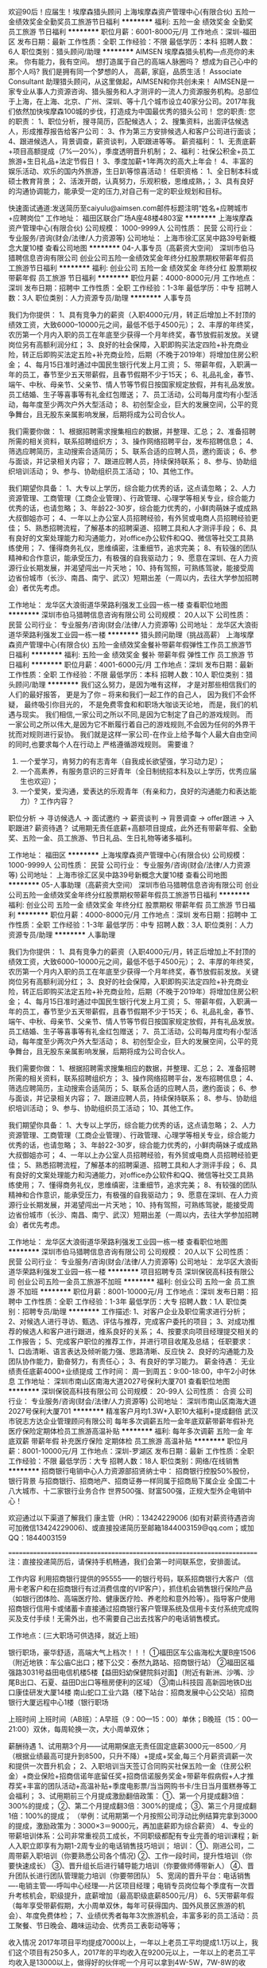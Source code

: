 欢迎90后！应届生！埃摩森猎头顾问
上海埃摩森资产管理中心(有限合伙)
五险一金绩效奖金全勤奖员工旅游节日福利
**********
福利:
五险一金
绩效奖金
全勤奖
员工旅游
节日福利
**********
职位月薪：6001-8000元/月 
工作地点：深圳-福田区
发布日期：最新
工作性质：全职
工作经验：不限
最低学历：本科
招聘人数：6人
职位类别：猎头顾问/助理
**********
AIMSEN 埃摩森猎头机构---点亮你的未来。
你有能力，我有空间。
想打造属于自己的高端人脉圈吗？
想成为自己心中的那个人吗?
我们是拥有同一个梦想的人，
高薪, 家庭，品质生活！
Associate Consultant 助理猎头顾问，从这里做起，AIMSEN和你共创未来！
AIMSEN是一家专业从事人力资源咨询、猎头服务和人才测评的一流人力资源服务机构。总部位于上海，在上海、北京、广州、深圳、等十几个城市设立40家分公司。2017年我们依然加快埃摩森100城的步伐，打造成为中国最优秀的猎头公司！
您的职责:
您的职责：
1、职位分析，搜寻简历，匹配候选人；
2、搜集资料，出面评估候选人，形成推荐报告给客户公司：
3、作为第三方安排候选人和客户公司进行面谈；
4、跟进候选人，背景调查，薪资谈判，入职跟进等等。
薪资福利：
1、无责底薪+项目高额提成（7%—20%），季度透明晋升机制；
2、福利：社保公积金+员工旅游+生日礼品+法定节假日！
3、季度加薪+1年两次的高大上年会！
4、丰富的娱乐活动、欢乐的国内外旅游，生日趴等惊喜活动！
任职资格：
1、全日制本科或硕士教育背景；
2、活泼开朗，认真努力，乐观积极，思维成熟，；
3、具有良好的沟通协调能力，能承受一定的压力,对自己有一定的职业规划和目标。

快速面试通道:发送简历至caiyulu@aimsen.com邮件标题注明“姓名+应聘城市+应聘岗位”
工作地址：
福田区联合广场A座48楼4803室
**********
上海埃摩森资产管理中心(有限合伙)
公司规模：
1000-9999人
公司性质：
民营
公司行业：
专业服务/咨询(财会/法律/人力资源等)
公司地址：
上海市徐汇区吴中路39号新概念大厦10楼
查看公司地图
**********
04-人事专员（高薪资大空间）
深圳市伯马猎聘信息咨询有限公司
创业公司五险一金绩效奖金年终分红股票期权带薪年假员工旅游节日福利
**********
福利:
创业公司
五险一金
绩效奖金
年终分红
股票期权
带薪年假
员工旅游
节日福利
**********
职位月薪：4000-8000元/月 
工作地点：深圳
发布日期：招聘中
工作性质：全职
工作经验：1-3年
最低学历：中专
招聘人数：3人
职位类别：人力资源专员/助理
**********
人事专员

我们为你提供：
1、具有竞争力的薪资（入职4000元/月，转正后增加上不封顶的绩效工资，大致6000--10000元之间，最低不低于4500元）；
2、丰厚的年终奖，农历第一个月内入职的员工在年底至少获得一个月年终奖，春节放假前发放。关键岗位另有高额利润分红；
3、良好的社会保障，入职即购买法定四险+补充商业险，转正后即购买法定五险+补充商业险，后期（不晚于2019年）将增加住房公积金；
4、每月15日准时通过中国民生银行代发上月工资；
5、带薪年假，入职满一年的员工，春节至少五天带薪假，且春节假期不少于15天；
6、礼品礼金，春节、端午、中秋、母亲节、父亲节、情人节等节假日按国家规定放假，并有礼品发放。员工结婚、生子等喜事等有礼金红包赠送；
7、员工活动，公司每月度均有小型活动，每年度至少两次户外大型活动；
8、初创型企业，巨大的发展空间，公平的竞争舞台，且无股东亲属影响发展，后期将成为公司合伙人。

我们需要你做：
1、根据招聘需求搜集相应的数据，并整理、汇总；
2、准备招聘所需的相关资料，联系招聘组织方；
3、操作网络招聘平台，发布招聘信息；
4、筛选应聘简历，主动搜索合适简历；
5、联系合适的应聘人员，邀约面谈；
6、参与面谈，并记录相关内容；
7、跟进应聘人员，持续保持联系；
8、参与、协助组织培训活动；
9、参与、协助组织员工活动；
10、其他工作。

我们期望你具备：
1、大专以上学历，综合能力优秀的话，这点请忽略；
2、人力资源管理、工商管理（工商企业管理）、行政管理、心理学等相关专业，综合能力优秀的话，也请忽略；
3、年龄22-30岁，综合能力优秀的，小鲜肉萌妹子或成熟大叔御姐亦可；
4、一年以上办公室人员招聘经验，有外贸或电商人员招聘经验更佳；
5、熟悉招聘流程，了解基本的招聘渠道、招聘工具和人才测评手段；
6、具有良好的文案处理能力和沟通能力，对office办公软件和QQ、微信等社交工具熟练使用；
7、懂得商务礼仪，思维缜密，注重细节，追求完美；
8、有较强的团队精神和合作意识，能承受压力，有极强的自我驱动力；
9、愿意在深圳、在人力资源行业长期发展，并渴望闯出一片天地；
10、持有驾照，可熟练驾驶，能接受周边省份城市（长沙、南昌、南宁、武汉）短期出差（一周以内，去往大学参加招聘会）者优先考虑。

工作地址：
龙华区大浪街道华荣路利强发工业园一栋一楼
查看职位地图
**********
深圳市伯马猎聘信息咨询有限公司
公司规模：
20人以下
公司性质：
民营
公司行业：
专业服务/咨询(财会/法律/人力资源等)
公司地址：
龙华区大浪街道华荣路利强发工业园一栋一楼
**********
猎头顾问助理（挑战高薪）
上海埃摩森资产管理中心(有限合伙)
五险一金绩效奖金餐补带薪年假弹性工作员工旅游节日福利
**********
福利:
五险一金
绩效奖金
餐补
带薪年假
弹性工作
员工旅游
节日福利
**********
职位月薪：4001-6000元/月 
工作地点：深圳
发布日期：最新
工作性质：全职
工作经验：不限
最低学历：本科
招聘人数：10人
职位类别：猎头顾问/助理
**********
我们这么努力，是因为唯有这样，
才是对那些相信我们的人们的最好报答，
更是为了你 – 将来和我们一起工作的自己人，
因为我们不会怀疑，
最终吸引你目光的，
不是免费零食和和职场大咖谈天论地，
而是，我们的机遇与现实。
我们相信,一家公司之所以不同,是因为它制定了自己的游戏规则。
而一家公司之所以伟大,是因为它不断履行着自己的游戏规则,不会因为任何的外界干扰而对规则进行妥协。
我们就是这样一家公司-在作业上给予每个人最大自由空间的同时,也要求每个人在行动上
严格遵循游戏规则。
 需要谁？
1. 一个爱学习，肯努力的有志青年（自我成长欲望强，学习动力足）；
2. 一个高素养，有服务意识的三好青年（全日制统招本科及以上学历，优秀应届生也欢迎）；
3. 一个爱笑，爱沟通，爱表达的乐观青年（有亲和力，良好的沟通能力和表达能力）?
 工作内容？
职位分析 → 寻访候选人 → 面试邀约 → 薪资谈判 → 背景调查 → offer跟进 → 入职跟进?
薪资待遇？
 试用期无责任底薪+高额项目提成，此外还有带薪年假、全勤奖、五险一金、员工旅游、节日礼品、生日礼物等诸多福利。

工作地址：
福田区
**********
上海埃摩森资产管理中心(有限合伙)
公司规模：
1000-9999人
公司性质：
民营
公司行业：
专业服务/咨询(财会/法律/人力资源等)
公司地址：
上海市徐汇区吴中路39号新概念大厦10楼
查看公司地图
**********
05-人事助理（高薪资大空间）
深圳市伯马猎聘信息咨询有限公司
创业公司五险一金绩效奖金年终分红股票期权带薪年假员工旅游节日福利
**********
福利:
创业公司
五险一金
绩效奖金
年终分红
股票期权
带薪年假
员工旅游
节日福利
**********
职位月薪：4000-8000元/月 
工作地点：深圳
发布日期：招聘中
工作性质：全职
工作经验：1-3年
最低学历：中专
招聘人数：3人
职位类别：人力资源专员/助理
**********
人事助理

我们为你提供：
1、具有竞争力的薪资（入职4000元/月，转正后增加上不封顶的绩效工资，大致6000--10000元之间，最低不低于4500元）；
2、丰厚的年终奖，农历第一个月内入职的员工在年底至少获得一个月年终奖，春节放假前发放。关键岗位另有高额利润分红；
3、良好的社会保障，入职即购买法定四险+补充商业险，转正后即购买法定五险+补充商业险，后期（不晚于2019年）将增加住房公积金；
4、每月15日准时通过中国民生银行代发上月工资；
5、带薪年假，入职满一年的员工，春节至少五天带薪假，且春节假期不少于15天；
6、礼品礼金，春节、端午、中秋、母亲节、父亲节、情人节等节假日按国家规定放假，并有礼品发放。员工结婚、生子等喜事等有礼金红包赠送；
7、员工活动，公司每月度均有小型活动，每年度至少两次户外大型活动；
8、初创型企业，巨大的发展空间，公平的竞争舞台，且无股东亲属影响发展，后期将成为公司合伙人。

我们需要你做：
1、根据招聘需求搜集相应的数据，并整理、汇总；
2、准备招聘所需的相关资料，联系招聘组织方；
3、操作网络招聘平台，发布招聘信息；
4、筛选应聘简历，主动搜索合适简历；
5、联系合适的应聘人员，邀约面谈；
6、参与面谈，并记录相关内容；
7、跟进应聘人员，持续保持联系；
8、参与、协助组织培训活动；
9、参与、协助组织员工活动；
10、其他工作。

我们期望你具备：
1、大专以上学历，综合能力优秀的话，这点请忽略；
2、人力资源管理、工商管理（工商企业管理）、行政管理、心理学等相关专业，综合能力优秀的话，也请忽略；
3、年龄22-30岁，综合能力优秀的，小鲜肉萌妹子或成熟大叔御姐亦可；
4、一年以上办公室人员招聘经验，有外贸或电商人员招聘经验更佳；
5、熟悉招聘流程，了解基本的招聘渠道、招聘工具和人才测评手段；
6、具有良好的文案处理能力和沟通能力，对office办公软件和QQ、微信等社交工具熟练使用；
7、懂得商务礼仪，思维缜密，注重细节，追求完美；
8、有较强的团队精神和合作意识，能承受压力，有极强的自我驱动力；
9、愿意在深圳、在人力资源行业长期发展，并渴望闯出一片天地；
10、持有驾照，可熟练驾驶，能接受周边省份城市（长沙、南昌、南宁、武汉）短期出差（一周以内，去往大学参加招聘会）者优先考虑。

工作地址：
龙华区大浪街道华荣路利强发工业园一栋一楼
查看职位地图
**********
深圳市伯马猎聘信息咨询有限公司
公司规模：
20人以下
公司性质：
民营
公司行业：
专业服务/咨询(财会/法律/人力资源等)
公司地址：
龙华区大浪街道华荣路利强发工业园一栋一楼
**********
项目招聘专员
深圳保锐高科技有限公司
创业公司五险一金员工旅游不加班
**********
福利:
创业公司
五险一金
员工旅游
不加班
**********
职位月薪：8001-10000元/月 
工作地点：深圳
发布日期：招聘中
工作性质：全职
工作经验：1-3年
最低学历：大专
招聘人数：1人
职位类别：招聘专员/助理
**********
工作描述:
1、对客户企业及职位需求进行分析；
2、对候选人进行寻访、甄选、评估与推荐，完成客户委托的项目；
3、对成功推荐的候选人和客户进行跟进，维系良好的关系；
4、按要求向项目经理提交相关的工作报告；
5、完成客户职位的推荐工作，并进行项目收尾及总结；
任职要求：
1、口齿清晰、语言表达及倾听能力强、思路清晰、反应快
2、良好的沟通能力及团队协作能力，勤奋努力，有责任心；
3、有良好的学习能力。
薪金待遇：
无业绩责任底薪4000+业绩提成
工作时间：
周一到周五：9:00-18:00，中午2小时休息
工作地址：
深圳市南山区南海大道2027号保利大厦701
查看职位地图
**********
深圳保锐高科技有限公司
公司规模：
20-99人
公司性质：
合资
公司行业：
专业服务/咨询(财会/法律/人力资源等)
公司地址：
深圳市南山区南海大道2027号保利大厦701
**********
精准客户月均1.3W+入职10大福利+提成翻倍
武汉市锐志方达企业管理顾问有限公司
每年多次调薪五险一金年底双薪带薪年假补充医疗保险定期体检员工旅游高温补贴
**********
福利:
每年多次调薪
五险一金
年底双薪
带薪年假
补充医疗保险
定期体检
员工旅游
高温补贴
**********
职位月薪：8001-10000元/月 
工作地点：深圳-罗湖区
发布日期：最新
工作性质：全职
工作经验：不限
最低学历：大专
招聘人数：18人
职位类别：网络/在线销售
**********
招商银行电销中心人力资源部招贤纳士中：
招商银行控股50%股份，银行背景
与招商银行、招商地产、招商证券一样同属于招商局下属企业
全国二十八大城市、十二家银行业务合作
世界500强、财富500强，正规大型外企电销中心！


欢迎通过以下渠道了解我们
康主管（HR）：13424229006 (如有对薪资待遇咨询可加微信13424229006)、或直接投递简历至邮箱1844003159@qq.com；或加QQ：1844003159


========================================================================
注：直接投递简历后，请保持手机畅通，我们会第一时间联系您，安排面试。

工作内容
利用招商银行提供的95555——的银行号码，联系招商银行大客户（信用卡老客户和在招商银行有过消费信度的VIP客户），抓住机会销售银行保险产品（如银行团体险、高端医疗险、健康医疗险、养老险和意外险等）。指导客户使用招商银行信用卡或储蓄卡直接通过招商银行客户管理系统及信用卡支付系统完成购买及支付手续！无需外出，也不需要自己出去找客户的电话销售模式。
 
工作地点：(三大职场可供选择，就近上班)

银行职场，豪华舒适，高端大气上档次！！！
①福田区车公庙海松大厦B座1506（附近地铁：车公庙C出口；楼下公交：泰然九路站、招商银行站）
②福田区福强路3031号益田电信机楼5楼【益田妇幼保健院斜对面】（附近有新洲、沙嘴、沙尾B出口、石夏、益田D出口等租房便利的区域）
③南山科技园 高新园地铁D出口康佳研发大厦14楼
南山蛇口工业六路（楼下站台：招商发展中心公交站）招商银行大厦远程中心1楼（银行职场

上班时间
上班时间（AB班）：A早班（9：00—15：00）单休；B晚班（15：00—21:00）双休，每周轮换一次，大小周单双休；


薪酬待遇
1、试用期3个月——试用期保底无责任固定底薪3000元—8500／月（根据业绩最高可提升到8500，只升不降）+提成+奖金,每三个月薪资调薪一次和提供一次晋升机会；
2、入职培训当天签订合同购买社保五险一金（住房公积金）+商业保险+招商信诺年底留任奖+招商信诺服务奖金+带薪年假病假+人才推荐奖+丰富的团队活动+高温补贴+季度电影票/当当网购书卡/生日当月蛋糕券等工会福利；
3、试用期前三个月提成激励翻倍政策：
      ①、第一个月提成翻3倍：300%的提成；
      ②、第二个月提成翻3倍：300%的提成；
      ③、第三个月提成翻1倍：100%的提成；
（举例：试用期第一个月按照公司浮动比例结算完拿到3000的提成，激励政策为：3000×3＝9000元，再加底薪即为综合薪资）
4、专业的带薪培训体系：公司非常重视员工成长，不同职级都配有专业完善的培训课程；新人入职立即享有为期1-2周专业的电话销售技巧培训；
培训：
      ①、刚进公司，二周带薪入职培训（你要熟悉公司各个情况)
      ②、工作一段时间，提升性培训（你要快速成长）
      ③、晋升组长后进行辅导能力培训（你要做师傅带新人）
      ④、晋升团队长进行团队管理能力培训（你要带团队）
5、宽阔的晋升平台：电话销售----电销主管----呼叫中心经理----片区项目经理；电销专员岗位每个季度有一次晋升考核机会，职级提升，底薪增加（最高职级底薪8500元/月）
6、5天带薪年假（每年享受带薪假期，大小周单双休，每年可获得国内、国外风景区旅游的机会）、年度免费体检；
7、业绩优秀者每年3次旅游机会，丰富多彩的员工活动：员工聚餐、节日晚会、趣味运动会、优秀员工表彰动等等；

收入情况
2017年项目平均提成7000以上，一年以上老员工平均提成1.1万以上，我们这个项目有250多人，2017年的平均收入在9200元以上，一年以上的老员工平均收入是13000以上，做得好的伙伴呢一个月可以拿到4W-5W，7W-8W的收入，做的越久，业绩越好，提成越高。

岗位要求
1、高中及以上学历，（有过销售经验可放松学历要求）；
2、口齿清晰，普通话流利，逻辑思维强；
3、有本岗位求职意愿，想做销售工作，想挑战拿高薪；
4、强烈的责任感和客户服务意识，富有团队协作精神；


晋升空间

      电销专员岗位每个季度有一次晋升考核机会，职级提升，底薪增加（最高职级底薪8500元/月）；

透明，公正，公开的考核制度，可以让您的职业规划的更加清晰。
外企 严令禁止关系户、不拼爹、完善晋升渠道，才有成长的目标，才有正能量！

我们期待与您共度一段悠长合作及成功的时光！招商信诺欢迎您的加入！
 上班地址：（三大银行职场供选择，就近上班）
①福田区车公庙海松大厦B座1506（附近地铁：车公庙C出口；楼下公交：泰然九路站、招商银行站）
②福田区福强路3031号益田电信机楼5楼【益田妇幼保健院斜对面】（附近有新洲、沙嘴、沙尾B出口、石夏、益田D出口等租房便利的区域）
③南山科技园 高新园地铁D出口康佳研发大厦14楼
南山蛇口工业六路（楼下站台：招商发展中心公交站）招商银行大厦远程中心1楼（银行职场
  工作地址：
福田区车公庙招商银行大厦或福田益田电信大楼
**********
武汉市锐志方达企业管理顾问有限公司
公司规模：
100-499人
公司性质：
股份制企业
公司行业：
外包服务
公司地址：
洪山区高新大道116号长航蓝晶国际7栋7层12室
**********
助理猎头顾问（应届生+大公司平台）
上海埃摩森资产管理中心(有限合伙)
五险一金餐补带薪年假弹性工作员工旅游节日福利
**********
福利:
五险一金
餐补
带薪年假
弹性工作
员工旅游
节日福利
**********
职位月薪：6001-8000元/月 
工作地点：深圳
发布日期：最新
工作性质：全职
工作经验：不限
最低学历：本科
招聘人数：10人
职位类别：猎头顾问/助理
**********
在Aimsen，你可以得到
1、与hr持平的底薪+项目提成（最高20%），季度晋升机制；
2、福利：社保公积金+带薪年假+员工旅游+生日礼品+法定节假日
3、以合伙制体系的发展模式，轻松和谐的工作氛围，5A级办公环境,明确的晋升路线；
4、丰富的达人活动、愉悦的国内外旅游，还有更多的惊喜的福利待遇等待着你哦。
5、高级顾问的1V1辅导与培训，手把手教你如何做猎头。

esponsibilities (主要职责): 
1. Develop and maintain client relationship(发展和维护客户关系)
2. Assignment execution(项目执行):
- Communicate with clients and understand the assignments, make in-depth job analysis and search direction (与客户深度沟通，理解其人才寻访需求并做出职位分析，确定人才搜寻方向)
- Collect the targeted company’s information (搜集并整理目标公司信息)
- Identify targeted candidates through cold call, internet, and network referral (通过公司人才库，电话，网络以及人际关系搜集目标公司相关人才的信息)
-Approach and judge candidates, and pursue their resumes (与目标人才联络与沟通并初步判断其合适度，说服目标人才提供简历)
- Interview and screen candidates (独立面试和筛选目标人才)
- Make professional candidate CV reports (撰写专业的候选人推荐报告)
- Coordinate the client-candidate interview (安排客户和目标人才的面试)
-Offer negotiation coordination, reference check for candidates and candidate on-board follow-up (协调客户与候选人之间的薪资等谈判， 背景调查并跟踪候选人上岗)
- Service for clients and candidates after the candidate’s on-board (候选人上班后的后续服务)
3. Researcher management and development(管理和发展人才寻访专员)
4. Develop and maintain candidate relationship (发展和维护与候选人关系) 

Requirements (职位要求): 
1. College and above education degree (大学本科及以上学历)
2. Good communication and interpersonal skills (良好的沟通和人际交往能力)
3. Ambitious and initiative(良好的责任心和主动性)

简历直通车： zhutingting@aimsen.com （备注：应聘城市+应聘职位）
工作地址：
深圳市南山区讯美科技广场
**********
上海埃摩森资产管理中心(有限合伙)
公司规模：
1000-9999人
公司性质：
民营
公司行业：
专业服务/咨询(财会/法律/人力资源等)
公司地址：
上海市徐汇区吴中路39号新概念大厦10楼
查看公司地图
**********
游戏客服（可接受实习生+应届毕业生）
深圳市黑镜网络科技有限公司
五险一金绩效奖金包住餐补带薪年假弹性工作员工旅游节日福利
**********
福利:
五险一金
绩效奖金
包住
餐补
带薪年假
弹性工作
员工旅游
节日福利
**********
职位月薪：4001-6000元/月 
工作地点：深圳
发布日期：最新
工作性质：全职
工作经验：不限
最低学历：不限
招聘人数：1人
职位类别：网络/在线客服
**********
应届毕业生薪资：底薪3500，包住+个人业绩提成+奖金。
实习生薪资：大专及以下学历底薪3000，包住+个人业绩提成+奖金。
岗位职责：
1、维系秩序，活跃气氛，能卖萌；
2、能逗比，能八卦，能分析和总结；
3、对待用户如初恋。
任职要求：
1、热爱游戏，喜欢与用户打交道；
2、维护论坛、游戏秩序；
3、能主动、热情的寻找话题；
4、善于运用文字阐明观点；
5、经常运用社交类软件打字聊天。
有意者联系HR：许小姐15658614204(同微信号）
工作地址：
龙岗区横岗街道左创智慧创新大厦
**********
深圳市黑镜网络科技有限公司
公司规模：
100-499人
公司性质：
民营
公司行业：
互联网/电子商务
公司地址：
深圳市龙岗区塘坑地铁站附近
**********
4.5K起聘游戏客服专员/包食宿/接受转行
深圳市黑镜网络科技有限公司
五险一金年底双薪绩效奖金年终分红全勤奖包住交通补助餐补
**********
福利:
五险一金
年底双薪
绩效奖金
年终分红
全勤奖
包住
交通补助
餐补
**********
职位月薪：4001-6000元/月 
工作地点：深圳-罗湖区
发布日期：最新
工作性质：全职
工作经验：不限
最低学历：不限
招聘人数：4人
职位类别：网络/在线客服
**********
福利待遇
1、 公司免费提供住宿（空调、热水器设备齐全）；
2、 转正薪资4500起，享受项目提成+绩效奖金+餐补；
3、 入职购买五险一金，五天八小时上班，周末双休；
任职要求
1、中专以上学历
2、服从领导安排，能够及时处理各类相关问题，保证客服工作的顺畅进行
3、心理素质良好，心态平和有耐心，能够承受一定的服务工作压力；
4、热爱网络游戏、手机游戏，有较强的游戏敏感度
5、熟悉公司产品，通过QQ、电话等方式解答并解决玩家遇到的各种游戏问题；
6、维护游戏秩序，与玩家进行沟通并处理突发事件；
7、对玩家信息进行收集及整理，并协调玩家与公司的良好关系；
8、对游戏中存在的BUG进行记录，并对游戏提出意见。

工资结构：
客服专员底薪4800（试用期3800）+15元餐补/天
客服主管1名，工资5500-7000

有者联系HR：许小姐15658614204(同微信号）
工作地址：
深圳市龙岗区塘坑地铁站附近
**********
深圳市黑镜网络科技有限公司
公司规模：
100-499人
公司性质：
民营
公司行业：
互联网/电子商务
公司地址：
深圳市龙岗区塘坑地铁站附近
**********
猎头顾问助理--知名猎头公司埃摩森
上海埃摩森资产管理中心(有限合伙)
**********
福利:
**********
职位月薪：6001-8000元/月 
工作地点：深圳
发布日期：最新
工作性质：全职
工作经验：不限
最低学历：本科
招聘人数：3人
职位类别：猎头顾问/助理
**********
现在开始做猎头，抓住进入朝阳行业的最佳时机！
做猎头可以：
1.与精英高层打交道,建立具有含金量的人脉圈子；
2.切身深入了解大量企业的用人之道以及经营之道；
3.学习成功经理人的经验,使自已不断快速提升；
4.收入丰厚，机会多多；
5.有了猎头的工作经验，做其他行业都得心应手；
6.不用担心没有项目做，丰富的资源满足你的所有职业追求 
 做猎头为什么选择埃摩森？
1、卓越的人才信息库
2、优秀的口碑与声誉
3、广阔的人才寻访网络
4、出色的资深猎头顾问
5、资深的人才甄选顾问
7、完善的季度晋升机制
8、领先的薪酬福利体系
  工作要求：
1.全日制统招本科及以上学历，热爱猎头行业并且愿意在此长期发展；
2.良好的分析和判断力，较强的沟通表达能力
3.良好的学习能力；
4.有明确的目标，结果导向，主动性强，渴望成功，具有强烈的上进心；
5.有一定的客户服务意识；
6.良好的公共关系意识；
7.热爱猎头行业的优秀应届生，欢迎投递。
  工作职责：
1、根据客户企业的职业需求，顾问对公司、职位以及所在行业、进行全面分析，制定目标候选人的寻访方案；
2、进行目标侯选人资料的收集、分类、整理，对简历做初步筛选；
3、通过各种渠道快速寻访候选人，对候选人简历的真实度进行确认，初步电话面试和评估；
4、生成目标候选人的推荐报告，向客户企业推荐；
5、沟通协调候选人与公司之间的面试安排，跟进面试进展并及时反馈；
6、沟通协调薪酬谈判，跟进offer及入职进度。
 只要你敢想，只要你肯做，在猎头这个发展空间广阔的朝阳行业，埃摩森AIMSEN给你实现所有的平台！
加入埃摩森，一起开始，然后变厉害！
请将个人最新简历投递至zhangqiaorou@aimsen.com，标题标注：姓名+目标城市

工作地址：
深圳市南山区科华路讯美科技广场2栋1808室
**********
上海埃摩森资产管理中心(有限合伙)
公司规模：
1000-9999人
公司性质：
民营
公司行业：
专业服务/咨询(财会/法律/人力资源等)
公司地址：
上海市徐汇区吴中路39号新概念大厦10楼
查看公司地图
**********
【零基础培训】助理猎头顾问/五险一金
上海沃锐商务咨询中心(有限合伙)
五险一金员工旅游节日福利定期体检绩效奖金
**********
福利:
五险一金
员工旅游
节日福利
定期体检
绩效奖金
**********
职位月薪：6001-8000元/月 
工作地点：深圳-南山区
发布日期：最新
工作性质：校园
工作经验：不限
最低学历：本科
招聘人数：6人
职位类别：人力资源专员/助理
**********
一、
问：猎头工作就是挖高管？
一名猎头的回答：“猎头从来不挖人，其实你早就想动了”，so我形容自己的工作是hearthunting，而非headhunting
 【“沃”们希望你是】
1、全日制本科毕业生，愿意在人力资源领域长期发展；
2、热爱猎头工作，对自己的未来有明确的规划
3、有一定的分析和判断力，较强的语言沟通表达能力，学习能力佳；
4、目标意识明确，结果导向，主动性强，具有强烈的进取心；
5、善于与人沟通，有一定的客户服务意识，思维缜密，关注细节；
6、良好的团队协作意识，能够承受较大的工作压力，具有高度的责任感；
【“沃”们需要你做】
1、目标客户职位信息分析，研究客户需求；
2、分析招聘需求并实施有效的招聘行动；
3、利用有效工具，有计划地进行寻访、筛选候选人；
4、准确传达客户企业招聘需求，为候选人做面试评估，通过有效的匹配工作来确定合适的候选人；
5、进行人选的薪资协调及谈判工作；
6、根据客户要求做人选背景调查，并协调跟踪人选到岗。
【“沃”们能够给你】
1、新人无责任保障底薪+高额项目提成，并有机会参与公司股权激励计划享受营业年终分红
2、业绩达标者可定期获得公司的业绩奖励如奖品及现金奖励
3、员工可享受五险一金、节假日礼物等公司福利
 快把你的简历投给我们吧wudan01@walre.com

工作地址：
南山区高新南九道北理工创新大厦7E，（2号线蛇口线科苑地铁站D出口）
**********
上海沃锐商务咨询中心(有限合伙)
公司规模：
500-999人
公司性质：
民营
公司行业：
专业服务/咨询(财会/法律/人力资源等)
公司主页：
www.walre.com
公司地址：
上海沃锐商务咨询中心(有限合伙)
查看公司地图
**********
人事行政 人力资源 招聘
深圳德诚达企业管理咨询有限公司
五险一金绩效奖金交通补助通讯补贴带薪年假弹性工作员工旅游节日福利
**********
福利:
五险一金
绩效奖金
交通补助
通讯补贴
带薪年假
弹性工作
员工旅游
节日福利
**********
职位月薪：3000-6000元/月 
工作地点：深圳-罗湖区
发布日期：最新
工作性质：全职
工作经验：1-3年
最低学历：大专
招聘人数：1人
职位类别：招聘专员/助理
**********
岗位职责：
1、负责开发和维护招聘渠道；
2、负责日常招聘事务，如：简历的筛选，电话的预约，初试，复试的安排等等；
3、负责培训资源的开发及培训体系的搭建及实施；
4、落实考勤制度。负责考勤的统计及薪酬的核算；
5、负责在人力行政总监的指导下，落实日常人力行政管理工作；
6、负责新员工培训工作。
 任职要求：
1、大专及以上学历，2年或以上行政人事相关工作经验；
2、做事细心认真，形象气质佳；
3、喜欢与人相处沟通，具有一定的公关能力；
4、有一定的文字功底能力，做好会议记录等；
5、熟练应用常用办公软件；
6、具有良好的团队意识及协作精神；
工作地址：
深圳市罗湖区深南东路世界金融中心B座620室
查看职位地图
**********
深圳德诚达企业管理咨询有限公司
公司规模：
20-99人
公司性质：
民营
公司行业：
专业服务/咨询(财会/法律/人力资源等)
公司地址：
深圳市罗湖区深南东路世界金融中心B座620室
**********
专业猎头助理顾问（双休+培训）
上海埃摩森资产管理中心(有限合伙)
五险一金绩效奖金带薪年假员工旅游节日福利
**********
福利:
五险一金
绩效奖金
带薪年假
员工旅游
节日福利
**********
职位月薪：4001-6000元/月 
工作地点：深圳-南山区
发布日期：最新
工作性质：全职
工作经验：不限
最低学历：本科
招聘人数：8人
职位类别：猎头顾问/助理
**********
加入埃摩森  厉害的你如期而至
 担心自己没有经验，不知道未来的发展方向，对猎头有兴趣但不了解
在埃摩森 这些都不是问题
埃摩森可以给你：
1、全面的人力资源知识培训，一对一的师徒帮带制给你最有效的猎头经验
2、完善的季度晋升机制
  ·专业通道：助理顾问行→业顾问→高级顾问→顾问合伙人
  ·管理通道：助理顾问→项目主管→项目经理→城市总经理→区域总经理
3、无责任底薪与项目提成
4、五险一金、员工旅游、节日礼品、带薪年假
 只要你勤奋好学 埃摩森多的是机会
埃摩森需要你做：
1、进行职位分析，理解职位需求，完成人才搜索和寻访
2、与潜在候选人电话沟通，了解候选人基本信息以及薪资要求与工作愿景，判断候选人与职位的匹配度，对候选人进行评估
3、完成合适候选人的评估报告，推荐给顾问
4、协调候选人与公司之间的面试安排、薪酬谈判，完成候选人背景调查，跟进offer以及入职进度并及时反馈
 专业猎头公司埃摩森也是有要求的哦
埃摩森期待你是：
1、统招本科及以上学历
2、热爱人力资源，具备良好的交流沟通能力
3、成熟亲和，积极开朗
4、能在高压和挑战下保持乐观与自信
5、对自己要求高，有明确的目标并且行动力强
  快来埃摩森发现更多惊喜吧！！！
投递简历至：weiyachun@aimsen.com

工作地址：
深圳市南山区讯美科技广场2栋18楼1808室
**********
上海埃摩森资产管理中心(有限合伙)
公司规模：
1000-9999人
公司性质：
民营
公司行业：
专业服务/咨询(财会/法律/人力资源等)
公司地址：
上海市徐汇区吴中路39号新概念大厦10楼
查看公司地图
**********
会计/专职会计/财务人员/记账报税
深圳宇诺企业管理有限公司
五险一金绩效奖金全勤奖节日福利包住交通补助
**********
福利:
五险一金
绩效奖金
全勤奖
节日福利
包住
交通补助
**********
职位月薪：3000-6000元/月 
工作地点：深圳-龙岗区
发布日期：最新
工作性质：全职
工作经验：1年以下
最低学历：大专
招聘人数：1人
职位类别：会计/会计师
**********
岗位职责：
1日常财务核算、会计凭证、出纳、税务工作的审核
2熟悉小规模和一般纳税人企业外账做帐流程和制度，企业外账报税，提供合理避税方案
3每月根据企业提供的数据和报表，制作整理记账凭证报表、银行对账、单据审核、开具与保管发票
4负责记账凭证的编号、装订；保存、归档财务相关资料，并完成纸质凭证的登记和归档
5对外提供代账公司的财务月报、季报和年报等相关数据
6协助处理税局、工商等相关业务流程
7配合业务部门处理税务异常、申报、补报、补账等工作
8每月统计好所做完的凭证数量，并告知行政人员统计核对，不得虚报
 任职要求：1、相关专业大专以上学历；
2、有关财务会计工作经验，会处理一般纳税人账务，有报税经验；
3、熟悉会计报表的处理，会计法规和税法，熟练使用金蝶、用友软件。熟悉使用办公软件；
4、良好的学习能力、独立工作能力和财务分析能力； 
5、有工作规划能力，对计划有控制能力，能发现问题并主动解决；
6、工作细致，责任感强，良好的沟通能力、团队精神；
工作地址：
布吉街道京南路京南华庭C座1403室
**********
深圳宇诺企业管理有限公司
公司规模：
20人以下
公司性质：
民营
公司行业：
专业服务/咨询(财会/法律/人力资源等)
公司主页：
www.yu-nuo.cn
公司地址：
深圳市龙岗区布吉街道京南路京南华庭C座1403室
查看公司地图
**********
五险一金/猎头顾问/招聘
上海沃锐商务咨询中心(有限合伙)
五险一金绩效奖金定期体检员工旅游节日福利
**********
福利:
五险一金
绩效奖金
定期体检
员工旅游
节日福利
**********
职位月薪：6001-8000元/月 
工作地点：深圳-南山区
发布日期：最新
工作性质：校园
工作经验：不限
最低学历：本科
招聘人数：6人
职位类别：猎头顾问/助理
**********
在WALRE，你可以得到
1、无责任底薪+项目提成（最高13%），季度晋升机制；
2、福利：全勤奖+社保+公积金+带薪年假+员工旅游+员工活动+节日礼品+法定节假日
3、以合伙制体系的发展模式，轻松和谐的工作氛围，5A级办公环境,明确的晋升路线；
4、丰富的达人活动、愉悦的国内外旅游，还有更多的惊喜的福利待遇等待着你哦。
在WALRE，你需要努力
1、快速理解客户公司委托的职位，制定找寻人才的方向；
2、快速了解市场总体行情，包括薪资水平，人员意向性等，并不断修正搜寻方向以找到合适的人选；
3、通过各种途径搜寻人才，各大招聘网站, 公司数据库, Cold Call, 关系圈等；
4、推荐候选人到客户公司，依据相应要求制作推荐报告供客户参考；
5、跟踪候选人的初试, 复试情况，并在候选人与企业之间做好协调沟通工作；
6、对客户决定录用的候选人，就薪资福利, 报到时间等信息与客户HR做相应沟通协调；
在WALRE，你需要的能力
1、全日制本科及其以上学历；
2、个性成熟、有亲和力，性格开朗、乐观积极；
3、具有良好的沟通协调能力与市场开拓能力,能承受压力,具有强烈的自我成长欲望。

工作地址：
上海沃锐商务咨询中心(有限合伙)
**********
上海沃锐商务咨询中心(有限合伙)
公司规模：
500-999人
公司性质：
民营
公司行业：
专业服务/咨询(财会/法律/人力资源等)
公司主页：
www.walre.com
公司地址：
上海沃锐商务咨询中心(有限合伙)
查看公司地图
**********
急聘猎头顾问/高级人才寻访 储备干部
上海埃摩森资产管理中心(有限合伙)
五险一金绩效奖金加班补助全勤奖带薪年假弹性工作员工旅游节日福利
**********
福利:
五险一金
绩效奖金
加班补助
全勤奖
带薪年假
弹性工作
员工旅游
节日福利
**********
职位月薪：4001-6000元/月 
工作地点：深圳-福田区
发布日期：最新
工作性质：全职
工作经验：不限
最低学历：本科
招聘人数：6人
职位类别：猎头顾问/助理
**********
 埃摩森猎头机构公司简介：
埃摩森猎头机构（www.aimsen.com）
AIMSEN让猎头服务触手可及。20年来，秉承规模化、品牌化、专业化、互联网化的发展方向，传承“梦想、行动、坚持、超越”的企业文化，践行“服务即修行”的匠心精神，累计为40000多家客户提供了高满意度的“一站式”猎头服务，用招聘推动商业。
 AIMSEN理念：机遇成就价值！Choices are about Value!
AIMSEN使命：用招聘推动商业，用招聘成就人生！
AIMSEN核心价值观：梦想 行动 坚持 超越
AIMSEN目标：百万顾问千万团队亿元城市。
AIMSEN发展方向：规模化、专业化、品牌化、互联网化。

公司环境及团队氛围：
1、免费共享市5A级办公环境！
2、免费共享10多个高级人才专业检索系统
3、免费共享行业内先进业务操作系统！
4、免费咖啡、免费高大上会议室预定及使用！
5、免费共享有心有爱的公共行政服务！
6、免费参加学院培训！

岗位要求：
你需要具备：
- 全日制本科及以上学历；
- 一年行业工作经验优先，有市场销售背景的优先；
- 优秀的应届毕业生，热爱猎头行业，亦可考虑；
- 具备优秀的人际沟通能力，思维缜密，关注细节；
- 成熟稳重，能够承受较大的工作压力，具有高度的责任感；
- 善于学习，结果导向，自我要求严格。
福利待遇：
1、无责底薪4000-5000元+绩效奖金（最高可达20%）！！
2、入职即缴纳五险一金。
3、每个月都会举办公司内部人员的生日宴会。
4、法定节假日按照国家规定休息，且发放节假日福利！
3、享受带薪年假5-10天。
4、每年举办两次高逼格年会以及季度境外旅游！
埃摩森猎头机构期待你的加入
赶快加入我们吧! 24小时及时反馈通道：简历请砸到这里：yuepengfei@aimsen.com

工作地址：
福田区车公庙泰然四路29号创新科技广场A座1703A
**********
上海埃摩森资产管理中心(有限合伙)
公司规模：
1000-9999人
公司性质：
民营
公司行业：
专业服务/咨询(财会/法律/人力资源等)
公司地址：
上海市徐汇区吴中路39号新概念大厦10楼
查看公司地图
**********
【无经验要求】猎头助理顾问-实习生需全职
上海埃摩森资产管理中心(有限合伙)
五险一金绩效奖金加班补助全勤奖带薪年假员工旅游高温补贴节日福利
**********
福利:
五险一金
绩效奖金
加班补助
全勤奖
带薪年假
员工旅游
高温补贴
节日福利
**********
职位月薪：6001-8000元/月 
工作地点：深圳
发布日期：最新
工作性质：全职
工作经验：不限
最低学历：本科
招聘人数：10人
职位类别：猎头顾问/助理
**********
享受交流带来的礼物，
阅历变丰富，
心智变成熟，
其实是件挺棒的事情。
与智者同行，不同凡响！
与高人为伍，攀登高峰！
没有人天生就是工作狂，
只因为内心还有点追求。

没接触过猎头？埃摩森学院+师徒制帮你解决
无区域化办公？全国近40家分公司任你选。
7天迪拜游？入职半年小伙伴月均收入就可以迪拜游啦！
境外游？精英社每年两次境外游。
高Bigger年会？每年2次2次2次哦！
五险一金、商业保险？入职缴！入职缴！入职缴！
别问我为什么，有钱，任性（认真脸）！

但是，你要学会的东西还挺多，
比如说（思考脸）：
1、客户公司委托的职位，分析市场总体行情，制定寻访合适人才方案；
2、多途径寻访、匹配合适候选人，有效客观评估候选人信息并生成推荐报告；
3、跟踪候选人面试情况，并在候选人与企业之间做好协调沟通工作；
4、与候选人做薪资谈判，提供背景调查服务等招聘后续工作事宜；
5、持续跟踪候选人到岗情况，并与潜在候选人保持良好沟通。

当然，我们会更喜欢你是和我一样的，

积极、主动、热情、开朗；
热爱人力资源招聘方向工作并有意向长期发展者；
强烈的自我成长欲望、良好的沟通协调能力与市场开拓能力；
重要的事说3遍统招本科及以上学历！统招本科及以上学历！统招本科及以上学历！

世界很美，而你，正好年轻。
悦享人生，激活青春，埃摩森与你一起乐跑青春！

24小时内反馈，投递简历至：shenli@aimsen.com（备注姓名+求职城市）

工作地址：
深圳南山区讯美科技大厦
**********
上海埃摩森资产管理中心(有限合伙)
公司规模：
1000-9999人
公司性质：
民营
公司行业：
专业服务/咨询(财会/法律/人力资源等)
公司地址：
上海市徐汇区吴中路39号新概念大厦10楼
查看公司地图
**********
07-行政助理（高薪资大空间）
深圳市伯马猎聘信息咨询有限公司
创业公司五险一金绩效奖金年终分红股票期权带薪年假员工旅游节日福利
**********
福利:
创业公司
五险一金
绩效奖金
年终分红
股票期权
带薪年假
员工旅游
节日福利
**********
职位月薪：4000-8000元/月 
工作地点：深圳
发布日期：2018-03-07 16:45:06
工作性质：全职
工作经验：1-3年
最低学历：中专
招聘人数：3人
职位类别：行政专员/助理
**********
行政助理

我们为你提供：
1、具有竞争力的薪资（入职4000元/月，转正后增加上不封顶的绩效工资，大致6000--10000元之间，最低不低于4500元）；
2、丰厚的年终奖，农历第一个月内入职的员工在年底至少获得一个月年终奖，春节放假前发放。关键岗位另有高额利润分红；
3、良好的社会保障，入职即购买法定四险+补充商业险，转正后即购买法定五险+补充商业险，后期（不晚于2019年）将增加住房公积金；
4、每月15日准时通过中国民生银行代发上月工资；
5、带薪年假，入职满一年的员工，春节至少五天带薪假，且春节假期不少于15天；
6、礼品礼金，春节、端午、中秋、母亲节、父亲节、情人节等节假日按国家规定放假，并有礼品发放。员工结婚、生子等喜事等有礼金红包赠送；
7、员工活动，公司每月度均有小型活动，每年度至少两次户外大型活动；
8、初创型企业，巨大的发展空间，公平的竞争舞台，且无股东亲属影响发展，后期将成为公司合伙人。

我们需要你做：
1、根据招聘需求搜集相应的数据，并整理、汇总；
2、准备招聘所需的相关资料，联系招聘组织方；
3、操作网络招聘平台，发布招聘信息；
4、筛选应聘简历，主动搜索合适简历；
5、联系合适的应聘人员，邀约面谈；
6、参与面谈，并记录相关内容；
7、跟进应聘人员，持续保持联系；
8、参与、协助组织培训活动；
9、参与、协助组织员工活动；
10、其他工作。

我们期望你具备：
1、大专以上学历，综合能力优秀的话，这点请忽略；
2、人力资源管理、工商管理（工商企业管理）、行政管理、心理学等相关专业，综合能力优秀的话，也请忽略；
3、年龄22-30岁，综合能力优秀的，小鲜肉萌妹子或成熟大叔御姐亦可；
4、一年以上办公室人员招聘经验，有外贸或电商人员招聘经验更佳；
5、熟悉招聘流程，了解基本的招聘渠道、招聘工具和人才测评手段；
6、具有良好的文案处理能力和沟通能力，对office办公软件和QQ、微信等社交工具熟练使用；
7、懂得商务礼仪，思维缜密，注重细节，追求完美；
8、有较强的团队精神和合作意识，能承受压力，有极强的自我驱动力；
9、愿意在深圳、在人力资源行业长期发展，并渴望闯出一片天地；
10、持有驾照，可熟练驾驶，能接受周边省份城市（长沙、南昌、南宁、武汉）短期出差（一周以内，去往大学参加招聘会）者优先考虑。

工作地址：
龙华区大浪街道华荣路利强发工业园一栋一楼
查看职位地图
**********
深圳市伯马猎聘信息咨询有限公司
公司规模：
20人以下
公司性质：
民营
公司行业：
专业服务/咨询(财会/法律/人力资源等)
公司地址：
龙华区大浪街道华荣路利强发工业园一栋一楼
**********
业务销售代表
深圳市万商通达科技有限公司
年终分红全勤奖五险一金每年多次调薪带薪年假
**********
福利:
年终分红
全勤奖
五险一金
每年多次调薪
带薪年假
**********
职位月薪：8000-16000元/月 
工作地点：深圳
发布日期：最新
工作性质：全职
工作经验：不限
最低学历：不限
招聘人数：10人
职位类别：销售代表
**********
1、每月有基础的银行POS推广任务，多劳多得，完成任务有高额的拓展提成，超额完成部分奖励翻倍且每月享有公司分润提成；
2、负责公司银行POS产品的销售及推广；
3、根据市场营销部门工作计划，完成部门销售指标；
4、开拓新市场,发展新客户,增加产品销售区域；
5、负责辖区市场信息的收集及竞争对手的分析；
6、维护银行支行客户经理关系；
7、负责销售区域内销售活动的策划和执行，完成销售任务；
8、管理维护客户关系以及客户间的长期战略合作计划



任职资格
1、本科及以上学历；年龄35岁以下，2年以上销售工作经验；
2、从事金融及保险、直销行业者、销售岗业绩优秀者优先考虑；
3、性格开朗向，沟通和语言表达能力较强，具有良好的公关能力、应变能力和谈判能力；
4、做事积极主动，具有敬业精神，较强的协调能力和团队合作精神；
5、具备一定的市场分析能力及判断力，良好的客户服务意识
6、为应届毕业生提供实习机会。

晋升空间
银行POS拓展客户经理 --市场部主管-- 市场部经理-- 市场部总监--分公司负责人（入股分红）


薪资待遇

1、无责任底薪3500-5500元/月；
底薪+丰厚提成+共享公司分润+丰富银行资源  8K-20K上不封顶
2、享有法定节假日及假日福利；
3、新入职员工有专业培训；
4、正式员工统一购买五险一金；
5、公司不定期组织活动；

工作地址：
深圳市宝安区西乡大道288号宝源华丰总部经济大厦A座12楼1220-1224
查看职位地图
**********
深圳市万商通达科技有限公司
公司规模：
100-499人
公司性质：
民营
公司行业：
银行
公司地址：
深圳市宝安区西乡大道288号宝源华丰总部经济大厦B座12楼1221-1223
**********
08-行政文员（高薪资大空间）
深圳市伯马猎聘信息咨询有限公司
创业公司五险一金绩效奖金年终分红股票期权带薪年假员工旅游节日福利
**********
福利:
创业公司
五险一金
绩效奖金
年终分红
股票期权
带薪年假
员工旅游
节日福利
**********
职位月薪：4000-8000元/月 
工作地点：深圳
发布日期：招聘中
工作性质：全职
工作经验：1-3年
最低学历：中专
招聘人数：3人
职位类别：助理/秘书/文员
**********
行政文员

我们为你提供：
1、具有竞争力的薪资（入职4000元/月，转正后增加上不封顶的绩效工资，大致6000--10000元之间，最低不低于4500元）；
2、丰厚的年终奖，农历第一个月内入职的员工在年底至少获得一个月年终奖，春节放假前发放。关键岗位另有高额利润分红；
3、良好的社会保障，入职即购买法定四险+补充商业险，转正后即购买法定五险+补充商业险，后期（不晚于2019年）将增加住房公积金；
4、每月15日准时通过中国民生银行代发上月工资；
5、带薪年假，入职满一年的员工，春节至少五天带薪假，且春节假期不少于15天；
6、礼品礼金，春节、端午、中秋、母亲节、父亲节、情人节等节假日按国家规定放假，并有礼品发放。员工结婚、生子等喜事等有礼金红包赠送；
7、员工活动，公司每月度均有小型活动，每年度至少两次户外大型活动；
8、初创型企业，巨大的发展空间，公平的竞争舞台，且无股东亲属影响发展，后期将成为公司合伙人。

我们需要你做：
1、根据招聘需求搜集相应的数据，并整理、汇总；
2、准备招聘所需的相关资料，联系招聘组织方；
3、操作网络招聘平台，发布招聘信息；
4、筛选应聘简历，主动搜索合适简历；
5、联系合适的应聘人员，邀约面谈；
6、参与面谈，并记录相关内容；
7、跟进应聘人员，持续保持联系；
8、参与、协助组织培训活动；
9、参与、协助组织员工活动；
10、其他工作。

我们期望你具备：
1、大专以上学历，综合能力优秀的话，这点请忽略；
2、人力资源管理、工商管理（工商企业管理）、行政管理、心理学等相关专业，综合能力优秀的话，也请忽略；
3、年龄22-30岁，综合能力优秀的，小鲜肉萌妹子或成熟大叔御姐亦可；
4、一年以上办公室人员招聘经验，有外贸或电商人员招聘经验更佳；
5、熟悉招聘流程，了解基本的招聘渠道、招聘工具和人才测评手段；
6、具有良好的文案处理能力和沟通能力，对office办公软件和QQ、微信等社交工具熟练使用；
7、懂得商务礼仪，思维缜密，注重细节，追求完美；
8、有较强的团队精神和合作意识，能承受压力，有极强的自我驱动力；
9、愿意在深圳、在人力资源行业长期发展，并渴望闯出一片天地；
10、持有驾照，可熟练驾驶，能接受周边省份城市（长沙、南昌、南宁、武汉）短期出差（一周以内，去往大学参加招聘会）者优先考虑。

工作地址：
龙华区大浪街道华荣路利强发工业园一栋一楼
查看职位地图
**********
深圳市伯马猎聘信息咨询有限公司
公司规模：
20人以下
公司性质：
民营
公司行业：
专业服务/咨询(财会/法律/人力资源等)
公司地址：
龙华区大浪街道华荣路利强发工业园一栋一楼
**********
3D游戏设计助理/零基础动画
深圳市金鑫云科技有限公司
五险一金年底双薪绩效奖金年终分红全勤奖节日福利带薪年假员工旅游
**********
福利:
五险一金
年底双薪
绩效奖金
年终分红
全勤奖
节日福利
带薪年假
员工旅游
**********
职位月薪：6001-8000元/月 
工作地点：深圳
发布日期：最新
工作性质：全职
工作经验：不限
最低学历：大专
招聘人数：3人
职位类别：销售代表
**********
岗位要求：
1.热爱IT、VR行业，对游戏行业有兴趣，或有过玩游戏经历；
2.有良好的学习能力，有钻研精神，会简单的电脑操作基础；
3.逻辑能力较强，有较强的抗压力和高度的责任感；
4.本岗位欢迎应往届生和转行人员应聘，作为公司干部储备力量。

岗位职责：
1.配合各个项目组进行游戏宣传视频制作游戏3D动画；
2.设计制作出流畅的角色模型和动作，0基础有同事带。

薪资福利：
1、公司提供住宿，朝九晚六周末双休（早上9:00--12：00，下午14:00--18:00）；
2、每月进行绩效考核，根据个人工作能力表现定期调薪，年底公司年终奖金等；
3、入职即购五险一金，带薪休假（年假，婚假，丧假，病假等）；
4、丰富的业余集体活动（公司团队每月组织拓展，旅游，聚餐等）。
工作地址：
深圳市南山区粤海街道科技园虚拟大学园R2-A栋7楼7A室
查看职位地图
**********
深圳市金鑫云科技有限公司
公司规模：
20-99人
公司性质：
民营
公司行业：
计算机软件
公司地址：
深圳市南山区科技园虚拟大学园R2-A栋7楼
**********
美工设计/同事带轻松上手
深圳市金鑫云科技有限公司
五险一金年底双薪绩效奖金全勤奖年终分红节日福利带薪年假员工旅游
**********
福利:
五险一金
年底双薪
绩效奖金
全勤奖
年终分红
节日福利
带薪年假
员工旅游
**********
职位月薪：6001-8000元/月 
工作地点：深圳
发布日期：最新
工作性质：全职
工作经验：不限
最低学历：大专
招聘人数：3人
职位类别：销售代表
**********
任职要求：
1.有意从事美工、设计类工作；
2.对VR、游戏、动漫感兴趣，有无经验/应往届毕业生均可；
3.具有良好的审美能力，善于分析思考问题和解决问题；
4.大专及以上学历，21-29岁，超龄勿扰。

福利待遇：
1.五天8小时制，周末双休；
2.工作环境优美，地理位置优越，地铁站口及公交站附近；
3.公司为员工购买五险一金+商业保险；
4.完善的绩效考核，年终奖金及定期调薪 ；
5.完善的培养体系和晋升机制 ；
6.带薪休假（年假，婚假，丧假，病假，产假等）；
7.享受带薪一对一提升培训+社保+在职学习+多种奖励（项目奖金）+旅游+生日会+户外拓展培训+岗位提升培训+活动......
工作地址：
深圳市南山区粤海街道科技园虚拟大学园R2-A栋7楼7A室
查看职位地图
**********
深圳市金鑫云科技有限公司
公司规模：
20-99人
公司性质：
民营
公司行业：
计算机软件
公司地址：
深圳市南山区科技园虚拟大学园R2-A栋7楼
**********
转行3D游戏设计学徒年薪10w包住宿
深圳市金鑫云科技有限公司
五险一金年底双薪绩效奖金全勤奖节日福利员工旅游带薪年假包住
**********
福利:
五险一金
年底双薪
绩效奖金
全勤奖
节日福利
员工旅游
带薪年假
包住
**********
职位月薪：8500-12000元/月 
工作地点：深圳
发布日期：最新
工作性质：全职
工作经验：不限
最低学历：中专
招聘人数：4人
职位类别：市场营销专员/助理
**********
无经验无基础，边做项目边实习，轻松入职拿高薪
公司项目时间紧迫急需4名助理，项目组制作内容为3D、VR为主。

面试要求：
1、热爱游戏动漫行业，喜欢VR、AR等科技产品
2、工作认真、细致、敬业，责任心强
3、待业或在职，想转到游戏/动漫/VR行业
4、对计算机、互联网有相关了解，知道新型产业VR
5、无基础/无经验，可接受岗前实习优先

岗位职责：
1、负责游戏美术基础工作/动画模型基础工作（有同事指导）
2、配合设计师/程序师/动画师/制作完成VR项目
3、服从设计师安排，工作认真踏实努力，尽快熟悉工作流程

待遇：
1、基本薪资6000起，另有项目奖金和提成
2、五险一金，双休、法定节假日，正常休息
3、公司工作环境优雅、氛围好，同事关系融洽，生日派对、聚餐等活动丰富
4、公司注重员工培养，给予晋升机会，管理层主要员工中培养、提拔。

针对零基础岗前实习要求:
一：时长根据个人接受能力而定，一般时长1-4个月不等，再转入岗位，薪资不低于6k
二：期间不需要付费用，正式工作后从工资中扣除相应产生的费用
三：就业：公司有多个项目组，可直接转入项目组设计师岗位，也可以到合作公司直接入职。
工作地址：
深圳市南山区粤海街道科技园虚拟大学园R2-A栋7楼7A室
查看职位地图
**********
深圳市金鑫云科技有限公司
公司规模：
20-99人
公司性质：
民营
公司行业：
计算机软件
公司地址：
深圳市南山区科技园虚拟大学园R2-A栋7楼
**********
转行3D游戏设计学徒年薪12w包住宿
深圳市金鑫云科技有限公司
五险一金年底双薪绩效奖金年终分红全勤奖包住带薪年假节日福利
**********
福利:
五险一金
年底双薪
绩效奖金
年终分红
全勤奖
包住
带薪年假
节日福利
**********
职位月薪：8001-10000元/月 
工作地点：深圳
发布日期：最新
工作性质：全职
工作经验：不限
最低学历：大专
招聘人数：3人
职位类别：客户服务专员/助理
**********
无经验无基础，边做项目边实习，轻松入职拿高薪
公司项目时间紧迫急需4名助理，项目组制作内容为3D、VR为主。

面试要求：
1、热爱游戏动漫行业，喜欢VR、AR等科技产品
2、工作认真、细致、敬业，责任心强
3、待业或在职，想转到游戏/动漫/VR行业
4、对计算机、互联网有相关了解，知道新型产业VR
5、无基础/无经验，可接受岗前实习优先

岗位职责：
1、负责游戏美术基础工作/动画模型基础工作（有同事指导）
2、配合设计师/程序师/动画师/制作完成VR项目
3、服从设计师安排，工作认真踏实努力，尽快熟悉工作流程

薪资待遇：
1、基本薪资6000起，另有项目奖金和提成
2、五险一金，双休、法定节假日，正常休息
3、公司工作环境优雅、氛围好，同事关系融洽，生日派对、聚餐等活动丰富
4、公司注重员工培养，给予晋升机会，管理层主要员工中培养、提拔。

针对零基础岗前实习要求:
一：时长根据个人接受能力而定，一般时长1-3个月不等，再转入岗位，薪资不低于6k
二：期间不需要付费用，正式工作后从工资中扣除相应产生的费用
工作地址：
深圳市南山区粤海街道科技园虚拟大学园R2-A栋7楼7A室
查看职位地图
**********
深圳市金鑫云科技有限公司
公司规模：
20-99人
公司性质：
民营
公司行业：
计算机软件
公司地址：
深圳市南山区科技园虚拟大学园R2-A栋7楼
**********
行政
深圳德诚达企业管理咨询有限公司
交通补助带薪年假弹性工作员工旅游高温补贴节日福利五险一金通讯补贴
**********
福利:
交通补助
带薪年假
弹性工作
员工旅游
高温补贴
节日福利
五险一金
通讯补贴
**********
职位月薪：3000-6000元/月 
工作地点：深圳-罗湖区
发布日期：最新
工作性质：全职
工作经验：1-3年
最低学历：大专
招聘人数：1人
职位类别：行政专员/助理
**********
1、负责员工的考勤，于次月第一个工作日提供考勤报表并存档；
2、负责员工档案管理，包括原始档案的收集、整理、归档、电子档案的建立；
3、对一般文件的起草和行政人事文件的管理；
4、依据人力资源要求计划，组织各种形式的招聘工作、收集招聘信息，协助招聘工作；
5、处理人事日常管理工作，负责请假、招聘、录用、保险、合同等人事手续的办理；
6、组织公司各种活动的策划；
7、负责办公用品采购计划制定及物品领取管理。
8、 负责项目会议的筹备和安排，做好会议记录，整理会议记要，对会议决定的执行情况进行催办和检查；
9、 配合公司总部要求完成各类文件报表编排及汇总工作；
10、完成上级领导交办的其它工作。
任职条件：
1、大学专科及以上学历，人力资源或管理相关专业；
2、1年以上人事、行政工作经验；
3、有较强的亲和力，优秀的沟通、协调、组织、管理、激励以及解决复杂问题的能力；
4、精通人力资源管理知识，掌握行政管理、法律等专业知识；
5、具有优秀的书面写作及表达能力；
6、逻辑思维清晰，严谨，工作积极主动、乐观向上，工作经历稳定性好；
7、优良的品德、职业操守，有强烈的责任心，具备敬业精神和团队精神。
地址：罗湖区深南东路世界金融中心B座世金国际620室
联系方式：0755-25934121  18998940387 姚总
工作地址：
深圳市罗湖区深南东路世界金融中心B座620室
查看职位地图
**********
深圳德诚达企业管理咨询有限公司
公司规模：
20-99人
公司性质：
民营
公司行业：
专业服务/咨询(财会/法律/人力资源等)
公司地址：
深圳市罗湖区深南东路世界金融中心B座620室
**********
福田信贷经理底薪5000包住
深圳市大海水信息咨询有限公司
住房补贴五险一金年底双薪绩效奖金包住交通补助通讯补贴高温补贴
**********
福利:
住房补贴
五险一金
年底双薪
绩效奖金
包住
交通补助
通讯补贴
高温补贴
**********
职位月薪：6001-8000元/月 
工作地点：深圳
发布日期：最新
工作性质：全职
工作经验：不限
最低学历：大专
招聘人数：5人
职位类别：融资经理/主管
**********
【岗位职责】
2、公司提供优质银行客服资源，沟通融资方案、签订合作协议。
3、持续为客户提供资金策划方案。
4、具备处理问题、安排进展、跟进进程、沟通及疑难问题服务
【岗位要求】
1、性别不限，18-35岁，大专以上学历，优秀者可以放宽条件
2、有高昂的营销工作热情，学习能力强、沟通能力好；
【薪资待遇】
提供住宿，无责任底薪3000-5000元+提成15%-50%+绩效奖金  
【福利待遇】
 1、按照国家规定为员工缴纳五险一金；
2、享有带薪年假、婚假、产假及国家法定节假日带薪休假；
3、国内外旅游（公司提供国内外旅游外派培训的机会）；
4、不定期户外拓展活动（季度旅游、不定期员工聚餐、娱乐活动、野外真人CS等）；
5、员工每年生日福利；
6、公司紧邻地铁站，公交地铁上班方便；
7、办公环境舒适，公司配备微波炉，冰箱，每周举办水果会，月底生日会等等；
8、提供舒适的住宿环境，家电齐全。

【工作地点】
福田区深南大道中国凤凰大厦
地铁站：4号线地铁【市民中心站】  
公交站：市民中心东站 深业花园 岗夏西
【上班时间 】
周一至周六09:00-18:00 ，周日休息
联系电话：欧阳经理13502258543
               微信：13502258543
可以预约电话面试

工作地址：
深圳市福田区深南大道中国凤凰大厦
**********
深圳市大海水信息咨询有限公司
公司规模：
20-99人
公司性质：
民营
公司行业：
外包服务
公司地址：
深圳市
**********
会计/专职会计/会计专业大学生
深圳宇诺企业管理有限公司
五险一金绩效奖金加班补助全勤奖带薪年假
**********
福利:
五险一金
绩效奖金
加班补助
全勤奖
带薪年假
**********
职位月薪：4001-6000元/月 
工作地点：深圳
发布日期：最新
工作性质：全职
工作经验：不限
最低学历：大专
招聘人数：1人
职位类别：会计助理/文员
**********
岗位职责：
1日常财务核算、会计凭证、出纳、税务工作的审核
2熟悉小规模和一般纳税人企业外账做帐流程和制度，企业外账报税，提供合理避税方案
3每月根据企业提供的数据和报表，制作整理记账凭证报表、银行对账、单据审核、开具与保管发票
4负责记账凭证的编号、装订；保存、归档财务相关资料，并完成纸质凭证的登记和归档
5对外提供代账公司的财务月报、季报和年报等相关数据
6协助处理税局、工商等相关业务流程
7配合业务部门处理税务异常、申报、补报、补账等工作
8每月统计好所做完的凭证数量，并告知行政人员统计核对，不得虚报
 任职要求：1、相关专业大专以上学历；一年左右工作经验，能独立做凭证；
2、有关财务会计工作经验，会处理一般纳税人账务，有报税经验；
3、熟悉会计报表的处理，会计法规和税法，熟练使用金蝶、用友软件。熟悉使用办公软件；
4、良好的学习能力、独立工作能力和财务分析能力； 
5、有工作规划能力，对计划有控制能力，能发现问题并主动解决；
6、工作细致，责任感强，良好的沟通能力、团队精神；
工作地址：
布吉街道京南路京南华庭C座1403室
**********
深圳宇诺企业管理有限公司
公司规模：
20人以下
公司性质：
民营
公司行业：
专业服务/咨询(财会/法律/人力资源等)
公司主页：
www.yu-nuo.cn
公司地址：
深圳市龙岗区布吉街道京南路京南华庭C座1403室
查看公司地图
**********
购物公园银行客户电话销售代表月均1.1w
武汉市锐志方达企业管理顾问有限公司
五险一金年底双薪带薪年假弹性工作补充医疗保险定期体检员工旅游节日福利
**********
福利:
五险一金
年底双薪
带薪年假
弹性工作
补充医疗保险
定期体检
员工旅游
节日福利
**********
职位月薪：8001-10000元/月 
工作地点：深圳-罗湖区
发布日期：最新
工作性质：全职
工作经验：不限
最低学历：不限
招聘人数：15人
职位类别：客户咨询热线/呼叫中心人员
**********
刚出社会不懂世事，只是想进大公司工作，大平台前景发展不错，公司又肯用心培养人才，工作简单轻松...... 

别等了，加入我们，招商信诺马上给您提供。 
世界500强外企的发展平台，站在巨人的肩膀上，您将会看得更高更远

此岗位为公司直招，不收取任何费用，请放心应聘。为节约您的时间请您投递简历前仔细阅读岗位岗位介绍，也可直接联系康小姐13424229006，或者编辑短信“招商信诺+姓名+年龄+学历”至13424229006进行咨询 。 

招商银行与世界500强名企背景美国信诺合资公司对外招聘电话销售精英，开启新项目，等你来助跑！ 

看懂项目前景的你，接受能力强的你，想要长远发展的你，快来为新项目的发展奠定基础，与项目一起成长，为自己的发展找到快捷之路吧！ 

工作内容：公司提供的精准客户销售保险。目前已有的客户资源来源于：以前买过公司产品的加保数据和公司合作的网络精准客户（腾讯竞价、招商银行、万丈大数据平台，这些都是公司在网上做了一些推广活动，客户了解或关注到信诺的产品留下来基本的信息），网上参与保险问卷调查，比较有意向的客户会留下个人信息，然后我们进行拨打，成功率在70个点以上；

益田项目优势及业绩表现：业绩表现一直非常优秀，人均人均产能和收入在公司都是名列前茅，是公司最赚钱的一个项目，公司统计：2016年本项目人均产能10万/月+人均佣金1.5万/月+稳定性强客户基本无退保+每2周一次的团队活动。 

岗位优势： 
1.客户资源丰富，每天发放最新名单资源； 
2.客户资源都相当优质（如：官网直接下单未支付成功需协助的客户，曾体验过产品并对此感兴趣的客户，主动来电咨询产品内容等）； 
3.销售渠道多样，可通过网络和电话共同服务客户； 
4.公司重视度高，投入大，发展前景非常广阔。 
5电视购物频道，如北京优购、江苏好享购等6个购物频道，1次1小时的广告，让客户了解我们信诺，以及保险的重要，有互动更能激发客户买保险的欲望，拨打公司热线的准客户。 

工作地点 
深圳福田区职场： 
1、CITIC银行项目—福田车公庙海松大厦B座1506 
2、网销DTC及电视购物项目—福田区 益田电信大楼5~7楼（益田妇幼保健院斜对面） 
深圳南山区职场： 
3、AIO银行项目—南山科技园 高新园地铁D出口康佳研发大厦14楼 
上班地址：南山蛇口工业六路（楼下站台：招商发展中心公交站）招商银行大厦远程中心1楼（银行职场）

上班时间（AB班）：A早班（9：00—15：00）；B晚班（15：00—21:00），每周轮换一次，大小周单双休； 

欢迎通过以下渠道了解我们： 
招商信诺官网: www.cignacmb.com/about/ （网上了解） 
人事集团康经理（HR）：13424229006  (如有对薪资待遇不清楚的可直接电话加微信做前期沟通) 
Email：1844003159(直接投递简历至邮箱1844003159@qq.com；) 
或者发送短信“我应聘招商信诺银行电销岗位+姓名+年龄+学历”至手机预约面试 
应聘简历过多，重复投递不利用筛选，有意向者直接申请一个职位即可！ 
面试流程：投递简历—电话面试—合适者安排公司正式面试 
实力与资质毋庸置疑！选择招商信诺，让您的职业生涯扬帆起航！ 
===================================================== 
注：直接投递简历后，请保持手机畅通，我们会第一时间联系您，安排面试。 

薪酬待遇  
1、试用期3个月——试用期保底无责任底薪2000元—8500／月+提成+奖金,每三个月薪资调薪一次和提供一次晋升机会；5000元－8000元及更高，提成点30%-200%无门槛提成，出单即可拿提成） 
2、在前3个月没有出业绩或者提成低于1000公司补助1000，保底收入3000，在入职第四个月和第5个月个月提成激励翻倍政策： 
      ①、第4个月提成翻2倍：200%的提成； 
      ②、第5个月提成翻2倍：200%的提成； 
      ③、第6个月提成翻1倍：100%的提成；
如果只看保底收入在深圳来说我们也不占多大优势，我们的优势在于客户资源的转化率，做推广信息客户了解留下的信息转化率比较高以及我们的培训，在入职前3个月人均收入是4700，前3个月是一个了解熟悉沉淀的过程，在入职第4 5个月提成翻2倍，整体收入都提高起来，目前的数据不低于9000.，工作1年时间人均提成1.2w 

3、入职培训当天签订合同购买社保五险一金（住房公积金）+商业保险+招商信诺年底留任奖+招商信诺服务奖金+带薪年假病假+人才推荐奖+丰富的团队活动+高温补贴+季度电影票/当当网购书卡/生日当月蛋糕券等工会福利； 
4、专业的带薪培训体系：公司非常重视员工成长，不同职级都配有专业完善的培训课程；新人入职立即享有为期1-2周专业的电话销售技巧培训； 
培训： 
      ①、刚进公司，二周带薪入职培训（你要熟悉公司各个情况) 
      ②、工作一段时间，提升性培训（你要快速成长） 
      ③、晋升组长后进行辅导能力培训（你要做师傅带新人） 
      ④、晋升团队长进行团队管理能力培训（你要带团队） 
5、宽阔的晋升平台：电话销售----电销主管----呼叫中心经理----片区项目经理；电销专员岗位每个季度有一次晋升考核机会，职级提升，底薪增加（最高职级底薪8500元/月） 
6、5天带薪年假（每年享受带薪假期，大小周单双休，每年可获得国内、国外风景区旅游的机会）、年度免费体检； 
7、业绩优秀者每年3次旅游机会，丰富多彩的员工活动：员工聚餐、节日晚会、趣味运动会、优秀员工表彰动等等；提供月度（省内游）、季度（国内游）、年度（海外游），不定时国内外 
8、全额免费的学历提升计划！只愿你有更灿烂的前程！旅游激励或者培训机会；(公司承担费用) 
9，员工从加入招商信诺开始，在职业发展不同的阶段，公司都会提供相配套的培训计划，帮助员工成长 
10，传统节日购物卡或礼品 

收入情况：2017年项目平均提成9000以上，一年以上老员工平均提成1.2万以上，我们在深圳1200人3个职场，，一年以上的老员工平均收入是12000以上，做得好的伙伴呢一个月可以拿到4W-5W，7W-8W的收入，做的越久，业绩越好，提成越高。 

岗位要求 
1、高中及以上学历，有过销售经验； 
2、口齿清晰，普通话流利，逻辑思维强； 
3、有本岗位求职意愿，想做销售工作，想挑战拿高薪； 
4、强烈的责任感和客户服务意识，富有团队协作精神； 
招商信诺——属于高端银保项目，面试正规严格，还请大家做好面试前期准备！！！ 

晋升空间 
公司关注员工的发展，为每个层级的员工制定了发展规划： 
1、公司关注员工的发展，为每个层级的员工制定了发展规划： 
专业路线：初级电销专员-> 中级电销专员-> 高级电销专员->资深电销专员->专家电销专员 
管理路线：电话销售----电销主管----呼叫中心经理----片区项目经理 
2、透明，公正，公开的考核制度，可以让您的职业规划的更加清晰。 
外企 严令禁止关系户、不拼爹、完善晋升渠道，才有成长的目标，才有正能量！ 

有意向可拨打招商信诺人事电话13424229006，或者直接发短信我应聘招商信诺银行电销岗位+姓名+年龄+学历”至手机预约面试 

工作地址：
福田区招商银行大厦或福田益田电信大楼
**********
武汉市锐志方达企业管理顾问有限公司
公司规模：
100-499人
公司性质：
股份制企业
公司行业：
外包服务
公司地址：
洪山区高新大道116号长航蓝晶国际7栋7层12室
**********
3D动画助理/VR动漫 实习生/设计
深圳市金鑫云科技有限公司
五险一金年底双薪绩效奖金年终分红全勤奖节日福利员工旅游定期体检
**********
福利:
五险一金
年底双薪
绩效奖金
年终分红
全勤奖
节日福利
员工旅游
定期体检
**********
职位月薪：8001-10000元/月 
工作地点：深圳
发布日期：最新
工作性质：全职
工作经验：不限
最低学历：大专
招聘人数：5人
职位类别：CAD设计/制图
**********
VR（虚拟现实）技术是目前非常流行的高薪技术，创业和就业前景也非常广阔，因公司业务快速发展需要，急需招聘大量VR设计、VR开发等方面的技术储备人才。
岗位职责：
1.配合各个项目组进行游戏宣传视频制作游戏3D动画；
2.设计制作出流畅的角色模型和动作，0基础有同事带。

入职要求：
1、无经验亦可，对VR、动画设计、游戏 有热情；
2、年龄21-29岁，大专及以上学历为佳，应届或者往届毕业生均可；艺术设计类专业优先，其它专业想转行，热爱 VR 技术想进入 VR 行业的也可；有较好接受能力与学习心态的，学历条件可适当放宽至高中或中专。
3、热爱互联网与新事物，有不怕挫折勇于学习的态度，敢于向更高难度 VR 技术钻研与探索的勇气，对技术有激情、有追求，富于技术创新精神，勇于解决技术难题。
4、我们绝不接受抱有混日子心态的员工，来这里，必须要全身心地投入，为了公司，也为了你的未来。
5、你可以现在无经验、零基础，但你必须要有来这里之后改变自我的决心，唯一需要的是你虚心的态度和脚踏实地的努力！

福利待遇：
1.五险一金,法定节假日,带薪年假！！！
2.工作时间：五天7.5小时工作制（双休），我们从不加班！
3.健全的五险一金，试用期（1-2个月）能力优秀者直接成为正式员工；
4.薪酬水平6K-12K，能力优秀者视项目完成度加项目提成 + 其他福利津贴；
5.优秀员工旅游计划，不定期举行员工生日会，丰富下午茶。
工作地址：
深圳市南山区粤海街道科技园虚拟大学园R2-A栋7楼7A室
查看职位地图
**********
深圳市金鑫云科技有限公司
公司规模：
20-99人
公司性质：
民营
公司行业：
计算机软件
公司地址：
深圳市南山区科技园虚拟大学园R2-A栋7楼
**********
销售转设计VR前期有人带双休/无需经验
深圳市金鑫云科技有限公司
五险一金年底双薪绩效奖金年终分红全勤奖节日福利带薪年假员工旅游
**********
福利:
五险一金
年底双薪
绩效奖金
年终分红
全勤奖
节日福利
带薪年假
员工旅游
**********
职位月薪：7000-10000元/月 
工作地点：深圳
发布日期：最新
工作性质：全职
工作经验：不限
最低学历：大专
招聘人数：4人
职位类别：客户代表
**********
岗位要求：
1、有无经验均可，21-29岁；
2、好学、细心，有很好的逻辑思维能力，责任心强；
3、想长期稳定工作，大专以上学历为佳；
4、热爱互联网工作，有意想长期往互联网行业发展的；
5、具备强烈的进取心和良好的团队合作精神；

福利待遇：
1.五天8小时制，周末双休；
2.工作环境优美，地理位置优越，地铁站口及公交站附近；
3.公司为员工购买五险一金+商业保险；
4.完善的绩效考核，年终奖金及定期调薪 ；
5.完善的培养体系和晋升机制 ；
6.带薪休假（年假，婚假，丧假，病假，产假等）；
7.享受带薪一对一提升培训+社保+在职学习+多种奖励（项目奖金）+旅游+生日会+户外拓展培训+岗位提升培训+活动......

什么是VR：
1、VR就是虚拟现实，利用虚拟头盔和计算机来模拟一个真实世界，体验者会产生一种置身其中的感觉。
2、VR的触角已经逐渐涉及各个领域。VR购物就是其中之一。通过VR系统在网上购物，可以亲眼看到穿上之后的效果，省去退货换货的麻烦，节约了成本和时间。
3、用VR技术打造游戏，玩家有身临其境之感，仿佛置身游戏世界之中，带来极具冲击力的体验效果。这将会彻底颠覆传统网络游戏。
4、随着VR等新技术的发展，现实世界和虚拟世界将逐渐结合，未来五年互联网会发生很大变化。VR不仅改变我们的娱乐、生活，还将改变教育、医疗、军事、社会等方方面面。学生可以在VR课堂里学习；医生可以利用VR进行模拟手术；军人可以利用VR进行实战训练。VR将像智能手机一样，几乎人人都拥有及使用VR，VR将像电脑手机一样改变世界。
工作地址：
深圳市南山区粤海街道科技园虚拟大学园R2-A栋7楼7A室
查看职位地图
**********
深圳市金鑫云科技有限公司
公司规模：
20-99人
公司性质：
民营
公司行业：
计算机软件
公司地址：
深圳市南山区科技园虚拟大学园R2-A栋7楼
**********
高级JAVA开发工程师
深圳合生网络科技有限公司
五险一金绩效奖金交通补助弹性工作员工旅游节日福利带薪年假餐补
**********
福利:
五险一金
绩效奖金
交通补助
弹性工作
员工旅游
节日福利
带薪年假
餐补
**********
职位月薪：12000-22000元/月 
工作地点：深圳
发布日期：最近
工作性质：全职
工作经验：3-5年
最低学历：大专
招聘人数：5人
职位类别：Java开发工程师
**********
岗位职责：
1、负责Java项目的开发及维护工作；
2、参与产品设计和需求分析；
3、按照项目计划，配合项目经理，按时提交高质量代码，完成开发任务；
4、解决系统运行中出现的问题缺陷；
5、规范文档的编写、维护，以及其他与项目相关工作；
6、指导初级人员的技术工作。
7、此岗位可能会在客户方驻场开发
任职要求：
1、本科及以上学历，计算机相关专业，3年及以上java开发经验；
2、Java基础扎实，熟悉面向对象和设计模式；
3、数据库基础扎实，掌握数据数据库优化基本技巧；
4、熟悉SpringMVC、Spring、Mybatis、Hibernate、dubbo等常用框架；
5、熟练掌握mysql、memcached、redis等主流数据存储系统；
6.有线上高并发、大数据量处理经验，对java多线程编程有较深的理解，并有实战经验；
7、熟练Redis/Memcache、Kafka、Zookeeper、Netty等常用中间件；
8、有处理生产问题的经验
9、对技术有强烈的兴趣，喜欢钻研，具有良好的学习能力，沟通技能和团队协作能力。
工作地址：
平安国际金融中心
查看职位地图
**********
深圳合生网络科技有限公司
公司规模：
100-499人
公司性质：
民营
公司行业：
计算机软件
公司地址：
深圳市罗湖区桂园街道深南东路5015号金丰城大厦b座1104-16室
**********
游戏界面设计实习生/双休+五险
深圳市金鑫云科技有限公司
五险一金年底双薪绩效奖金年终分红加班补助全勤奖节日福利员工旅游
**********
福利:
五险一金
年底双薪
绩效奖金
年终分红
加班补助
全勤奖
节日福利
员工旅游
**********
职位月薪：7000-10000元/月 
工作地点：深圳
发布日期：最新
工作性质：全职
工作经验：不限
最低学历：中专
招聘人数：5人
职位类别：游戏界面设计
**********
公司主要做 VR设计、VR游戏、3D动画，项目组现招部分设计助理职位，前期有人带，跟着做即可

岗位职责：
1.对游戏、动画、VR感兴趣，有意从事美工、设计类工作;
2.具有良好的审美能力，有自己的见解;
3.会基本的办公软件操作，了解各类设计软件（无经验，条件优秀，前期有同事带）;
4.有良好的沟通能力，工作细致，能承受工作压力，踏实肯干，富有团队精神;

岗位要求：
1、做事认真，细心，负责，善于学习；
2、有一定的抗压能力，吃苦耐劳；
3、想在VR行业长期发展；
4、良好的团队合作能力和学习能力；
5、接收转行求职人员，有无经验均可；

待遇：
1、五天八小时制，周末双休；
2、入职即交纳五险一金；
3、基本薪资，另有项目奖金和提成；
4、公司注重员工培养，给予晋升机会，管理层主要从员工中提拔；
5、工作环境优雅、氛围好，同事关系融洽，生日派对、聚餐等活动丰富；

面试方式:
1、投递简历
2、等待通知面试（面试时间一般在投递简历2天内会通知面试）
工作地址：
深圳市南山区粤海街道科技园虚拟大学园R2-A栋7楼7A室
查看职位地图
**********
深圳市金鑫云科技有限公司
公司规模：
20-99人
公司性质：
民营
公司行业：
计算机软件
公司地址：
深圳市南山区科技园虚拟大学园R2-A栋7楼
**********
挑战高薪 0基VR动画设计实习生 转技术
深圳市金鑫云科技有限公司
五险一金绩效奖金全勤奖节日福利高温补贴员工旅游年终分红包住
**********
福利:
五险一金
绩效奖金
全勤奖
节日福利
高温补贴
员工旅游
年终分红
包住
**********
职位月薪：8000-12000元/月 
工作地点：深圳
发布日期：最新
工作性质：全职
工作经验：不限
最低学历：大专
招聘人数：4人
职位类别：客户经理
**********
什么是VR：
1、VR就是虚拟现实，利用虚拟头盔和计算机来模拟一个真实世界，体验者会产生一种置身其中的感觉。
2、VR的触角已经逐渐涉及各个领域。VR购物就是其中之一。通过VR系统在网上购物，可以亲眼看到穿上之后的效果，省去退货换货的麻烦，节约了成本和时间。
3、用VR技术打造游戏，玩家有身临其境之感，仿佛置身游戏世界之中，带来极具冲击力的体验效果。这将会彻底颠覆传统网络游戏。
4、随着VR等新技术的发展，现实世界和虚拟世界将逐渐结合，未来五年互联网会发生很大变化。VR不仅改变我们的娱乐、生活，还将改变教育、医疗、军事、社会等方方面面。学生可以在VR课堂里学习；医生可以利用VR进行模拟手术；军人可以利用VR进行实战训练。VR将像智能手机一样，几乎人人都拥有及使用VR，VR将像电脑手机一样改变世界。

任职要求：
一、大专及以上学历，专业不限，可接受零基础的实习生。
二、对VR感兴趣，看好VR的发展前景跟市场。
三、对相关影视、机械、汽车、建筑、游戏等相关行业产品表现极富热情；学习能力强，愿意接受新鲜事物；
四、零基础从入门到精通，专业同事带领做项目，有设计类相关工作经验者可优先考虑。

福利待遇:
1.五险一金,法定节假日,带薪年假！！！
2.工作时间：五天7.5小时工作制（双休），我们从不加班！
3.健全的五险一金，试用期（1-2个月）能力优秀者直接成为正式员工；
4.薪酬水平6K-12K，能力优秀者视项目完成度加项目提成 + 其他福利津贴；
5.优秀员工旅游计划，不定期举行员工生日会，丰富下午茶。
工作地址：
深圳市南山区粤海街道科技园虚拟大学园R2-A栋7楼7A室
查看职位地图
**********
深圳市金鑫云科技有限公司
公司规模：
20-99人
公司性质：
民营
公司行业：
计算机软件
公司地址：
深圳市南山区科技园虚拟大学园R2-A栋7楼
**********
学徒 高薪诚聘6000+双休 VR技术
深圳市金鑫云科技有限公司
五险一金年底双薪绩效奖金年终分红全勤奖节日福利包住员工旅游
**********
福利:
五险一金
年底双薪
绩效奖金
年终分红
全勤奖
节日福利
包住
员工旅游
**********
职位月薪：6001-8000元/月 
工作地点：深圳
发布日期：最新
工作性质：全职
工作经验：不限
最低学历：大专
招聘人数：3人
职位类别：三维/3D设计/制作
**********
2017，你是蓝瘦，香菇？还是想要用尽洪荒之力？！
2017，你是想要葛优躺？还是想要一言不合拿薪资？！
2017，你是想要狗带？还是想做老司机？！
好好想想！
想好了，来金鑫云，我们互相伤害啊！
你敢来，我就让你的能力和收入up起来！

岗位要求：
1.学习能力好、逻辑思维强，有长远眼光，长期在VR行业发展；
2.接受应届必生死，可接受零基础，对VR、游戏、动画、设计等行业爱的深沉；
3.大专及以上学历，条件优秀者可放宽条件；
4.年满18-29周岁（超龄勿扰）；
5.欢迎想转行人士。

公司福利：
1. 高大上年轻化公司，国际化的工作环境，深大C出口旁；
2. 广阔的个人发展平台，VR全新高薪行业，；
3. 完善的福利保障（五险一金），完善的岗前培训；
4. 有竞争力的薪资和奖金制度；
5. 国家规定的法定节假日，带薪年假；
6. 免费旅游及丰富的员工活动、奖品奖励；
7. 免费！职业资格认证及学历提升；
8. 完善的晋升机制以及培训体系，1~4个月帮助你成长提高，变成更好的自己，零基础入门VR设计到精通的VR全景动画大师；

薪酬待遇：
1)无责任底薪（6000）+奖金+高额无上限项目提成
2)五天8小时制，周末双休，工作稳定；
3)享受带薪一对一提升培训+社保+在职学习+多种奖励（项目奖金）+旅游+生日会+户外拓展活动......；
4)完善的培养体系和晋升机制。

工作地址：
深圳市南山区粤海街道科技园虚拟大学园R2-A栋7楼7A室
查看职位地图
**********
深圳市金鑫云科技有限公司
公司规模：
20-99人
公司性质：
民营
公司行业：
计算机软件
公司地址：
深圳市南山区科技园虚拟大学园R2-A栋7楼
**********
工商注册销售精英/公司注册、财务代理业务精英/客户代表
深圳德诚达企业管理咨询有限公司
五险一金绩效奖金交通补助带薪年假弹性工作员工旅游节日福利
**********
福利:
五险一金
绩效奖金
交通补助
带薪年假
弹性工作
员工旅游
节日福利
**********
职位月薪：8000-15000元/月 
工作地点：深圳-罗湖区
发布日期：最新
工作性质：全职
工作经验：1-3年
最低学历：大专
招聘人数：8人
职位类别：销售工程师
**********
岗位职责：
1、   负责注册海内外公司、财税代理及注册商标等相关业务的拓展及推广；
2、   负责通过微信、面谈及网络等多种营销模式开拓客户，客户信息的搜集、跟进及回访；
3、   负责按照公司的要求，发展新客户及新业务；
4、    熟练运用各种销售技巧，针对客户的需求进行公司产品及投资服务销售，发掘客户的潜在需求、引导签约；为客户提供海内外公司各项商务服务；
5、   完成公司制定的业绩指标和专业考核。
6、   协助经理主管出方案，签单收款； 
7、   定期对客户档案进行分析、整理，提供销售分析数据； 
任职要求：
1、大专以上学历，专业不限，管理、市场营销相关专业优先；
2、语言表达能力强，善于沟通，能吃苦耐劳，有上进心，善于与人沟通，有较好的团队合作意识，责任心强；想赚钱改变自已的人，生熟手均可，生手免费培训上岗；
3、不甘于现状，有强烈的赚钱欲望，具备良好的团队合作精神，有过一年以上销售经验，尤其是无形产品销售经验者优先；
4、能承受工作压力，有强烈的成功欲望，勇于挑战高薪；
3、具有与客户面谈、谈判的能力，优秀的沟通表达能力；
5、热衷于销售工作，乐于接受挑战，追求高业绩、高奖金收入；
6、有一定客户资源者优先考虑。
待遇：底薪 +高提成+绩效奖金，具体面议，待遇丰厚。
公司为员工提供多元化的培训机会和广阔的晋升发展空间，包括：入职培训、岗位技能培训、晋升培训等。
晋升之路：（良好的晋升机会，考核的标准：工作积极性高、表现良好、业绩优异、与行业辈分无关，能者居之）
商务顾问→客户经理（中级业务精英）→大客户经理（高级业务精英Top sales）→晋升管理层→商务经理→总监

工作地址：
深圳市罗湖区深南东路世界金融中心B座620室
查看职位地图
**********
深圳德诚达企业管理咨询有限公司
公司规模：
20-99人
公司性质：
民营
公司行业：
专业服务/咨询(财会/法律/人力资源等)
公司地址：
深圳市罗湖区深南东路世界金融中心B座620室
**********
银行信用卡审核文员岗/5K+
深圳艾特英才企业管理有限公司
每年多次调薪五险一金绩效奖金带薪年假定期体检员工旅游高温补贴节日福利
**********
福利:
每年多次调薪
五险一金
绩效奖金
带薪年假
定期体检
员工旅游
高温补贴
节日福利
**********
职位月薪：4001-6000元/月 
工作地点：深圳-南山区
发布日期：最新
工作性质：全职
工作经验：不限
最低学历：大专
招聘人数：5人
职位类别：客户服务专员/助理
**********
岗位职责：
    负责对中信银行办理信用卡用户资料进行审核
    审核方式为网络查证、电话验证，并进行整理归档、编码
    详细工作内容，会在入职后有专业培训。
任职要求：
    本次招聘无工作经验要求，大专学历即可，如有相关审核经验，可放宽至高中、中专。
    良好的沟通能力，服从公司管理安排。
薪资待遇：
    审核岗位为综合薪资，另会细分到相应的审查项目，项目不同，薪资方案也会有细微区别，薪资方式为底薪（2200-2600）+审核案件绩效+奖金等，平均收入5K，最高收入10K。根据个人处理量而定。
    上班时间为8.30-18.00，月休六天。
1、入职后会有5-7天的岗前培训，培训期间按基本工资算薪资。
2、入职满一年后按照工龄享受带薪年假。
3、享受公司结婚、生育等礼金，过年开关门发放红包，
4、工会福利，包含生日活动、礼物，重大节假日举办活动及发放礼品，各种摄影、篮球、羽毛球、瑜伽、舞蹈等协会可以参加，均有专业教练提供培训。工会更鼓励员工自己策划活动，可向工会提交策划方案，方案通过，即可申请经费举办活动。
5、公司内刊每月投稿，奖励300-600元，全国10000+读者哦。
6、不定期奖励旅游及培训机会。
7、为员工提供多向发展路线，根据个人情况发展为管理层、文职岗、内勤岗等。

觉得合适的话，就投递简历吧，我们会来电与你沟通安排面试。
联系人：冯先生 15815554792
工作地址：
深圳市南山区关口二路智恒产业园
查看职位地图
**********
深圳艾特英才企业管理有限公司
公司规模：
100-499人
公司性质：
民营
公司行业：
银行
公司地址：
深圳市宝安区西乡街道共乐社区十二巷11至13号宝莲新村608
**********
工商注册销售精英
深圳德诚达企业管理咨询有限公司
五险一金绩效奖金交通补助带薪年假弹性工作员工旅游节日福利
**********
福利:
五险一金
绩效奖金
交通补助
带薪年假
弹性工作
员工旅游
节日福利
**********
职位月薪：8000-16000元/月 
工作地点：深圳-罗湖区
发布日期：最新
工作性质：全职
工作经验：不限
最低学历：大专
招聘人数：10人
职位类别：销售主管
**********
薪资待遇：无责任底薪+高额提成+周奖+月奖+个人奖+团队奖 较大的提升空间 
岗位职责：本次招聘销售精英5名，年龄在18-30岁之间，性格开朗活泼、有亲和力，欢迎对销售热衷的朋友加入我们。
1、通过网络、微信、面谈等多种渠道进行产品销售，完成各项销售指标。
2、通过电话沟通了解客户需求,寻求销售机会并完成销售业绩。
3、开发新客户，拓展与老客户的业务，建立和维护客户档案。
4、着重负责业务范围内的营销和客户服务工作
5、参加公司培训，接受上级业务指导。
6、执行营销计划和方案，按时完成各项指标和工作任务。
任职资格：
1、1年以上销售行业从业经验（欢迎应届生）；
2、对销售和市场拓展有着浓厚的兴趣，热爱销售工作；
3、性格外向，具有较强的沟通表达能力，较强的公关能力、应变能力和商务谈判能力；
4、熟悉互联网，良好的计算机应用技能；
5、良好的客户服务意识，较强的品牌及营销策划能力；
6、有线下商务拓展工作经验者优先（熟练使用支付宝和微信支付更佳）。
7、有团队协作精神，善于挑战。
【发展前景】
1. 建立个人事业的平台，拥有自己的销售团队；
2. 工作优秀者有机会发展为分公司的负责人；
3. 作为专业的工商财税代理公司，今后公司发展的趋势在全国多个城市，有非常棒的晋升及拿公司股份的机会，能够为努力上进的你提供更好更高的发展空间。

福利待遇：底薪 +高提成+绩效奖金，具体面议，待遇丰厚。
1.公司提供专业、全面、免费的岗前培训；
2.假期按照国家规定执行（元旦、春节、清明、五一、端午、中秋、国庆）；
3.社会保险：享有标准社会保险（养老、医疗、工伤、失业、生育险）；
薪资待遇：底薪+高提成+奖金+绩效，能力强者，薪资上不封顶。
公司上班时间：早九晚六 五天半工作制
公司为员工提供多元化的培训机会和广阔的晋升空间。
 晋升之路：（良好的晋升机会，考核的标准：工作积极性高、表现良好、业绩优异、与行业辈分无关，能者居之）
商务顾问→客户经理（中级业务精英）→大客户经理（高级业务精英Top sales）→晋升管理层→商务经理→总监
深圳市罗湖区深南东路世界金融中心B座620
联系人：姚总  电话：25934121

工作地址：
深圳市罗湖区深南东路世界金融中心B座620室
查看职位地图
**********
深圳德诚达企业管理咨询有限公司
公司规模：
20-99人
公司性质：
民营
公司行业：
专业服务/咨询(财会/法律/人力资源等)
公司地址：
深圳市罗湖区深南东路世界金融中心B座620室
**********
销售转做设计 双休/挑战VR高薪行业 0基础
深圳市金鑫云科技有限公司
五险一金年底双薪绩效奖金年终分红全勤奖包住员工旅游节日福利
**********
福利:
五险一金
年底双薪
绩效奖金
年终分红
全勤奖
包住
员工旅游
节日福利
**********
职位月薪：7000-10000元/月 
工作地点：深圳
发布日期：最新
工作性质：全职
工作经验：不限
最低学历：大专
招聘人数：3人
职位类别：客户代表
**********
VR的英文全称为Virtual Reality，中文翻译过来意思就是“虚拟现实”。
1、VR就是虚拟现实，利用虚拟头盔和计算机来模拟一个真实世界，体验者会产生一种置身其中的感觉。
2、VR的触角已经逐渐涉及各个领域。VR购物就是其中之一。通过VR系统在网上购物，可以亲眼看到穿上之后的效果，省去退货换货的麻烦，节约了成本和时间。
3、用VR技术打造游戏，玩家有身临其境之感，仿佛置身游戏世界之中，带来极具冲击力的体验效果。这将会彻底颠覆传统网络游戏。
4、随着VR等新技术的发展，现实世界和虚拟世界将逐渐结合，未来五年互联网会发生很大变化。VR不仅改变我们的娱乐、生活，还将改变教育、医疗、军事、社会等方方面面。学生可以在VR课堂里学习；医生可以利用VR进行模拟手术；军人可以利用VR进行实战训练。VR将像智能手机一样，几乎人人都拥有及使用VR，VR将像电脑手机一样改变世界。
5、未来，VR人才将时最牛的人才，尤其是精通VR技术与行业应用的复合型人才将成为紧缺人才，在未来的竞争中，得人才者得天下。未来，值得期待！

岗位要求：
热爱VR行业，对设计、游戏或动漫感兴趣，有良好的逻辑思维能力；
逻辑思维清晰，工作认真负责细致；
也可接收无基础，想要从事或者热爱游戏、动漫、VR行业者；
大专及以上学历，优秀者可放宽条件。

薪资待遇：
1、经过技术考核合格者直接上岗进入公司VR各个项目组，工资6000-8000元（底薪+项目提成）；
2、入职前需参加4个月左右的实习，实习结束后本公司负责安排就业，工资、工作都有保证，签订合同。

温馨提示
我们主攻游戏动漫方向人才培养，教学、就业名居全国首位，在深圳是首家专业VR内容制作和VR人才输出企业，VR全景动画师和VR/AR 开发师是我们创立的学校品牌，敬请学员广泛关注，谨防受骗！耳听为虚眼见为实，欢迎各位来校实地考察！
实训期间跟随指导项目老师，完成专业知识的学习，游戏设计，游戏程序，游戏原画，游戏建模，游戏VR等知识的学习；实训时长为基本时间4个月。
实训期间根据学员专业知识学习情况，实训结束，上岗后，在工资中扣除实训期间产生的费用。
工作地址：
深圳市南山区粤海街道科技园虚拟大学园R2-A栋7楼7A室
查看职位地图
**********
深圳市金鑫云科技有限公司
公司规模：
20-99人
公司性质：
民营
公司行业：
计算机软件
公司地址：
深圳市南山区科技园虚拟大学园R2-A栋7楼
**********
急聘动画实习生7000起薪+五险一金+双休
深圳市金鑫云科技有限公司
五险一金年底双薪绩效奖金年终分红节日福利补充医疗保险定期体检全勤奖
**********
福利:
五险一金
年底双薪
绩效奖金
年终分红
节日福利
补充医疗保险
定期体检
全勤奖
**********
职位月薪：7000-12000元/月 
工作地点：深圳
发布日期：最新
工作性质：全职
工作经验：不限
最低学历：大专
招聘人数：3人
职位类别：三维/3D设计/制作
**********
任职要求：
1、大专及以上学历，专业不限，可接受零基础的实习生。
2、对VR感兴趣，看好VR的发展前景跟市场。
3、对相关影视、机械、汽车、建筑、游戏等相关行业产品表现极富热情；学习能力强，愿意接受新鲜事物；
4、年龄：21-29岁，无不良记录，超龄勿扰。
5、具备一定美术、设计、动画、电影基础者或具备工业设计、机械设计、产品设计等   相关工作经验者可优先考虑。

岗位职责
1、负责协助工程师进行移动端应用程序开发；
2、服从公司的发展要求，认真学习和全面了解公司的相关情况和工作细节；
3、负责公司基本项目的开发，熟练掌握公司所应用的专业技术
4、参与公司所用技术的优化和升级

薪资待遇：
1、周六日、法定节假日休息。上班时间：上午9：00-12点、下午14：00-18:00。
2、转正会有五险一金、带薪休假。
3、基本薪资6K起，另加项目提成。
4、入职第一年专科年薪平均6万、本科7万元起，第二年起薪高于8000元/月，平均年薪6-20万元。
职位升迁机会：实习生-- 动画师 -- 高级动画师 -- 技术总监 -- 分公司负责人
公司发展需要，重要职位需要大量储备人才重点培养，不限专业与学历，欢迎有能者应聘我公司。
工作地址：
深圳市南山区粤海街道科技园虚拟大学园R2-A栋7楼7A室
查看职位地图
**********
深圳市金鑫云科技有限公司
公司规模：
20-99人
公司性质：
民营
公司行业：
计算机软件
公司地址：
深圳市南山区科技园虚拟大学园R2-A栋7楼
**********
网络营销客服代表
深圳市亿达外贸有限公司
绩效奖金包住年底双薪每年多次调薪五险一金住房补贴
**********
福利:
绩效奖金
包住
年底双薪
每年多次调薪
五险一金
住房补贴
**********
职位月薪：6001-8000元/月 
工作地点：深圳
发布日期：最新
工作性质：全职
工作经验：1-3年
最低学历：中技
招聘人数：50人
职位类别：网络/在线销售
**********
岗位职责：
1、通过电脑、微信发布公司的信息推广；
2、维护公司客户平台，简单的客户沟通
3、工作简单轻松 无责任底薪高奖金 表现优秀 奖金或超过工资数倍
任职资格：
1、高中及以上学历，20-30岁，有工作经验者优先
2、熟悉互联网络，熟练使用网络交流工具和各种办公软件
3、反应敏捷、表达能力强，具有较强的沟通能力及交际技巧，具有亲和力；
4、工作细致、严谨，具有团队合作精神和灵活的应变能力
薪资待遇：无责底薪3000＋高奖金
工作轻松简单，奖金无上限；奖金远远高于工资数倍
每月基本工资：5000－10000以上

{五不招}
1.视金钱如粪土的。
2.身在曹营心在汉的。
3.开玛莎拉蒂的
4.这山望着那山高的

薪资待遇：4000月+提成+全勤奖，每天8小时，每周双休
住宿条件：2人一间房，独立卫生间，带空调电视，地铁站附近地理位置优越。

工作地址：
龙岗区横岗街道力嘉路108号，新城2013文化创意产业园c1-602
查看职位地图
**********
深圳市亿达外贸有限公司
公司规模：
20-99人
公司性质：
民营
公司行业：
外包服务
公司地址：
龙岗区 横岗街道 鼎盛创意园
**********
零基础设计美工学徒/实习生+包食宿5K起
深圳市金鑫云科技有限公司
14薪年底双薪五险一金绩效奖金年终分红带薪年假节日福利不加班
**********
福利:
14薪
年底双薪
五险一金
绩效奖金
年终分红
带薪年假
节日福利
不加班
**********
职位月薪：7000-9000元/月 
工作地点：深圳
发布日期：最新
工作性质：全职
工作经验：不限
最低学历：中专
招聘人数：4人
职位类别：网页设计/制作/美工
**********
任职要求：
1、中专及以上学历,年满18周岁
2、学习能力强，有责任心，上进心，具有主动学习的心态
3、有无基础都可以，须对设计有兴趣，喜欢从事设计类工作
4、对VR虚拟现实感兴趣，有意往这个行业长期发展，喜欢游戏、动漫动画
5、有无相关经验均可，欢迎优秀的应届毕业生

福利待遇：
1、公司实行8小时工作制，朝九晚六，双休；
2、提供交通补贴、午餐补贴、五险一金、阶梯式全勤等福利；
3、定期体检，员工休息室，微波炉、冰箱便捷设备。
4、办公环境优美，地理位置优越，深大地铁站C口及公交站附近。
工作地址：
深圳市南山区粤海街道科技园虚拟大学园R2-A栋7楼7A室
查看职位地图
**********
深圳市金鑫云科技有限公司
公司规模：
20-99人
公司性质：
民营
公司行业：
计算机软件
公司地址：
深圳市南山区科技园虚拟大学园R2-A栋7楼
**********
网络推广转行设计
深圳市金鑫云科技有限公司
14薪绩效奖金带薪年假节日福利包住定期体检员工旅游全勤奖
**********
福利:
14薪
绩效奖金
带薪年假
节日福利
包住
定期体检
员工旅游
全勤奖
**********
职位月薪：7000-9500元/月 
工作地点：深圳
发布日期：最新
工作性质：全职
工作经验：不限
最低学历：中专
招聘人数：3人
职位类别：网站推广
**********
什么是VR：
1、VR就是虚拟现实，利用虚拟头盔和计算机来模拟一个真实世界，体验者会产生一种置身其中的感觉。
2、VR的触角已经逐渐涉及各个领域。VR购物就是其中之一。通过VR系统在网上购物，可以亲眼看到穿上之后的效果，省去退货换货的麻烦，节约了成本和时间。
3、用VR技术打造游戏，玩家有身临其境之感，仿佛置身游戏世界之中，带来极具冲击力的体验效果。这将会彻底颠覆传统网络游戏。
4、随着VR等新技术的发展，现实世界和虚拟世界将逐渐结合，未来五年互联网会发生很大变化。VR不仅改变我们的娱乐、生活，还将改变教育、医疗、军事、社会等方方面面。学生可以在VR课堂里学习；医生可以利用VR进行模拟手术；军人可以利用VR进行实战训练。VR将像智能手机一样，几乎人人都拥有及使用VR，VR将像电脑手机一样改变世界。

任职要求：
1、中专及以上学历，专业不限，可接受零基础的实习生。
2、对VR感兴趣，看好VR的发展前景跟市场。
3、对相关影视、机械、汽车、建筑、游戏等相关行业产品表现极富热情；学习能力强，愿意接受新鲜事物；

岗位职责：
1、前期负责网站优化；
2、后期负责游戏美术基础工作/动画模型基础工作（有同事指导）
3、配合设计师/程序师/动画师/制作完成VR项目

福利待遇:
1.五险一金,法定节假日,带薪年假！！！
2.工作时间：五天7.5小时工作制（双休），我们从不加班！
3.健全的五险一金，试用期（1-2个月）能力优秀者直接成为正式员工；
4.薪酬水平6K-12K，能力优秀者视项目完成度加项目提成 + 其他福利津贴；
5.优秀员工旅游计划，不定期举行员工生日会，丰富下午茶。

工作地址：
深圳市南山区粤海街道科技园虚拟大学园R2-A栋7楼7A室
查看职位地图
**********
深圳市金鑫云科技有限公司
公司规模：
20-99人
公司性质：
民营
公司行业：
计算机软件
公司地址：
深圳市南山区科技园虚拟大学园R2-A栋7楼
**********
猎头助顾问/助理/高端招聘咨询顾问（双休）
上海沃锐商务咨询中心(有限合伙)
每年多次调薪五险一金绩效奖金全勤奖带薪年假定期体检员工旅游节日福利
**********
福利:
每年多次调薪
五险一金
绩效奖金
全勤奖
带薪年假
定期体检
员工旅游
节日福利
**********
职位月薪：6001-8000元/月 
工作地点：深圳
发布日期：最新
工作性质：校园
工作经验：不限
最低学历：本科
招聘人数：4人
职位类别：猎头顾问/助理
**********
岗位职责：
1、充分理解客户需求，完成客户岗位职责的分析；
2、制定完善的人才寻访方案；
3、寻访目标候选人，负责甄选、面试、评估候选人，为候选人提供专业的职业规划帮助，帮助其找到最优的职业发展路线；
4、向客户提供专业化、标准化以及系统的人才推荐报告；
5、协调和推动客户进一步安排候选人的面试并及时反馈面试结果；
6、向客户提供完善的候选人背景调查、薪资谈判及后续跟踪服务；
7、协调客户和被录用者之间良好的关系，关注被录用者的职业发展；
8、深入挖掘新老客户的招聘需求，维护客户关系，进行客户拓展工作；
任职要求：
1、全日制统招本科及以上教育背景；
2、个性成熟、有亲和力，性格开朗、乐观积极；
3、喜欢人力资源，且有志向在猎头行业长期发展；
4、具有良好的沟通协调能力与市场开拓能力,能承受压力,具有强烈的自我成长欲望。
岗位福利:
1、薪资：无责底薪+项目提成（最高13%），季度晋升机制（涨薪哦）；
2、福利：全勤奖+社保+公积金+带薪年假+员工旅游+员工活动+节日礼品+法定节假日
3、以合伙制体系的发展模式，轻松和谐的工作氛围，透明的晋升空间；
5、丰富的达人活动、愉悦的国内外旅游，还有更多的惊喜的福利待遇等待着你哦。
简历同时投递邮箱：taoailan@walre.com 标题标注：姓名+目标城市
工作地址：
深圳市南山区科华路讯美科技广场2栋1403
查看职位地图
**********
上海沃锐商务咨询中心(有限合伙)
公司规模：
500-999人
公司性质：
民营
公司行业：
专业服务/咨询(财会/法律/人力资源等)
公司主页：
www.walre.com
公司地址：
上海沃锐商务咨询中心(有限合伙)
**********
会计文员/会计助理/文职会计
深圳宇诺企业管理有限公司
五险一金绩效奖金加班补助全勤奖带薪年假节日福利
**********
福利:
五险一金
绩效奖金
加班补助
全勤奖
带薪年假
节日福利
**********
职位月薪：4001-6000元/月 
工作地点：深圳
发布日期：最新
工作性质：全职
工作经验：不限
最低学历：不限
招聘人数：2人
职位类别：会计助理/文员
**********
岗位职责：
1日常财务核算、会计凭证、出纳、税务工作的审核
2熟悉小规模和一般纳税人企业外账做帐流程和制度，企业外账报税，提供合理避税方案
3每月根据企业提供的数据和报表，制作整理记账凭证报表、银行对账、单据审核、开具与保管发票
4负责记账凭证的编号、装订；保存、归档财务相关资料，并完成纸质凭证的登记和归档
5对外提供代账公司的财务月报、季报和年报等相关数据
6协助处理税局、工商等相关业务流程
7配合业务部门处理税务异常、申报、补报、补账等工作
8每月统计好所做完的凭证数量，并告知行政人员统计核对，不得虚报
 任职要求：1、相关专业大专以上学历；
2、有关财务会计工作经验，会处理一般纳税人账务，有报税经验；
3、熟悉会计报表的处理，会计法规和税法，熟练使用金蝶、用友软件。熟悉使用办公软件；
4、良好的学习能力、独立工作能力和财务分析能力； 
5、有工作规划能力，对计划有控制能力，能发现问题并主动解决；
6、工作细致，责任感强，良好的沟通能力、团队精神；
工作地址：
深圳龙岗区布吉街道京南路京南华庭C座1403室
查看职位地图
**********
深圳宇诺企业管理有限公司
公司规模：
20人以下
公司性质：
民营
公司行业：
专业服务/咨询(财会/法律/人力资源等)
公司主页：
www.yu-nuo.cn
公司地址：
深圳市龙岗区布吉街道京南路京南华庭C座1403室
**********
高薪VR技术行业/零基础设计助理转正7K
深圳市金鑫云科技有限公司
五险一金年底双薪绩效奖金节日福利员工旅游弹性工作全勤奖补充医疗保险
**********
福利:
五险一金
年底双薪
绩效奖金
节日福利
员工旅游
弹性工作
全勤奖
补充医疗保险
**********
职位月薪：6001-8000元/月 
工作地点：深圳
发布日期：最新
工作性质：全职
工作经验：不限
最低学历：大专
招聘人数：3人
职位类别：网络/在线销售
**********
岗位职责：
1、因公司项目需求，本岗位招聘3名助理或实习生欢迎想往VR、互联网方向发展的人投递；
2、负责虚拟现实、增强现实系统软件界面设计工作；
3、根据虚拟现实产品要求，设计符合大众审美的界面、模型等；
4、同建模工程师沟通，协助建模工程师搭建好任务角色、场景；
5、负责与后端工程师对接，实现增强现实与虚拟现实系统交互等功能；
6、跟随项目组进度，完成工作计划内容；
7、项目全程均有人带领，从零基础软件操作开始，一般项目组带你几个月，之后视个人学习能力转正调薪，最低薪资6K起；

福利待遇：
1、5天7.5小时制上班时间，周末双休，无需加班；
2、五险一金，缴纳养老保险、医疗保险、大病保险、生育保险、工伤保险，住房公积金；
3、每月绩效奖金、项目奖金、年终奖金，一切靠实力吃饭；
4、每季一次公费出游，世界那么大，我们一起去看看
5、每月一次员工专属生日趴，水果蛋糕礼物，节日礼物；
6、人性化管理，没有条条框框，没有勾心斗角，享受国家规定的带薪年假、各种节假日；
7、为员工提供广阔的职业发展平台与晋升空间，半年一次内部晋升机会
工作地址：
深圳市南山区粤海街道科技园虚拟大学园R2-A栋7楼7A室
查看职位地图
**********
深圳市金鑫云科技有限公司
公司规模：
20-99人
公司性质：
民营
公司行业：
计算机软件
公司地址：
深圳市南山区科技园虚拟大学园R2-A栋7楼
**********
6000+应届毕业生/实习生/双休包住宿
深圳市金鑫云科技有限公司
五险一金年底双薪绩效奖金年终分红全勤奖包住员工旅游节日福利
**********
福利:
五险一金
年底双薪
绩效奖金
年终分红
全勤奖
包住
员工旅游
节日福利
**********
职位月薪：6001-8000元/月 
工作地点：深圳
发布日期：最新
工作性质：全职
工作经验：不限
最低学历：中专
招聘人数：4人
职位类别：储备干部
**********
公司项目时间紧迫，急需4名助理，无经验无基础，边做项目边实习，轻松入职拿高薪

面试要求：
1、热爱游戏动漫行业，喜欢VR、AR等科技产品
2、工作认真、细致、敬业，责任心强
3、待业或在职，想转到游戏/动漫/VR行业
4、对计算机、互联网有相关了解，知道新型产业VR
5、无基础/无经验，可接受岗前实习优先

岗位职责：
1、负责游戏美术基础工作/动画模型基础工作（有同事指导）
2、配合设计师/程序师/动画师/制作完成项目
3、服从设计师安排，工作认真踏实努力，尽快熟悉工作流程

待遇：
1、基本薪资6000起，另有项目奖金和提成
2、五险一金，双休、法定节假日，正常休息
3、公司工作环境优雅、氛围好，同事关系融洽，生日派对、聚餐等活动丰富
4、公司注重员工培养，给予晋升机会，管理层主要员工中培养、提拔。
工作地址：
深圳市南山区粤海街道科技园虚拟大学园R2-A栋7楼7A室
查看职位地图
**********
深圳市金鑫云科技有限公司
公司规模：
20-99人
公司性质：
民营
公司行业：
计算机软件
公司地址：
深圳市南山区科技园虚拟大学园R2-A栋7楼
**********
助理文员/行政助理/后勤助理
深圳中环企业顾问有限公司
绩效奖金全勤奖加班补助通讯补贴弹性工作员工旅游节日福利五险一金
**********
福利:
绩效奖金
全勤奖
加班补助
通讯补贴
弹性工作
员工旅游
节日福利
五险一金
**********
职位月薪：4001-6000元/月 
工作地点：深圳
发布日期：最新
工作性质：全职
工作经验：不限
最低学历：不限
招聘人数：3人
职位类别：文档/资料管理
**********
岗位职责：
1、客服文员负责按时完成客户的咨询，维护并回访老客户，提供专业咨询推广服务；
2、客服文员负责公司在线咨询产品与服务的推广与拓展；
3、客服文员职位，发展并维护与客户的长期稳定合作关系；
4、团队意识强，完成业绩指标；
5、跟进客户办理事务的文书工作，能熟练运用各种办公设备和办公软件。

★福利待遇
1.基本保障：新人实习期（助理）享受保底底薪、最长6个月。
2.转正后可享受保障收入分为4000-6000元，最长发放12个月。
3.转正最低提成为10-20%，加相对应的奖金。
4.入职一年表现优异者，可评比为团队经理，独立带领团队。
5.长期激励：股票期权、年功奖、退休金。

★培训与发展
公司具备完善的培训体系，为员工提供适应全新业务的培训，同时也为员工提供多纬度的职业发展通道。

★员工学历提升
公司为打造内部积极主动的学习氛围，提升员工综合素质，为企业持续发展助力。

输在犹豫，赢在行动！中环企业顾问，广阔的平台，优秀的团队，期待优秀的你加入！

请发简历至邮箱：zhuceyi@qq.com
公司官方网站：www.zonzn.com
工作地址：
深圳龙岗区布吉南湾街道宝岭大厦6楼6D室
**********
深圳中环企业顾问有限公司
公司规模：
20人以下
公司性质：
民营
公司行业：
专业服务/咨询(财会/法律/人力资源等)
公司主页：
www.zonzn.com
公司地址：
深圳龙岗区布吉南湾街道宝岭大厦6楼6D室
**********
会计助理+提成（能独立做凭证）
深圳宇诺企业管理有限公司
五险一金绩效奖金全勤奖节日福利包住交通补助
**********
福利:
五险一金
绩效奖金
全勤奖
节日福利
包住
交通补助
**********
职位月薪：3000-6000元/月 
工作地点：深圳-龙岗区
发布日期：最新
工作性质：全职
工作经验：1年以下
最低学历：大专
招聘人数：2人
职位类别：会计助理/文员
**********
岗位职责：
1、财务公司招聘外帐会计，对做账凭证熟悉熟练。日常财务核算、会计凭证、出纳、税务工作的审核；
2、熟悉小规模和一般纳税人企业外账做账流程，策划和制度企业外账报税，合理避税；
3、每月根据企业提供的数据和报表， 制作整理记帐凭证报表，银行对帐，单据审核，开具与保管发票；
4、负责记账凭证的编号、装订；保存、归档财务相关资料；
5、对外提供财务月报、季报和年报； 
6、纳税申报、办理工商、地税等相关业务； 
7、领导交办的其他工作。 
 任职要求：
1、相关专业大专以上学历；一年左右工作经验，能独立做凭证；
2、有关财务会计工作经验，会处理一般纳税人账务，有报税经验；
3、熟悉会计报表的处理，会计法规和税法，熟练使用金蝶、用友软件。熟悉使用办公软件；
4、良好的学习能力、独立工作能力和财务分析能力； 
5、有工作规划能力，对计划有控制能力，能发现问题并主动解决；
6、工作细致，责任感强，良好的沟通能力、团队精神；

工作时间： （大小周）
周一至周五：上午9：00—12：00，下午13：45—18：15；
周    六: 上午9：00—12：00，下午13：45—17：30；

公司地址：深圳市龙岗区布吉街道京南路京南华庭B座704室

公司提供住宿！ 转正购买社保，享受公司福利待遇等。
  工作地址
布吉街道京南路京南华庭C座1403室



工作地址：
布吉街道京南路京南华庭C座1403室
**********
深圳宇诺企业管理有限公司
公司规模：
20人以下
公司性质：
民营
公司行业：
专业服务/咨询(财会/法律/人力资源等)
公司主页：
www.yu-nuo.cn
公司地址：
深圳市龙岗区布吉街道京南路京南华庭C座1403室
查看公司地图
**********
售后专员/售后工程师/储备客户经理
深圳市万商通达科技有限公司
五险一金餐补房补带薪年假节日福利全勤奖每年多次调薪
**********
福利:
五险一金
餐补
房补
带薪年假
节日福利
全勤奖
每年多次调薪
**********
职位月薪：6001-8000元/月 
工作地点：深圳
发布日期：最新
工作性质：全职
工作经验：不限
最低学历：中专
招聘人数：10人
职位类别：售前/售后技术支持管理
**********
>.岗位职责：
1.   根据公司业务要求，负责银联商户POS机具的安装、维护、撤机、商户收银员培训等工作，解决特约商户POS消费中各种问题，确保机具的正常使用；
2.   根据公司服务要求，做好商户的日常巡检、回访等工作，与合作商户建立良好的合作关系，提高客户的黏度。
3.   有一定的业务知识，具备在维护商户的同时挖掘潜在商户的能力。
>.任职资格：
1.   全日制大专及以上学历，有服务意识，责任心强，耐心细致；
2.   反应敏捷、表达能力强，具有较强的沟通能力及交际技巧；
3.   具备一定的市场分析及判断能力，良好的客户服务意识；
4.   具有较强的发现问题、解决问题能力，能承受一定的工作压力；
5.   有团队协作精神，善于挑战；
6.   具备较强的组织、管理协调能力，能够单独应对突发事件。
>.薪资架构
基本工资+全勤奖金+拓展提成+机具维护费+运维装机费+收益分润=5K-8K以上
享有法定节假日及假日福利；
新入职员工有专业培训；
正式员工统一购买五险一金；
公司不定期组织活动；

工作地址：
深圳市宝安区西乡大道288号宝源华丰总部经济大厦A座12楼1220-1224
查看职位地图
**********
深圳市万商通达科技有限公司
公司规模：
100-499人
公司性质：
民营
公司行业：
银行
公司地址：
深圳市宝安区西乡大道288号宝源华丰总部经济大厦B座12楼1221-1223
**********
网络销售 4K+包住
深圳市亿达外贸有限公司
包住全勤奖年底双薪绩效奖金14薪五险一金无试用期年终分红
**********
福利:
包住
全勤奖
年底双薪
绩效奖金
14薪
五险一金
无试用期
年终分红
**********
职位月薪：4001-6000元/月 
工作地点：深圳
发布日期：最新
工作性质：全职
工作经验：无经验
最低学历：中技
招聘人数：1人
职位类别：网络/在线客服
**********
1、了解客户服务需求信息客服岗位描述：
无经验的新同事，试用期工资3500元试用期通过，第二个月（3500以上+奖金+社保），一周休2天，月休8天！工作9小时。
岗位职责：
1、了解客户服务需求信息，进行有效跟踪，做好售前、售后指导和服务工作；
1、熟练运用公司产品，解答客户提问并落实问题；
3、与相关部门紧密配合，协调沟通；
4、维护客户关系，并开发新客户;
任职资格：
1、熟手至少1年以上销售或客服工作经验；
2、新手则需会打字，需要有较强学习意识及适应能力；
3、具备敏锐的商业意识，较强的应变能力、口头表达与沟通能力；
4、有较强的推广和维护协调客户的能力，熟悉客户服务流程；，进行有效跟踪，做好售前、售后指导和服务工作；
1、熟练运用公司产品，解答客户提问并落实问题；
3、与相关部门紧密配合，协调沟通；
4、维护客户关系，并开发新客户

工作地址：
广东省深圳市龙岗区横岗街道力嘉路108号，新城2013文化创意产业园c1-602
查看职位地图
**********
深圳市亿达外贸有限公司
公司规模：
20-99人
公司性质：
民营
公司行业：
外包服务
公司地址：
龙岗区 横岗街道 鼎盛创意园
**********
转3D游戏设计/销售转行优先
深圳市金鑫云科技有限公司
14薪员工旅游节日福利不加班全勤奖包住五险一金年底双薪
**********
福利:
14薪
员工旅游
节日福利
不加班
全勤奖
包住
五险一金
年底双薪
**********
职位月薪：7000-9000元/月 
工作地点：深圳
发布日期：最新
工作性质：全职
工作经验：不限
最低学历：中专
招聘人数：3人
职位类别：销售代表
**********
任职资格：
1、21-30周岁（超龄勿扰）转行者优先考虑 有同事带着做；
2、中专及以上学历，并想进入计算机、VR、互联网该行业；
3、专业不限，有良好的学习能力，爱玩游戏者优先，并有志在VR、游戏、动画动漫行业发展；
4、思路清楚，有良好的表达与沟通能力，愿意从底层做起；
 福利待遇：
1、享受法定休假，绩效奖励、年底双薪、带薪休假；
2、提供住宿交通补贴、午餐补贴、通讯补贴、社保+人身意外伤害商业保险；
3、完善的员工福利制度，高效的工作环境和氛围；
4、高速成长的个人发展机会，积极进取的企业文化，与公司共同成长的挑战；
5、提供住宿（环境优良，内有空调，有宽带）；

工作地址：
深圳市南山区粤海街道科技园虚拟大学园R2-A栋7楼7A室
查看职位地图
**********
深圳市金鑫云科技有限公司
公司规模：
20-99人
公司性质：
民营
公司行业：
计算机软件
公司地址：
深圳市南山区科技园虚拟大学园R2-A栋7楼
**********
龙岗大运在线客服（包住）5000-7000
深圳市大海水信息咨询有限公司
五险一金年底双薪绩效奖金包住交通补助餐补房补带薪年假
**********
福利:
五险一金
年底双薪
绩效奖金
包住
交通补助
餐补
房补
带薪年假
**********
职位月薪：6001-8000元/月 
工作地点：深圳
发布日期：最新
工作性质：全职
工作经验：无经验
最低学历：大专
招聘人数：5人
职位类别：网络/在线销售
**********
【工作内容】
（1）使用工具主要为微信、QQ、等社交软件能很好应对客户的咨询、解决客户的疑问
（2）公司提供优质客户资源，通过网络营销方式开发潜在客户，完成销售指标
【薪资结构】
包住，无责任底薪 2700+高提成+奖金，综合工资8000元以上
（1）销售额1元至29999元（含），提成点5%
（2）销售额30000元至39999元（含），提成点为6% 
（3）销售额40000元至49999元（含），提成点为7%
（4）销售额50000元以上提成点为8%
销售额达到晋升标准，既可以晋升为销售主管，销售主管享有管理提成（即享有自己带领的销售小组的整个小组的销售额的2%的管理提成）
【福利待遇】
（1）每日、每周、每月都有优秀业绩奖，年终有年终奖；
（2）公司有专业的老师培训，带薪培训；
（3）购买五险一金；
（4）每月举办员工生日会，有生日礼金，丰富的节日福利，生育慰问金；
（5）每月公司提供经费给各部门、各小组举办活动；
（7）公司定期举办旅游；
（8）为优秀的员工提供广阔的晋升空间。
【工作时间】
（1）每天工作7.5小时，上午9:00至12:00，下午13:30至18:00，每周工作6天，周日休息
【工作地点】
深圳市龙岗区大运地铁站附近
联系电话：欧阳经理13502258543
微信：13502258543
工作地址：
深圳市龙岗区大运地铁站附近
**********
深圳市大海水信息咨询有限公司
公司规模：
20-99人
公司性质：
民营
公司行业：
外包服务
公司地址：
深圳市
**********
中信银行/催收客服（南头检查站）
深圳艾特英才企业管理有限公司
五险一金绩效奖金年终分红带薪年假弹性工作员工旅游高温补贴节日福利
**********
福利:
五险一金
绩效奖金
年终分红
带薪年假
弹性工作
员工旅游
高温补贴
节日福利
**********
职位月薪：6001-8000元/月 
工作地点：深圳-南山区
发布日期：最新
工作性质：全职
工作经验：不限
最低学历：中专
招聘人数：10人
职位类别：客户咨询热线/呼叫中心人员
**********
工作职责：
1、该岗位为信用卡风险管理人员，在信用卡中心以电话平台对逾期款项进行提醒及催缴，降低资金风险；
2、处理银行提供的逾期客户名单，并对部分信息缺失者进行资料查找及补充；
3、由公司提供所需岗位培训，认真掌握培训内容；
4、完成直属上级交办的其他任务，业绩优秀且具备管理能力者，公司重点培养，给予晋升机会。
 任职资格：
1、中专及以上学历，对数字敏感，逻辑思维清晰；(可接受应届毕业生)
2、沟通能力强，普通话标准，具备较好的服务意识；
3、工作态度严谨，具备团队合作精神及独立解决问题的能力；
4、有金融业催收或客服经验可优先。
福利待遇：
1.享受规律的5天8小时工作制度，岗位初始月收入4000元-7000元；
2.入职签订正式劳动合同，作为薪资福利的法律保障；
3.享受齐全的五险一金；
4.一年有5天带薪年假；
5.岗前带薪培训；
6.一年一次旅游，一月多次聚餐、部门活动；
7.入职一年后享受每年一次全方位高端体检；
8.重大节日礼品慰问；
9.月、季度、年度，不定时针对个人成长的培训机会；
10.公司目前处于高速发展阶段，有良好的职业发展空间，业绩优秀且具备管理能力者，公司给予晋升机会学习带领团队经验，向管理层迈进。
薪资情况：
M1基本工资+全勤奖+绩效（综合工资区间：4000-4700）
M2:基本工资+全勤奖+绩效+提成（综合工资区间4500-8000）
M3:基本工资+全勤奖+绩效+提成（综合工资区间5000-18000）                                         休息时间                                                             M1:一个月累计放假6~8天，月初工作量较少，会在月初连休2~5天，后续跟周六调班，正常上班时间9:00-18:00，周二周四上班时间：9:00-19:00；
M2/M3：月初连休1~3天，第一周双休，后续周六需安排加班（给加班费哦）。
晋升路径：
1、初级风险专管员M1---中级风险专管员M2---高级风险专管员M3，享受高挑战性高收入；
2、风险专管员---组长---经理——总监，享受带团队的成就感；
3、风险专管员---内勤岗位（质检/培训等），享受安稳无压力的工作。
 工作地址：深圳市南山区关口二路智恒产业园
 联系人：袁先生：18211421180（可加微信）
工作地址：
深圳市南山区关口二路智恒产业园
查看职位地图
**********
深圳艾特英才企业管理有限公司
公司规模：
100-499人
公司性质：
民营
公司行业：
银行
公司地址：
深圳市宝安区西乡街道共乐社区十二巷11至13号宝莲新村608
**********
金融销售转技术/VR高薪稳定工作/前期有人带
深圳市金鑫云科技有限公司
五险一金年底双薪绩效奖金全勤奖节日福利员工旅游定期体检包住
**********
福利:
五险一金
年底双薪
绩效奖金
全勤奖
节日福利
员工旅游
定期体检
包住
**********
职位月薪：7000-13000元/月 
工作地点：深圳
发布日期：最新
工作性质：全职
工作经验：不限
最低学历：中专
招聘人数：5人
职位类别：保险顾问/财务规划师
**********
任职要求：
一、大专及以上学历，条件优秀可放宽，专业不限，可接受零基础的实习生。
二、对VR感兴趣，看好VR的发展前景跟市场。
三、对相关影视、机械、汽车、建筑、游戏等相关行业产品表现极富热情；学习能力强，愿意接受新鲜事物；
四、零基础从入门到精通，专业同事带领做项目，有设计类相关工作经验者可优先考虑。

什么是VR：
1、VR就是虚拟现实，利用虚拟头盔和计算机来模拟一个真实世界，体验者会产生一种置身其中的感觉。
2、VR的触角已经逐渐涉及各个领域。VR购物就是其中之一。通过VR系统在网上购物，可以亲眼看到穿上之后的效果，省去退货换货的麻烦，节约了成本和时间。
3、用VR技术打造游戏，玩家有身临其境之感，仿佛置身游戏世界之中，带来极具冲击力的体验效果。这将会彻底颠覆传统网络游戏。
4、随着VR等新技术的发展，现实世界和虚拟世界将逐渐结合，未来五年互联网会发生很大变化。VR不仅改变我们的娱乐、生活，还将改变教育、医疗、军事、社会等方方面面。学生可以在VR课堂里学习；医生可以利用VR进行模拟手术；军人可以利用VR进行实战训练。VR将像智能手机一样，几乎人人都拥有及使用VR，VR将像电脑手机一样改变世界。

福利待遇:
1.五险一金,法定节假日,带薪年假！！！
2.工作时间：五天7.5小时工作制（双休），我们从不加班！
3.健全的五险一金，试用期（1-2个月）能力优秀者直接成为正式员工；
4.薪酬水平6K-12K，能力优秀者视项目完成度加项目提成 + 其他福利津贴；
5.优秀员工旅游计划，不定期举行员工生日会，丰富下午茶。
工作地址：
深圳市南山区粤海街道科技园虚拟大学园R2-A栋7楼7A室
查看职位地图
**********
深圳市金鑫云科技有限公司
公司规模：
20-99人
公司性质：
民营
公司行业：
计算机软件
公司地址：
深圳市南山区科技园虚拟大学园R2-A栋7楼
**********
财务文员 税务专员 工商操作专员 会计文员 工商外勤 税务外勤
深圳德诚达企业管理咨询有限公司
年底双薪全勤奖交通补助通讯补贴带薪年假弹性工作员工旅游高温补贴
**********
福利:
年底双薪
全勤奖
交通补助
通讯补贴
带薪年假
弹性工作
员工旅游
高温补贴
**********
职位月薪：3500-6000元/月 
工作地点：深圳
发布日期：最新
工作性质：全职
工作经验：1-3年
最低学历：大专
招聘人数：2人
职位类别：财务顾问
**********
岗位职责：
1、负责公司合作财务客户的账务、税务处理，客户财务数据的编制、审核；
2、能处理客户日常税务问题，熟练掌握税务有关的办事流程，及时了解客户的需要及经营情况；
3、安排好所维护客户的取票，做账、报税和收款工作，按公司的要求做好维护工作；
4、将客户资料工整填写并按类归档；
5、在规定的时间内将客户的票取全；
6、办理报税、年检，协调处理与工商税务机关的事项；
7、接转电话，收发传真及信件，接待来访客人；
8、协助公司的财务配合其工作，日常文书、资料整理、维护公司日常办公秩序和办公环境，人力资源考勤统计及其他一般行政事务。
负责代理公司的有关所有工商事务工作 具体工作如下：
1.负责客户所在区工商局、税务局及银行等部门办理相关证照的申请，工商注册、变更（地址、法人、名称）、注销、转股、办代码证、年检、银行、海关、贸工、申请一般纳税人、换证等各项专项审批事务； 
2.能根据客户需要对所代理的企业提出合理的工商设立规划和经营指导；
3.了解并熟悉内外资企业设立、变更、注销、增资、年检等相关业务流程；
4.及时获取政府相关政策消息，建立并更新公司信息档案；
5.负责回答客户对工商相关的需求，提供专业咨询服务；配合做好客户的回访工作及保持和客户的良好沟通；
6.客户办事资料的收集，证件保管，交接，费用收取工作；
7.完成上级交给的其它事务性工作。
任职要求：
１、大专以上学历，1年以上工作经验；性别不限，年龄20-25岁。掌握word及excel，熟悉金蝶财务软件，服从性高，承压力强，良好的沟通能力、组织协调能力。吃苦耐劳，性格稳重，做事认真细致，负责；
 ２、有会计资格证，熟悉会计报账、 具有相关做账经验，扎实的专业能力，适应性强；了解做账、报税、发票等实际操作流程， 财会专业，熟悉财务会计知识，有会计帐务处理的基础，能够独立完成会计账务处理；
 ３.有注册公司、工商代理相关工作经验者优先考虑；或者有一年以上财税工作经验者、财税专业毕业学生（实习生）优先； 
４.具备优秀的职业素养和职业道德；工作责任心强；具备敬业精神、服务意识； 能吃苦耐劳，稳定性强；4
５、普通话标准，有良好的人际沟通能力、表达能力、学习能力、市场拓展能力及临场应变解决问题能力；
６、能熟练使用OFFICE操作软件
７、能用粤语熟练沟通及基本的英文交流能力，语言组织能力、表达能力及沟通能力强。 能吃苦耐劳，工作认真仔细，任劳任怨，勇于挑战，有自我提升要求。
 知识技能
1、精通国家财税法律规范和财务核算、财务管理、财务分析、财务预测等财务制度与业务；
2、熟悉国家会计法规，了解税务法规和相关税收政策；
3、熟悉报税流程；具备良好的口头及书面表达能力；熟练应用财务软件。
   工作地址：
深圳市罗湖区深南东路世界金融中心B座620室
查看职位地图
**********
深圳德诚达企业管理咨询有限公司
公司规模：
20-99人
公司性质：
民营
公司行业：
专业服务/咨询(财会/法律/人力资源等)
公司地址：
深圳市罗湖区深南东路世界金融中心B座620室
**********
艺术设计实习生/动画师学徒
深圳市金鑫云科技有限公司
五险一金年底双薪绩效奖金年终分红全勤奖包住员工旅游节日福利
**********
福利:
五险一金
年底双薪
绩效奖金
年终分红
全勤奖
包住
员工旅游
节日福利
**********
职位月薪：7000-10000元/月 
工作地点：深圳
发布日期：最新
工作性质：全职
工作经验：不限
最低学历：中专
招聘人数：3人
职位类别：实习生
**********
岗位要求：
1、有无经验均可，21-29岁；
2、好学、细心，有很好的逻辑思维能力，责任心强；
3、想长期稳定工作，大专以上学历为佳；
4、热爱互联网工作，有意想长期往VR、游戏、动漫、设计等行业发展的；
5、具备强烈的进取心和良好的团队合作精神；

福利待遇：
1、岗前训练
入职参加岗前训练，掌握岗位必须具备的工作技能。
2、实习薪资
实习期间包住宿，薪资为基本工资+项目提成，多劳多得，不设上限。
3、员工福利
1）法定假日+生日会+过节福利+关爱基金+婚假+产假
2）节假日福利+（中秋 端午 新年等 ）+定期团队活动
4、上班时间
五天制，早上九点到下午六点，中午休息两小时，周六日双休。
5、签订合同。

温馨提示
我们主攻游戏动漫方向人才培养，教学、就业名居全国首位，在深圳是首家专业VR内容制作和VR人才输出企业，VR全景动画师和VR/AR 开发师是我们创立的学校品牌，敬请学员广泛关注，谨防受骗！耳听为虚眼见为实，欢迎各位来校实地考察！
实训期间跟随指导项目老师，完成专业知识的学习，游戏设计，游戏程序，游戏原画，游戏建模，游戏VR等知识的学习；实训时长为基本时间4个月。
实训期间根据学员专业知识学习情况，实训结束，上岗后，在工资中扣除实训期间产生的费用。
工作地址：
深圳市南山区粤海街道科技园虚拟大学园R2-A栋7楼7A室
查看职位地图
**********
深圳市金鑫云科技有限公司
公司规模：
20-99人
公司性质：
民营
公司行业：
计算机软件
公司地址：
深圳市南山区科技园虚拟大学园R2-A栋7楼
**********
助理/游戏设计助理/零基础学徒6K+包住
深圳市金鑫云科技有限公司
五险一金年底双薪绩效奖金全勤奖包住定期体检员工旅游节日福利
**********
福利:
五险一金
年底双薪
绩效奖金
全勤奖
包住
定期体检
员工旅游
节日福利
**********
职位月薪：7000-10000元/月 
工作地点：深圳
发布日期：最新
工作性质：全职
工作经验：不限
最低学历：大专
招聘人数：5人
职位类别：实习生
**********
深圳职业 VR 培训中心联合300余家知名企业开设 VR 全景动画大师班，签订保底薪保就业就业协议，0基础入门到精通，培训后100%就业，不就业免费！颁发最权威国 家 工 信 部 职业证书，起薪6000~8000！包住宿

流程：无基础/不满足岗位需求的可提供短期就业培训，毕业后直接上岗

一、招收对象：
1.大专及以上学历，18-29岁，对VR、动漫、游戏、设计等感兴趣的人士
2.待业或在职，想转到VR、动漫、游戏、设计行业
3.良好的学习能力
4.报名无需美术和计算机基础。

二、优势：
1、实训前签订《保底薪保就业协议》，实训后直接安排就业，100%。
2、0首付入学，培训费用就业后分期还款。
3、只有我们颁发国 家 工 信 部职业证书！
4、全球最新的 VR 全套设备，不止有HTC vive，还有微软、Facebook 等大型VR、AR设备。

三、职业定位：
VR全景动画师、动漫动画设计师、VR设计师、模型设计师、特效设计、电视栏目包装设计师、影视设计师、网页设计师；游戏程序设计师、游戏特效设计师、游戏角色创作师，CG原画师

四、就业方向:
除了公司项目组，还有 VR 内容制作企业，动画制作公司从事二维动画、三维动画制作等工作;游戏公司、次时代游戏工作室等工作

温馨提示：
实训期间跟随指导老师，完成专业知识的学习，从2维到3维，从静态到动态。游戏策划，游戏原画，游戏建模，游戏VR等知识的学习；实训时长为基本时间4个月。

实训期间根据学员专业知识学习情况，实训结束，上岗后，在工资中扣除实训期间产生的费用。

实训结束就业公司主要有：华为、盛大网络、HTC(深圳)、网易、腾讯游戏（深圳）、虚拟科技、华润置地、伏睿游戏、游视科技、久游网、骏梦游戏、市图设计等30000多家企业
工作地址：
深圳市南山区粤海街道科技园虚拟大学园R2-A栋7楼7A室
查看职位地图
**********
深圳市金鑫云科技有限公司
公司规模：
20-99人
公司性质：
民营
公司行业：
计算机软件
公司地址：
深圳市南山区科技园虚拟大学园R2-A栋7楼
**********
埃摩森（欢迎实习生）猎头助理/人资顾问
上海埃摩森资产管理中心(有限合伙)
五险一金绩效奖金加班补助全勤奖带薪年假弹性工作员工旅游节日福利
**********
福利:
五险一金
绩效奖金
加班补助
全勤奖
带薪年假
弹性工作
员工旅游
节日福利
**********
职位月薪：6001-8000元/月 
工作地点：深圳
发布日期：最新
工作性质：全职
工作经验：不限
最低学历：本科
招聘人数：3人
职位类别：销售代表
**********
埃摩森猎头机构自1998年成立以来，经过近20年的经营，目前已成长为一家综合性的猎头机构，在业内享有一致好评。公司总部设在上海，在全国有超过40个分公司，目前全国猎头顾问人员规模在1000人左右。埃摩森致力于培养优秀人才，只要你对猎头拥有热情，喜欢挑战，加入埃摩森，你会拥有更好的未来！
 工作职责：
1、快速了解市场总体行情，包括薪资水平，人员意向性等，并不断修正搜寻方向以找到合适的人选；
2、通过各种途径搜寻人才，各大招聘网站,公司数据库, Cold Call, 关系圈等；
3、电话沟通较合适的人选，了解其目前的基本信息并初步判断其合适度，尽可能了解其目前薪资福利，真实想法，以便今后的推荐工作；
4、联络候选人，安排候选人面试；
5、跟踪候选人的初试,复试情况， 
6、决定录用的候选人，对报到时间等信息与HR做相应沟通协调。
 福利待遇：
1、无责底薪+项目提成（最高20%），季度晋升机制（涨薪哦）；
2、福利：全勤奖+社保+公积金+带薪年假+员工旅游+员工活动+节日礼品+法定节假日
3、以合伙制体系的发展模式，轻松和谐的工作氛围，透明的晋升空间；
5、丰富的达人活动、愉悦的国内外旅游，还有更多的惊喜的福利待遇等待着你哦。
 工作环境：
1、共享式5A级办公环境；
2、共享10多个高级人才专业检索系统；
3、共享行业内先进业务操作系统；
4、下午茶咖啡、水果，免费高大上会议室预定及使用；
5、免费共享有心有爱的公共行政服务；
6、高大上的学院培训；
你要拥有——
1、全日制本科学历；
 2、出色的沟通表达能力，自信，大方，普通话标准；
3、出色的学习能力，适应快速发展的工作环境；较强的书面写作能力；
4、服务意识好，主管能动性强；
5、工作积极主动，自律性强；
6、敬业、诚实，有责任心，良好的团队合作精神。
   简历请投至:yangyuan01@aimsen.com
公司网址：http://www.aimsen.com
  工作地址：
深圳市南山区讯美科技广场1号楼1411-1412室
**********
上海埃摩森资产管理中心(有限合伙)
公司规模：
1000-9999人
公司性质：
民营
公司行业：
专业服务/咨询(财会/法律/人力资源等)
公司地址：
上海市徐汇区吴中路39号新概念大厦10楼
查看公司地图
**********
财务专员
深圳市裕德诚环境工程有限公司
五险一金绩效奖金全勤奖包住交通补助房补通讯补贴节日福利
**********
福利:
五险一金
绩效奖金
全勤奖
包住
交通补助
房补
通讯补贴
节日福利
**********
职位月薪：4500-6000元/月 
工作地点：深圳
发布日期：最新
工作性质：全职
工作经验：1年以下
最低学历：大专
招聘人数：1人
职位类别：财务主管/总帐主管
**********
1、收入支出账管理
2、报款、申款、追款
3、开票、报税、做账及审计
4、具有财务初级以上职称
工作地址：
深圳市南山区沙河东路深圳湾花园
**********
深圳市裕德诚环境工程有限公司
公司规模：
1000-9999人
公司性质：
民营
公司行业：
物业管理/商业中心
公司地址：
深圳市南山区沙河东路深圳湾花园
查看公司地图
**********
财务 会计 会计文员 财务文员 财务顾问 会计助理 财务公司
深圳德诚达企业管理咨询有限公司
五险一金交通补助通讯补贴带薪年假弹性工作员工旅游高温补贴节日福利
**********
福利:
五险一金
交通补助
通讯补贴
带薪年假
弹性工作
员工旅游
高温补贴
节日福利
**********
职位月薪：3500-6000元/月 
工作地点：深圳
发布日期：最新
工作性质：全职
工作经验：1年以下
最低学历：大专
招聘人数：2人
职位类别：会计/会计师
**********
岗位职责：
负责代理公司的有关所有工商事务工作 具体工作如下：
1.负责客户所在区工商局、税务局及银行等部门办理相关证照的申请，工商注册、变更（地址、法人、名称）、注销、转股、办代码证、年检、银行、海关、贸工、申请一般纳税人、换证等各项专项审批事务； 
2.能根据客户需要对所代理的企业提出合理的工商设立规划和经营指导；
3.了解并熟悉内外资企业设立、变更、注销、增资、年检等相关业务流程；
4.及时获取政府相关政策消息，建立并更新公司信息档案；
5.负责回答客户对工商相关的需求，提供专业咨询服务；配合做好客户的回访工作及保持和客户的良好沟通；
6.客户办事资料的收集，证件保管，交接，费用收取工作；
7.完成上级交给的其它事务性工作。
8、负责公司合作财务客户的账务、税务处理，客户财务数据的编制、审核；
9、能处理客户日常税务问题，熟练掌握税务有关的办事流程，及时了解客户的需要及经营情况；
10、安排好所维护客户的取票，做账、报税和收款工作，按公司的要求做好维护工作；
11、将客户资料工整填写并按类归档；
12、在规定的时间内将客户的票取全；
13、办理报税、年检，协调处理与工商税务机关的事项；
任职要求：
1.大专以上学历，1年以上工作经验；
2.有注册公司、工商代理相关工作经验者优先考虑；或者有一年以上财税工作经验者、财税专业毕业学生（实习生）优先； 
3.具备优秀的职业素养和职业道德；工作责任心强；具备敬业精神、服务意识； 能吃苦耐劳，稳定性强；
4.普通话标准，有良好的人际沟通能力、表达能力、学习能力、市场拓展能力及临场应变解决问题能力；
5.能熟练使用OFFICE操作软件
6.能用粤语熟练沟通及基本的英文交流能力
  公司福利：
1、五天半7小时工作制
2、社保
3、法定休息法定假日福利
4、培训-岗位或技能提升培训等

工作地址
深圳市罗湖区深南东路世界金融中心B座620室

工作地址：
深圳市罗湖区深南东路世界金融中心B座620室
查看职位地图
**********
深圳德诚达企业管理咨询有限公司
公司规模：
20-99人
公司性质：
民营
公司行业：
专业服务/咨询(财会/法律/人力资源等)
公司地址：
深圳市罗湖区深南东路世界金融中心B座620室
**********
转行VR动画师 零基础入门 同事带你做项目
深圳市金鑫云科技有限公司
五险一金年底双薪绩效奖金年终分红全勤奖员工旅游包住节日福利
**********
福利:
五险一金
年底双薪
绩效奖金
年终分红
全勤奖
员工旅游
包住
节日福利
**********
职位月薪：8001-10000元/月 
工作地点：深圳
发布日期：最新
工作性质：全职
工作经验：不限
最低学历：大专
招聘人数：3人
职位类别：房地产销售/置业顾问
**********
什么是VR：
1、VR就是虚拟现实，利用虚拟头盔和计算机来模拟一个真实世界，体验者会产生一种置身其中的感觉。
2、VR的触角已经逐渐涉及各个领域。VR购物就是其中之一。通过VR系统在网上购物，可以亲眼看到穿上之后的效果，省去退货换货的麻烦，节约了成本和时间。
3、用VR技术打造游戏，玩家有身临其境之感，仿佛置身游戏世界之中，带来极具冲击力的体验效果。这将会彻底颠覆传统网络游戏。
4、随着VR等新技术的发展，现实世界和虚拟世界将逐渐结合，未来五年互联网会发生很大变化。VR不仅改变我们的娱乐、生活，还将改变教育、医疗、军事、社会等方方面面。学生可以在VR课堂里学习；医生可以利用VR进行模拟手术；军人可以利用VR进行实战训练。VR将像智能手机一样，几乎人人都拥有及使用VR，VR将像电脑手机一样改变世界。

任职要求：
1、大专及以上学历，专业不限，可接受零基础的实习生。
2、对VR感兴趣，看好VR的发展前景跟市场。
3、对相关影视、机械、汽车、建筑、游戏等相关行业产品表现极富热情；学习能力强，愿意接受新鲜事物；
4、零基础从入门到精通，专业同事带领做项目，有设计类相关工作经验者可优先考虑。

福利待遇:
1.五险一金,法定节假日,带薪年假！！！
2.工作时间：五天7.5小时工作制（双休），我们从不加班！
3.健全的五险一金，试用期（1-2个月）能力优秀者直接成为正式员工；
4.薪酬水平6K-12K，能力优秀者视项目完成度加项目提成 + 其他福利津贴；
5.优秀员工旅游计划，不定期举行员工生日会，丰富下午茶。
工作地址：
深圳市南山区粤海街道科技园虚拟大学园R2-A栋7楼7A室
查看职位地图
**********
深圳市金鑫云科技有限公司
公司规模：
20-99人
公司性质：
民营
公司行业：
计算机软件
公司地址：
深圳市南山区科技园虚拟大学园R2-A栋7楼
**********
文员转技术VR设计 零基础6K-8K
深圳市金鑫云科技有限公司
五险一金年底双薪定期体检绩效奖金年终分红全勤奖节日福利员工旅游
**********
福利:
五险一金
年底双薪
定期体检
绩效奖金
年终分红
全勤奖
节日福利
员工旅游
**********
职位月薪：6001-8000元/月 
工作地点：深圳
发布日期：最新
工作性质：全职
工作经验：不限
最低学历：大专
招聘人数：4人
职位类别：行政专员/助理
**********
岗位要求：
1、大专以上学历，专业不限，年满21-29周岁
2、对计算机、VR等新行业感兴趣，认可游戏、动漫行业
3、会基本的电脑基础操作，VR设计有人带，学习能力良好
4、做事认真、负责、细心、有责任感，有美感
5、有良好的团队合作能力，跟随项目组完成 VR 项目。

福利待遇：
1.五天8小时制，周末双休，工作稳定；
2.环境优美，地理位置优越，深圳地铁站C口及公交站附近；
3.公司为员工购买五险一金+商业保险；
4.完善的绩效考核，年终奖金及定期调薪 ；
5.完善的培养体系和晋升机制 ；
6.带薪休假（年假，婚假，丧假，病假，产假等）；
7.享受带薪一对一提升培训+社保+在职学习+多种奖励（项目奖金）+旅游+生日会+户外拓展培训+岗位提升培训+活动......
工作地址：
深圳市南山区粤海街道科技园虚拟大学园R2-A栋7楼7A室
查看职位地图
**********
深圳市金鑫云科技有限公司
公司规模：
20-99人
公司性质：
民营
公司行业：
计算机软件
公司地址：
深圳市南山区科技园虚拟大学园R2-A栋7楼
**********
网站运营/实习（包食宿）
深圳市黑镜网络科技有限公司
五险一金绩效奖金加班补助包住餐补弹性工作员工旅游节日福利
**********
福利:
五险一金
绩效奖金
加班补助
包住
餐补
弹性工作
员工旅游
节日福利
**********
职位月薪：4001-6000元/月 
工作地点：深圳-龙岗区
发布日期：最新
工作性质：全职
工作经验：不限
最低学历：大专
招聘人数：3人
职位类别：广告文案策划
**********
岗位职责：

1、负责公司网站的推广与宣传，有效提升公司品牌与产品知名度、负责各类推广文案、宣传文案的编写，熟悉软文、问答、论坛等网络推广方式；负责各种网络平台的免费推广。

2、按照公司制定的推广方案和推广手段执行网络推广，针对不同渠道灵活调整推广策略，及时观测推广效果，懂得分析和总结；及时留意网络趋势的变化，搜集同行业竞争产品的动态信息，提出建设性的意见和建议；

3、跟踪日常的推广效果，分析数据并总结，制定有效的运营策略；

4、通过各种途径拓展推广合作渠道并跟进情况.

任职资格：

1、大专以上学历，熟悉计算机的基本操作。

2、优秀的文字编辑能力。如：软文编写等。3、热爱文字工作，思路清晰，文笔流畅，创意思维活跃；

4、维护公司网站内容，推广公司品牌形象；

5、搜集并修改编辑软文，并利用百度知道，贴吧等进行推广、传播.
你能享受到：

1、五险一金、有各类带薪休假（法定假日、年假、婚假、产假、带薪年假等）
2、舒适的办公环境，公司有专用的厨房、酒水吧台、员工专用纳米汗蒸房！

3、员工聚餐、拓展活动、国内外旅游等；
工作时间：早9:00—晚6:00

HR：许小姐15658614204（平时工作较忙，有意者来电优先录取） 
工作地址：
龙岗区塘坑地铁站附近
**********
深圳市黑镜网络科技有限公司
公司规模：
100-499人
公司性质：
民营
公司行业：
互联网/电子商务
公司地址：
深圳市龙岗区塘坑地铁站附近
**********
销售代表 4K 包住
深圳市亿达外贸有限公司
年底双薪绩效奖金全勤奖员工旅游包住五险一金年终分红
**********
福利:
年底双薪
绩效奖金
全勤奖
员工旅游
包住
五险一金
年终分红
**********
职位月薪：4001-6000元/月 
工作地点：深圳
发布日期：最新
工作性质：全职
工作经验：1-3年
最低学历：中专
招聘人数：1人
职位类别：销售代表
**********
岗位职责：
1、通过公司平台发布公司的信息推广；
2、维护公司客户平台，简单的客户沟通
3、工作简单轻松 无责任底薪高奖金 表现优秀 奖金或超过工资数倍
任职资格：
1、高中及以上学历，20-30岁，有工作经验者优先
2、熟悉互联网络，熟练使用网络交流工具和各种办公软件
3、反应敏捷、表达能力强，具有较强的沟通能力及交际技巧，具有亲和力；
4、工作细致、严谨，具有团队合作精神和灵活的应变能力
薪资待遇：无责底薪3500＋高奖金
工作轻松简单，奖金无上限；奖金远远高于工资数倍
每月基本工资：5000－10000以上




工作地址：
广东省深圳市龙岗区横岗街道力嘉路108号，新城2013文化创意产业园c1-602
查看职位地图
**********
深圳市亿达外贸有限公司
公司规模：
20-99人
公司性质：
民营
公司行业：
外包服务
公司地址：
龙岗区 横岗街道 鼎盛创意园
**********
图片设计处理学徒7000
深圳市金鑫云科技有限公司
年底双薪绩效奖金年终分红带薪年假全勤奖节日福利包住五险一金
**********
福利:
年底双薪
绩效奖金
年终分红
带薪年假
全勤奖
节日福利
包住
五险一金
**********
职位月薪：7000-9000元/月 
工作地点：深圳
发布日期：最新
工作性质：全职
工作经验：不限
最低学历：中专
招聘人数：3人
职位类别：培训生
**********
岗位职责：
1、对设计感兴趣，希望从事设计行业，想有份稳定的工作；
2、有较强策划能力，好学、细心，富有责任心，沟通能力强；
3、负责画册海报的美观策划和设计，图片制作、修改，优秀者可往前端3D/动画/VR 制作方面发展。

任职资格：
1、有美术功底者优先录用；
2、能够尽快入职、长期稳定工作；
3、无需要经验，可零基础学起，公司提供带薪岗前培训。
4、学历不限；有志于从事互联网以及移动互联网行业，并对游戏、动画、VR感兴趣

福利待遇：
1、完善的绩效考核以及定期调薪；
2、购买社保，五险一金，带薪年假，年终奖
3、转正底薪4.5k+奖金+补助+全勤
4、完善的培养体系和晋升机制；
5、带薪休假（年假，婚假，丧假，病假，培训假等）；
6、丰富的业余集体活动（拓展，旅游，聚餐，年会等）；
7、五天制，早上九点到下午六点，中午休息两小时，周末双休；
工作地址：
深圳市南山区粤海街道科技园虚拟大学园R2-A栋7楼7A室
查看职位地图
**********
深圳市金鑫云科技有限公司
公司规模：
20-99人
公司性质：
民营
公司行业：
计算机软件
公司地址：
深圳市南山区科技园虚拟大学园R2-A栋7楼
**********
猎头顾问+晋升培训+双休+高薪
上海埃摩森资产管理中心(有限合伙)
五险一金绩效奖金弹性工作定期体检员工旅游
**********
福利:
五险一金
绩效奖金
弹性工作
定期体检
员工旅游
**********
职位月薪：6001-8000元/月 
工作地点：深圳
发布日期：最新
工作性质：全职
工作经验：无经验
最低学历：本科
招聘人数：5人
职位类别：猎头顾问/助理
**********
AIMSEN是一家专业从事人力资源咨询、猎头服务和人才测评的一流人力资源服务机构。总部位于上海，在上海、北京、广州、深圳、苏州、杭州、南京、无锡、宁波、大连、成都、长沙、青岛、合肥、西安、武汉等十几个城市设立分公司。2018年我们依然加快埃摩森100城的步伐，致力于打造中国第一猎头平台。
在AIMSEN，你可以得到
1、无责底薪4~5k+项目提成，季度晋升机制；
2、福利：五险一金+员工旅游+员工活动+节日礼品+法定节假日
3、以合伙制体系的发展模式，轻松和谐的工作氛围，5A级办公环境,明确的晋升路线；
5、丰富的达人活动、愉悦的国内外旅游，还有更多的惊喜的福利待遇等待着你哦。
在AIMSEN，你需要的努力
1、快速理解客户公司委托的职位，制定找寻人才的方向；
2、快速了解市场总体行情，包括薪资水平，人员意向性等，并不断修正搜寻方向以找到合适的人选；
3、通过各种途径搜寻人才，各大招聘网站, 公司数据库, Cold Call, 关系圈等；
4、电话沟通较合适的人选，了解其目前的基本信息并初步判断其合适度，尽可能了解其目前薪资福利，真实想法，以便今后的推荐工作；
5、总结明晰目标公司组织架构，为今后长期搜寻工作做好基础；
6、推荐候选人到客户公司，依据相应要求制作推荐报告供客户参考；
7、跟踪候选人的初试, 复试情况，并在候选人与企业之间做好协调沟通工作；
8、对客户决定录用的候选人，就薪资福利, 报到时间等信息与客户HR做相应沟通协调；
9、根据客户需要，提供候选人背景调查服务；
10、与已经入职的候选人保持联系，与潜在候选人保持良好沟通。

在AIMSEN，你需要的能力
1、全日制本科或硕士教育背景；
2、个性成熟、有亲和力，性格开朗、乐观积极；
3、具有良好的沟通协调能力与市场开拓能力,能承受压力,具有强烈的自我成长欲望。
无需仰望别人，
在这里，你就是主角！
公司网址www.aimsen.com
工作地址：
福田区车公庙泰然四路29号创新科技广场A座1703A
**********
上海埃摩森资产管理中心(有限合伙)
公司规模：
1000-9999人
公司性质：
民营
公司行业：
专业服务/咨询(财会/法律/人力资源等)
公司地址：
上海市徐汇区吴中路39号新概念大厦10楼
查看公司地图
**********
会计/财务/工商操作/财务助理/会计文员
深圳德诚达企业管理咨询有限公司
五险一金全勤奖交通补助通讯补贴带薪年假弹性工作员工旅游节日福利
**********
福利:
五险一金
全勤奖
交通补助
通讯补贴
带薪年假
弹性工作
员工旅游
节日福利
**********
职位月薪：4000-6000元/月 
工作地点：深圳
发布日期：最新
工作性质：全职
工作经验：1-3年
最低学历：大专
招聘人数：1人
职位类别：财务助理
**********
岗位职责：
1、客户财务数据的编制、审核；
2、能处理客户日常税务问题，熟练掌握税务有关的办事流程，及时了解客户的需要及经营情况；
3、安排好所维护客户的取票，报税和收款工作，按公司的要求做好维护工作；
4、将客户资料工整填写并按类归档；
5、在规定的时间内将客户的票取全；
6、办理报税、年检，协调处理与工商税务机关的事项；
7、接转电话，收发传真及信件，接待来访客人；
8、协助公司的财务配合其工作，日常文书、资料整理、维护公司日常办公秩序和办公环境，人力资源考勤统计及其他一般行政事务。
负责代理公司的有关所有工商事务工作 具体工作如下：
1.负责客户所在区工商局、税务局及银行等部门办理相关证照的申请，工商注册、变更（地址、法人、名称）、注销、转股、办代码证、年检、银行、海关、贸工、申请一般纳税人、换证等各项专项审批事务； 
2.能根据客户需要对所代理的企业提出合理的工商设立规划和经营指导；
3.了解并熟悉内外资企业设立、变更、注销、增资、年检等相关业务流程；
4.及时获取政府相关政策消息，建立并更新公司信息档案；
5.负责回答客户对工商相关的需求，提供专业咨询服务；配合做好客户的回访工作及保持和客户的良好沟通；
6.客户办事资料的收集，证件保管，交接，费用收取工作；
7.完成上级交给的其它事务性工作。

任职要求：
１、大专以上学历，1年以上工作经验；性别不限，年龄20-25岁。掌握word及excel，熟悉金蝶财务软件，服从性高，承压力强，良好的沟通能力、组织协调能力。吃苦耐劳，性格稳重，做事认真细致，负责；
 ２、有会计资格证，熟悉会计报账、 具有相关做账经验，扎实的专业能力，适应性强；了解做账、报税、发票等实际操作流程， 财会专业，熟悉财务会计知识，有会计帐务处理的基础，能够独立完成会计账务处理；
 ３.有注册公司、工商代理相关工作经验者优先考虑；或者有一年以上财税工作经验者、财税专业毕业学生（实习生）优先； 
４.具备优秀的职业素养和职业道德；工作责任心强；具备敬业精神、服务意识； 能吃苦耐劳，稳定性强；
５、普通话标准，有良好的人际沟通能力、表达能力、学习能力、市场拓展能力及临场应变解决问题能力；
６、能熟练使用OFFICE操作软件
７、能用粤语熟练沟通及基本的英文交流能力，语言组织能力、表达能力及沟通能力强。 能吃苦耐劳，工作认真仔细，任劳任怨，勇于挑战，有自我提升要求。
 知识技能
1、精通国家财税法律规范和财务核算、财务管理、财务分析、财务预测等财务制度与业务；
2、熟悉国家会计法规，了解税务法规和相关税收政策；
3、熟悉报税流程；具备良好的口头及书面表达能力；熟练应用财务软件。

深圳德诚达企业管理咨询有限公司，由深圳财政局批准，并报深圳国家税务局和深圳地方税务局审批登记成立，公司自2008年运营至今已拥有专业从事工商、财务代理服务的机构，公司拥有一批经验丰富的资深会计师，税务师，多年的工作经验，完善的企业管理制度，及我们充满活力的团队成员，能更好的为您提供专业，高效率，高质量的财务、税务服务及咨询。
公司奉行“服务第一，信誉第一”，本着“厚于德，诚于信，敏于行”的服务宗旨，选择德诚达，选择我们的超值服务，您将节约更多的时间和精力，在业务上充分地发挥您的个人价值，随着您企业规模不断地发展壮大，在财务上有我们助您一臂之力，让德诚达成为企业发展的好伙伴，成为您不可缺少的朋友。
主营业务简介:
 工商代理
1、深圳（注册深圳公司、香港公司、海外公司、股份公司、集团公司等）
2、收购、转让公司（小规模、一般纳税人、香港公司、金融、互联网金融、基金、资产、投资、商业保理、科技贸易公司）
3、财务做账报税（记账、报税、整理旧账、税务疑难、申请一般纳税人）
4、公司验资（3万-10亿验资、增资、补资、减资）
5、办理各类批文（申请私募资金牌照、申请进出口权、食品经营许可证、道路运输、环保等疑难批文）
6、知识产权保护（全国商标注册、转让、专利申请等）
7、企业年报、审计、税审、变更、延期、注销
8、银行开户（深圳公司基本户开户办理、香港公司恒生、汇丰银行等离岸账户开户手续办理）
9、低价承接同行业务。
一、公司注册
1、公司注册 2、商标注册 3、高新技术企业申请 4、香港公司注册、年检
5、美国、英国、BVI公司注册
二、商标注册
1、国内商标注册
2、香港及海外商标注册
三、工商变更
1、股权，公司名称，经营范围，公司法人等信息变更
四、公司及个体户注销
1、注销深圳公司及分公司（包含注销执照、税务登记证等所有环节） 
2、香港及海外公司注销 
3、个体户注销
五、一般纳税人认定、转正
1、新设立公司注册申请一般纳税人
2、小规模纳税人申请一般纳税人
六、环保及运输批文
七、代办进出口权审批
  财务、税务代理
一、记账报税
1、企业建账，纳税申报，整理旧账，报税，建账、整帐、查账，建立完善的会计核算帐户体系；2、编制企业财务报表；3、财务顾问、财务人员培训；4、代理税务申报；5、一般纳税人资格认定；转正等；6、税务违规疑难处理；7、税务咨询，为公司及个人建议税务计划，以合法途径节省税项开支。8、外资企业代理记账9、免抵退税账务处理
二、个体户定税 
三、审计、所得税汇算清缴
1、内资及外资企业的企业所得税汇算清缴
四、注销清算
1、企业清算一条龙服务
2、企业清算审计报告 
3、税务登记证注销清算报告
4、内、外资企业注销清算代理
五、解决国地税疑难问题
逾期申报、公司证件丢失、税务罚款、上锁、入黑名单等问题
 会计师事务所：
1、企业审计查证；2、注册资金验证；3、工程概，预，决算审计；4、清产核资；5、企业经理责任审计；6、清理债权，债务；7、投资、策划；8、企业重组，兼并审计，评估；9、会计顾问，会计咨询，培训，税务审核等；10、汇算清缴。
联系人：姚小姐            电话：0755-25934121                 商务手机：18998940387
地址：深圳市罗湖区深南东路世界金融中心B座620

工作地址：
深圳市罗湖区深南东路世界金融中心B座620室
查看职位地图
**********
深圳德诚达企业管理咨询有限公司
公司规模：
20-99人
公司性质：
民营
公司行业：
专业服务/咨询(财会/法律/人力资源等)
公司地址：
深圳市罗湖区深南东路世界金融中心B座620室
**********
资深产品设计师
众星北斗(北京)科技发展有限公司
五险一金加班补助补充医疗保险定期体检员工旅游节日福利
**********
福利:
五险一金
加班补助
补充医疗保险
定期体检
员工旅游
节日福利
**********
职位月薪：8000-12000元/月 
工作地点：深圳
发布日期：最新
工作性质：全职
工作经验：不限
最低学历：本科
招聘人数：1人
职位类别：工业设计
**********
任职要求：
1、 工业设计相关专业本科及以上学历，5年以上相关行业从业经验且从事过3C类产品设计
2、 精通2D及3D设计软件，能够快速表达设计思路，工作效率高，执行水平高，学习能力强
3、 有较强的手绘能力，出色的设计表现能力，对设计充满热情，能够充分考虑市场需求，具有国际前沿性的设计视野
4、 对产品结构、模具、材料及加工工艺有较全面的了解，有跟进项目后期事务的能力
5、 团队意识强，具有良好的职业道德素质，吃苦耐劳，工作细心，责任感强
6、 上述条件下，具备平面设计能力者优先

工作地址：
深圳宝安区松岗红星社区宏海写字楼1612-13室
查看职位地图
**********
众星北斗(北京)科技发展有限公司
公司规模：
100-499人
公司性质：
民营
公司行业：
礼品/玩具/工艺美术/收藏品/奢侈品
公司主页：
http://www.lidingdang.com
公司地址：
北京海淀区上地东路29号 标厂科技园2标B座7层
**********
市场专员/助理（转正6K起）
深圳市金鑫云科技有限公司
五险一金年底双薪绩效奖金年终分红全勤奖加班补助节日福利高温补贴
**********
福利:
五险一金
年底双薪
绩效奖金
年终分红
全勤奖
加班补助
节日福利
高温补贴
**********
职位月薪：7000-10000元/月 
工作地点：深圳
发布日期：最新
工作性质：全职
工作经验：不限
最低学历：中专
招聘人数：6人
职位类别：市场专员/助理
**********
此岗位为 VR 软件设计 游戏行业 现招初级助理/学徒/储备干部岗位，可接受应届生
岗位要求：
1、年龄18-30周岁，不符合者勿扰
2、大专及以上学历为佳，可接受转行，无经验基础前期有同事带
3、学习能力强、工作踏实、具有责任心及团队合作意识
4、对计算机、互联网、VR 等行业有浓厚兴趣，富有一定创新思维及学习能力
5、喜欢游戏、动漫，有设计基础优先

福利待遇：
1、享受法定休假，绩效奖励、年底双薪、带薪休假；
2、提供住宿交通补贴、午餐补贴、通讯补贴、社保+人身意外伤害商业保险；
3、完善的员工福利制度，高效的工作环境和氛围；
4、高速成长的个人发展机会，积极进取的企业文化，与公司共同成长的挑战；
5、提供住宿（环境优良，内有空调，有宽带）；
工作地址：
深圳市南山区粤海街道科技园虚拟大学园R2-A栋7楼7A室
查看职位地图
**********
深圳市金鑫云科技有限公司
公司规模：
20-99人
公司性质：
民营
公司行业：
计算机软件
公司地址：
深圳市南山区科技园虚拟大学园R2-A栋7楼
**********
6K底薪+提成 客服转技术/VR设计初级
深圳市金鑫云科技有限公司
创业公司14薪全勤奖包住节日福利不加班带薪年假员工旅游
**********
福利:
创业公司
14薪
全勤奖
包住
节日福利
不加班
带薪年假
员工旅游
**********
职位月薪：7000-10000元/月 
工作地点：深圳
发布日期：最新
工作性质：全职
工作经验：不限
最低学历：中专
招聘人数：3人
职位类别：客户服务专员/助理
**********
2017，你是蓝瘦，香菇？还是想要用尽洪荒之力？！
2017，你是想要葛优躺？还是想要一言不合拿薪资？！
2017，你是想要狗带？还是想做老司机？！
好好想想！
想好了，来金鑫云，我们互相伤害啊！
你敢来，我就让你的能力和收入up起来！
 Ø  你能得到：
1. 高！大！上！的年轻化公司，国际化的工作环境，愉悦和谐的工作氛围；
2. 广阔的个人发展平台，VR全新高薪行业，；
3. 完善的福利保障（五险一金），完善的岗前培训；
4. 有竞争力的薪资和奖金制度；
5. 国家规定的法定节假日，带薪年假；
6. 免费旅游及丰富的员工活动、奖品奖励；
7. 免费！职业资格认证及学历提升；
8. 完善的晋升机制以及培训体系，1~4个月帮助你成长提高，变成更好的自己，零基础入门VR设计到精通的VR全景动画大师；
 Ø  你的光环：
1.身经百战，项目经验满满，能够独当一面
2.初生牛犊，却骨骼惊奇，对VR、游戏、动画、设计等行业爱的深沉
3.不一定是名牌大学，但一定是中专及以上
4.20-29岁的小鲜肉和老腊肉
 Ø  你的报酬：
1)无责任底薪（6000）+奖金+高额无上限项目提成
2)五天8小时制，周末双休，工作稳定；
3)享受带薪一对一提升培训+社保+在职学习+多种奖励（项目奖金）+旅游+生日会+户外拓展培训+岗位提升培训+活动......；
4)完善的培养体系和晋升机制。
 来啊，互相伤害啊！我们会好好爱你，捧你在手心！
来就来！
工作地址：
深圳市南山区粤海街道科技园虚拟大学园R2-A栋7楼7A室
查看职位地图
**********
深圳市金鑫云科技有限公司
公司规模：
20-99人
公司性质：
民营
公司行业：
计算机软件
公司地址：
深圳市南山区科技园虚拟大学园R2-A栋7楼
**********
结构设计师
众星北斗(北京)科技发展有限公司
五险一金绩效奖金加班补助带薪年假补充医疗保险定期体检员工旅游节日福利
**********
福利:
五险一金
绩效奖金
加班补助
带薪年假
补充医疗保险
定期体检
员工旅游
节日福利
**********
职位月薪：8500-15000元/月 
工作地点：深圳
发布日期：最新
工作性质：全职
工作经验：3-5年
最低学历：本科
招聘人数：1人
职位类别：机械结构工程师
**********
岗位职责：
1. 有较好的逻辑思维能力，工作态度认真负责，有强烈的责任感： 
2. 负责2D\3D产品图、爆炸图、零件明细表等产品生产文件的编写及提交工作； 
3. 负责与项目管理人员一起与客户进行技术上的沟通及记录； 
4. 负责与外观设计师进行产品可生产性的沟通及能给出一些合理的建议； 
5. 负责设计的产品进行后期阶段性的跟进及改良； 
任职要求：
1、机械类专业专科或以上学历； 
2、3年以上工业产品结构设计工作经验（家用电器产品、3C类产品、工业器材产品），有专业工业设计公司结构设计工作经验，具备独立完成较复杂结构设计的能力,熟悉金属材料/塑料材料性能（ABS、PC、PMMA、POM、PA、PP、PS、PE、PVC），具备注塑模具及冲压模具知识。 
3、对产品设计有浓厚的兴趣。 
4、熟练运用 Pro/E 、 AutoCAD 等设计软件，能够建复杂曲面能力。 
5、具有良好的心里素质和敬业精神及团队合作精神，具有较强的自学,善于思考创新，有较强的接受新生事物，吃苦耐劳精神和较强的责任能力。 
请有意者将简历前往发送至robin@robinbj.com
工作地址：
松岗红星社区宏海写字楼1612-13室
查看职位地图
**********
众星北斗(北京)科技发展有限公司
公司规模：
100-499人
公司性质：
民营
公司行业：
礼品/玩具/工艺美术/收藏品/奢侈品
公司主页：
http://www.lidingdang.com
公司地址：
北京海淀区上地东路29号 标厂科技园2标B座7层
**********
转行VR/游戏动漫项目实训
深圳市金鑫云科技有限公司
五险一金年底双薪绩效奖金年终分红全勤奖带薪年假节日福利员工旅游
**********
福利:
五险一金
年底双薪
绩效奖金
年终分红
全勤奖
带薪年假
节日福利
员工旅游
**********
职位月薪：6001-8000元/月 
工作地点：深圳
发布日期：最新
工作性质：全职
工作经验：不限
最低学历：中专
招聘人数：5人
职位类别：网络/在线销售
**********
岗位要求：
热爱VR行业，对设计、开发感兴趣，有良好的逻辑思维能力；
逻辑思维清晰，工作认真负责细致；
也可接收无基础，想要从事或者热爱游戏、动漫、VR行业者；
大专及以上学历，优秀者可放宽条件。

薪资待遇：
1、经过技术考核合格者直接上岗进入公司VR各个项目组，工资6000-8000元（底薪+项目提成）；
2、入职前需参加4个月左右的实习，实习结束后本公司负责安排就业，工资、工作都有保证，签订合同。

温馨提示
我们主攻游戏动漫方向人才培养，教学、就业名居全国首位，在深圳是首家专业VR内容制作和VR人才输出企业，VR全景动画师和VR/AR 开发师是我们创立的学校品牌，敬请学员广泛关注，谨防受骗！耳听为虚眼见为实，欢迎各位来校实地考察！
实训期间跟随指导项目老师，完成专业知识的学习，游戏设计，游戏程序，游戏原画，游戏建模，游戏VR等知识的学习；实训时长为基本时间4个月。
实训期间根据学员专业知识学习情况，实训结束，上岗后，在工资中扣除实训期间产生的费用。
工作地址：
深圳市南山区粤海街道科技园虚拟大学园R2-A栋7楼7A室
查看职位地图
**********
深圳市金鑫云科技有限公司
公司规模：
20-99人
公司性质：
民营
公司行业：
计算机软件
公司地址：
深圳市南山区科技园虚拟大学园R2-A栋7楼
**********
【5A级办公环境+节日福利+带薪年假+五险一金+高提成】猎头管培生
上海埃摩森资产管理中心(有限合伙)
五险一金绩效奖金年终分红加班补助全勤奖带薪年假员工旅游节日福利
**********
福利:
五险一金
绩效奖金
年终分红
加班补助
全勤奖
带薪年假
员工旅游
节日福利
**********
职位月薪：6001-8000元/月 
工作地点：深圳-南山区
发布日期：最新
工作性质：全职
工作经验：不限
最低学历：本科
招聘人数：8人
职位类别：猎头顾问/助理
**********
埃摩森(中国)管理咨询有限公司(AIMSEN Associates(CHINA)CO.,LTD )是一家专业从事人力资源咨询、猎头服务、职业规划和人才测评的一流人力资源服务机构，在大中华地区的核心业务为猎头服务。公司前身为于1998年与AIMSEN INTERNATIONAL合作成立的博森人才服务有限公司，主要服务于在华的五百强企业与优秀的本土民营企业。总部位于上海，在北京、广州、深圳、天津、苏州、杭州、南京、无锡、青岛、香港、澳门、渥太华等几十个城市设立办事处。
作为面向全球著名企业与国内著名民营企业的专业猎头公司，埃摩森严格按照国际惯例及市场规则操作，注重所猎取职位的成功率及公司信誉。我们专业的服务态度和高效的工作效率已经赢得了包括全球500强企业以及著名民营企业在内的众多公司的赞扬。
埃摩森中国作为埃摩森全球服务体系中的一环节，全面引进埃摩森全球的服务体系和服务理念，应用埃摩森强大的全球知识库和人才知识网络不仅为在华的跨国企业提供服务，更为中国国有企业、合资企业、新型发展企业、非赢利机构、教育机构、基金组织和政府部门提供全国同等的优质服务。
专业猎头机构埃摩森Aimsen 期待您的加入！
 职业发展通道（每两个月一次透明晋升）： 
*专业方向：助理顾问》行业顾问》高级顾问》资深顾问》顾问合伙人 
*管理方向：行业顾问》项目主管》项目经理》城市总经理》区域总经理 

工作内容（专业的师徒1V1帮带）：
1、该职位以招聘中高端人才为主，为客户企业提供企业管理人员或技术人员招聘；
2、根据顾问对所在行业，公司以及职位的分析，参与制定目标候选人的寻访方案；
3、进行相关侯选人资料的收集、分类、整理，对简历做初步筛选；
4、通过各种渠道快速寻访候选人，进行初步面试和评估；
5、提供候选人评价和推荐报告，向顾问推荐；
6、沟通协调候选人与公司之间的面试安排，跟进进展并及时反馈；
7、候选人背景调查，薪酬谈判，offer跟进，入职跟进等。
 工作流程（专业顾问指导）：
客户公司委托 → 职位分析 → 寻访候选人 → 面试邀约 → 薪资谈判 → 背景调查 → offer跟进 → 入职跟进
 任职资格：
1. 全日制本科及以上学历，热爱猎头行业，愿意在人力资源领域长期发展；
2. 有半年以上业务经验，销售或咨询服务行业从业经验，尤其是具有金融，房地产，   制造业，通信，互联网，化工，快消，医药等行业背景者优先考虑；
3. 有一定的分析和判断力，较强的语言沟通表达能力，学习能力佳；
4. 目标意识明确，主动性强，具有强烈的上进心，良好的团队协作意识；
5. 优秀的应届毕业生，热爱猎头行业，也可考虑。
 特色福利：
1. 1年两次高逼格年会，拿奖拿到手软，high就high爆全场；
2. 独特的合伙人制度，每个员工都是埃摩森的主人；
3. 入职即缴纳完善的商业保险与五险一金；
4. 温馨专属的下午茶、生日会、节假日礼品；
5. 舒心愉悦的国、内外旅游。
 快速面试通道:发送简历至yuepengfei@aimsen.com，邮件标题注明“姓名+应聘城市+应聘岗位”
工作地址：
深圳南山区讯美科技广场2栋18楼1808室
**********
上海埃摩森资产管理中心(有限合伙)
公司规模：
1000-9999人
公司性质：
民营
公司行业：
专业服务/咨询(财会/法律/人力资源等)
公司地址：
上海市徐汇区吴中路39号新概念大厦10楼
查看公司地图
**********
【无责底薪5K】猎头顾问助理Assistant Consultant季度晋升
上海埃摩森资产管理中心(有限合伙)
五险一金绩效奖金全勤奖弹性工作员工旅游节日福利
**********
福利:
五险一金
绩效奖金
全勤奖
弹性工作
员工旅游
节日福利
**********
职位月薪：6001-8000元/月 
工作地点：深圳
发布日期：最新
工作性质：全职
工作经验：不限
最低学历：本科
招聘人数：3人
职位类别：猎头顾问/助理
**********
选择猎头的优势
1.了解大量企业的用人之道、经营之道,大有裨益.
2.与高素质的人打交道,获得一个真正有含金量的人脉圈子
3. 深入的学习行业知识，成熟的猎头是众多公司人力资源总监的热门人选
4.会有一份丰厚的收入,很滋润.
5.时间一长，成为识人的人精，举手投足的蛛丝马迹都逃不过你明察秋毫的双眼，猎头不想做了，可转行做侦探
6.不用担心失业，丰富的资源使你身价百倍
工作流程：
客户公司委托 → 职位分析 → 寻访候选人 → 面试邀约 → 薪资谈判 →背景调查 → offer跟进 → 入职跟进
 在这里你能得到：
1、3-4k无责底薪+项目提成（最高20%），季度晋升机制；
2、福利：全勤奖+社保+公积金+带薪年假+员工旅游+员工活动+节日礼品+法定节假日
3、以合伙制体系的发展模式，轻松和谐的工作氛围，透明的晋升空间；
4、丰富的达人活动、愉悦的国内外旅游，还有更多的惊喜的福利待遇等待着你哦。
我们希望你：
1、全日制本科或硕士教育背景；
2、个性成熟、有亲和力，性格开朗、乐观积极；
3、具有良好的沟通协调能力与市场开拓能力,能承受压力,具有强烈的自我成长欲望。
如果你怀揣人生理想，我们邀你一起筑梦远方
我们无法阻挡时间的流逝，但当机会来临时，你还在等待吗？
来吧，一起加入我们的团队!
简历请投至：liguilin@aimsen.com
公司网址：http://www.aimsen.com/
  工作地址：
深圳市南山区科华路讯美科技广场2栋1808室
**********
上海埃摩森资产管理中心(有限合伙)
公司规模：
1000-9999人
公司性质：
民营
公司行业：
专业服务/咨询(财会/法律/人力资源等)
公司地址：
上海市徐汇区吴中路39号新概念大厦10楼
查看公司地图
**********
储备干部
深圳市裕德诚环境工程有限公司
五险一金包住全勤奖节日福利补充医疗保险
**********
福利:
五险一金
包住
全勤奖
节日福利
补充医疗保险
**********
职位月薪：4001-6000元/月 
工作地点：深圳
发布日期：最新
工作性质：全职
工作经验：不限
最低学历：大专
招聘人数：5人
职位类别：储备干部
**********
岗位职责：
   学习业务、品质及管理岗位的工作，根据所长进行岗位输送。
职位要求：
1、    大专以上学历，22-35岁，男女不限，乐于从事物业清洁服务行业。
2、    吃苦耐劳，有较强的工作责任心和团队协作精神
3、    为人热情、细心、有良好的语言表达能力、善于沟通
4、    稳重、有极强的管理能力、沟通能力、协调能力与抗压能力
5、    环境及物业管理专业的优先
工作地址：
深圳市内
**********
深圳市裕德诚环境工程有限公司
公司规模：
1000-9999人
公司性质：
民营
公司行业：
物业管理/商业中心
公司地址：
深圳市南山区沙河东路深圳湾花园
查看公司地图
**********
咨询师/课程顾问/销售
深圳市金鑫云科技有限公司
每年多次调薪年底双薪五险一金绩效奖金全勤奖不加班节日福利年终分红
**********
福利:
每年多次调薪
年底双薪
五险一金
绩效奖金
全勤奖
不加班
节日福利
年终分红
**********
职位月薪：10001-15000元/月 
工作地点：深圳
发布日期：最新
工作性质：全职
工作经验：不限
最低学历：不限
招聘人数：1人
职位类别：培训/招生/课程顾问
**********
(一)岗位职责：
1.接待到访客户，了解客户需求并进行产品介绍；
2.对客户进行分类和筛选，及时跟踪和回访；
3.根据客户需求完成销售；
4.建立客户档案，并以报表的形式向上级和总部领导汇报；
5.不断积累专业知识，搜集行业信息，提升个人职业素养；

（二）岗位要求：
1. 年满18-30周岁，有意从事销售工作的优秀毕业生也可，有相关工作经验者优先；
2. 熟练使用办公软件、具备基本的计算机操作能力；
3. 语言表达能力强，具有亲和力，反应机敏灵活，思路清晰；
4. 踏实、勤奋，有服务意识和团队合作精神，良好的心理素质，能够承受较强的工作压力；
工作地址：
深圳市南山区粤海街道科技园虚拟大学园R2-A栋7楼7A室
查看职位地图
**********
深圳市金鑫云科技有限公司
公司规模：
20-99人
公司性质：
民营
公司行业：
计算机软件
公司地址：
深圳市南山区科技园虚拟大学园R2-A栋7楼
**********
车险专员（二次续费+转保服务）
中汇丰投资控股(深圳)有限公司
五险一金年底双薪绩效奖金高温补贴
**********
福利:
五险一金
年底双薪
绩效奖金
高温补贴
**********
职位月薪：7000-12000元/月 
工作地点：深圳-福田区
发布日期：最新
工作性质：全职
工作经验：不限
最低学历：不限
招聘人数：10人
职位类别：客户服务专员/助理
**********
1、工作内容：以电话或网络方式提醒已在我司购买过车险的车主，进行汽车车险二次续费和转保服务 ，车险报价，车险咨询事宜.
2、工作时间：9:00--18:00（午休1.5小时）
3、任职要求：18--35岁 男女不限 高中或中专学历 
4、薪资待遇：无责任底薪 2350--3200 包吃三餐（早中晚）六险一金 高温补贴 周末双休 月综合 收入7000--12000
5、公司地址：福田区上梅林梅华路

工作地址：
福田区上梅林梅华路
**********
中汇丰投资控股(深圳)有限公司
公司规模：
100-499人
公司性质：
合资
公司行业：
中介服务
公司地址：
深圳市
**********
助理猎头顾问/招聘/人力资源
上海埃摩森资产管理中心(有限合伙)
五险一金绩效奖金年终分红加班补助带薪年假弹性工作员工旅游节日福利
**********
福利:
五险一金
绩效奖金
年终分红
加班补助
带薪年假
弹性工作
员工旅游
节日福利
**********
职位月薪：6001-8000元/月 
工作地点：深圳-南山区
发布日期：最新
工作性质：全职
工作经验：无经验
最低学历：本科
招聘人数：5人
职位类别：猎头顾问/助理
**********
这不只是一份工作，它是一份带有强烈创业性质的事业；
它只欢迎有志向通过销售顾问方式提升自己的勇者；
如果你拥有猎豹一般的敏锐；
如果你是狼性十足的青年；
如果你能够勇于承受压力并且敢于挑战高薪，
请加入我们——埃摩森！
在这里，让精英的你成就更多精英！
因为我们“因埃而生，生而为赢”！

工作职责：
1、根据顾问对所在行业，公司以及职位的分析，参与制定目标候选人的寻访方案；
2、进行相关侯选人资料的收集、分类、整理，对简历做初步筛选；
3、通过各种渠道快速寻访候选人，进行初步面试和评估；
4、提供候选人评价和推荐报告，向顾问推荐；
5、沟通协调候选人与公司之间的面试安排，跟进进展并及时反馈；
6、候选人背景调查，薪酬谈判，offer跟进，入职跟进等。

任职资格：
1.全日制本科及以上学历，热爱猎头行业，愿意在人力资源领域长期发展；
2.如果是优秀的18届毕业生也可考虑；
3.有一定的分析和判断力，较强的语言沟通表达能力，学习能力佳；
4.目标意识明确，主动性强，具有强烈的上进心，良好的团队协作意识；
5.优秀的应届毕业生，热爱猎头行业，也可考虑。

薪资福利：
1、无责底薪+项目提成，季度晋升机制（涨薪哦）；
2、五险一金+员工旅游+生日礼品+法定节假日！
3、季度加薪+1年两次的高大上年会！

公司网址：http://www.aimsen.com
有意向也可以直接将简历投递至我的邮箱：wangyanchen@aimsen.com


工作地址：
深圳市南山区讯美科技广场1号楼1411-1412室
**********
上海埃摩森资产管理中心(有限合伙)
公司规模：
1000-9999人
公司性质：
民营
公司行业：
专业服务/咨询(财会/法律/人力资源等)
公司地址：
上海市徐汇区吴中路39号新概念大厦10楼
查看公司地图
**********
桌面维护/网络管理员
北京金道天成信息系统服务有限公司深圳分公司
五险一金加班补助定期体检免费班车
**********
福利:
五险一金
加班补助
定期体检
免费班车
**********
职位月薪：3800-6000元/月 
工作地点：深圳-龙岗区
发布日期：最新
工作性质：全职
工作经验：不限
最低学历：大专
招聘人数：3人
职位类别：网络管理员
**********
岗位职责：
1、负责公司内部的硬件设备例如：公司网络，计算机，打印机，电话交换机的日常维护。
2、负责公司邮箱及办公系统的管理及日常维护
3、负责公司电脑故障的排除。


任职要求：
1.全日制大专以上学历，计算机相关专业毕业；
2.懂基本的电脑故障处理。
3.此岗位接受实习生

工作地址：
深圳市龙岗区坂田街道天安云谷3栋A座21楼
**********
北京金道天成信息系统服务有限公司深圳分公司
公司规模：
1000-9999人
公司性质：
合资
公司行业：
IT服务(系统/数据/维护)
公司地址：

查看公司地图
**********
店务主任
天津市乐有家房产经纪有限公司
每年多次调薪五险一金全勤奖交通补助餐补房补通讯补贴节日福利
**********
福利:
每年多次调薪
五险一金
全勤奖
交通补助
餐补
房补
通讯补贴
节日福利
**********
职位月薪：6001-8000元/月 
工作地点：深圳-龙华新区
发布日期：最新
工作性质：全职
工作经验：1年以下
最低学历：大专
招聘人数：5人
职位类别：人力资源专员/助理
**********
【薪资待遇】（平均薪酬6000~12000元/月）
高度自主化：综合工资6000-12000元/月。
高底薪：12档底薪，4500-11000；
高绩效：招聘奖按照200元/人（大专以下）、300元/人（大专及以上）享有招聘奖；带组奖200-400元。
更多福利：每年至少两次晋级加薪机会,五险一金、各类带薪假、培训、高端智能手机及话费套餐、QQ靓号、国内外旅游等多项福利 ！
【岗位职责】：
1、企业文化、政策的宣导落地，总部各类通知、文件和信息的传达。
2、负责招聘组队、考勤监督、人事手续等人力资源管理工作，并协助店长做好团队建设。
3、负责门店形象、员工工作形象及网络照片形象的监督和管理。
4、负责合同、收据和款项的每日检查，负责成交资料的及时整理和递交。
5、负责门店管理费、水电费、租赁税费、办公费用、维修费用等的管理，及租金发票的递交等。
6、负责门店证照、资产的管理和维护。
7、负责门店及协助片区、区域会议材料的准备、会议的组织和活动策划。
8、协助店长执行和监督公司各种规章制度的落地。
9、完成上级在上述职责范围各条款以外的工作安排。
【任职资格】：
1、年满18周岁，统招大专及以上学历，五官端正，形象气质佳，身体健康，品行良好，无不良嗜好；有相关行政、招聘工作经验者优先；
2、性格开朗大方，条理清晰，学习能力强，做事认真负责，有较强的事业心和沟通协调能力；
3、有一定的文字功底，熟练运用 office等办公软件；
4、想加入集团内精干、高效、快乐的HR团队，能适应现代化、扁平化、参与式管理模式，能接受严格的职业化培训考核；
5、想获得“一对一导师制”专业培训带教，能接受严格筛选，能接受一周左右岗前见习培训（不提供补贴，但培训免费，工作内容实战体验），尊重双向选择；
6、想挑战高底薪高绩效，热爱招聘，想提升自己，能接受单休，能吃苦耐劳，承挫抗压能力强；
7、想加入集团总部第一实验基地大学生创业团队，想有快速、公正的晋升机会，有良好的服务意识。
【应聘直通车】
联系人：寇亚倩HR 18222494717（微信同号）






工作地址：
深圳市龙华新区
查看职位地图
**********
天津市乐有家房产经纪有限公司
公司规模：
10000人以上
公司性质：
民营
公司行业：
房地产/建筑/建材/工程
公司地址：
天津市南开区宾水西道与凌宾路交口西南侧奥城商业广场20号楼113
**********
信用卡审核专员+纯文职岗+零加班+4K（南头）
深圳通联金融网络科技服务有限公司
五险一金年底双薪绩效奖金全勤奖带薪年假定期体检员工旅游节日福利
**********
福利:
五险一金
年底双薪
绩效奖金
全勤奖
带薪年假
定期体检
员工旅游
节日福利
**********
职位月薪：4001-6000元/月 
工作地点：深圳-南山区
发布日期：最新
工作性质：全职
工作经验：不限
最低学历：中专
招聘人数：15人
职位类别：信审核查
**********
岗位职责：
1、负责审核中信银行办卡用户提供的资料，通过网络、电话等方式审核客户的相关信息，是否符合下卡资料、以及信用卡额度多少。
2、服从上级安排的相关事宜

任职要求：
1、大专以及上学历
2、工作负责、细心，年龄最佳18-30之间
3、会基本offic、电脑操作
4、普通话标准
5、入职后会有相关培训，培训时间5天左右

薪资待遇：
1、初始薪资3600，转正后薪资为4100，加提成300-500期间。
2、入职次月购买五险一金。
3、工作时间朝九晚六。目前双休。
如需详细咨询或预约面试可来电。

晋升路径：
1、信审文员---组长---经理——总监，享受带团队的成就感；
2、信审文员---内勤岗位（质检/培训等），享受不同岗位的工作

联系人：李小姐 18576496339
工作地址
深圳市南山区关口二路智恒产业园
工作地址：
深圳市南山区关口二路智恒产业园20栋
查看职位地图
**********
深圳通联金融网络科技服务有限公司
公司规模：
1000-9999人
公司性质：
股份制企业
公司行业：
银行
公司主页：
www.allinpay.com
公司地址：
深圳市南山区科发路8号金融服务技术创新基地1栋9楼A、B
**********
招联催收客服/非销售/月均6K以上/带薪培训
深圳艾特英才企业管理有限公司
每年多次调薪五险一金年终分红全勤奖带薪年假定期体检节日福利
**********
福利:
每年多次调薪
五险一金
年终分红
全勤奖
带薪年假
定期体检
节日福利
**********
职位月薪：6001-8000元/月 
工作地点：深圳-南山区
发布日期：最新
工作性质：全职
工作经验：不限
最低学历：中专
招聘人数：1人
职位类别：风险控制
**********
工作职责：
1、该岗位为招商银行+联通公司强强联手招→招联消费金融公司风险管理人员，以电话、短信平台对逾期款项进行提醒，降低资金风险；
2、处理公司提供的逾期客户名单，并对部分信息缺失者进行资料查找及补充；
3、由公司提供所需岗位培训，认真掌握培训内容；
4、完成直属上级交办的其他任务，业绩优秀且具备管理能力者，公司重点培养，给予晋升机会。
任职资格：
1、中专及以上学历，对数字敏感，逻辑思维清晰；(可接受应届毕业生)
2、沟通能力强，普通话标准，具备较好的服务意识；
3、工作态度严谨，具备团队合作精神及独立解决问题的能力；
4、接受无经验，有金融业催收或客服经验可优先。
福利待遇：
1.工作时间9点半-6点半，月休6天，轮休制（上四休一），岗位初始月收入3000-4000；
2.入职签订正式劳动合同，作为薪资福利的法律保障；
3.一年有5天带薪年假；
4.岗前带薪培训；
5.一年一次旅游，一月多次聚餐、部门活动；
6.入职一年后享受每年一次全方位高端体检；
7.重大节日礼品慰问；
8.月、季度、年度，不定时针对个人成长的培训机会；
9.公司目前处于高速发展阶段，有良好的职业发展空间，业绩优秀且具备管理能力者，公司给予晋升机会学习带领团队经验，向管理层迈进。
晋升路径：
1、初级风险专管员M1---中级风险专管员M2，享受高挑战性高收入；
2、风险专管员---组长---经理——总监，享受带团队的成就感；
3、风险专管员---内勤岗位（质检/培训等），享受安稳无压力的工作
电催员薪资：
基本工资+职级津贴+全勤奖＋绩效工资＋提成
M1：业务指逾期天数在30天的案件，底薪2600-3200。综合4K-7K（自然回款也算个人业绩，回款轻松，多劳多得）
M2：底薪2800-3600 综合收入范围：5K-10K（自然回款也算个人业绩，回款轻松，多劳多得）
上班时间：早就晚六，中午12：30-14：00休息时间，星期六、日上班是采用对半轮休，上班时间：09：00-14：30，中午12：30-13：30休息。 
联系人：杨女士 15815500825（微信同步）

工作地址：
深圳市南山区关口二路智恒产业园
查看职位地图
**********
深圳艾特英才企业管理有限公司
公司规模：
100-499人
公司性质：
民营
公司行业：
银行
公司地址：
深圳市宝安区西乡街道共乐社区十二巷11至13号宝莲新村608
**********
JAVA开发初级工程师
深圳市睿思源信息技术有限公司
五险一金绩效奖金加班补助包住餐补弹性工作员工旅游节日福利
**********
福利:
五险一金
绩效奖金
加班补助
包住
餐补
弹性工作
员工旅游
节日福利
**********
职位月薪：6001-8000元/月 
工作地点：深圳
发布日期：最新
工作性质：全职
工作经验：不限
最低学历：不限
招聘人数：5人
职位类别：Java开发工程师
**********
任职要求：
1、大专学历，计算机/电子/机电/机械等相关专业；
2、热爱IT行业，有良好的逻辑思维能力；
3、无经验者公司可提供岗前实训；
4、思路清晰，善于思考，能独立分析和解决问题，具创新意识，为人正直、责任心强；
5、优秀的学习能力，良好的团队协作精神和服务意识。
福利待遇：
1、享受法定休假，公司实行5天7.5小时工作制，无需加班；
2、五险一金，年底双薪及分红+人身意外伤害商业保险等；
3、高速成长的个人发展机会，积极进取的企业文化，与公司共同成长的挑战。
4、公司工作环境优雅、氛围好，同事关系融洽，生日派对、聚餐等活动丰富；
 
工作地址：
深圳宝安区宝源路1053号资信达大厦4楼
查看职位地图
**********
深圳市睿思源信息技术有限公司
公司规模：
100-499人
公司性质：
民营
公司行业：
计算机软件
公司地址：
深圳宝安区宝源路1053号资信达大厦4楼
**********
web前端开发初级工程师
深圳市睿思源信息技术有限公司
五险一金年底双薪绩效奖金带薪年假弹性工作
**********
福利:
五险一金
年底双薪
绩效奖金
带薪年假
弹性工作
**********
职位月薪：6001-8000元/月 
工作地点：深圳
发布日期：最新
工作性质：全职
工作经验：不限
最低学历：大专
招聘人数：5人
职位类别：WEB前端开发
**********
岗位职责：
与团队一起进行客户端产品的设计开发工作。
任职要求：
1、服从公司的发展要求，认真学习和全面了解公司的相关情况和工作细节；
3、参与公司基本项目的开发，熟练掌握公司所应用的专业技术
4、参与公司所用技术的优化和升级
5、大专及以上学历，18-29岁。
6、本岗位欢迎应往届生和转行人员应聘，作为公司干部储备力量
福利待遇：
1：五天8小时制，周末双休；
2：工作环境优美，地理位置优越，地铁站口及公交站附近。
3：公司为员工购买五险一金+人身意外伤害商业保险。
4：完善的绩效考核，年终奖金及定期调薪
5：完善的培养体系和晋升机制

工作地址：
深圳宝安区宝源路1053号资信达大厦4楼
查看职位地图
**********
深圳市睿思源信息技术有限公司
公司规模：
100-499人
公司性质：
民营
公司行业：
计算机软件
公司地址：
深圳宝安区宝源路1053号资信达大厦4楼
**********
人事专员（储备主管）
深圳市融泰商务服务有限公司
员工旅游节日福利包住五险一金全勤奖
**********
福利:
员工旅游
节日福利
包住
五险一金
全勤奖
**********
职位月薪：3500-4500元/月 
工作地点：深圳
发布日期：最新
工作性质：全职
工作经验：不限
最低学历：不限
招聘人数：1人
职位类别：人力资源专员/助理
**********
1、协助人事经理建立健全公司招聘、培训、薪资、保险、福利、考核等人力资源建设；公司人事主管暂缺，招聘储备人事主管，晋升空间很大
2、建立、维护人事档案，办理和更新劳动合同；
3、执行公司各类规章制度的实施，配合服务于业务部门的工作；
4、员工入职、离职、调任、升职等手续；
5、负责员工考勤，办理相应的社会保险等；
6、建设企业文化，开展员工团建活动。

岗位要求：
1、20-30岁之间，大专及以上学历，人力资源管理相关专业优先；
2、有1年以上人力资源或行政相关工作经验；
3、做事严谨、细心，有条理性，较强的协调和组织能力；
4、熟练操作OFFICE等办公软件。
公司福利
我们将提供：
1、不定期举行团队活动，一年一次国内外旅游；
2、为每一位在职员工庆祝生日；
3、提供保险，包住宿, 提供三室一厅的套房，有空调有热水器。
公司地址及联系人
联系人： 胡先生   联系电话：0755-36800716   13631571842
邮箱：516858664@qq.com     微信和QQ号：516858664
公司地址：深圳罗湖泥岗西路1008号九明大厦三楼

工作地址：
深圳市罗湖区泥岗西路1008号九明大厦
查看职位地图
**********
深圳市融泰商务服务有限公司
公司规模：
100-499人
公司性质：
民营
公司行业：
银行
公司主页：
http://www.szrongtai.com/jobs.asp.htm
公司地址：
深圳市罗湖区泥岗西路1008号九明大厦
**********
06-人事文员（高薪资大空间）
深圳市伯马猎聘信息咨询有限公司
创业公司五险一金绩效奖金年终分红股票期权带薪年假员工旅游节日福利
**********
福利:
创业公司
五险一金
绩效奖金
年终分红
股票期权
带薪年假
员工旅游
节日福利
**********
职位月薪：4000-8000元/月 
工作地点：深圳
发布日期：招聘中
工作性质：全职
工作经验：1-3年
最低学历：中专
招聘人数：3人
职位类别：助理/秘书/文员
**********
人事文员

我们为你提供：
1、具有竞争力的薪资（入职4000元/月，转正后增加上不封顶的绩效工资，大致6000--10000元之间，最低不低于4500元）；
2、丰厚的年终奖，农历第一个月内入职的员工在年底至少获得一个月年终奖，春节放假前发放。关键岗位另有高额利润分红；
3、良好的社会保障，入职即购买法定四险+补充商业险，转正后即购买法定五险+补充商业险，后期（不晚于2019年）将增加住房公积金；
4、每月15日准时通过中国民生银行代发上月工资；
5、带薪年假，入职满一年的员工，春节至少五天带薪假，且春节假期不少于15天；
6、礼品礼金，春节、端午、中秋、母亲节、父亲节、情人节等节假日按国家规定放假，并有礼品发放。员工结婚、生子等喜事等有礼金红包赠送；
7、员工活动，公司每月度均有小型活动，每年度至少两次户外大型活动；
8、初创型企业，巨大的发展空间，公平的竞争舞台，且无股东亲属影响发展，后期将成为公司合伙人。

我们需要你做：
1、根据招聘需求搜集相应的数据，并整理、汇总；
2、准备招聘所需的相关资料，联系招聘组织方；
3、操作网络招聘平台，发布招聘信息；
4、筛选应聘简历，主动搜索合适简历；
5、联系合适的应聘人员，邀约面谈；
6、参与面谈，并记录相关内容；
7、跟进应聘人员，持续保持联系；
8、参与、协助组织培训活动；
9、参与、协助组织员工活动；
10、其他工作。

我们期望你具备：
1、大专以上学历，综合能力优秀的话，这点请忽略；
2、人力资源管理、工商管理（工商企业管理）、行政管理、心理学等相关专业，综合能力优秀的话，也请忽略；
3、年龄22-30岁，综合能力优秀的，小鲜肉萌妹子或成熟大叔御姐亦可；
4、一年以上办公室人员招聘经验，有外贸或电商人员招聘经验更佳；
5、熟悉招聘流程，了解基本的招聘渠道、招聘工具和人才测评手段；
6、具有良好的文案处理能力和沟通能力，对office办公软件和QQ、微信等社交工具熟练使用；
7、懂得商务礼仪，思维缜密，注重细节，追求完美；
8、有较强的团队精神和合作意识，能承受压力，有极强的自我驱动力；
9、愿意在深圳、在人力资源行业长期发展，并渴望闯出一片天地；
10、持有驾照，可熟练驾驶，能接受周边省份城市（长沙、南昌、南宁、武汉）短期出差（一周以内，去往大学参加招聘会）者优先考虑。

工作地址：
龙华区大浪街道华荣路利强发工业园一栋一楼
查看职位地图
**********
深圳市伯马猎聘信息咨询有限公司
公司规模：
20人以下
公司性质：
民营
公司行业：
专业服务/咨询(财会/法律/人力资源等)
公司地址：
龙华区大浪街道华荣路利强发工业园一栋一楼
**********
linux运维工程师
北京金道天成信息系统服务有限公司深圳分公司
五险一金加班补助定期体检免费班车
**********
福利:
五险一金
加班补助
定期体检
免费班车
**********
职位月薪：3800-4500元/月 
工作地点：深圳-龙岗区
发布日期：最新
工作性质：全职
工作经验：不限
最低学历：大专
招聘人数：3人
职位类别：IT技术支持/维护工程师
**********
驻500强公司现场

职位描述：

1、负责Linux系统的安装；
2、完成系统升级、上线的部署、测试、性能优化等工作；
3、负责职责范围内各类运维操作流程和文档的组织管理。

岗位要求：
1、 有较强的沟通能力和团队合作精神，高度的责任心；
2 、计算机相关专业，熟悉Linux系统运维。
3、 有较好的沟通能力和团队协作能力。
4.    此岗位接受实习生

工作地址：
深圳市龙岗区坂田街道天安云谷3栋A座21楼
**********
北京金道天成信息系统服务有限公司深圳分公司
公司规模：
1000-9999人
公司性质：
合资
公司行业：
IT服务(系统/数据/维护)
公司地址：

查看公司地图
**********
猎头助理顾问/猎头咨询顾问
上海埃摩森资产管理中心(有限合伙)
五险一金绩效奖金全勤奖餐补带薪年假员工旅游节日福利
**********
福利:
五险一金
绩效奖金
全勤奖
餐补
带薪年假
员工旅游
节日福利
**********
职位月薪：4001-6000元/月 
工作地点：深圳-南山区
发布日期：最新
工作性质：全职
工作经验：不限
最低学历：本科
招聘人数：10人
职位类别：猎头顾问/助理
**********
小明同学，快来看！“埃摩森好猎头”评选开始啦~
哎呀哎呀，我能选得上吗？选上了有什么福利呀？我要怎么做呢？
 不用担心，让小埃同学来帮你——
NO.1 请告诉我你的梦想是什么？
或许你不一定在这里买房，但你一定向往能够有很多小闲钱，过着小资的生活，最好能够出任CEO，迎娶白富美，嫁给高富帅，走上人生巅峰~心有多大，舞台就有多大~你来，埃摩森带你飞~努努力，还可以买房哦~
NO.2 好猎头评选小Tips
A.猎头是What?
小埃：为客户企业提供中高端人才招聘服务，为企业输送管理层、核心技术人员。
B.好猎头是如何养成的？
小埃：职位分析 → 寻访候选人 → 面试邀约 → 薪资谈判 → 背景调查 → offer跟进 → 入职跟进
C.福利在哪里？（举手举手举手！！！）
小埃：埃摩森学院和师徒制帮你快速入职~
全勤奖+社保+公积金+带薪年假+员工旅游+员工活动+节日礼品+法定节假日惊喜等你来~
职业晋升机制给你好看！（AC---C---SC---PM---PD---合伙人）
D.薪资在这里！
小埃：试用期3k起无责任底薪+项目提成！
埃摩森，人力资源服务行业领先者~只要你：
1.有梦想，工作踏实认真，有耐心，敢拼敢干；
2.具备良好的协调沟通能力，乐于帮助他人寻找合适的职业发展方向；
3.善于分析客户和候选人的心理，把握双方需求，合理安排工作内容；
4.热爱人力资源招聘工作并有志于长期发展者，快到碗里来~
 小埃在这里！We Want You!
快速反馈通道：发送简历至weiyachun@aimsen.com，邮件标题注明“姓名+应聘城市+应聘岗位”  

工作地址：
深圳市南山区讯美科技广场2栋18楼1808室
**********
上海埃摩森资产管理中心(有限合伙)
公司规模：
1000-9999人
公司性质：
民营
公司行业：
专业服务/咨询(财会/法律/人力资源等)
公司地址：
上海市徐汇区吴中路39号新概念大厦10楼
查看公司地图
**********
贷款提成最高拿50！！
深圳市泽盈商务信息咨询有限公司
五险一金绩效奖金年终分红全勤奖带薪年假补充医疗保险员工旅游节日福利
**********
福利:
五险一金
绩效奖金
年终分红
全勤奖
带薪年假
补充医疗保险
员工旅游
节日福利
**********
职位月薪：10001-15000元/月 
工作地点：深圳
发布日期：最新
工作性质：全职
工作经验：不限
最低学历：不限
招聘人数：5人
职位类别：银行客户代表
**********
岗位职责：1、主要进行电话寻找客户
2、挖掘新客户资源，积极拓展业务渠道；
3、定期维护已开发合作的客户，与客户保持良好的沟通关系，及时掌握客户需要，了解客户动态；
4、领导安排的其他工作事项。
任职资格：1、对销售充满激情！一定要有强烈的挣钱欲望，热爱学习，有上进心；
2、至少一年以上销售或贷款方面相关工作经验；
3、任劳任怨，为人正直，办事能力强，对业务工作有较高的热情；
4、有责任心，能承受较大的工作压力，有团队协作精神，善于挑战。
5、反应敏捷、开拓创新能力强、表达能力强，有较强的沟通能力以及交际技巧，具有亲和力。
备注：公司是正规投资担保公司，主营抵押贷、信用贷等银行、机构产品，与多家银行有合作，实力雄厚，产品丰富。不是高利贷机构。

公司福利：
1：无责任制底薪3K5-5K
2:行业最好提成50%，确保员工每一份付出得到最大的回报和收获；
3：月季度奖金+月荣誉奖励+年终奖（全年业绩提点）
4：节日生日惊喜福利+每日提供茶水水果等
5：国内外旅游+丰富的团队户外拓展活动
6：免费培训+公平晋升机会
工作地址：
深圳福田华强路汇商中心3118
查看职位地图
**********
深圳市泽盈商务信息咨询有限公司
公司规模：
100-499人
公司性质：
民营
公司行业：
信托/担保/拍卖/典当
公司地址：
深圳福田华强路汇商中心
**********
软件测试工程师
深圳市睿思源信息技术有限公司
五险一金绩效奖金年终分红全勤奖包吃带薪年假节日福利员工旅游
**********
福利:
五险一金
绩效奖金
年终分红
全勤奖
包吃
带薪年假
节日福利
员工旅游
**********
职位月薪：6001-8000元/月 
工作地点：深圳
发布日期：最新
工作性质：全职
工作经验：不限
最低学历：大专
招聘人数：5人
职位类别：软件测试
**********
1、根据测试计划，有效执行软件测试工作，准确提供技术反馈
2、精准描述、记录测试报告，跟进bug管理，输出测试报告
3、配合软件开发工程师调试定位问题，了解问题的原因及改善措施
4、发现测试用例不足，提出完善、补充测试用例建议
5、整理和汇总开发过程中的技术经验并撰写相关技术文档，配合部门内的技术积累工作
6、用户体验类问题经验积累
任职资格：
1、计算机软件、通讯、电子或相关专业，本科及本科以上学历
2、1年以上软件测试经验
3、熟悉软件测试流程、技术及方法，能熟练使用各种测试工具
4、工作细致认真，有耐心，可胜任重复性工作；具有良好的团队合作意识、沟通和表达能力
工作地址：
深圳宝安区宝源路
查看职位地图
**********
深圳市睿思源信息技术有限公司
公司规模：
100-499人
公司性质：
民营
公司行业：
计算机软件
公司地址：
深圳宝安区宝源路1053号资信达大厦4楼
**********
4.5K游戏用户体验/专员（包食宿）
深圳市黑镜网络科技有限公司
五险一金年底双薪绩效奖金年终分红全勤奖包住交通补助餐补
**********
福利:
五险一金
年底双薪
绩效奖金
年终分红
全勤奖
包住
交通补助
餐补
**********
职位月薪：4001-6000元/月 
工作地点：深圳-龙岗区
发布日期：最新
工作性质：全职
工作经验：不限
最低学历：中技
招聘人数：5人
职位类别：销售业务跟单
**********
【任职资格】
1、年龄在20 - 30周岁；

2、中专以上学历，专业不限

3、可接收转行，无经验可实习；

4、好学、细心，喜欢发现事物当中的不足，责任心强；

5、对计算机感兴趣，并打算长期、稳定在该行业发展；

【福利待遇】

1、转正均薪5000至8000，公司交纳五险一金，除了正常工资，还有提成+年底分红；

2、公司组织聚餐、旅游、员工生日Party、中西节日庆祝会、员工入职欢迎会等等；

3、公司属于发展中阶段，只要你努力，一切皆有可能

【工作时间】

5天8小时制，早上9：00到下午6：00，中午休息两小时，周六日双休带薪年假，其他节假日按照国家法律规定；
工作地址：
深圳市龙岗区塘坑地铁站附近
**********
深圳市黑镜网络科技有限公司
公司规模：
100-499人
公司性质：
民营
公司行业：
互联网/电子商务
公司地址：
深圳市龙岗区塘坑地铁站附近
**********
销售专员
深圳保锐高科技有限公司
五险一金全勤奖绩效奖金
**********
福利:
五险一金
全勤奖
绩效奖金
**********
职位月薪：8001-10000元/月 
工作地点：深圳
发布日期：招聘中
工作性质：全职
工作经验：1-3年
最低学历：大专
招聘人数：10人
职位类别：销售代表
**********
1.电话回访：致电公司提供的意向客户进行简单沟通，了解客户情况及资金需求；
2.邀约客户：邀约客户上门并接待，为其推荐合适融资产品且促成签单；
3.团队协助：与负责渠道对接的同事进行沟通，合力完成贷款业务。
4.客户关系：维护客户，为客户提供优质的贷前、贷中及贷后服务

工作地址：
深圳市南山区易思博软件大厦1102
查看职位地图
**********
深圳保锐高科技有限公司
公司规模：
20-99人
公司性质：
合资
公司行业：
专业服务/咨询(财会/法律/人力资源等)
公司地址：
深圳市南山区南海大道2027号保利大厦701
**********
02-招聘助理（高薪资大空间）
深圳市伯马猎聘信息咨询有限公司
创业公司五险一金绩效奖金年终分红股票期权带薪年假节日福利
**********
福利:
创业公司
五险一金
绩效奖金
年终分红
股票期权
带薪年假
节日福利
**********
职位月薪：4000-8000元/月 
工作地点：深圳
发布日期：招聘中
工作性质：全职
工作经验：1-3年
最低学历：大专
招聘人数：3人
职位类别：招聘专员/助理
**********
招聘专员
 我们为你提供：
1、具有竞争力的薪资（入职4000元/月，转正后增加上不封顶的绩效工资，大致6000--10000元之间，最低不低于4500元）；
2、丰厚的年终奖，农历第一个月内入职的员工在年底至少获得一个月年终奖，春节放假前发放。关键岗位另有高额利润分红；
3、良好的社会保障，入职即购买法定四险+补充商业险，转正后即购买法定五险+补充商业险，后期（不晚于2019年）将增加住房公积金；
4、每月15日准时通过中国民生银行代发上月工资；
5、带薪年假，入职满一年的员工，春节至少五天带薪假，且春节假期不少于15天；
6、礼品礼金，春节、端午、中秋、母亲节、父亲节、情人节等节假日按国家规定放假，并有礼品发放。员工结婚、生子等喜事等有礼金红包赠送；
7、员工活动，公司每月度均有小型活动，每年度至少两次户外大型活动；
8、初创型企业，巨大的发展空间，公平的竞争舞台，且无股东亲属影响发展，后期将成为公司合伙人。
  我们需要你做：
1、根据招聘需求搜集相应的数据，并汇总、整理；
2、准备招聘所需的相关资料，联系招聘组织方；
3、操作网络招聘平台，发布招聘信息；
4、筛选应聘简历，主动搜索合适简历；
5、联系合适的应聘人员，邀约面谈；
6、参与面谈，并记录相关内容；
7、跟进应聘人员，持续保持联系；
8、参与、协助培训活动；
9、参与、协助员工活动；
10、其他工作。
 我们期望你具备：
1、大专以上学历，综合能力优秀的话，这点请忽略；
2、人力资源管理、工商管理（工商企业管理）、行政管理、心理学等相关专业，综合能力优秀的话，也请忽略；
3、年龄22-30岁，综合能力优秀的，小鲜肉萌妹子或成熟大叔御姐亦可；
4、一年以上办公室人员招聘经验，有外贸或电商人员招聘经验更佳；
5、熟悉招聘流程，了解基本的招聘渠道、招聘工具和人才测评手段；
6、具有良好的文案处理能力和沟通能力，对office办公软件和QQ、微信等社交工具熟练使用；
7、懂得商务礼仪，思维缜密，注重细节，追求完美；
8、有较强的团队精神和合作意识，能承受压力，有极强的自我驱动力；
9、愿意在深圳、在人力资源行业长期发展，并渴望闯出一片天地；
10、持有驾照，可熟练驾驶，能接受周边省份城市（长沙、南昌、南宁、武汉）短期出差（一周以内，去往大学参加招聘会）者优先考虑。

工作地址：
龙华区大浪街道华荣路利强发工业园一栋一楼
**********
深圳市伯马猎聘信息咨询有限公司
公司规模：
20人以下
公司性质：
民营
公司行业：
专业服务/咨询(财会/法律/人力资源等)
公司地址：
龙华区大浪街道华荣路利强发工业园一栋一楼
**********
01-招聘专员（高薪资大空间）
深圳市伯马猎聘信息咨询有限公司
创业公司五险一金绩效奖金年终分红股票期权带薪年假节日福利员工旅游
**********
福利:
创业公司
五险一金
绩效奖金
年终分红
股票期权
带薪年假
节日福利
员工旅游
**********
职位月薪：4000-8000元/月 
工作地点：深圳
发布日期：招聘中
工作性质：全职
工作经验：1-3年
最低学历：大专
招聘人数：3人
职位类别：招聘专员/助理
**********
招聘专员
我们为你提供：
1、具有竞争力的薪资（入职4000元/月，转正后增加上不封顶的绩效工资，大致6000--10000元之间，最低不低于4500元）；
2、丰厚的年终奖，农历第一个月内入职的员工在年底至少获得一个月年终奖，春节放假前发放。关键岗位另有高额利润分红；
3、良好的社会保障，入职即购买法定四险+补充商业险，转正后即购买法定五险+补充商业险，后期（不晚于2019年）将增加住房公积金；
4、每月15日准时通过中国民生银行代发上月工资；
5、带薪年假，入职满一年的员工，春节至少五天带薪假，且春节假期不少于15天；
6、礼品礼金，春节、端午、中秋、母亲节、父亲节、情人节等节假日按国家规定放假，并有礼品发放。员工结婚、生子等喜事等有礼金红包赠送；
7、员工活动，公司每月度均有小型活动，每年度至少两次户外大型活动；
8、初创型企业，巨大的发展空间，公平的竞争舞台，且无股东亲属影响发展，后期将成为公司合伙人。

我们需要你做：
1、根据招聘需求搜集相应的数据，并整理、汇总；
2、准备招聘所需的相关资料，联系招聘组织方；
3、操作网络招聘平台，发布招聘信息；
4、筛选应聘简历，主动搜索合适简历；
5、联系合适的应聘人员，邀约面谈；
6、参与面谈，并记录相关内容；
7、跟进应聘人员，持续保持联系；
8、参与、协助组织培训活动；
9、参与、协助组织员工活动；
10、其他工作。

我们期望你具备：
1、大专以上学历，综合能力优秀的话，这点请忽略；
2、人力资源管理、工商管理（工商企业管理）、行政管理、心理学等相关专业，综合能力优秀的话，也请忽略；
3、年龄22-30岁，综合能力优秀的，小鲜肉萌妹子或成熟大叔御姐亦可；
4、一年以上办公室人员招聘经验，有外贸或电商人员招聘经验更佳；
5、熟悉招聘流程，了解基本的招聘渠道、招聘工具和人才测评手段；
6、具有良好的文案处理能力和沟通能力，对office办公软件和QQ、微信等社交工具熟练使用；
7、懂得商务礼仪，思维缜密，注重细节，追求完美；
8、有较强的团队精神和合作意识，能承受压力，有极强的自我驱动力；
9、愿意在深圳、在人力资源行业长期发展，并渴望闯出一片天地；
10、持有驾照，可熟练驾驶，能接受周边省份城市（长沙、南昌、南宁、武汉）短期出差（一周以内，去往大学参加招聘会）者优先考虑。

工作地址：
龙华区大浪街道华荣路利强发工业园一栋一楼
**********
深圳市伯马猎聘信息咨询有限公司
公司规模：
20人以下
公司性质：
民营
公司行业：
专业服务/咨询(财会/法律/人力资源等)
公司地址：
龙华区大浪街道华荣路利强发工业园一栋一楼
**********
中信银行审核专员（文职岗）稳定薪资
深圳艾特英才企业管理有限公司
每年多次调薪五险一金绩效奖金加班补助带薪年假定期体检员工旅游节日福利
**********
福利:
每年多次调薪
五险一金
绩效奖金
加班补助
带薪年假
定期体检
员工旅游
节日福利
**********
职位月薪：6001-8000元/月 
工作地点：深圳-南山区
发布日期：最新
工作性质：全职
工作经验：不限
最低学历：大专
招聘人数：10人
职位类别：客户服务专员/助理
**********
 职位描述：
 针对申请信用卡客户资料审核专员（档案验证、电话验证、反欺诈）
岗位职责：
1.学习和熟悉现行的风险政策及相关业务流程；
2.针对客户提交的申请资料进行审查；
3.通过外拨电话联系客户进行在线信用审核和欺诈嫌疑申请的调查工作；
4.收集和整理工作中相关数据和案例；
5.完成分配的其它工作。
 岗位要求：
1、具有一定的学习能力和逻辑思维能力；
2、具有较强的责任心和团队合作精神；
3、 良好的表达能力；
4、大专及以上学历，优秀者放宽至高中及中专。
 联系人：陈小姐 13169924775
工作地址：深圳市南山区关口二路智恒产业园
工作地址：
深圳市南山区关口二路智恒产业园
**********
深圳艾特英才企业管理有限公司
公司规模：
100-499人
公司性质：
民营
公司行业：
银行
公司地址：
深圳市宝安区西乡街道共乐社区十二巷11至13号宝莲新村608
**********
中国移动10086接听客服代表（文职包住）
深圳市荣鑫畅投资管理有限公司
五险一金绩效奖金全勤奖餐补房补带薪年假高温补贴节日福利
**********
福利:
五险一金
绩效奖金
全勤奖
餐补
房补
带薪年假
高温补贴
节日福利
**********
职位月薪：4001-6000元/月 
工作地点：深圳
发布日期：最新
工作性质：全职
工作经验：不限
最低学历：不限
招聘人数：12人
职位类别：客户咨询热线/呼叫中心人员
**********
深圳移动人事（总部）10086坐席客服李先生致：
您好！我是客服事业部李先生。请仔细查看以下内容，该岗位为中国移动10086坐席客服岗位（非销售-接听文职岗位）
公司设两轮面试，通过者当天有结果，通过面试者，即可参加公司带薪培训。
请您知悉：如您不方便投递简历可短信预约面试：姓名+学历+应聘岗位+您的邮箱至事业部李先生 13510086265（可加此官方微信互动）
官方平台Q：2764892598
另请您知悉：同一岗位或相同岗位请勿重复投递简历或预约，避免重复筛选，通知。如有疑问请致电或微信工作组李先生。
—————————————————————————————
上班时间——（接听-纯文职岗）7:40----22:00轮班制，每班次7.5小时；
休假问题-采用轮休制月休8天（小月休7天大月休8天,如遇值班有事可对调）
———————————————————————————
上班地址------南山科技园长城大厦（上班及面试直接到公司总部）
——————————————————————————-
吃住问题-------免费住宿有工作餐补（不住公司宿舍补贴300元/月，工作餐补200/月,另交通补贴每月100元）
福利情况：6-10月设高温补贴，每年三次季度奖，一次年终奖，过年过节有实物或现金红包，生日津贴，五险一金，综合社保，住房公积金以及优秀员工给予转深户等。（婚假，产假，带薪年假）
—————————————————————————————
该岗位为公司直聘，面试只需带笔，简历即可。请勿交纳任何费用，欢迎投诉，举报！
—————————————————————————————
招聘职位：中国移动10086纯接听客服
主要职责
1、接听深圳10086神州行，动感地带服务热线，负责各种电子渠道（包括热线、网上客服、短信、彩信、IVR等）的客户咨询和业务办理，为客户提供标准服务.
2、负责各电子渠道客户投诉的受理，协助相关部门开展投诉处理工作；协助收集客户需求信息，解答客户疑难问题。
3、负责办理移动增值业务，以及优惠政策通知、问卷调研等。
——————————————————————————————
职位要求
—————————————————————————————
您要有---1、高中，中专及以上学历，18~30岁；（条件优越者，适当放宽）
2、熟练使用电脑基本操作，无需工作经验；
3、 普通话标准，声音甜美，吐字清晰流畅，具有良好的沟通能力
4、欢迎应届、历届毕业生投递简历。
—————————————————————————————
薪酬待遇
—————————————————————————————
 1. 培训加试用期总共为两个月。
入职即签订劳动合同且购买社会保险和住房公积金；
试用期综合月薪约2500-2800元/月；（纯工资，不含任何福利），主要工作是学习移动业务知识以及10086客服必备的专业知识，业务办理流程，培训为主。
2.转正后3300保底，综合月薪3300-5500元/月,均薪4500元-5000元/月；员工平均年薪6.1万，优秀员工年薪可达6-8万以上。（税后，已扣除五险一金,社保，公积金等。）；为员工购买五险一金，综合社保，公积金。享受带薪年假，有奖金、加班费等；
3、工作时间：8小时/天，在8:00---22:00之间按照排班更次工作，采用综合工时制；每月21.75天上班时间，其他都是休息时间，月休8天；
4、入职后可提供住宿或住房补贴300元/月，公司设有食堂提供工作餐；
5、达到条件的员工：根据深圳人才引进流程，公司为员工办理调深圳户口；
6、提供各种完善的培训晋升机会，根据项目整体成效，推出奖金激励机制。
公司福利及其他：
1、培训制度-为期16天的带薪培训（入职签订正式劳动合同，享有正式员工遇）
2、保险福利---标准社会保险（养老保险+医疗保险、工伤保险、失业保险、商业保险等）
3、带薪年假---除享有国家法定节假日外，额外再享有12天带薪年假；（工作满一年）
4、入职后--可提供住宿或住房补贴，有免费班车；
5、收入稳定---入职3个月以上，人均收入超过4500元；
晋升空间
—————————————————————————————
纵向晋升： 管理方向：班长助理--班长--主管助理--主管--运营助理--运营经理--总监--副总；
横向发展：IT技术师，专职培训师、质检专员或人事，后勤等方向发展；每年有2-3次晋升机会。
————————————————————————————
中国移动客服官方招聘中心事业部李先生13510086265（可加官微互动）
工作地址：
南山区科技园长城大厦
查看职位地图
**********
深圳市荣鑫畅投资管理有限公司
公司规模：
1000-9999人
公司性质：
国企
公司行业：
通信/电信运营、增值服务
公司地址：
科技园
**********
招聘顾问/猎头助理+全方位培训+无责任底薪
上海埃摩森资产管理中心(有限合伙)
每年多次调薪五险一金年底双薪绩效奖金加班补助全勤奖带薪年假节日福利
**********
福利:
每年多次调薪
五险一金
年底双薪
绩效奖金
加班补助
全勤奖
带薪年假
节日福利
**********
职位月薪：6001-8000元/月 
工作地点：深圳
发布日期：最新
工作性质：全职
工作经验：不限
最低学历：本科
招聘人数：5人
职位类别：猎头顾问/助理
**********
工作职责
1、根据顾问对所在行业，公司以及职位的分析，参与制定目标候选人的寻访方案；
2、进行相关侯选人资料的收集、分类、整理，对简历做初步筛选；
3、通过各种渠道快速寻访候选人，进行初步面试和评估；
4、提供候选人评价和推荐报告，向顾问推荐；
5、沟通协调候选人与公司之间的面试安排，跟进进展并及时反馈；
6、候选人背景调查，薪酬谈判，offer跟进，入职跟进等。
如果你是
1、全日制本科或硕士教育背景；
2、个性成熟、有亲和力，性格开朗、乐观积极；
3、有一定的招聘或销售经验，且有志向在猎头行业长期发展；
4、具有良好的沟通协调能力与市场开拓能力,能承受压力,具有强烈的自我成长欲望。
你会得到
1、4k起+无责底薪+项目提成（最高20%），季度晋升机制（涨薪哦）；
2、福利：全勤奖+社保+公积金+带薪年假+员工旅游+员工活动+节日礼品+法定节假日
3、以合伙制体系的发展模式，轻松和谐的工作氛围，透明的晋升空间；
4、丰富的达人活动、愉悦的国内外旅游，还有更多的惊喜的福利待遇等待着你哦。
选择埃摩森，不给年轻留遗憾；
选择埃摩森，给你想要拥有的一切~
欢迎有激情有梦想的你加入我们！
简历投递：huanqi@aimsen.com
工作地址：
深圳市福田区联合广场A座48楼4803室
**********
上海埃摩森资产管理中心(有限合伙)
公司规模：
1000-9999人
公司性质：
民营
公司行业：
专业服务/咨询(财会/法律/人力资源等)
公司地址：
上海市徐汇区吴中路39号新概念大厦10楼
查看公司地图
**********
中信银行质检文员（抽听录音）
深圳通联金融网络科技服务有限公司
五险一金绩效奖金弹性工作带薪年假定期体检节日福利
**********
福利:
五险一金
绩效奖金
弹性工作
带薪年假
定期体检
节日福利
**********
职位月薪：4001-6000元/月 
工作地点：深圳-南山区
发布日期：最新
工作性质：全职
工作经验：不限
最低学历：大专
招聘人数：5人
职位类别：助理/秘书/文员
**********
岗位职责：
负责抽听公司外呼人员录音（银行外呼业务，为客户办信用卡账单分期、现金分期等录音），确认是符合银行质检标准，有相关QA问题及时反馈，入职后有相关培训。

任职要求：
大专及以上学历，能力优秀者可放宽学历至高中
年龄18-35周岁，身体健康，沟通无障碍，稳定性强。

综合薪资4000-5400
工作日上班时间9点-18点，中午1.5小时休息。
周轮休2天，月休8天
入职购买齐全的五险一金、节日福利、带薪年假、年终奖等，福利齐全，员工享有国家法定假期
联系人：巩小姐 17722677987（可加微信详细咨询）
工作地址：南山区关口二路智恒产业园



工作地址：
南山区关口二路智恒产业园
查看职位地图
**********
深圳通联金融网络科技服务有限公司
公司规模：
1000-9999人
公司性质：
股份制企业
公司行业：
银行
公司主页：
www.allinpay.com
公司地址：
深圳市南山区科发路8号金融服务技术创新基地1栋9楼A、B
**********
人事兼行政
深圳市诺科帝科技有限公司
五险一金绩效奖金员工旅游节日福利每年多次调薪不加班
**********
福利:
五险一金
绩效奖金
员工旅游
节日福利
每年多次调薪
不加班
**********
职位月薪：4001-6000元/月 
工作地点：深圳-龙华新区
发布日期：最新
工作性质：全职
工作经验：不限
最低学历：大专
招聘人数：1人
职位类别：行政专员/助理
**********
岗位职责：
1.简单的PS扣图工作；
2.负责公司办公用品的采购；
3.负责公司人员招聘，简历搜索；
4.负责公司电话接听及转接；
5.负责公司相关制度、政策的维护和监管；
6.负责办公室各部门办公后勤保障工作；
     
任职要求：
1.能进行日常的英语口语交流；
2.略懂PS，能用PS抠图； （可入职后学习）   
3.男女不限，年龄20周岁以上，大专以上学历；
4.熟练使用办公软件和办公自动化设备；
5.责任心强，工作细致，有团队合作精神；
6.形象气质佳、综合素质优秀，拥有良好的职业道德和文化素养。
 上班时间：8:30-12:00    14:00-18:00   大小周休息
  工作地址：
深圳市龙华新区油松路与东环一路交汇处天汇大厦A座1012室
**********
深圳市诺科帝科技有限公司
公司规模：
20-99人
公司性质：
合资
公司行业：
互联网/电子商务
公司主页：
www.nocti.cn
公司地址：
深圳市龙华新区油松路与东环一路交汇处天汇大厦A座1012室
查看公司地图
**********
中信银行/月薪4000-13000/福利齐全
深圳艾特英才企业管理有限公司
每年多次调薪五险一金绩效奖金带薪年假弹性工作员工旅游高温补贴节日福利
**********
福利:
每年多次调薪
五险一金
绩效奖金
带薪年假
弹性工作
员工旅游
高温补贴
节日福利
**********
职位月薪：6001-8000元/月 
工作地点：深圳-南山区
发布日期：最新
工作性质：全职
工作经验：不限
最低学历：中专
招聘人数：10人
职位类别：电话销售
**********
本岗位是带有较轻销售性质的客服，代表银行主动为现存信用卡用户在线办理信用卡升级业务.
1.该岗位为中信银行专业远程客服，向符合条件的信用卡用户提供卡片升级：针对已办理银行信用卡的客户进行卡片升级：普卡→金卡→白金卡或卡片激活
2.通过电话外呼的方式，将银行的业务介绍给银行的客户
3.由银行提供客户名单。
 任职要求：
1. 大专及以上学历；有客服或销售经验的可放宽至中专；
2. 有良好的沟通能力；
3. 有强烈的事业心；
4. 能吃苦耐劳；
 福利待遇：
1.底薪2800-4400（基本工资+全勤奖+绩效）+提成绩效=综合5400-8800。此项目平均薪资6K-7K。
底薪每年有4次考核，每年3.6.9.12月考核一次。
2.入职签订正式劳动合同，作为薪资福利的法律保障；
3.享受齐全的五险一金
4.一年有5天带薪年假
5.享受国家法定节假日带薪休假
6.岗前带薪培训
7.旅游，聚餐、部门活动
8.入职一年后享受每年一次全方位高端体检
9.重大节日礼品慰问
10.不定时针对个人成长的培训机会
11.办理深圳户口（积分达到条件）
12.公司目前处于高速发展阶段，有良好的职业发展空间，业绩优秀且具备管理能力者，公司给予晋升机会学习带领团队经验，向管理层迈进。
 上班时间：朝九晚六，大小周。
工作地址：
深圳市南山区高新南七道20号R2-B
 联系人：孟先生：15919801748（可加微信）
  工作地址
深圳市南山区高新南七道20号R2-B
工作地址：
深圳市南山区高新南七道20号R2-B
查看职位地图
**********
深圳艾特英才企业管理有限公司
公司规模：
100-499人
公司性质：
民营
公司行业：
银行
公司地址：
深圳市宝安区西乡街道共乐社区十二巷11至13号宝莲新村608
**********
工厂直招普工20元临时工不用考试包进
深圳市天坤风云人力资源有限公司
五险一金包住绩效奖金餐补房补全勤奖加班补助带薪年假
**********
福利:
五险一金
包住
绩效奖金
餐补
房补
全勤奖
加班补助
带薪年假
**********
职位月薪：5000-8000元/月 
工作地点：深圳
发布日期：最新
工作性质：全职
工作经验：不限
最低学历：不限
招聘人数：200人
职位类别：普工/操作工
**********
你好！求职朋友们，选择富士康生活奔小康，福利好，环境优美，美女多长期稳定的上班，现在机会来了 ，本厂由于苹果部门订单猛增，现在工厂大量要人，要求不限，进厂不用考试，过来面试全部包进。
现招聘苹果部门加班稳定，临时工，正式工订单稳定，福利好，临时工工期满可以自动转为正式工，进厂自由选择
好消息！发奖励啦！现在入职奖励100-200元，名额不限
联系人：张主管       报名电话：18318938981  咨询  微信+手机号码同步
（上班有站有坐）可以根据自身情况自由选择，全程带您办完入职，百分百包进厂，还在犹豫什么赶快报名吧！
世界500强企业，订单稳定，工作为打包装，贴标签，QC质检等力所能及的工作 ，无需经验，生手有老员工教，入职即和工厂签订劳动合同，工资有保障。
宿舍6-8人，可以自己选择宿友，宿舍设备齐全，有洗衣机，无线wifi等等---
公司直招不收取任何费用，报好名直接发工厂集合地址过来应聘即可，只要符合要求百分百通过，面试好当天安排好宿舍。
-----------------------------------------------------------------------------------
一、招聘要求：（富士康龙华、观澜等厂区可自选）
操作工/普工/普通技工：男女不限，16-40周岁，学历不限（不要毕业证），持有效身份证，身体健康。
二、工作时间及薪资标准：
1、小时工：17-20元/小时（不低于170元/天），正常上班工资：17-20元/小时X260-300小时+（其他福利）=4800-6500元/月；入职7天后可借支200-300元/周，每月7号发放上月工资。
2、正式工（操作工/普工/普通技工）：5天8小时制，入职底薪2220-3250元+加班费+绩效100-1000元/月+岗位津贴200-600元/月，月综合工资4500--6000元。加班费按劳动法标准1.5倍/2倍/3倍计算；周一至周五每天加班2小时，每小时加班费21.2元，周六加班10小时，每小时加班费28.16元。每年有多次考核加薪机会，考核加薪幅度为200--500元，入职越久底薪越高，工资越高。另有年底双薪及绩效奖金3000-5000元，每月7号发放上月工资。
三、福利待遇：
1、集团提供吃住，入职公司为员工提供400元食堂消费卡，刷卡消费，不用拿现金，先吃后扣，菜式多样，自由选择。
2、员工享有国家法定假日(每年11天)、工伤假、婚假、产假、带薪年休假等假期。
3、每年免费提供春、夏工衣各2套，免费为员工洗衣服。
4、公司依法与员工签订劳动合同、购买社保、办理住房公积金，并额外为每位员工办理医疗自保基金，提供双份保障。
四、发展空间：
1、新员工入职安排1-2天的岗前带薪培训。
2、公司免费为员工提供各类提升技能和管理能力的在职培训，可申请从大专到硕士的名校学历教育，并与相关高等院校合作，供员工在职进修。
集合时间：
周一至周日上午8:00至下午5:00之间（带上行李，当天安排宿舍）
招聘地址：深圳市龙华新区；东环二路；瓦窑排站下车，下车即可看到厂区，联系张主管电话，直接带到工厂面试即可（免费招聘）
-------------------------------------------------------------------------
24小时短信接收报名：姓名+年龄+报道日期；发送至张主管(18318938981），我们会第一时间给您报好名，并且会为您发送集合地点，收到后请认真查阅过来路线。

《特别声明》：工厂直招不属于任何中介公司也不收任何费用，收费请都不要相信，以免上当受骗！

联系人：张主管           联系方式：18318938981    微信手机号码同步
工作地址：
深圳市龙华新区龙观东路83号
查看职位地图
**********
深圳市天坤风云人力资源有限公司
公司规模：
100-499人
公司性质：
民营
公司行业：
外包服务
公司地址：
深圳市龙华新区龙观东路83号
**********
购物公园银行外呼坐席代表电话销售月均9k
武汉市锐志方达企业管理顾问有限公司
**********
福利:
**********
职位月薪：8001-10000元/月 
工作地点：深圳-罗湖区
发布日期：最新
工作性质：全职
工作经验：不限
最低学历：大专
招聘人数：18人
职位类别：电话销售
**********
刚出社会不懂世事，只是想进大公司工作，大平台前景发展不错，公司又肯用心培养人才，工作简单轻松...... 
别等了，加入我们，招商信诺马上给您提供。 
世界500强外企的发展平台，站在巨人的肩膀上，您将会看得更高更远

此岗位为公司直招，不收取任何费用，请放心应聘。为节约您的时间请您投递简历前仔细阅读岗位岗位介绍，也可直接联系康小姐13424229006，或者编辑短信“招商信诺+姓名+年龄+学历”至13424229006进行咨询 。 

招商银行与世界500强名企背景美国信诺合资公司对外招聘电话销售精英，开启新项目，等你来助跑！ 

看懂项目前景的你，接受能力强的你，想要长远发展的你，快来为新项目的发展奠定基础，与项目一起成长，为自己的发展找到快捷之路吧！ 

工作内容：公司提供的精准客户销售保险。目前已有的客户资源来源于：以前买过公司产品的加保数据和公司合作的网络精准客户（腾讯竞价、招商银行、万丈大数据平台，这些都是公司在网上做了一些推广活动，客户了解或关注到信诺的产品留下来基本的信息），网上参与保险问卷调查，比较有意向的客户会留下个人信息，然后我们进行拨打，成功率在70个点以上；

益田项目优势及业绩表现：业绩表现一直非常优秀，人均人均产能和收入在公司都是名列前茅，是公司最赚钱的一个项目，公司统计：2016年本项目人均产能10万/月+人均佣金1.5万/月+稳定性强客户基本无退保+每2周一次的团队活动。 

岗位优势： 
1.客户资源丰富，每天发放最新名单资源； 
2.客户资源都相当优质（如：官网直接下单未支付成功需协助的客户，曾体验过产品并对此感兴趣的客户，主动来电咨询产品内容等）； 
3.销售渠道多样，可通过网络和电话共同服务客户； 
4.公司重视度高，投入大，发展前景非常广阔。 
5电视购物频道，如北京优购、江苏好享购等6个购物频道，1次1小时的广告，让客户了解我们信诺，以及保险的重要，有互动更能激发客户买保险的欲望，拨打公司热线的准客户。 

工作地点 
深圳福田区职场： 
1、CITIC银行项目—福田车公庙海松大厦B座1506 
2、网销DTC及电视购物项目—福田区 益田电信大楼5~7楼（益田妇幼保健院斜对面） 
深圳南山区职场： 
3、AIO银行项目—南山科技园 高新园地铁D出口康佳研发大厦14楼 
上班地址：南山蛇口工业六路（楼下站台：招商发展中心公交站）招商银行大厦远程中心1楼（银行职场）

上班时间（AB班）：A早班（9：00—15：00）；B晚班（15：00—21:00），每周轮换一次，大小周单双休； 

欢迎通过以下渠道了解我们： 
招商信诺官网: www.cignacmb.com/about/ （网上了解） 
人事集团康经理（HR）：13424229006  (如有对薪资待遇不清楚的可直接电话加微信做前期沟通) 
Email：1844003159(直接投递简历至邮箱1844003159@qq.com；) 
或者发送短信“我应聘招商信诺银行电销岗位+姓名+年龄+学历”至手机预约面试 
应聘简历过多，重复投递不利用筛选，有意向者直接申请一个职位即可！ 
面试流程：投递简历—电话面试—合适者安排公司正式面试 
实力与资质毋庸置疑！选择招商信诺，让您的职业生涯扬帆起航！ 
===================================================== 
注：直接投递简历后，请保持手机畅通，我们会第一时间联系您，安排面试。 

薪酬待遇  
1、试用期3个月——试用期保底无责任底薪2000元—8500／月+提成+奖金,每三个月薪资调薪一次和提供一次晋升机会；5000元－8000元及更高，提成点30%-200%无门槛提成，出单即可拿提成） 
2、在前3个月没有出业绩或者提成低于1000公司补助1000，保底收入3000，在入职第四个月和第5个月个月提成激励翻倍政策： 
      ①、第4个月提成翻2倍：200%的提成； 
      ②、第5个月提成翻2倍：200%的提成； 
      ③、第6个月提成翻1倍：100%的提成；
如果只看保底收入在深圳来说我们也不占多大优势，我们的优势在于客户资源的转化率，做推广信息客户了解留下的信息转化率比较高以及我们的培训，在入职前3个月人均收入是4700，前3个月是一个了解熟悉沉淀的过程，在入职第4 5个月提成翻2倍，整体收入都提高起来，目前的数据不低于9000.，工作1年时间人均提成1.2w 

3、入职培训当天签订合同购买社保五险一金（住房公积金）+商业保险+招商信诺年底留任奖+招商信诺服务奖金+带薪年假病假+人才推荐奖+丰富的团队活动+高温补贴+季度电影票/当当网购书卡/生日当月蛋糕券等工会福利； 
4、专业的带薪培训体系：公司非常重视员工成长，不同职级都配有专业完善的培训课程；新人入职立即享有为期1-2周专业的电话销售技巧培训； 
培训： 
      ①、刚进公司，二周带薪入职培训（你要熟悉公司各个情况) 
      ②、工作一段时间，提升性培训（你要快速成长） 
      ③、晋升组长后进行辅导能力培训（你要做师傅带新人） 
      ④、晋升团队长进行团队管理能力培训（你要带团队） 
5、宽阔的晋升平台：电话销售----电销主管----呼叫中心经理----片区项目经理；电销专员岗位每个季度有一次晋升考核机会，职级提升，底薪增加（最高职级底薪8500元/月） 
6、5天带薪年假（每年享受带薪假期，大小周单双休，每年可获得国内、国外风景区旅游的机会）、年度免费体检； 
7、业绩优秀者每年3次旅游机会，丰富多彩的员工活动：员工聚餐、节日晚会、趣味运动会、优秀员工表彰动等等；提供月度（省内游）、季度（国内游）、年度（海外游），不定时国内外 
8、全额免费的学历提升计划！只愿你有更灿烂的前程！旅游激励或者培训机会；(公司承担费用) 
9，员工从加入招商信诺开始，在职业发展不同的阶段，公司都会提供相配套的培训计划，帮助员工成长 
10，传统节日购物卡或礼品 

收入情况：2017年项目平均提成9000以上，一年以上老员工平均提成1.2万以上，我们在深圳1200人3个职场，，一年以上的老员工平均收入是12000以上，做得好的伙伴呢一个月可以拿到4W-5W，7W-8W的收入，做的越久，业绩越好，提成越高。 

岗位要求 
1、高中及以上学历，有过销售经验； 
2、口齿清晰，普通话流利，逻辑思维强； 
3、有本岗位求职意愿，想做销售工作，想挑战拿高薪； 
4、强烈的责任感和客户服务意识，富有团队协作精神； 
招商信诺——属于高端银保项目，面试正规严格，还请大家做好面试前期准备！！！ 

晋升空间 
公司关注员工的发展，为每个层级的员工制定了发展规划： 
1、公司关注员工的发展，为每个层级的员工制定了发展规划： 
专业路线：初级电销专员-> 中级电销专员-> 高级电销专员->资深电销专员->专家电销专员 
管理路线：电话销售----电销主管----呼叫中心经理----片区项目经理 
2、透明，公正，公开的考核制度，可以让您的职业规划的更加清晰。 
外企 严令禁止关系户、不拼爹、完善晋升渠道，才有成长的目标，才有正能量！ 

有意向可拨打招商信诺人事电话13424229006，或者直接发短信我应聘招商信诺银行电销岗位+姓名+年龄+学历”至手机预约面试 
工作地址：
福田益田电信大楼或车公庙招商银行大厦
**********
武汉市锐志方达企业管理顾问有限公司
公司规模：
100-499人
公司性质：
股份制企业
公司行业：
外包服务
公司地址：
洪山区高新大道116号长航蓝晶国际7栋7层12室
**********
招聘专员
深圳市泽盈商务信息咨询有限公司
每年多次调薪五险一金定期体检补充医疗保险节日福利员工旅游
**********
福利:
每年多次调薪
五险一金
定期体检
补充医疗保险
节日福利
员工旅游
**********
职位月薪：4001-6000元/月 
工作地点：深圳
发布日期：最新
工作性质：全职
工作经验：1年以下
最低学历：中专
招聘人数：2人
职位类别：招聘专员/助理
**********
职位描述
岗位描述：
1、执行招聘工作流程，包括发布招聘职位，进行接待、面试工作等；
2、协调、办理员工招聘、入职、离职、调任、升职等手续；
3、建立、维护人事档案，办理和更新劳动合同；
4、协同培训部开展新员工入职培训、业务培训，执行培训计划；
5、协助上级组织企业文件建设工作，如员工活动、年会等；
6、负责参与公司各项规章制度的完善修订并执行实务的操作流程；
7、协助上级制定各层级人员岗位说明书；
8、社保，公积金的购买；
8、领导交代的其他相关工作。
任职要求：
1、大专以上，有一定招聘或人力资源相关工作经验

工作地址：
深圳福田车公庙英龙大厦
查看职位地图
**********
深圳市泽盈商务信息咨询有限公司
公司规模：
100-499人
公司性质：
民营
公司行业：
信托/担保/拍卖/典当
公司地址：
深圳福田华强路汇商中心
**********
文案策划/品牌策划
深圳市炬创广告有限公司
绩效奖金加班补助全勤奖带薪年假
**********
福利:
绩效奖金
加班补助
全勤奖
带薪年假
**********
职位月薪：5000-7000元/月 
工作地点：深圳-福田区
发布日期：最新
工作性质：全职
工作经验：1-3年
最低学历：大专
招聘人数：1人
职位类别：广告文案策划
**********
全日制大学本科或以上学历，中文、新闻、传播、新媒体专业优先考虑，条件优秀者可适当放宽；1-3年品牌策划经验，有微信公众平台、微博等社交媒体运营经验，专业不限；负责公司服务项目的策划及文案工作。负责广告创意策略策划以及广告主题概念创作、广告作品创作中的语言设计，各类网络活动思路制定及相关文案撰写。
工作地址：
广东省深圳市福田区彩田南路彩福大厦汇福阁八楼B座
**********
深圳市炬创广告有限公司
公司规模：
20-99人
公司性质：
股份制企业
公司行业：
广告/会展/公关
公司主页：
www.szjuchuang.com
公司地址：
广东省深圳市福田区彩田南路彩福大厦汇福阁八楼B座
查看公司地图
**********
审核专员/企业直面/轻松文职岗/稳定薪资
深圳艾特英才企业管理有限公司
每年多次调薪五险一金绩效奖金加班补助带薪年假定期体检员工旅游节日福利
**********
福利:
每年多次调薪
五险一金
绩效奖金
加班补助
带薪年假
定期体检
员工旅游
节日福利
**********
职位月薪：6001-8000元/月 
工作地点：深圳-南山区
发布日期：最新
工作性质：全职
工作经验：不限
最低学历：中专
招聘人数：8人
职位类别：客户服务专员/助理
**********
职位描述：
 针对申请信用卡客户资料审核专员（档案验证、电话验证、反欺诈）
岗位职责：
1.学习和熟悉现行的风险政策及相关业务流程；
2.针对客户提交的申请资料进行审查；
3.通过外拨电话联系客户进行在线信用审核和欺诈嫌疑申请的调查工作；
4.收集和整理工作中相关数据和案例；
5.完成分配的其它工作。
 岗位要求：
1、具有一定的学习能力和逻辑思维能力；
2、具有较强的责任心和团队合作精神；
3、 良好的表达能力；
4、大专及以上学历，优秀者放宽至高中及中专。
 工作地址：深圳市南山区关口二路智恒产业园
 联系人：陈小姐  13169924775（可加微信）
工作地址：
深圳市南山区关口二路智恒产业园
**********
深圳艾特英才企业管理有限公司
公司规模：
100-499人
公司性质：
民营
公司行业：
银行
公司地址：
深圳市宝安区西乡街道共乐社区十二巷11至13号宝莲新村608
**********
平安银行备用金(非保险)电话销售/高薪稳定
深圳艾特英才企业管理有限公司
每年多次调薪五险一金年终分红全勤奖带薪年假定期体检节日福利
**********
福利:
每年多次调薪
五险一金
年终分红
全勤奖
带薪年假
定期体检
节日福利
**********
职位月薪：6001-8000元/月 
工作地点：深圳-福田区
发布日期：最新
工作性质：全职
工作经验：不限
最低学历：中专
招聘人数：8人
职位类别：电话销售
**********
工作描述：
1. 该项目是与平安银行合作的外呼项目（备用金）；
2. 由银行提供客户资源，无需外出，通过银行平台向用户推广银行的备用金业务（增加客户信用卡临时额度2万-6万供用户消费周围，然后分期还款）。
3. 朝九晚六工作时间，无夜班。
4. 正式上岗前有7-10天带薪培训
5. 业绩优秀且具备管理能力者，公司给予良好晋升机会，学习带领团队经验，向管理层迈进
职位要求：
1. 中专或高中及以上学历
2. 性格稳重，反应敏捷，情绪管理能力强
3. 有良好的沟通能力
4. 稳定性强
5. 有电销经验或客服经验面试有加分
福利待遇：
1. 薪资结构为“底薪（2700-6500）+提成+晋级奖+活动奖金”人均薪资7500，综合薪资在6000-8000，最多有超2万，根据个人能力而定。
2. 享受齐全的五险一金、节日福利、带薪年假、年终奖等
3. 按法定节假日安排假期
4.双休（银行经常会有加班赶业绩的现象，周六上班有额外的加班费以及优质数据，提成依然算自己的，周末固定休息）
第一个月学习：收入3-4K，第二个月看情况，3-6K，三个月以后比较稳定，看个人能力吧，一般三个月之后，收入都还可以的，8K-9K的平均收入是挺正常的）；
2. 享受齐全的五险一金、节日福利、带薪年假、年终奖等；
3. 按法定节假日安排假期；
4.大小周休息。
选择比努力更重要，平安银行期待你的加入！
上班地点：深圳福田车公庙泰然工业园
联系人：杨女士15815500825（微信同步） 

工作地址：
深圳福田车公庙泰然工业园
查看职位地图
**********
深圳艾特英才企业管理有限公司
公司规模：
100-499人
公司性质：
民营
公司行业：
银行
公司地址：
深圳市宝安区西乡街道共乐社区十二巷11至13号宝莲新村608
**********
电话法务专员（实习岗）
深圳融信联资产管理有限公司
五险一金加班补助全勤奖包住通讯补贴补充医疗保险员工旅游节日福利
**********
福利:
五险一金
加班补助
全勤奖
包住
通讯补贴
补充医疗保险
员工旅游
节日福利
**********
职位月薪：4001-6000元/月 
工作地点：深圳-龙岗区
发布日期：最新
工作性质：实习
工作经验：无经验
最低学历：中专
招聘人数：10人
职位类别：实习生
**********
岗位职责：
1、具有银行信用卡、信贷专业知识、电话销售经验者优先;
2、具有电信、联通、移动、公检法等资源者及退伍军人、体院体育专业优先;
3、能吃苦耐劳、具备良好的应变能力及心理素质；
职位描述:
1、协助银行通过法律途径催缴逾期信用卡欠款，分解并完成公司制定的月、周、日清收工作计划；
2、通过电话提醒、寄送法律文书、上门拜访等方式与欠款客户进行沟通,教导客户正确缴费方式偿还欠款;
3、具备良好的沟通、谈判及针对难联、失联账户查找能力；
4、针对还款困难客户，按规定权限提出个性化的灵活付款方案；
任职资格：
1、工作勤奋努力,主动积极,思维敏捷。
2、具备成熟的应对能力和优秀的沟通能力。
3、具备良好的心理素质。
4、具备良好的工作态度及团队合作精神。
5、有过销售经验及退伍军人优先。
6、公司乐于培养行业新人,不限学历,欢迎勇于挑战高薪的你加入我们的行列！
工作时间：
每周一至周五：9：00－12：00 13：30－18：00 每周六：9：30－12：00 13：30－17：00

完善的晋升通道：专员-组长-项目主管-催收项目经理-分公司负责人-大区经理！

深圳融信联资产管理有限公司现诚聘以上岗位多名,提供高底薪+高绩效+补助+年终奖 +带薪年假+保险+住房公积金+不定期旅游+野外拓展等完善的福利待遇,人均月薪5000-8000元，业绩优秀者月薪10000以上！

工作地址：
深圳市龙岗区布吉街（深圳东站附近）
**********
深圳融信联资产管理有限公司
公司规模：
20-99人
公司性质：
股份制企业
公司行业：
专业服务/咨询(财会/法律/人力资源等)
公司地址：
深圳
查看公司地图
**********
福田站车公庙分公司人事文员和招聘专员
深圳市泽盈商务信息咨询有限公司
五险一金年底双薪全勤奖节日福利员工旅游定期体检补充医疗保险带薪年假
**********
福利:
五险一金
年底双薪
全勤奖
节日福利
员工旅游
定期体检
补充医疗保险
带薪年假
**********
职位月薪：4001-6000元/月 
工作地点：深圳
发布日期：最新
工作性质：全职
工作经验：1-3年
最低学历：不限
招聘人数：2人
职位类别：人力资源专员/助理
**********
职位描述
我们需要你：
1、负责公司前台接待工作；
2、负责公司电话接转、收发传真、文档复印等工作；
3、完成各类文件的收集、整理、立卷、装订、归档等保管工作；
4、采购、发放日常办公用品，并及时做记录；
5、订餐、订水、其它临时外出办事等事务；
6、每月考勤核算

我们希望你：
1、年龄：20-28岁，中专及以上学历，专业不限；
2、有前台经验者优先考虑（可接受优秀应届生）；

工作地址：
深圳福田卓越大厦
查看职位地图
**********
深圳市泽盈商务信息咨询有限公司
公司规模：
100-499人
公司性质：
民营
公司行业：
信托/担保/拍卖/典当
公司地址：
深圳福田华强路汇商中心
**********
薪资月均7000 中信银行客服专员+南山上班
深圳艾特英才企业管理有限公司
每年多次调薪五险一金绩效奖金全勤奖带薪年假定期体检节日福利
**********
福利:
每年多次调薪
五险一金
绩效奖金
全勤奖
带薪年假
定期体检
节日福利
**********
职位月薪：6001-8000元/月 
工作地点：深圳-南山区
发布日期：最新
工作性质：全职
工作经验：不限
最低学历：中专
招聘人数：8人
职位类别：电话销售
**********
工作简介：
该岗位是我公司与中信银行合作项目
工作内容主要为：通过银行电话联系客户，向符合条件的信用卡客户推荐办理中信银行新快现业务（新快现业务就是增加信用卡的临时额度，可增加2万-30万，做为现金转到客户指定的储蓄卡中，之后分期还信用卡中即可），客户均为中信银行信用卡客户，已通过银行筛选过，工作上手快，成单率高。
上班时间：
9：00-18：00，中午一个半小时吃饭休息，大小周休息，月均休息6天。
薪资福利：
1.薪资结构为底薪+提成+奖金+绩效等
底薪为2800-4400（职级底薪，每3个月根据个人业绩、绩效来提底薪，刚进来底薪是2800）。
提成根据当月总业绩拿相对应的提成点，入职满3月人员，薪资不会低于6000，前三月根据个人上手情况而定，收入范围在4000-8000，优秀者可超出该范围。
在职人员平均薪资为7000，最高收入2万多。
2.公司缴纳完善的五险一金，每年重大节日均有相应礼品福利。
3.入职满一年，提供完善的体检福利。
4.带薪年假、生日会、年终奖等。
5.公司为员工提供各类培训及晋升通道；
6.入职后公司会安排 业务、技能培训，培训完，银行通关，下个人银行工号，开始正式工作。培训期间按基本工资算。
岗位要求：
1、普通话标准，咬字清晰，具备一定沟通能力，服从公司管理。
2、热爱销售工作，有团队意识，有上进心，身体健康，无不良嗜好。
3、年龄在19-36周岁，学历放宽至高中、中专。
如果你觉得合适，就投简历吧，我们会有人力资源部门与你电话沟通，安排面试。
选择比努力更重要，中信银行期待你的加入！
联系人：杨女士 15815500825（微信同步）

工作地址：
深圳南山区高新南七道20号R2-B一楼 通联支付
查看职位地图
**********
深圳艾特英才企业管理有限公司
公司规模：
100-499人
公司性质：
民营
公司行业：
银行
公司地址：
深圳市宝安区西乡街道共乐社区十二巷11至13号宝莲新村608
**********
信用卡审核专员（纯文员、零加班、接受应届生）+4K南头
深圳通联金融网络科技服务有限公司
五险一金全勤奖带薪年假弹性工作定期体检员工旅游节日福利
**********
福利:
五险一金
全勤奖
带薪年假
弹性工作
定期体检
员工旅游
节日福利
**********
职位月薪：4001-6000元/月 
工作地点：深圳-南山区
发布日期：最新
工作性质：全职
工作经验：不限
最低学历：大专
招聘人数：15人
职位类别：信审核查
**********
职位描述： 
针对申请信用卡客户资料审核专员（档案验证、电话验证、反欺诈），对信用卡客户资料进行分类及编码。  

岗位职责：  
1.学习和熟悉现行的风险政策及相关业务流程
2.针对客户提交的申请资料进行审查、分类、编码
3.通过外拨电话联系客户进行在线信用审核和欺诈嫌疑申请的调查工作；  
4.收集和整理工作中相关数据和案例；  
5.完成分配的其它工作。
  
岗位要求：  
1、具有一定的学习能力和逻辑思维能力；  
2、具有较强的责任心和团队合作精神；  
3、要求电脑熟练，打字速度快；
4、全日制大专及以上学历
 薪资待遇：
1、初始薪资3600，转正后薪资为4100，加300-500的绩效奖金。
2、入职次月购买五险一金。
3、工作时间为早上8点半-18点，暂时大小周，业务不忙时可双休。
如需详细咨询或预约面试可来电。

晋升路径：
1、信审文员---组长---经理——总监，享受带团队的成就感；
2、信审文员---内勤岗位（质检/培训等），享受不同岗位的工作

联系人：李小姐 18576496339
工作地址
深圳市南山区关口二路智恒产业园20栋

工作地址：
深圳市南山区关口二路智恒产业园20栋
查看职位地图
**********
深圳通联金融网络科技服务有限公司
公司规模：
1000-9999人
公司性质：
股份制企业
公司行业：
银行
公司主页：
www.allinpay.com
公司地址：
深圳市南山区科发路8号金融服务技术创新基地1栋9楼A、B
**********
电话催收员（龙岗布吉+高提成+午餐+住宿）
深圳融信联资产管理有限公司
五险一金加班补助全勤奖包住员工旅游节日福利通讯补贴包吃
**********
福利:
五险一金
加班补助
全勤奖
包住
员工旅游
节日福利
通讯补贴
包吃
**********
职位月薪：5000-10000元/月 
工作地点：深圳-龙岗区
发布日期：最新
工作性质：全职
工作经验：1-3年
最低学历：中专
招聘人数：8人
职位类别：电话销售
**********
岗位职责：
1、具有银行信用卡、信贷专业知识、催收经验者优先;
2、具有电信、联通、移动、公检法等经验者及退伍军人、体院体育专业优先;
3、能吃苦耐劳、具备良好的应变能力及心理素质；

职位描述:
1、协助银行通过法律途径催缴逾期信用卡欠款，分解并完成公司制定的月、周、日清收工作计划；
2、通过电话提醒、寄送法律文书、上门拜访等方式与欠款客户进行沟通,教导客户正确缴费方式偿还欠款;
3、具备良好的沟通、谈判及针对难联、失联账户查找能力；
4、针对还款困难客户，按规定权限提出个性化的灵活付款方案；
任职资格：
1、工作勤奋努力,主动积极,思维敏捷。
2、具备成熟的应对能力和优秀的沟通能力。
3、具备良好的心理素质。
4、具备良好的工作态度及团队合作精神。
5、有过销售经验及退伍军人优先。
6、公司乐于培养行业新人,欢迎勇于挑战高薪的你加入我们的行列！

工作时间：每周一至周五：9：00－12：00 13：30－18：00 每周六：9：30－12：00 13：30－17：00

公司提供良好的晋升空间：催收专员-催收组长-催收主管--催收经理--分公司负责人-大区经理！

深圳融信联资产管理有限公司现诚聘以上岗位多名,提供高底薪+高绩效+补助+免费午餐+年终福利 +带薪年假+保险+不定期旅游+野外拓展等完善的福利待遇,人均月薪5000-8000元，业绩优秀者月薪过万！

联系电话：0755-33033099  13715059571！


工作地址：
深圳龙岗区布吉街（深圳东火车站附近））
**********
深圳融信联资产管理有限公司
公司规模：
20-99人
公司性质：
股份制企业
公司行业：
专业服务/咨询(财会/法律/人力资源等)
公司地址：
深圳
查看公司地图
**********
销售代表（无责底薪高提成双休）
众星北斗(北京)科技发展有限公司
五险一金绩效奖金带薪年假补充医疗保险定期体检员工旅游节日福利不加班
**********
福利:
五险一金
绩效奖金
带薪年假
补充医疗保险
定期体检
员工旅游
节日福利
不加班
**********
职位月薪：6000-12000元/月 
工作地点：深圳
发布日期：最新
工作性质：全职
工作经验：1-3年
最低学历：不限
招聘人数：5人
职位类别：销售代表
**********
【岗位职责】
1、依托公司资源或自主开发客户和运维客户，及时、准确地获得客户项目需求。
2、针对客户项目需求，与协作部门和同事充分沟通制定作业方案，并协调各环节工作高效落实。
3、代表公司参与竞标，与客户商务洽谈，缔结合同，带领项目组良好地完成客户项目。同时，需按公司要求完成回款工作。
4、遵守公司各项制度及操作流程，积极协作，维护良好的工作氛围。
 
【素质要求】
1、勤奋，向上，正确的价值观，积极阳光的生活态度。
2、良好的学习力、沟通能力、执行力和协作意识。
3、大专以上学历，一年以上本行业从业经验，或者非本行业市场及销售类工作，广告、公关、策划等有企业级服务经验者优先考虑。

倾8年之心力，铸就卓越平台，只为呼唤天下英雄！
你若是猛虎，必希望如虎添翼，这里有最专业的设计和供应链支持团队，助你笑傲群山！
你若是实干家，相信天道酬勤，这里有最具竞争力的薪酬政策，尊重你的每一分辛勤付出，先成就你，再成就公司！
你若怀经纬之才，无奈明珠暗投，这里有最开明的顶层设计，为你拆掉围堰，广阔猎场，任你纵情驰骋！
你若善于攻城拔寨，但厌烦办公室政治，这里有纯洁、简单，又不乏温暖的职场氛围，让你酣畅专注地投入工作，依然会辛苦，但不会心苦！
你若是讲效率的行动派，那正合适，我们已经将职场搬到了上地地铁和G7入口，让我们把时间和效率投注在有价值的地方和事情上。
没空弄虚，要来，便来吧！

工作地址：
深圳宝安区松岗宏海大厦1612-1613
查看职位地图
**********
众星北斗(北京)科技发展有限公司
公司规模：
100-499人
公司性质：
民营
公司行业：
礼品/玩具/工艺美术/收藏品/奢侈品
公司主页：
http://www.lidingdang.com
公司地址：
北京海淀区上地东路29号 标厂科技园2标B座7层
**********
助理猎头顾问（应届生+大公司平台）
上海埃摩森资产管理中心(有限合伙)
每年多次调薪五险一金绩效奖金加班补助带薪年假定期体检员工旅游节日福利
**********
福利:
每年多次调薪
五险一金
绩效奖金
加班补助
带薪年假
定期体检
员工旅游
节日福利
**********
职位月薪：6001-8000元/月 
工作地点：深圳
发布日期：最新
工作性质：全职
工作经验：不限
最低学历：本科
招聘人数：10人
职位类别：猎头顾问/助理
**********
问：猎头招聘工作就是挖高管？
一名猎头的回答：“猎头从来不挖人，其实你早就想动了”，so我形容自己的工作是hearthunting，而非headhunting
你的担忧：应届生？不是相关专业的？没有任何经验和工作技巧？职业的晋升空间？工作的团队氛围？
 我们能给你的：
优秀的应届生是我们热忱接纳的群体
完善的培训和一对一的team leader业务支持
*专业方向：助理顾问》行业顾问》高级顾问》资深顾问》顾问合伙人?
*管理方向：行业顾问》项目主管》项目经理》城市总经理》区域总经理?
 工作内容：
1、该职位以招聘中高端人才为主，为客户企业提供企业管理人员或技术人员招聘；
2、根据顾问对所在行业，公司以及职位的分析，参与制定目标候选人的寻访方案；
3、进行相关侯选人资料的收集、分类、整理，对简历做初步筛选；
4、通过各种渠道快速寻访候选人，进行初步面试和评估；
5、提供候选人评价和推荐报告，向顾问推荐；
6、沟通协调候选人与公司之间的面试安排，跟进进展并及时反馈；
7、候选人背景调查，薪酬谈判，offer跟进，入职跟进等。
 任职要求：
1、全日制本科或以上教育背景；
2、个性成熟、有亲和力，性格开朗、乐观积极；
3、良好的职业道德和职业操守，较强的责任感，善于分析客户及人才的心理；
4、具有良好的沟通协调能力与市场开拓能力,能承受压力,具有强烈的自我成长欲望。

工作地址：
南山区讯美科技广场2栋18楼1808室
**********
上海埃摩森资产管理中心(有限合伙)
公司规模：
1000-9999人
公司性质：
民营
公司行业：
专业服务/咨询(财会/法律/人力资源等)
公司地址：
上海市徐汇区吴中路39号新概念大厦10楼
查看公司地图
**********
物流仓库/物料管理员（包吃住）
深圳市黑镜网络科技有限公司
每年多次调薪五险一金绩效奖金全勤奖包吃包住员工旅游不加班
**********
福利:
每年多次调薪
五险一金
绩效奖金
全勤奖
包吃
包住
员工旅游
不加班
**********
职位月薪：4001-6000元/月 
工作地点：深圳-龙岗区
发布日期：最新
工作性质：全职
工作经验：不限
最低学历：中专
招聘人数：3人
职位类别：物料主管/专员
**********
【任职资格】
1、年龄在19 - 30周岁；
2、中专以上学历，专业不限
3、可接收转行，无经验可实习；
4、好学、细心，喜欢发现事物当中的不足，责任心强；
5、对计算机感兴趣，并打算长期、稳定在该行业发展；
【福利待遇】
1、5天8小时工作制、双休，带薪年假，其他节假日按照国家法律规定；
2、转正均薪5000至7500，公司交纳五险一金，除了正常工资，还有提成+年底分红；
3、公司组织聚餐、旅游、员工生日Party、中西节日庆祝会、员工入职欢迎会等等；
4、公司属于发展中阶段，只要你努力，一切皆有可能
【工作时间】
5天8小时制，早上9：00到下午6：00，中午休息两小时，周六日双休。
HR：许小姐15658614204（平时工作较忙，有意者来电优先录取） 
请慎重投递您的简历，重复投递两份者为无效。
工作地址：
深圳市龙岗区塘坑地铁站附近
**********
深圳市黑镜网络科技有限公司
公司规模：
100-499人
公司性质：
民营
公司行业：
互联网/电子商务
公司地址：
深圳市龙岗区塘坑地铁站附近
**********
人事行政岗（布吉+住宿+午餐）
深圳融信联资产管理有限公司
五险一金加班补助全勤奖包住通讯补贴补充医疗保险员工旅游节日福利
**********
福利:
五险一金
加班补助
全勤奖
包住
通讯补贴
补充医疗保险
员工旅游
节日福利
**********
职位月薪：3500-6000元/月 
工作地点：深圳-龙岗区
发布日期：最新
工作性质：全职
工作经验：不限
最低学历：中专
招聘人数：2人
职位类别：招聘专员/助理
**********
岗位职责：
1、负责公司人事档案管理，劳动合同签订及办理员工入、离职等手续的办理；
2、撰写人事日常相关公文通知邮件及协助各部门的人员岗位需求，及统计并制作相关人事报表；
3、负责公司OA等内部账号开通、关闭；
4、日常办公环境的维护；
5、办公用品需求申请、购买、发放；
6、人事考勤记录、核算绩效、工资；
任职要求：
1、中专及以上学历，有一年或以上相关工作经验；
2、有一定文字撰写功底；会熟练使用EXCEL、word、ppt等函数做相关的人事报表分析；
3、日常策划员工团建活动、员工关怀；
4、踏实稳重，工作细心负责，沟通协调能力强。
福利待遇：
1、享有五险一金，享受带薪假期、节日福利、工龄奖等；
2、提供良好的晋升空间；（初级专员-中级专员-高级专员-主管-经理）
3、工龄奖；
4、提供年度旅游、每月团建活动、不定期聚餐；
5、舒适的办公环境、提供冰箱、微波炉，可自带午餐；
工作时间：
周一至周六：9:00-12:00,13:30-18:00 ！
上班地址：
龙岗区布吉老街（深圳东站附近）
交通指引：
地铁：布吉地铁站A出口（深圳东站西广场）
公交：布吉街
联系电话：0755-33033099  13715059571！


工作地址：
深圳是龙岗区布吉街
**********
深圳融信联资产管理有限公司
公司规模：
20-99人
公司性质：
股份制企业
公司行业：
专业服务/咨询(财会/法律/人力资源等)
公司地址：
深圳
查看公司地图
**********
法务上门调查专员（高提成+住宿）
深圳融信联资产管理有限公司
五险一金绩效奖金加班补助全勤奖交通补助员工旅游高温补贴节日福利
**********
福利:
五险一金
绩效奖金
加班补助
全勤奖
交通补助
员工旅游
高温补贴
节日福利
**********
职位月薪：6001-8000元/月 
工作地点：深圳-龙岗区
发布日期：最新
工作性质：全职
工作经验：不限
最低学历：中技
招聘人数：3人
职位类别：法务专员/助理
**********
岗位职责：
1、具有银行信用卡、信贷专业知识、上门外访催收经验者优先; 
2、具有电信、联通、移动、公检法等资源者及退伍军人、体院体育专业优先; 
3、能吃苦耐劳、具备良好的现场应变能力、心理素质及施压回款能力；
4、熟悉深圳市内及周边城市交通路线;

职位描述:
1、协助银行通过法律途径催缴逾期信用卡欠款，分解并完成公司制定的月、周、日清收工作计划；
2、通过电话提醒、寄送法律文书、上门拜访等方式与欠款客户进行沟通,教导客户正确缴费方式偿还欠款; 
3、具备良好的沟通、谈判及针对难联、失联账户查找能力；
4、针对还款困难客户，按规定权限提出个性化的灵活付款方案；
任职资格：
1、工作勤奋努力,主动积极,思维敏捷。
2、具备成熟的应对能力和优秀的沟通能力。
3、具备良好的心理素质、现场应变能力。
4、具备良好的工作态度及团队合作精神。
5、有过电话销售经验及退伍军人优先。
6、公司乐于培养行业新人,不限学历,欢迎勇于挑战高薪的你加入我们的行列！

工作时间：每周一至周五：9：00－12：00 13：30－18：00 每周六：9：30－12：00 13：30－17：00

深圳融信联资产管理有限公司现诚聘以上岗位多名,提供高底薪+高绩效+补助+年终奖 +带薪年假+保险+不定期旅游+野外拓展等完善的福利待遇,人均月薪5000-8000元，业绩优秀者月薪过万。

提供良好的晋升空间：外访催收专员--外访催收组长--外访催收主管--外访催收经理-区域经理！

联系电话：0755-33033099   13715059571！
欢迎有诚之士加盟,共创美好未来 ! 

工作地址
深圳市龙岗区布吉街

工作地址：
深圳市龙岗区布吉街
**********
深圳融信联资产管理有限公司
公司规模：
20-99人
公司性质：
股份制企业
公司行业：
专业服务/咨询(财会/法律/人力资源等)
公司地址：
深圳
查看公司地图
**********
行政转IT测试助理
深圳市黑镜网络科技有限公司
**********
福利:
**********
职位月薪：4001-6000元/月 
工作地点：深圳
发布日期：最新
工作性质：全职
工作经验：不限
最低学历：中技
招聘人数：3人
职位类别：售前/售后技术支持管理
**********
我们不需要你有多扎实的技术，甚至你可以没接触过IT行业，我们愿意培养你，我想你一定是勤奋务实的，对吗？我们将对新入职员工进行企业文化、团队合作能力、技能等入职内训，欢迎应届生大学生、对IT互联网发烧的伙伴，我们待你的加入！ 
岗位职责： 
1.对互联网设计行业感兴趣，专业不限，热爱互联网工作；（非销售、非保险岗位） 
2.想获得一份有长远发展、稳定、有晋升空间的工作； 
3.学习能力强，工作热情高，富有责任感，工作认真、细致、敬业，责任心强； 
4.应往届毕业生、退伍军人优均可。 
5.专业不限，有无基础都可以 
应聘要求： 
1.高中及以上学历均可.年龄19-29岁。 
2.对IT感兴趣者，无经验可以的，我们 有专门的测试工程师带你提升能力，让你更好的发挥自己。
联系HR：许小姐15658614204(同微信号）
工作地址：
龙岗区横岗街道左创智慧创新大厦
**********
深圳市黑镜网络科技有限公司
公司规模：
100-499人
公司性质：
民营
公司行业：
互联网/电子商务
公司地址：
深圳市龙岗区塘坑地铁站附近
**********
急招 App测试助理/文员（4500包吃住）
深圳市黑镜网络科技有限公司
每年多次调薪五险一金绩效奖金全勤奖包吃包住员工旅游不加班
**********
福利:
每年多次调薪
五险一金
绩效奖金
全勤奖
包吃
包住
员工旅游
不加班
**********
职位月薪：4001-6000元/月 
工作地点：深圳-坪山新区
发布日期：最新
工作性质：全职
工作经验：不限
最低学历：大专
招聘人数：3人
职位类别：商务专员/助理
**********
岗位职责：

1.热爱互联网行业，想找稳定高薪工作，可一直在公司发展；

2.具有良好的逻辑思维能力，善于分析思考问题和解决问题

3.工作认真负责，努力上进，有一定的抗压能力

4.高中及以上学历，21-30岁，男女不限。

福利待遇：
1）五天8小时制，周末双休，其他节假日按照国家法定节日安排；

2）工作环境优美，地理位置优越，地铁站口及公交站附近。

3）公司为员工购买五险一金+人身意外伤害商业保险。

4）完善的绩效考核，年终奖金及定期调薪

5）完善的培养体系和晋升机制

6）带薪休假（年假，婚假，丧假，病假，培训假等）

7）丰富的业余集体活动（KTV，旅游，聚餐，年会）

8）员工生日礼物等。

注：有意者可直接投递简历，我们会在最短的时间与您取得联系，安排面试时间

对IT行业没有兴趣者请勿投简历，谢谢！
工作地址：
深圳市龙岗区塘坑地铁站附近
**********
深圳市黑镜网络科技有限公司
公司规模：
100-499人
公司性质：
民营
公司行业：
互联网/电子商务
公司地址：
深圳市龙岗区塘坑地铁站附近
**********
中信银行套餐活动通知客服（高薪+提成）8K+
深圳通联金融网络科技服务有限公司
五险一金绩效奖金年终分红全勤奖带薪年假弹性工作节日福利
**********
福利:
五险一金
绩效奖金
年终分红
全勤奖
带薪年假
弹性工作
节日福利
**********
职位月薪：7000-14000元/月 
工作地点：深圳-南山区
发布日期：最新
工作性质：全职
工作经验：不限
最低学历：大专
招聘人数：12人
职位类别：客户咨询热线/呼叫中心人员
**********
1.该岗位为中信银行专业远程客服，向符合条件的信用卡用户提供信用卡升级等增值业务，比如普卡升金卡，金卡升白金卡。
2.通过电话外呼的方式，将银行的业务介绍给银行的客户。
3.不需要找客户资源，由银行提供客户名单。不需要外出。

任职要求：
1. 大专及以上学历；能力优秀者可放宽学历至高中
2. 有良好的沟通能力；
3. 有强烈的事业心；
4. 能吃苦耐劳；
5.工作地点：南山科技园

福利待遇：
1.无责任底薪（2200-4000底薪）+固定提成4000（0.8-1.2系数）+500激励奖金，保底薪资5400，做的好的9000-15000
2.入职签订正式劳动合同，作为薪资福利的法律保障；
3.享受齐全的五险一金，节日福利、带薪年假、年终奖、满年体检等福利齐全
4.一年有5—10天带薪年假
5.享受国家法定节假日带薪休假
6.岗前带薪培训
7.旅游，聚餐、部门活动
8.入职一年后享受每年一次全方位高端体检
9.重大节日礼品慰问
10.不定时针对个人成长的培训机会
11.公司目前处于高速发展阶段，有良好的职业发展空间，业绩优秀且具备管理能力者，公司给予晋升机会学习带领团队经验，向管理层迈进。
 上班时间：早九晚六，周末大小周休息，法定假日不上班

联系人：巩小姐17722677987(可加微信详细咨询)
工作地址：深圳市南山区高新南七道20号R2-B

工作地址：
南山区高新南七道20号R2-B
**********
深圳通联金融网络科技服务有限公司
公司规模：
1000-9999人
公司性质：
股份制企业
公司行业：
银行
公司主页：
www.allinpay.com
公司地址：
深圳市南山区科发路8号金融服务技术创新基地1栋9楼A、B
查看公司地图
**********
（龙华清湖+保底3500）催收专员
深圳市大海水信息咨询有限公司
五险一金年底双薪绩效奖金餐补房补通讯补贴带薪年假节日福利
**********
福利:
五险一金
年底双薪
绩效奖金
餐补
房补
通讯补贴
带薪年假
节日福利
**********
职位月薪：8001-10000元/月 
工作地点：深圳
发布日期：最新
工作性质：全职
工作经验：1-3年
最低学历：大专
招聘人数：5人
职位类别：风险控制
**********
【工作内容】
1、通过电话等方式对银行、金融公司委托给我公司逾期的消费贷款/小额贷款进行沟通，引导其准时还款，保持个人良好信用记录；
2、帮助银行资金回笼，同时帮助逾期贷款账户解决问题。
【任职资格】
1、中专以上学历，带薪岗前培训，具有销售、客服、保险工作经验者优先；
2、性格开朗，积极向上，表达及沟通能力强，抗压且有团队合作精神；
3、喜欢上网,能够自行简单的操作计算机。
【薪资待遇】
1、试用期：底薪3000+高绩效+高提成+五险一金工龄工资
2、转正后：底薪2800-3500+高绩效+高提成+五险一金
备注：加上提成未达3500的薪资，取保底3500发放(当月离职人员不享有保底工资福利)
工龄工资：每满一年加100元/月，最高为300元/月。

【其他福利】
1、舒适的办公环境，公司环境优；
2、完善的岗前带薪培训，一对一老员工扶持政策；
3、良好的晋升空间（晋升：专员—组长—主管—经理--总监）；
4、享有工龄奖、下午茶、带薪节假日、适时组织外出旅游、拓展等活动。
【上班时间】
朝九晚六，周日休息
【工作地点】
深圳市龙华新区清湖富联新村一区一港OTO创客+大厦
1、地铁：清湖地铁站B（新梅园四季酒店后面）（丽枫酒店旁）OTO创客+大厦
2、公交：清湖地铁站  （新梅园四季酒店后面）（丽枫酒店旁）OTO创客+大厦
3、轻轨：清湖站      （新梅园四季酒店后面）（丽枫酒店旁）OTO创客+大厦
交通方便，  地铁，公交，轻轨 均三分钟路程。
联系电话：欧阳经理13502258543
工作地址：
深圳市龙华新区清湖富联新村一区一港OTO创客+大厦
**********
深圳市大海水信息咨询有限公司
公司规模：
20-99人
公司性质：
民营
公司行业：
外包服务
公司地址：
深圳市
**********
罗湖学习顾问（保底3500+包住）
深圳市大海水信息咨询有限公司
五险一金年底双薪绩效奖金全勤奖包住餐补房补通讯补贴
**********
福利:
五险一金
年底双薪
绩效奖金
全勤奖
包住
餐补
房补
通讯补贴
**********
职位月薪：8001-10000元/月 
工作地点：深圳
发布日期：最新
工作性质：全职
工作经验：无经验
最低学历：大专
招聘人数：5人
职位类别：网络/在线客服
**********
【岗位职责】
1、以公司提供资源，通过电话与客户进行有效沟通, 引导客户购买公司英语培训课程；
2、维护老客户的业务，挖掘客户的“”潜力”完成客户再开发；
3、接听客户的咨询电话，解答客户的咨询事宜；
4、做好部门的相关支持工作。

【任职要求】
1、大专及以上学历；优秀者可以放宽条件
2、普通话标准，口齿清晰，有销售意识；
3、热爱销售行业，抗压能力强大，追求高收入；
4、有行业经验者优先。

【薪资待遇】
包住，底薪3000+500勤劳奖+高提成7.5%-9.5%（提成：最低3888，月收入范围：8000-30000以上不等）

【福利待遇】
1、包住，公司提供酒店式公寓住宿环境，拎包即可入住；
2、入职购买五险一金（按照实际发放基数缴费），并为员工购买商业保险；
4、提供带薪岗前培训及不同发展阶段在职培训；
【上班时间】
上班时间：10:00—13:00  15:00—18:00  19:00—20:00
（6天7小时，周日、周一自行选择一天休息）
【上班地点】
深圳市罗湖区迎春路12号海外联谊大厦（国贸对面的深房广场后）
附近地铁：国贸站E出口、老街B出口
公交站：金光华广场    国贸    中国银行大厦
联系方式：13502258543刘思成
微信：13502258543

工作地址：
深圳市罗湖区迎春路12号海外联谊大厦
**********
深圳市大海水信息咨询有限公司
公司规模：
20-99人
公司性质：
民营
公司行业：
外包服务
公司地址：
深圳市
**********
银行质检岗（纯文职）+周末双休+4000保底起
深圳通联金融网络科技服务有限公司
每年多次调薪五险一金全勤奖带薪年假定期体检员工旅游节日福利不加班
**********
福利:
每年多次调薪
五险一金
全勤奖
带薪年假
定期体检
员工旅游
节日福利
不加班
**********
职位月薪：4000-5400元/月 
工作地点：深圳
发布日期：最新
工作性质：全职
工作经验：不限
最低学历：中专
招聘人数：8人
职位类别：客户咨询热线/呼叫中心人员
**********
岗位职责：
负责抽听公司外呼人员录音（银行外呼业务，为客户办信用卡账单分期、现金分期等录音），确认是符合银行质检标准，有相关QA问题及时反馈，入职后有相关培训。

任职要求：
年龄18-35周岁，身体健康，沟通无障碍，稳定性强。

薪资待遇分阶段，大概在4000-5400之间，上岗会有培训与外呼学习阶段（熟悉该岗位），半个月之后正式做质检录音抽听。
月休8天，工作日上班时间9点-18点。

如有意向，欢迎主动电话咨询做面试安排。
联系人：李小姐18576496339(可加微信)
工作地址
深圳市南山区关口二路智恒产业园20栋


工作地址：
深圳市南山区关口二路智恒产业园20栋
查看职位地图
**********
深圳通联金融网络科技服务有限公司
公司规模：
1000-9999人
公司性质：
股份制企业
公司行业：
银行
公司主页：
www.allinpay.com
公司地址：
深圳市南山区科发路8号金融服务技术创新基地1栋9楼A、B
**********
IT部门文员
北京金道天成信息系统服务有限公司深圳分公司
五险一金加班补助定期体检免费班车
**********
福利:
五险一金
加班补助
定期体检
免费班车
**********
职位月薪：3000-4500元/月 
工作地点：深圳-龙岗区
发布日期：最新
工作性质：全职
工作经验：不限
最低学历：大专
招聘人数：3人
职位类别：助理/秘书/文员
**********
工作内容：
1.数据录入、分析，资料的整理；
2.跨部门的沟通，信息传达；
3.完成公司、部门交办的事项，追踪结果及时汇报；
4.完成其他领导安排的工作。


岗位要求：
1.计算机或相关专业大专以上，具有IT行业相关工作经验可优先考虑；
2.工作认真仔细，熟练使用office 软件。
3.此岗位接受实习生。

工作地址：
深圳市龙岗区坂田街道天安云谷3栋A座21楼
**********
北京金道天成信息系统服务有限公司深圳分公司
公司规模：
1000-9999人
公司性质：
合资
公司行业：
IT服务(系统/数据/维护)
公司地址：

查看公司地图
**********
销售代表（应届毕业生亦可，底薪+提成）
广州市冠骏企业管理顾问有限公司
绩效奖金五险一金包住不加班带薪年假员工旅游
**********
福利:
绩效奖金
五险一金
包住
不加班
带薪年假
员工旅游
**********
职位月薪：5000-10000元/月 
工作地点：深圳
发布日期：最新
工作性质：全职
工作经验：无经验
最低学历：大专
招聘人数：5人
职位类别：销售代表
**********
岗位职责：
1、了解和发掘客户需求，收集潜在客户资料，管理维护客户关系，向客户介绍公司的相关服务，完成销售任务。
2、定期与客户进行沟通，及时掌握客户需求，了解客户状态。
3、管理客户档案，定期对客户档案进行分析、整理，提供销售分析数据。
4、完成客户经理交办的其他任务。
5、参与合同的谈判与签订，完成回款工作。

任职要求：
1、大专及以上学历，有一年工作经验；优秀应届毕业生亦可。
2、具有良好的服务意识和客户沟通能力。
3、普通话标准，有良好的的沟通及表达技巧，亲和力佳。

员工福利：
1、公司包住宿、提供五险；
2、薪资构成：无责任底薪+提成+团队/个人优秀奖金+全勤奖；
3、免费入职培训：公司提倡“以老扶新，团队作战”合作方式，提供岗前培训、专业产品知识培训、不定期工作心得分享会；
4、节日福利：除享有国家法定节假日外，过节礼品、春节利是等多项福利；
5、地理位置优势：非常近地铁（地铁5号线兴东C出口）、餐饮方便、周边住宿便宜；
6、工作环境良好：办公环境舒适；
7、丰富多彩的员工活动：聚餐旅游、节日晚会、优秀员工表彰大会、员工休闲活动等。


工作时间：
1、每周5天工作制，每日8小时工作时间，周末双休。
2、上班时间：8:30-12:00； 13:30-18:00

工作地址：
深圳市宝安区新安街道办新安72区创兴达商务大厦6009
查看职位地图
**********
广州市冠骏企业管理顾问有限公司
公司规模：
20人以下
公司性质：
民营
公司行业：
房地产/建筑/建材/工程
公司地址：
深圳市宝安区新安街道办新安72区创兴达商务大厦6009
**********
课程销售（罗湖包住+底薪3500+不加班）
深圳市源杰英才企业管理咨询有限公司
每年多次调薪五险一金绩效奖金包住带薪年假员工旅游节日福利不加班
**********
福利:
每年多次调薪
五险一金
绩效奖金
包住
带薪年假
员工旅游
节日福利
不加班
**********
职位月薪：4001-6000元/月 
工作地点：深圳-罗湖区
发布日期：最新
工作性质：全职
工作经验：不限
最低学历：不限
招聘人数：10人
职位类别：销售代表
**********
销售:（无英语要求）
薪资：底薪3000+500勤劳奖+提成7.5%-9.5%
岗位职责：
1、以公司提供资源，通过电话与客户进行有效沟通, 引导客户购买公司英语培训课程；
（公司通过推广部以各种手段在网络上对公司产品、品牌进行推广，需要学习英语的同学在网络搜索中会通过这些渠道了解公司并进入公司官网注册会员后会留下联系方式，然后公司销售通过电话联系会员并推荐免费试课，并引导客户购买公司课程。）
2、维护老客户的业务，挖掘客户的“”潜力”完成客户再开发；
3、接听客户的咨询电话，解答客户的咨询事宜；
4、做好部门的相关支持工作。
任职要求：
1、 高中及以上学历；
2、 普通话标准，口齿清晰，有销售意识；
3、 热爱销售行业，抗压能力强大，追求高收入；
4、 有电话销售经验者优先；年龄范围：18-35岁
 薪资福利：
1、 入职购买五险一金（按照实际发放基数缴费），并为员工购买商业保险；
2、 底薪3000+500勤劳奖+高提成（提成：最低3888）（月收入范围：8000-30000以上不等）；提供酒店公寓的住宿环境，距离公司3  4站
3、 公司不定期举办各种活动释放压力；
4、 提供带薪岗前培训及不同发展阶段在职培训；
5、 有薪年假+法定节日；
6、 每天各类养生花茶及零食供应；
7、 上班时间：10:00—13:00  15:00—18:00  19:00—20:00
（6天7小时， 周天或周一选择休息一天）
公司地址：深圳市罗湖区迎春路12号海外联谊大厦（国贸对面的深房广场后）
附近地铁：国贸站E出口、老街B出口
公交站：金光华广场    国贸    中国银行大厦

工作地址：
深圳市
**********
深圳市源杰英才企业管理咨询有限公司
公司规模：
20-99人
公司性质：
民营
公司行业：
专业服务/咨询(财会/法律/人力资源等)
公司地址：
深圳市
**********
网络客服/销售（龙岗包住）
深圳市源杰英才企业管理咨询有限公司
每年多次调薪五险一金绩效奖金员工旅游节日福利不加班包住带薪年假
**********
福利:
每年多次调薪
五险一金
绩效奖金
员工旅游
节日福利
不加班
包住
带薪年假
**********
职位月薪：4001-6000元/月 
工作地点：深圳-龙岗区
发布日期：最新
工作性质：全职
工作经验：不限
最低学历：中专
招聘人数：10人
职位类别：网络/在线销售
**********
一、工作内容
（1）使用工具主要为微信、QQ、等社交软件能很好应对客户的咨询、解决客户的疑问
（2）公司提供优质客户资源，通过网络营销方式开发潜在客户，完成销售指标
二、任职资格
（1）18岁-30岁  高中/中专-大专以上，热爱网络销售工作 必须是MM
（2）性格开朗，自信，有较强的责任心及事业心，敢于挑战高薪
（3）有稳定长期的工作打算，接受公司技能培训（不收任何费用）
（4）有美容护肤经验或者淘宝销售的人员或有销售经验的优先，优秀应届生亦可
三、薪资结构
无责任底薪 2700+高提成+奖金，综合工资8000元以上
（1）销售额1元至29999元（含），提成点5%
（2）销售额30000元至39999元（含），提成点为6%
（3）销售额40000元至49999元（含），提成点为7%
（4）销售额50000元以上提成点为8%
销售额达到晋升标准，既可以晋升为销售主管，销售主管享有管理提成（即享有自己带领的销售小组的整个小组的销售额的2%的管理提成）
四、工作时间及工作地点
（1）每天工作7.5小时，上午9:00至12:00，下午13:30至18:00，每周工作6天，周日休息
（2）深圳市龙岗区大运地铁B出口，步行50米就到，交通便利（微游汇）
五、福利待遇
（1）每日、每周、每月都有优秀业绩奖，年终有年终奖
（2）公司有专业的老师培训，带薪培训
（3）购买五险一金
（4）新入职可申请3个月的免费住宿
（5）每月举办员工生日会，有生日礼金，丰富的节日福利，生育慰问金
（6）每月公司提供经费给各部门、各小组举办活动
（7）公司定期举办旅游
（8）为优秀的员工提供广阔的晋升空间

公司网址：http://www.hepulan.com
工作地址：深圳市龙岗区中心城大运地铁站软件小镇

工作地址：
深圳市
**********
深圳市源杰英才企业管理咨询有限公司
公司规模：
20-99人
公司性质：
民营
公司行业：
专业服务/咨询(财会/法律/人力资源等)
公司地址：
深圳市
**********
诚聘猎头管理培训生，经验不限，应届毕业生择优录取
上海埃摩森资产管理中心(有限合伙)
五险一金绩效奖金年终分红加班补助全勤奖带薪年假员工旅游节日福利
**********
福利:
五险一金
绩效奖金
年终分红
加班补助
全勤奖
带薪年假
员工旅游
节日福利
**********
职位月薪：6001-8000元/月 
工作地点：深圳
发布日期：最新
工作性质：全职
工作经验：不限
最低学历：本科
招聘人数：10人
职位类别：猎头顾问/助理
**********
- 很想遇见你与你成为同事
- 分享我们团队的喜怒哀乐
- 追寻未来燃烧青春的激情
- 共同成长创造梦想的奇迹
 担心自己是应届毕业生？
我们拥有埃摩森学院，为您量身打造专业的培训体系。
担心自己没有客户及候选人等资源？
我们有庞大的高端人才库，超过500万高端人才简历等你来挖掘。
高大上的办公环境，透明公开的晋升通道，丰厚的薪酬福利，等待你的加入……
 我们给您提供...
1、薪资：无责底薪+（7%-20%）项目提成，连续3个月完成绩效任务有涨薪哦；
2、合伙人制的发展模式，轻松和谐的工作氛围，透明的晋升空间；
3、福利：全勤奖+社保+公积金+带薪年假+愉悦的国内外旅游+员工活动+生日&节日礼品；
4、专属于你的晋升通道：
  顾问通道： 助理顾问—高级助理顾问—行业顾问—资深顾问—高级顾问    
管理通道： 项目主管—项目经理—高级经理—城市总经理—区域总经理
 您需要做的是...
1、进行职位分析，制定详细的寻访方案；
2、通过各种途径搜寻人才，像各大招聘网站、企业list名录、Cold Call、你的社交圈等帮助客户企业招聘中高端岗位人才；
3、进行候选人简历的分类筛选，与符合条件的候选人电话沟通，了解其真实的工作需求；
4、开发及拓展客户企业，了解企业潜在的人才需求并提供招聘方案与计划；
5、候选人面试安排、结果反馈、背景调查及后续跟踪服务，维护好客户和候选人的良好关系。
 我们期待的您...
1、全日制本科及以上学历，优秀的应届毕业生，热爱猎头行业，愿意在人力资源领域长期发展；
2、目标意识明确，结果导向，主动性强，具有强烈的进取心；
3、有一定的分析和判断力，善于与人沟通，有一定的客户服务意识，思维缜密，关注细节；
4、良好的团队协作意识，能够承受较大的工作压力，具有高度的责任感。

工作地址：
深圳市南山区讯美科技广场2栋18楼1808室
查看职位地图
**********
上海埃摩森资产管理中心(有限合伙)
公司规模：
1000-9999人
公司性质：
民营
公司行业：
专业服务/咨询(财会/法律/人力资源等)
公司地址：
上海市徐汇区吴中路39号新概念大厦10楼
**********
文员（数据）布吉+免费午餐+住宿+完善福利
深圳融信联资产管理有限公司
五险一金加班补助全勤奖包住通讯补贴员工旅游节日福利包吃
**********
福利:
五险一金
加班补助
全勤奖
包住
通讯补贴
员工旅游
节日福利
包吃
**********
职位月薪：3000-6000元/月 
工作地点：深圳-龙岗区
发布日期：最新
工作性质：全职
工作经验：不限
最低学历：中专
招聘人数：2人
职位类别：助理/秘书/文员
**********
职位职责：
1、文职类工作；
2、日常数据的统计及维护；
3、银行的对接工作等其他事务
职位描述:
1、具有良好的职业素养、沟通能力及团队协作精神，吃苦耐劳，有独立完成工作的能力，
2、对office办公软件的操作,尤其是对excel、word、ppt、vlookup等软件函数运用需熟练，打字速度快，
3、对数字、数据敏感，具备一定的统计知识，有创新的统计方法，
4、工作细致耐心，能熟练的操作各种电脑办公软件
5、能协调好部门内运营的日常基础性事务及能跨部门协调，
6、有同行业公司岗位的相关工作经验者优先；

深圳融信联资产管理有限公司现诚聘以上岗位多名,提供高底薪+高绩效+补助 +带薪年假+保险+免费午餐+不定期旅游+野外拓展等完善的福利待遇,业绩优秀者月薪过万！

联系电话：0755-33033099  13715059571！


工作地址：
深圳市龙岗区布吉街
查看职位地图
**********
深圳融信联资产管理有限公司
公司规模：
20-99人
公司性质：
股份制企业
公司行业：
专业服务/咨询(财会/法律/人力资源等)
公司地址：
深圳
**********
银行远程服务坐席代表（备用金分期客服）
深圳通联金融网络科技服务有限公司
五险一金绩效奖金全勤奖带薪年假弹性工作定期体检员工旅游节日福利
**********
福利:
五险一金
绩效奖金
全勤奖
带薪年假
弹性工作
定期体检
员工旅游
节日福利
**********
职位月薪：6001-8000元/月 
工作地点：深圳-福田区
发布日期：最新
工作性质：全职
工作经验：不限
最低学历：大专
招聘人数：12人
职位类别：客户服务专员/助理
**********
工作描述：
1. 该项目是与平安银行合作的外呼项目，我公司为平安银行外包方，一经录用均属于通联公司的编制员工。
2. 由银行提供客户资源，无需外出，通过银行平台向用户推广银行的备用金业务（增加客户信用卡临时额度2万-6万供用户资金周转，然后分期还款）。
3. 朝九晚六工作时间，大小周休息，无夜班。
4. 正式上岗前有7-10天带薪培训
5. 业绩优秀且具备管理能力者，公司给予良好晋升机会，学习带领团队经验，向管理层迈进
职位要求：
1. 大专及以上学历，能力优秀者可放宽学历至高中
2. 性格稳重，反应敏捷，情绪管理能力强
3. 有良好的沟通能力
4. 稳定性强

福利待遇：
1. 薪资结构为“底薪（2700-6700）+提成+晋级奖+活动奖金”人均薪资7500，做的好的一万五左右，最多有超2万，根据个人能力而定。
2. 享受齐全的五险一金、节日福利、带薪年假、年终奖等，福利齐全
3. 按法定节假日安排假期

联系人：巩小姐 17722677987（可加微信详细咨询）
工作地址：深圳市福田区车公庙泰然科技园213栋

工作地址：
福田区车公庙泰然科技园213栋
**********
深圳通联金融网络科技服务有限公司
公司规模：
1000-9999人
公司性质：
股份制企业
公司行业：
银行
公司主页：
www.allinpay.com
公司地址：
深圳市南山区科发路8号金融服务技术创新基地1栋9楼A、B
查看公司地图
**********
贷款催收员（包住）
深圳融信联资产管理有限公司
五险一金加班补助全勤奖包住通讯补贴补充医疗保险员工旅游节日福利
**********
福利:
五险一金
加班补助
全勤奖
包住
通讯补贴
补充医疗保险
员工旅游
节日福利
**********
职位月薪：6001-8000元/月 
工作地点：深圳-龙岗区
发布日期：最新
工作性质：全职
工作经验：不限
最低学历：中专
招聘人数：10人
职位类别：助理/秘书/文员
**********
岗位职责：
1、具有银行信用卡、信贷专业知识、催收经验者优先; 
2、具有电信、联通、移动、公检法等资源者及退伍军人、体院体育专业优先; 
3、能吃苦耐劳、具备良好的应变能力及心理素质；
4、熟悉深圳市内及周边城市交通路线;

职位描述:
1、协助银行通过法律途径催缴逾期信用卡欠款，分解并完成公司制定的月、周、日清收工作计划；
2、通过电话提醒、寄送法律文书、上门拜访等方式与欠款客户进行沟通,教导客户正确缴费方式偿还欠款; 
3、具备良好的沟通、谈判及针对难联、失联账户查找能力；
4、针对还款困难客户，按规定权限提出个性化的灵活付款方案；
任职资格：
1、工作勤奋努力,主动积极,思维敏捷。
2、具备成熟的应对能力和优秀的沟通能力。
3、具备良好的心理素质。
4、具备良好的工作态度及团队合作精神。
5、有过销售经验及退伍军人优先。
6、公司乐于培养行业新人,欢迎勇于挑战高薪的你加入我们的行列！

工作时间：每周一至周五：9：00－12：00 13：30－18：00 每周六：9：30－12：00 13：30－17：00

公司提供良好的晋升空间：催收专员-催收组长-催收主管--催收经理--分公司负责人-大区经理！

深圳融信联资产管理有限公司现诚聘以上岗位多名,提供高底薪+高绩效+补助+年终奖 +带薪年假+保险+不定期旅游+野外拓展等完善的福利待遇,人均月薪5000-8000元，业绩优秀者月薪过万！

联系电话：0755-33033099  13715059571！

工作地址：
深圳市龙岗区布吉街（深圳东站）
**********
深圳融信联资产管理有限公司
公司规模：
20-99人
公司性质：
股份制企业
公司行业：
专业服务/咨询(财会/法律/人力资源等)
公司地址：
深圳
查看公司地图
**********
中信银行分期客服文员（月薪8K 五险一金）
深圳通联金融网络科技服务有限公司
五险一金绩效奖金年终分红全勤奖带薪年假弹性工作员工旅游节日福利
**********
福利:
五险一金
绩效奖金
年终分红
全勤奖
带薪年假
弹性工作
员工旅游
节日福利
**********
职位月薪：6001-8000元/月 
工作地点：深圳-宝安区
发布日期：最新
工作性质：全职
工作经验：不限
最低学历：中专
招聘人数：10人
职位类别：客户服务专员/助理
**********
工作描述：
1. 该项目是与中信银行合作的外呼项目，非派遣类。一经录用均属于通联支付的内部编制员工。
2. 由公司提供客户资源，电脑系统拨打外呼，不需要自己找资源。
3. 每周工作时长39小时，没有夜班。
4. 正式上岗前有5到8天带薪岗前培训。
5. 业绩优秀且具备管理能力者，公司给予晋升机会，学习带领团队经验，向管理层迈进。

职位要求：
1. 高中及以上学历，可接受实习生；
2. 性格稳重，反应敏捷，情绪管理能力强；
3. 有良好的沟通能力；
4. 稳定性强；
5. 有电销经验或客服经验者优先。

福利待遇：
1. 薪资结构为“底薪+提成+晋级奖+活动奖金”；
2. 享受齐全的五险一金，节日福利、带薪年假、年终奖等，福利齐全
3. 按法定节假日安排假期
4.上班时间：9点-6点，周末大小周休息，月休6天
工作地点：深圳市南山区科技园高新南七道20号R2-B

下车站点：（高新影剧院左对面），公交站：科技园，深港研究基地，虚拟大学园，
地铁站：深大站c出口。
联系人：巩小姐 17722677987 （可加微信详细咨询）
工作地址：深圳市南山区科技园高新南七道20号R2-B


工作地址：
深圳市南山区科技园高新南七道20号R2-B
**********
深圳通联金融网络科技服务有限公司
公司规模：
1000-9999人
公司性质：
股份制企业
公司行业：
银行
公司主页：
www.allinpay.com
公司地址：
深圳市南山区科发路8号金融服务技术创新基地1栋9楼A、B
查看公司地图
**********
电话销售/提供酒店公寓的住宿环境
深圳市源杰英才企业管理咨询有限公司
每年多次调薪五险一金绩效奖金全勤奖带薪年假员工旅游节日福利不加班
**********
福利:
每年多次调薪
五险一金
绩效奖金
全勤奖
带薪年假
员工旅游
节日福利
不加班
**********
职位月薪：6001-8000元/月 
工作地点：深圳-罗湖区
发布日期：最新
工作性质：全职
工作经验：不限
最低学历：中专
招聘人数：10人
职位类别：电话销售
**********
岗位职责：
1、以公司提供资源，通过电话与客户进行有效沟通, 引导客户购买公司英语培训课程；
（公司通过推广部以各种手段在网络上对公司产品、品牌进行推广，需要学习英语的同学在网络搜索中会通过这些渠道了解公司并进入公司官网注册会员后会留下联系方式，然后公司销售通过电话联系会员并推荐免费试课，并引导客户购买公司课程。）
2、维护老客户的业务，挖掘客户的“”潜力”完成客户再开发；
3、接听客户的咨询电话，解答客户的咨询事宜；
4、做好部门的相关支持工作。
任职要求：
1、 中专及以上学历；
2、 普通话标准，口齿清晰，有销售意识；
3、 热爱销售行业，抗压能力强大，追求高收入；
4、 有电话销售经验者优先；年龄范围：18-35岁
 薪资福利：
1、 入职购买五险一金（按照实际发放基数缴费），并为员工购买商业保险；
2、 底薪3000+500勤劳奖+高提成（提成：最低3888）（月收入范围：8000-30000以上不等）；提供酒店公寓的住宿环境，距离公司3  4站
3、 公司不定期举办各种活动释放压力；
4、 提供带薪岗前培训及不同发展阶段在职培训；
5、 有薪年假+法定节日；
6、 每天各类养生花茶及零食供应；
7、 上班时间：10:00—13:00  15:00—18:00  19:00—20:00
（6天7小时， 周天或周一选择休息一天）
公司地址：深圳市罗湖区迎春路12号海外联谊大厦
联系人：欧阳  微信：hwf195

工作地址：
深圳市
**********
深圳市源杰英才企业管理咨询有限公司
公司规模：
20-99人
公司性质：
民营
公司行业：
专业服务/咨询(财会/法律/人力资源等)
公司地址：
深圳市
**********
电话客服（实习）
深圳融信联资产管理有限公司
五险一金加班补助全勤奖包住通讯补贴补充医疗保险员工旅游节日福利
**********
福利:
五险一金
加班补助
全勤奖
包住
通讯补贴
补充医疗保险
员工旅游
节日福利
**********
职位月薪：4001-6000元/月 
工作地点：深圳-龙岗区
发布日期：最新
工作性质：实习
工作经验：无经验
最低学历：不限
招聘人数：1人
职位类别：实习生
**********
岗位职责：
1、具有银行信用卡、信贷专业知识、电话销售经验者优先;
2、具有电信、联通、移动、公检法等资源者及退伍军人、体院体育专业优先;
3、能吃苦耐劳、具备良好的应变能力及心理素质；
职位描述:
1、协助银行通过法律途径催缴逾期信用卡欠款，分解并完成公司制定的月、周、日清收工作计划；
2、通过电话提醒、寄送法律文书、上门拜访等方式与欠款客户进行沟通,教导客户正确缴费方式偿还欠款;
3、具备良好的沟通、谈判及针对难联、失联账户查找能力；
4、针对还款困难客户，按规定权限提出个性化的灵活付款方案；
任职资格：
1、工作勤奋努力,主动积极,思维敏捷。
2、具备成熟的应对能力和优秀的沟通能力。
3、具备良好的心理素质。
4、具备良好的工作态度及团队合作精神。
5、有过销售经验及退伍军人优先。
6、公司乐于培养行业新人,不限学历,欢迎勇于挑战高薪的你加入我们的行列！
工作时间：
每周一至周五：9：00－12：00 13：30－18：00 每周六：9：30－12：00 13：30－17：00

完善的晋升通道：专员-组长-项目主管-催收项目经理-分公司负责人-大区经理！

深圳融信联资产管理有限公司现诚聘以上岗位多名,提供高底薪+高绩效+补助+年终奖 +带薪年假+保险+住房公积金+不定期旅游+野外拓展等完善的福利待遇,人均月薪5000-8000元，业绩优秀者月薪10000以上！

工作地址：
深圳是龙岗区布吉街（深圳东站）
**********
深圳融信联资产管理有限公司
公司规模：
20-99人
公司性质：
股份制企业
公司行业：
专业服务/咨询(财会/法律/人力资源等)
公司地址：
深圳
查看公司地图
**********
猎头顾问/AC【师徒制培训+季度涨薪】
上海埃摩森资产管理中心(有限合伙)
五险一金绩效奖金带薪年假员工旅游节日福利每年多次调薪14薪股票期权
**********
福利:
五险一金
绩效奖金
带薪年假
员工旅游
节日福利
每年多次调薪
14薪
股票期权
**********
职位月薪：6001-8000元/月 
工作地点：深圳-福田区
发布日期：最新
工作性质：全职
工作经验：不限
最低学历：本科
招聘人数：5人
职位类别：猎头顾问/助理
**********
福利待遇：
1、无责底薪+项目提成（最高20%），季度晋升机制（涨薪哦）；
2、福利：全勤奖+社保+公积金+带薪年假+员工旅游+员工活动+节日礼品+法定节假日
3、以合伙制体系的发展模式，轻松和谐的工作氛围，透明的晋升空间；
4、丰富的达人活动、愉悦的国内外旅游，还有更多的惊喜的福利待遇等待着你哦。
 工作环境：
1、共享式5A级办公环境；
2、共享10多个高级人才专业检索系统；
3、共享行业内先进业务操作系统；
4、下午茶咖啡、水果，免费高大上会议室预定及使用；
5、免费共享有心有爱的公共行政服务；
6、高大上的学院培训；
你要拥有——
1、全日制本科学历；
 2、出色的沟通表达能力，自信，大方，普通话标准；
3、出色的学习能力，适应快速发展的工作环境；较强的书面写作能力；
4、服务意识好，主管能动性强；
5、工作积极主动，自律性强；
6、敬业、诚实，有责任心，良好的团队合作精神。
 工作职责：
1、与客户进行沟通，分析研究客户需求；
2、进行职位分析，通过各种渠道寻访候选人，并制作推荐报告；
3、向客户做候选人面试安排、结果反馈、背景调查及后续跟踪服务；
4、合理配置团队资源，与团队一起共同完成各项猎头招聘项目，提高职位推荐及成功率；
5、与客户保持良好关系，了解市场动态，寻找和挖掘业务信息，进行业务拓展。
选择埃摩森，不给年轻留遗憾；
选择埃摩森，给你想要拥有的一切~
欢迎有激情有梦想的你加入我们！简历投递：huanqi@aimsen.com
工作地址：
福田区车公庙泰然四路29号创新科技广场A座1703A
**********
上海埃摩森资产管理中心(有限合伙)
公司规模：
1000-9999人
公司性质：
民营
公司行业：
专业服务/咨询(财会/法律/人力资源等)
公司地址：
上海市徐汇区吴中路39号新概念大厦10楼
查看公司地图
**********
大客户销售
众星北斗(北京)科技发展有限公司
五险一金绩效奖金带薪年假补充医疗保险定期体检节日福利不加班
**********
福利:
五险一金
绩效奖金
带薪年假
补充医疗保险
定期体检
节日福利
不加班
**********
职位月薪：8000-15000元/月 
工作地点：深圳
发布日期：最新
工作性质：全职
工作经验：3-5年
最低学历：大专
招聘人数：3人
职位类别：销售代表
**********
【同行业领先的薪酬福利待遇及广阔畅通的发展空间】
1、大客户薪酬政策：
6000—12000元/月 无责任底薪  +  成单就有提成，行业内最高提成（优秀者月薪五万）
2、发展路径：
客户经理→高级客户经理→客户总监→区域经理……
英雄不问出处，成败只看战绩。礼叮当为胸怀梦想、躬身践行的实干英雄提供广阔的发挥空间，及应有的回报。
3、广阔的市场:
我们有着丰富稳定的企业客户资源，我们也有着线上线下等诸多新媒体宣传，为接下来的业务开展和品牌推广，带来行之有效的助力。
4、平等友爱的氛围：
节日礼物、生日礼物、团队聚餐、健身旅游、读书会等。目前团队都是年轻、上进、爱学习的80、90后小伙伴，人际关系简单，平等友爱。
  【岗位职责】
1、依托公司资源或自主开发客户和运维客户，及时、准确地获得客户项目的具体需求。
2、针对客户项目需求，与协作部门和同事充分沟通制定作业方案，并协调各环节工作高效落实与执行。
3、代表公司参与竞标，与客户商务洽谈，缔结合同，带领项目组良好地完成客户项目。同时，需按公司要求完成回款工作。
4、遵守公司各项制度与流程，团结协作，维护良好的工作氛围和文化氛围。
 【素质要求】
1、勤奋，向上，正确的价值观，积极阳光的生活态度；
2、良好的学习力、沟通能力、执行力、团队协作意识；
3、大专以上学历，3年以上本行业从业经验，或者非本行业市场及销售类工作，广告、公关、策划等有企业级服务经验者重点考虑；

工作地址：
松岗红星社区宏海写字楼1612-13室
查看职位地图
**********
众星北斗(北京)科技发展有限公司
公司规模：
100-499人
公司性质：
民营
公司行业：
礼品/玩具/工艺美术/收藏品/奢侈品
公司主页：
http://www.lidingdang.com
公司地址：
北京海淀区上地东路29号 标厂科技园2标B座7层
**********
急招测试员
深圳市上班去网络科技有限公司
五险一金加班补助全勤奖餐补房补节日福利带薪年假绩效奖金
**********
福利:
五险一金
加班补助
全勤奖
餐补
房补
节日福利
带薪年假
绩效奖金
**********
职位月薪：5000-6500元/月 
工作地点：深圳
发布日期：最新
工作性质：全职
工作经验：1年以下
最低学历：不限
招聘人数：10人
职位类别：技工
**********
入职要求：18-40岁，熟练使用电脑，对数字敏感，有电子产品相关测试经验。
工资待遇:试用期内月综合工资5000-6000元，试用期后月综合工资5500-6500元。
有意者请电话联系或投简历到指定的邮箱136555348@qq.com   ,以便于及时安排面试和上班。
工作地址：
宝安区68区新安街道留芳路5号
查看职位地图
**********
深圳市上班去网络科技有限公司
公司规模：
20-99人
公司性质：
民营
公司行业：
专业服务/咨询(财会/法律/人力资源等)
公司地址：
深圳市南山区深圳湾科技生态园9栋B1座
**********
运营总监
盛世智源科技有限公司深圳分公司
五险一金绩效奖金通讯补贴餐补节日福利
**********
福利:
五险一金
绩效奖金
通讯补贴
餐补
节日福利
**********
职位月薪：15000-18000元/月 
工作地点：深圳
发布日期：最新
工作性质：全职
工作经验：5-10年
最低学历：本科
招聘人数：1人
职位类别：运营总监
**********
岗位职责： 
1、根据公司的发展策略和核心资源优势，制定互联网发展战略以及业务模式、运营策略并组织实施；
 2、负责互联网运营中心筹建，组建高效团队，制定计划并指导团队进行工作，带领整个团队实现营销目标；
 3、负责运用多样化的方式、方法推广公司旗下各个品牌、公司网站，贯彻执行网络口碑和推广方案；
4、规划和制定整体销售体系和运营管理架构；负责互联网营销运营方案、市场推广、意向客户合作计划； 
5、负责互联网运营中心的运营，包括平台功能策划、产品机构策划、在线宣传推广、活动策划、渠道合作及日常运营，以达成对有效客户引流的作用；
6、统计、分析平台各类数据，提出改进方案，带领团队进行平台的维护，推广及升级； 
7、通过网站运营提升网站品牌影响度、价值和粘性，提高用户活跃度，交易量。
任职要求：
1、五年以上的大型互联网、电子商务公司网站运营经验，独立承担过电子商务网络商城项目的流程设计和实施； 
2、熟悉互联网行业，熟悉品牌推广策略，具备丰富的策划及创新能力、项目执行能力；
3、精通网站运营，有实际网络策划运营成功案例，具有丰富的市场策划、营销推广工作经验； 
4、对互联网有深刻的理解，并对其发展及其趋势有较深入的认知； 
5、思维活跃、具备创造性思维及逻辑思维能力； 
6、有较强的领导能力，善于发挥团队积极性，能够指导相关人员按要求实施运营计划；
7、强烈的责任心和事业心，认同公司的愿景与文化，以身作则并时刻传递，积极与公司管理人员沟通，并及时反馈自己的思考。 

工作地址：
龙华区梅龙大道2229号清湖铭泉政商中心B区331-33
查看职位地图
**********
盛世智源科技有限公司深圳分公司
公司规模：
20-99人
公司性质：
民营
公司行业：
互联网/电子商务
公司主页：
http://www.sszychina.com
公司地址：
龙华区梅龙大道2229号清湖铭泉政商中心B区331-33
**********
业务员
盛世智源科技有限公司深圳分公司
五险一金绩效奖金餐补通讯补贴节日福利
**********
福利:
五险一金
绩效奖金
餐补
通讯补贴
节日福利
**********
职位月薪：5000-10000元/月 
工作地点：深圳
发布日期：最新
工作性质：全职
工作经验：不限
最低学历：大专
招聘人数：5人
职位类别：客户代表
**********
岗位职责：
1、协作公司了解市场动向，为客户提供企业采购一站式解决方案，扩大公司业务量；
2、维护现有客户市场，做好客户售后服务工作，深化客户的关系，提高客户满意度；
3、整合公司资源，对现有客户进行二次开发；
4、定期向公司汇报工作，反馈客户意见。
任职要求：
1、熟练使用办公软件，有一定的数据分析能力；
2、性格开朗，主动认真，具有责任心，有较强的沟通应变能力，具备团队协作精神。

工作地址：
龙华区梅龙大道2229号清湖铭泉政商中心B区331-33
查看职位地图
**********
盛世智源科技有限公司深圳分公司
公司规模：
20-99人
公司性质：
民营
公司行业：
互联网/电子商务
公司主页：
http://www.sszychina.com
公司地址：
龙华区梅龙大道2229号清湖铭泉政商中心B区331-33
**********
销售助理（龙岗包住）
深圳市源杰英才企业管理咨询有限公司
每年多次调薪五险一金绩效奖金包住带薪年假员工旅游节日福利不加班
**********
福利:
每年多次调薪
五险一金
绩效奖金
包住
带薪年假
员工旅游
节日福利
不加班
**********
职位月薪：4001-6000元/月 
工作地点：深圳-龙岗区
发布日期：最新
工作性质：全职
工作经验：不限
最低学历：中专
招聘人数：10人
职位类别：销售业务跟单
**********
一、工作内容
（1）使用工具主要为微信、QQ、等社交软件能很好应对客户的咨询、解决客户的疑问
（2）公司提供优质客户资源，通过网络营销方式开发潜在客户，完成销售指标
（3）协助主管日常工作进行，账号管理和资源分配
二、任职资格
（1）18岁-30岁  高中/中专-大专以上，热爱网络销售工作 必须是MM
（2）性格开朗，自信，有较强的责任心及事业心，敢于挑战高薪
（3）有稳定长期的工作打算，接受公司技能培训（不收任何费用）
（4）有美容护肤经验或者淘宝销售的人员或有销售经验的优先，优秀应届生亦可
三、薪资结构
无责任底薪3000+高提成+奖金，综合工资8000元以上（试用期2700+奖金，试用期2个月）
四、工作时间及工作地点
（1）每天工作7.5小时，上午9:00至12:00，下午13:30至18:00，每周工作6天，周日休息
（2）深圳市龙岗区大运地铁B出口，步行50米就到，交通便利（微游汇）
五、福利待遇
（1）每日、每周、每月都有优秀业绩奖，年终有年终奖
（2）公司有专业的老师培训，带薪培训
（3）购买五险一金
（4）新入职可申请3个月的免费住宿
（5）每月举办员工生日会，有生日礼金，丰富的节日福利，生育慰问金
（6）每月公司提供经费给各部门、各小组举办活动
（7）公司定期举办旅游
（8）为优秀的员工提供广阔的晋升空间

公司网址：http://www.hepulan.com
工作地址：深圳市龙岗区中心城大运地铁站软件小镇

工作地址：
深圳市
**********
深圳市源杰英才企业管理咨询有限公司
公司规模：
20-99人
公司性质：
民营
公司行业：
专业服务/咨询(财会/法律/人力资源等)
公司地址：
深圳市
**********
零基础游戏软件学徒（包吃住接受转行）
深圳市黑镜网络科技有限公司
每年多次调薪五险一金绩效奖金全勤奖包吃包住员工旅游不加班
**********
福利:
每年多次调薪
五险一金
绩效奖金
全勤奖
包吃
包住
员工旅游
不加班
**********
职位月薪：4001-6000元/月 
工作地点：深圳-龙岗区
发布日期：最新
工作性质：全职
工作经验：不限
最低学历：中专
招聘人数：5人
职位类别：半导体技术
**********
本公司主要是做网站，还有手机APP开发及游戏开发，现在招收一批技术方向学徒，只要逻辑思维能力好，可以接收转行！
岗位要求：
1、中专以上学历，专业不限
2、对计算机、手机游戏、设计网站感兴趣，并想进入该行业
3、好学、细心，责任心强，想获得一份稳定的工作
4、可接受想转行的人员,应往届理科毕业生优先
福利待遇：
1、基本薪资，另有项目奖金和提成；
2、五险一金，双休、法定节假日，正常休息；
3、工作环境优雅、氛围好，同事关系融洽，生日派对、聚餐等活动丰富；
4、公司注重员工培养，给予晋升机会，管理层主要从内部员工中提拔；
5、传统佳节派发节日礼品以增添节日气氛；

上班时间：9：00-18:00，无加班，周末双休
有意者联系HR：许小姐15658614204（平时工作较忙，有意者来电优先录取） 
请慎重投递您的简历，重复投递两份者为无效。
工作地址：
深圳市龙岗区塘坑地铁站附近
**********
深圳市黑镜网络科技有限公司
公司规模：
100-499人
公司性质：
民营
公司行业：
互联网/电子商务
公司地址：
深圳市龙岗区塘坑地铁站附近
**********
（龙华清湖+底薪3000）催收客服
深圳市大海水信息咨询有限公司
五险一金年底双薪绩效奖金全勤奖带薪年假定期体检员工旅游节日福利
**********
福利:
五险一金
年底双薪
绩效奖金
全勤奖
带薪年假
定期体检
员工旅游
节日福利
**********
职位月薪：6001-8000元/月 
工作地点：深圳
发布日期：最新
工作性质：全职
工作经验：不限
最低学历：不限
招聘人数：10人
职位类别：电话销售
**********
【工作内容】
1、通过电话等方式对银行、金融公司委托给我公司逾期的消费贷款/小额贷款进行沟通，引导其准时还款，保持个人良好信用记录；
2、帮助银行资金回笼，同时帮助逾期贷款账户解决问题。
【任职资格】
1、中专以上学历，带薪岗前培训，具有销售、客服、保险工作经验者优先；
2、性格开朗，积极向上，表达及沟通能力强，抗压且有团队合作精神；
3、喜欢上网,能够自行简单的操作计算机。
【薪资待遇】
1、试用期：底薪3000+高绩效+高提成+五险一金工龄工资
2、转正后：底薪2800-3500+高绩效+高提成+五险一金
备注：加上提成未达3500的薪资，取保底3500发放(当月离职人员不享有保底工资福利)
工龄工资：每满一年加100元/月，最高为300元/月。
 【其他福利】
1、舒适的办公环境，公司环境优；
2、完善的岗前带薪培训，一对一老员工扶持政策；
3、良好的晋升空间（晋升：专员—组长—主管—经理--总监）；
4、享有工龄奖、下午茶、带薪节假日、适时组织外出旅游、拓展等活动。
【上班时间】
朝九晚六，周日休息
【工作地点】
深圳市龙华新区清湖富联新村一区一港OTO创客+大厦
1、地铁：清湖地铁站B（新梅园四季酒店后面）（丽枫酒店旁）OTO创客+大厦
2、公交：清湖地铁站  （新梅园四季酒店后面）（丽枫酒店旁）OTO创客+大厦
3、轻轨：清湖站      （新梅园四季酒店后面）（丽枫酒店旁）OTO创客+大厦
交通方便，  地铁，公交，轻轨 均三分钟路程。
联系人：欧阳小姐
联系电话：13751181255
微信号：350056248
（有意者可通过以上渠道预约面试）
工作地址：
深圳市龙华清湖地铁站
**********
深圳市大海水信息咨询有限公司
公司规模：
20-99人
公司性质：
民营
公司行业：
外包服务
公司地址：
深圳市
**********
（罗湖东门+底薪3800）网络销售/医美销售
深圳市大海水信息咨询有限公司
五险一金绩效奖金包住餐补房补带薪年假员工旅游节日福利
**********
福利:
五险一金
绩效奖金
包住
餐补
房补
带薪年假
员工旅游
节日福利
**********
职位月薪：8001-10000元/月 
工作地点：深圳
发布日期：最新
工作性质：全职
工作经验：不限
最低学历：不限
招聘人数：10人
职位类别：网络/在线销售
**********
【岗位职责】
1、能够独立运营微信号，负责微信账号的内容更新、人群聚焦、话题发起、客户管理等工作；
2、通过微信在线咨询，了解用户需求，收集用户反馈，分析用户行为及需求；
3、提升粉丝数量，提高关注度和粉丝的活跃度，并及时与粉丝互动；
4、定期与粉丝互动，策划并执行相关线上的微信推广活动，建立有效运营手段提升用户活跃度，增加粉丝数量。

【任职要求】
1、性格外向，有良好的沟通能力，学习能力以及团队协作能力，有强烈的责任感和敬业精神；
2、敬业爱岗、韧性好、执行力强、具备良好的团队合作精神,创新能力强,营销策划能力强，思维活跃、责任心强、吃苦耐劳；
3、有整形经历或美容美发，商场导购，化妆品护肤品销售，爱美善化妆者优先；
4、积极乐观，兴趣爱好广泛；
5、善沟通，喜交友，朋友圈人数500以上优先；
6、有无经验皆可，应届毕业亦可；
7、公司统一培训，合格者待遇从优；
8、新兴行业，发展前景优。
 
【薪资待遇】
薪资构成：底薪3000元+500（房补）+300(餐补)+高额提成3%+奖金
员工月收入平均5000-20000元，高者30000元以上。
 
【其他福利】
1、 社保+年终奖+奖金+过节费；
2、享受国家的法定节假日、带薪年假及婚假等，完善的在职培训，良好的晋升机会。
 
【上班时间】
上班时间： 每天8个小时制（备注：分早晚班09:00-21:00）
休息时间： 月休六天 （自行同公司协商）
【工作地点】
深圳市罗湖区建设路3010号邮政大厦辅助楼
地铁：老街地铁站B出口（出站就是本公司 ）
公交：门诊部2公交站台   步行5分钟
 
联系人：欧阳主管
联系电话：13751181255
微信：350056248
（有意者可通过以上渠道预约面试）
工作地址：
深圳市罗湖区东门老街
**********
深圳市大海水信息咨询有限公司
公司规模：
20-99人
公司性质：
民营
公司行业：
外包服务
公司地址：
深圳市
**********
课程顾问/包住，挑战月薪过万
深圳市大海水信息咨询有限公司
五险一金绩效奖金包住带薪年假定期体检员工旅游节日福利全勤奖
**********
福利:
五险一金
绩效奖金
包住
带薪年假
定期体检
员工旅游
节日福利
全勤奖
**********
职位月薪：8001-10000元/月 
工作地点：深圳
发布日期：最新
工作性质：全职
工作经验：不限
最低学历：不限
招聘人数：20人
职位类别：电话销售
**********
工作性质：
通过阿卡索学习顾问管理后台、电话、QQ等工具给客户介绍课程，安排试课，促进买单等。客户均为阿卡索官方网站自主注册，由阿卡索后台按规则分配，不需要学习顾问自己找客户。客户分配数量根据业绩，多劳多得。

薪资待遇：
1、 底薪3000+500勤劳奖+高提成（最低一单的提成：最低3888）（月收入范围：8000-30000以上不等）；提供酒店公寓的住宿环境，距离公司3  4站
2、 入职购买五险一金（按照实际发放基数缴费），并为员工购买商业保险；
3、公司不定期举办各种活动释放压力；
3、 提供带薪岗前培训及不同发展阶段在职培训；
4、 有薪年假+法定节日；
5、 每天各类养生花茶及零食供应；

应聘要求：
1、熟悉电脑基本操作，熟悉互联网，无英语水平要求；
2、对销售工作有较高的热情；
3、具备较强的学习能力和优秀的沟通能力；

工作时间：
1、 10:00—13:00  15:00—18:00  19:00—20:00（中午休息2小时，晚上休息1小时）
（6天7小时， 周天或周一选择休息一天）
  工作地点：
深圳市罗湖区迎春路12号海外联谊大厦
联系人：欧阳主管
联系电话：13751181255
微信号：350056248
（有意者可通过以上渠道预约面试）
   
工作地址：
深圳市罗湖
**********
深圳市大海水信息咨询有限公司
公司规模：
20-99人
公司性质：
民营
公司行业：
外包服务
公司地址：
深圳市
**********
招聘专员/人资顾问/初级猎头/咨询顾问AC（欢迎应届生加入）
上海埃摩森资产管理中心(有限合伙)
五险一金绩效奖金全勤奖弹性工作员工旅游节日福利加班补助带薪年假
**********
福利:
五险一金
绩效奖金
全勤奖
弹性工作
员工旅游
节日福利
加班补助
带薪年假
**********
职位月薪：6001-8000元/月 
工作地点：深圳
发布日期：最新
工作性质：全职
工作经验：不限
最低学历：本科
招聘人数：2人
职位类别：猎头顾问/助理
**********
问：猎头做什么？
答：为客户企业提供中高端人才招聘服务，为企业输送管理层、核心技术人员。
问：非人力资源专业，无相关经验可以吗？
答：公司实行一对一帮带制，从零开始，完美培训，为您实现梦想助力！
问：薪资待遇如何？
答：无责底薪+高额提成，做人力资源工作，拿高级销售薪资！
我们的日常：
1：关注行业动态，了解行业信息；
2：分析企业用人需求，为客户企业量身定制招聘计划；
3：人才寻访，获取简历信息，确认简历真实性，做一个精准的Researcher；
4：候选人前期沟通，制作推荐报告，安排面试，面试辅导与跟进做一个努力的Assistant；
5：提高自身职业修养，整体把控招聘项目的推进，做一个完美的Consultant！！！
必备技能：
1：全日制统招本科学历及以上；
2：沟通表达能力与协调能力并存者佳；
3：良好的职业道德和职业操守，较强的责任感，善于分析客户及人才的心理；
4：对猎头行业有浓厚兴趣，有强烈的进取心和追求成功的意愿，敢于挑战高薪；
我们的收获：
1：发展——季度晋升机制：从AC-SC-XMC；
2：培训——岗前训+岗间一带一+管理培训+外聘培训；
3：收入——无责底薪+项目提成（行业领先）；
4：福利——五险一金+员工活动+节日礼品+法定节假日+季度旅游；
加入我们，实现与高层直接对话，与资深顾问一同成长，以年轻为资本，活力团队为后盾，飞升为职业精英！
简历请投至:liguilin@aimsen.com
公司网址：http://www.aimsen.com
工作地址：
深圳市福田区滨河大道5022号联合广场A座4803室
**********
上海埃摩森资产管理中心(有限合伙)
公司规模：
1000-9999人
公司性质：
民营
公司行业：
专业服务/咨询(财会/法律/人力资源等)
公司地址：
上海市徐汇区吴中路39号新概念大厦10楼
查看公司地图
**********
大客户收藏品销售（五险一金收入高)
深圳通联金融网络科技服务有限公司
五险一金绩效奖金全勤奖定期体检员工旅游节日福利
**********
福利:
五险一金
绩效奖金
全勤奖
定期体检
员工旅游
节日福利
**********
职位月薪：6001-8000元/月 
工作地点：深圳-南山区
发布日期：最新
工作性质：全职
工作经验：不限
最低学历：中专
招聘人数：10人
职位类别：电话销售
**********
工作职责：
1、根据银行提供的客户资源，通过电话方式完成对优质信用卡客户的产品回馈活动等；为客户提供免利息、免手续费的分期邮购服务；打电话给银行卡户（信用卡），销售收藏品，钱币收藏、邮票收藏、艺术品收藏
2、使用银行规范化的标准语言开展电话营销工作；
3、了解客户信息，对客户提出问题给予耐心回答，提高客户满意度、寻求销售机会
招聘要求：
1、18~30周岁，性别不限；
2、大专以上学历，条件优秀可适当放宽至高中/中专；
3、普通话流畅，表达清晰，工作态度积极，抗压能力强，有团队协作精神；
4、工作经验不限，要敢于尝试，有客服或销售经验更好，没有我们也可以接受，只要你想做，我们提供最好师资力量来培养员工；

薪酬：底薪3000-5400（全勤、品质、通时）+提成+激励奖金，底薪部分三个等级，以业绩考核职级，前面三个月每个月考核晋级，当月达到，次月晋级，后续则三个月考核晋级一次
    试用期三个月，平均6000元-8000元，薪酬范围4000-15000，目前项目属于新增项目，目前我司在本行业也处于高速发展阶段，相信我司的实力背景，每年都会新增业务。在我司有能力的人，短则三个月就可晋升。
业务线：见习-初级-中级-高级-资深电销员
运营管理线：电销员-团队组长-项目主管-运营经理-运营总监
           电销员-品质管理岗/培训岗-运营主管-运营经理-运营总监
上班时间：大小周，正常工作日上午9:00-12:30，下午14:00-18：00
联系人：杨小姐  14718064155
上班地址：深圳市南山区高新南七道R2-B
 
工作地址：
深圳市南山区高新南七道R2-B
**********
深圳通联金融网络科技服务有限公司
公司规模：
1000-9999人
公司性质：
股份制企业
公司行业：
银行
公司主页：
www.allinpay.com
公司地址：
深圳市南山区科发路8号金融服务技术创新基地1栋9楼A、B
查看公司地图
**********
恒泰兴装饰客服/薪资稳定/福利好//等你来m
深圳艾特英才企业管理有限公司
每年多次调薪五险一金绩效奖金带薪年假定期体检员工旅游高温补贴节日福利
**********
福利:
每年多次调薪
五险一金
绩效奖金
带薪年假
定期体检
员工旅游
高温补贴
节日福利
**********
职位月薪：6001-8000元/月 
工作地点：深圳-宝安区
发布日期：最新
工作性质：全职
工作经验：不限
最低学历：不限
招聘人数：5人
职位类别：客户代表
**********
恒泰兴装饰招聘客服人员：底薪3000+餐补+社保+节日福利+旅游+车补 
工作内容：1、邀约客户上门看方案、报价
2、回访上门客户有没有什么疑问
3、衔接设计师，解决客户问题
4、邀约客户再次上门
5、如此循环，直至签约成功
6、受理及主动电话客户，记录客户需求；
7、与客户建立良好的联系，熟悉及挖掘客户需求；
8、具备处理问题、安排进展、跟进进程、沟通及疑难问题服务的意识跟能力，最大限度的提高客户满意度。遇到不能解决的问题按流程提交相关人员或主管处理，并跟踪进展直至解决；
9、具备一定的销售能力，针对公司现有的客户进行营销，让客户接受更多的公司服务，达到最好的营销的效果。
职位要求：1、声音甜美，普通话标准，沟通表达能力佳；
2、熟练操作办公自动化设备及OFFICE软件；
  联系方式：15919801748（孟先生）
 工地地址：宝安区西乡街道劳动社区西乡大道宝源华丰总部经济大厦C座一楼101号
  工作地址：
宝安区西乡街道劳动社区西乡大道宝源华丰总部经济大厦C座一楼101号
查看职位地图
**********
深圳艾特英才企业管理有限公司
公司规模：
100-499人
公司性质：
民营
公司行业：
银行
公司地址：
深圳市宝安区西乡街道共乐社区十二巷11至13号宝莲新村608
**********
【师徒制培训】猎头助理/人力资源 透明晋升
上海埃摩森资产管理中心(有限合伙)
每年多次调薪五险一金年底双薪绩效奖金加班补助全勤奖带薪年假节日福利
**********
福利:
每年多次调薪
五险一金
年底双薪
绩效奖金
加班补助
全勤奖
带薪年假
节日福利
**********
职位月薪：6001-8000元/月 
工作地点：深圳-南山区
发布日期：最新
工作性质：全职
工作经验：不限
最低学历：本科
招聘人数：5人
职位类别：猎头顾问/助理
**********
工作职责
1、根据顾问对所在行业，公司以及职位的分析，参与制定目标候选人的寻访方案；
2、进行相关侯选人资料的收集、分类、整理，对简历做初步筛选；
3、通过各种渠道快速寻访候选人，进行初步面试和评估；
4、提供候选人评价和推荐报告，向顾问推荐；
5、沟通协调候选人与公司之间的面试安排，跟进进展并及时反馈；
6、候选人背景调查，薪酬谈判，offer跟进，入职跟进等。
如果你是
1、全日制本科或硕士教育背景；
2、个性成熟、有亲和力，性格开朗、乐观积极；
3、有一定的招聘或销售经验，且有志向在猎头行业长期发展；
4、具有良好的沟通协调能力与市场开拓能力,能承受压力,具有强烈的自我成长欲望。
你会得到
1、4k起+无责底薪+项目提成（最高20%），季度晋升机制（涨薪哦）；
2、福利：社保+公积金+带薪年假+员工旅游+员工活动+节日礼品+法定节假日
3、以合伙制体系的发展模式，轻松和谐的工作氛围，透明的晋升空间；
4、丰富的达人活动、愉悦的国内外旅游，还有更多的惊喜的福利待遇等待着你哦。
选择埃摩森，不给年轻留遗憾；
选择埃摩森，给你想要拥有的一切~
欢迎有激情有梦想的你加入我们！
简历投递：huanqi@aimsen.com
工作地址：
深圳市南山区讯美科技广场1号楼1411-1412室
**********
上海埃摩森资产管理中心(有限合伙)
公司规模：
1000-9999人
公司性质：
民营
公司行业：
专业服务/咨询(财会/法律/人力资源等)
公司地址：
上海市徐汇区吴中路39号新概念大厦10楼
查看公司地图
**********
猎头助理顾问（欢迎应届、高薪培训）
上海埃摩森资产管理中心(有限合伙)
五险一金绩效奖金全勤奖员工旅游节日福利
**********
福利:
五险一金
绩效奖金
全勤奖
员工旅游
节日福利
**********
职位月薪：6001-8000元/月 
工作地点：深圳
发布日期：最新
工作性质：全职
工作经验：不限
最低学历：本科
招聘人数：6人
职位类别：猎头顾问/助理
**********
怎样以最快的速度实现财务自由，什么是站在巨人肩上的成功？让埃摩森来告诉你！！！
关于我们——
埃摩森是一家专业从事人力资源咨询、猎头服务和人才测评的一流人力资源服务机构。总部位于上海，在北京、广州、深圳、天津、杭州、南京、成都、长沙、青岛等十几个城市设立分公司。现处于快速发展阶段。
 在这里你能得到——
1. 猎头行业的全部知识和流程；
2. 广阔而高质的人脉圈（例如你会认识全国各地著名地标的设计师、工程师等）；
3. 职业发展无限可能——成熟的猎头是众多公司人力资源总监的热门人选 ；
4. 8分钟成面试达人；1年成为百万顾问！
 我们给你提供——
1. 工作时间：做五休二，其他节假日按照国家法定执行；
2. 薪资：4K—5K无责底薪+7-20%项目提成，连续3个月完成绩效任务，底薪按层级提升；
3. 福利：全勤奖+年终奖+社保+公积金+带薪年假+员工旅游+员工活动+节日礼品
4. 以合伙制体系的发展模式，轻松和谐的工作氛围，透明的晋升空间；
5. 丰富的达人活动、愉悦的国内外旅游，还有更多的惊喜和福利待遇等待着你哦。
 你需要做的是...
1. 帮助客户企业招聘中高端人才；
2. 进行相关侯选人简历的收集、分类、整理，对简历做初步筛选；
3. 针对性搜集人才信息，通过各种渠道快速寻访候选人，进行初步评估将推荐合适的候选人；
4. 根据客户职位信息，分析研究客户的需求，协助顾问顺利完成该职位；
5. 整理候选人推荐报告；
6. 学习行业知识的同时操作项目。
 我们期待的你...
1. 本科及以上学历，热爱猎头行业，愿意在人力资源领域长期发展；
2. 有半年以上业务经验，猎头、销售或咨询服务行业从业经验，尤其是具有金融、房地产、制造业、通信、互联网、化工、快消、医药等行业背景者优先考虑；
3. 有一定的分析和判断力，较强的语言沟通表达能力，学习能力佳；
4. 目标意识明确，结果导向，主动性强，具有强烈的进取心；
5. 善于与人沟通，有一定的客户服务意识，思维缜密，关注细节；
6. 良好的团队协作意识，成熟稳重，能够承受较大的工作压力，具有高度的责任感；
7. 优秀的应届毕业生，热爱猎头行业，同样予以考虑。
 想成为同龄人中的高薪佼佼者吗？想成为领域咨询专家吗？
青春还在，梦想要快！ 
专业猎头机构埃摩森Aimsen 期待您的加入！

工作地址：
深圳市南山区讯美科技广场1号楼1411-1412室
查看职位地图
**********
上海埃摩森资产管理中心(有限合伙)
公司规模：
1000-9999人
公司性质：
民营
公司行业：
专业服务/咨询(财会/法律/人力资源等)
公司地址：
上海市徐汇区吴中路39号新概念大厦10楼
**********
汽车保险续费专员（包吃）
中汇丰投资控股(深圳)有限公司
全勤奖弹性工作员工旅游不加班
**********
福利:
全勤奖
弹性工作
员工旅游
不加班
**********
职位月薪：10000-12000元/月 
工作地点：深圳-福田区
发布日期：最新
工作性质：全职
工作经验：不限
最低学历：中专
招聘人数：15人
职位类别：电话销售
**********
●工作内容：通过公司坐席系统移动端（电话）+PC端（电脑），对已在我司购买过车险的车主进行汽车保险二次续费和转保服务，受理车主的车险咨询、报价事宜。（我公司经营的是车险，只要汽车上路就必须要购买的，也是国家强制性购买的）
●岗位要求：18--35周岁 性别不限 高中中专学历
●公司待遇：底薪2350--3200 包吃三餐 月综合薪资10000--12000 六险一金 高温补贴 
●工作时间：9:00--18:00 （午休1.5小时） 周末双休
●工作地址：福田上梅林
工作地址：
深圳市福田区上梅林
**********
中汇丰投资控股(深圳)有限公司
公司规模：
100-499人
公司性质：
合资
公司行业：
中介服务
公司地址：
深圳市
**********
底薪3200/淘宝客服/天猫客服/淘宝在线客服
深圳市一诺英才企业管理有限公司
五险一金绩效奖金全勤奖带薪年假弹性工作员工旅游节日福利
**********
福利:
五险一金
绩效奖金
全勤奖
带薪年假
弹性工作
员工旅游
节日福利
**********
职位月薪：4001-6000元/月 
工作地点：深圳-南山区
发布日期：最新
工作性质：全职
工作经验：1年以下
最低学历：大专
招聘人数：12人
职位类别：网络/在线客服
**********
本岗位属于上市企业招聘，工作环境和福利待遇好，早晚班，每个晚班额外补贴50，公司有自己的饭厅和茶水间，自带购物机
工作职责：   
1  通过淘宝在线平台为顾客在线解答疑问、回复咨询，协助顾客促成并完成订单服务；
2  订单确认处理、跟踪以及客户在订单过程中产生的各项售前售后事宜的处理。
3  负责提高顾客满意度、减少投诉率、提高客服好评率。
4  处理客户的退换货请求与售后跟踪服务
5  处理客户快递异常件的查询；
6   完成运营主管交办的其它事项。

任职要求：
1大专及以上学历，可配合轮班。
2通熟练操作基本办公软件（EXCEL、WORD、PPT等）；
3 熟悉电脑操作，打字速度60字/分种以上；
4 对互联网营销有深刻认识，思维敏捷，思路清晰，对网购市场有较强的感知能力
5 有淘宝、天猫等电商类网站的相关运营经验者优先；
6以客户为中心，全心全意的为客户服务，具有强烈的工作责任心、耐心 、细致，亲和力。

薪资福利：
1 3200无责任底薪+绩效津贴，综合薪资3500-6000
2入职购买五险一金，聚财旅游生日福利。

工作时间：
常规服务时间：7×14×365 ：9:00-23:00

每天工作8小时，每周工作5天
有意者可电话联系 林小姐 13689556475 优先安排面试

工作地址：深圳市龙岗区坂田云里智能园




工作地址：
深圳市龙岗区坂田云里智能园
查看职位地图
**********
深圳市一诺英才企业管理有限公司
公司规模：
20-99人
公司性质：
股份制企业
公司行业：
专业服务/咨询(财会/法律/人力资源等)
公司地址：
深圳市福田区车公庙
**********
信用卡催收员（高底薪+高提成+提供住宿）
深圳融信联资产管理有限公司
五险一金绩效奖金加班补助全勤奖交通补助补充医疗保险员工旅游节日福利
**********
福利:
五险一金
绩效奖金
加班补助
全勤奖
交通补助
补充医疗保险
员工旅游
节日福利
**********
职位月薪：8001-10000元/月 
工作地点：深圳
发布日期：最新
工作性质：全职
工作经验：不限
最低学历：不限
招聘人数：6人
职位类别：法务专员/助理
**********
岗位职责：
1、具有银行信用卡、信贷专业知识、催收经验者优先;
2、具有电信、联通、移动、公检法等资源者及退伍军人、体院体育专业优先;
3、能吃苦耐劳、具备良好的应变能力及心理素质；
4、熟悉深圳市内及周边城市交通路线;
职位描述:
1、协助银行通过法律途径催缴逾期信用卡欠款，分解并完成公司制定的月、周、日清收工作计划；
2、通过电话提醒、寄送法律文书、上门拜访等方式与欠款客户进行沟通,教导客户正确缴费方式偿还欠款;
3、具备良好的沟通、谈判及针对难联、失联账户查找能力；
4、针对还款困难客户，按规定权限提出个性化的灵活付款方案；
任职资格：
1、工作勤奋努力,主动积极,思维敏捷。
2、具备成熟的应对能力和优秀的沟通能力。
3、能熟练的操作电脑，打字快，具备良好的心理素质。
4、具备良好的工作态度及团队合作精神。
5、有过销售经验及退伍军人优先。
6、公司乐于培养行业新人,欢迎勇于挑战高薪的你加入我们的行列！

工作时间：每周一至周五：9：00－12：00 13：30－18：00 每周六：9：30－12：00 13：30－17：00！

深圳融信联资产管理有限公司现诚聘以上岗位多名,提供高底薪+高绩效+补助+年终奖 +带薪年假+保险+不定期旅游+野外拓展等完善的福利待遇,人均月薪5000-8000元，业绩优秀者月薪过万！

联系电话 ：0755-33033099  13715059571 ！
工作地址：
深圳龙岗区布吉街
**********
深圳融信联资产管理有限公司
公司规模：
20-99人
公司性质：
股份制企业
公司行业：
专业服务/咨询(财会/法律/人力资源等)
公司地址：
深圳
查看公司地图
**********
法务催收实习生（欢迎优秀应届毕业生、提供住宿）
深圳融信联资产管理有限公司
五险一金绩效奖金全勤奖包住交通补助补充医疗保险员工旅游节日福利
**********
福利:
五险一金
绩效奖金
全勤奖
包住
交通补助
补充医疗保险
员工旅游
节日福利
**********
职位月薪：4001-6000元/月 
工作地点：深圳
发布日期：最新
工作性质：全职
工作经验：不限
最低学历：中专
招聘人数：6人
职位类别：风险控制
**********
岗位职责：
1、接收实习生，表现优秀课转正式录用

2、了解银行信用卡、信贷专业知识者优先; 

3、具有电信、联通、移动、公检法等资源者及退伍军人、体院体育专业优先; 

4、能吃苦耐劳、具备良好的应变能力及心理素质；

5、熟悉深圳市内及周边城市交通路线;


职位描述:

1、协助银行通过法律途径催缴逾期信用卡欠款，分解并完成公司制定的月、周、日清收工作计划；

2、通过电话提醒、寄送法律文书函件等方式与欠款客户进行沟通,教导客户正确缴费方式偿还欠款;

3、具备良好的沟通、谈判及针对难联、失联账户查找能力；

4、针对还款困难客户，按规定权限提出个性化的灵活付款方案；

任职条件:
1、工作勤奋努力,主动积极,思维敏捷。

2、具备成熟的应对能力和优秀的沟通能力。

3、具备良好的心理素质。

4、具备良好的工作态度及团队合作精神。

5、有过电话销售经验及退伍军人优先。

6、公司乐于培养行业新人,不限学历,欢迎勇于挑战高薪的你加入我们的行列！

公司提供完善的晋升空间：法务催收实习生-催收专员-催收组长-催收主管-催收项目经理-分公司负责人-大区域经理 ！


深圳融信联资产管理有限公司现诚聘以上岗位多名,提供高底薪+高绩效+补助+年终奖 +带薪年假+保险等完善的福利待遇,人均月薪5000-8000元，业绩优秀者月薪过万！欢迎有诚之士加盟,共创美好未来 !

工作地址：
深圳市龙岗区布吉街
**********
深圳融信联资产管理有限公司
公司规模：
20-99人
公司性质：
股份制企业
公司行业：
专业服务/咨询(财会/法律/人力资源等)
公司地址：
深圳
查看公司地图
**********
文员（财务数据）包住 高工资 福利
深圳融信联资产管理有限公司
五险一金加班补助全勤奖包住通讯补贴补充医疗保险节日福利员工旅游
**********
福利:
五险一金
加班补助
全勤奖
包住
通讯补贴
补充医疗保险
节日福利
员工旅游
**********
职位月薪：4001-6000元/月 
工作地点：深圳-龙岗区
发布日期：最新
工作性质：全职
工作经验：不限
最低学历：中专
招聘人数：2人
职位类别：助理/秘书/文员
**********
职位职责：
1、文职类工作；
2、日常数据的统计及维护；
3、银行等对接工作等其他搅拌的工作任务
职位描述:
1、具有良好的职业素养、沟通能力及团队协作敬业精神，吃苦耐劳，具备独立完成工作的能力，
2、对office办公软件的操作,尤其是对excel、word、ppt、vlookup等函数运用熟练，打字速度较快，
3、对数字、数据敏感，具备一定的统计财务知识，有创新的统计方法，
4、工作细致耐心，能熟练的操作各种电脑办公软件
5、能协调好部门内运营的日常基础性事务及能跨部门协调，
6、有同行业及同等公司岗位的相关工作经验者优先；
 深圳融信联资产管理有限公司另诚聘业务岗位多名,提供高底薪+高绩效+补助 +带薪年假+保险+住房公积金+不定期旅游+野外拓展等完善的福利待遇,业绩优秀者月薪过万！

欢迎来电咨询预约面试！联系电话：0755-33033099  13715059571！
 
工作地址：
深圳龙岗区布吉街（深圳东站附近）
**********
深圳融信联资产管理有限公司
公司规模：
20-99人
公司性质：
股份制企业
公司行业：
专业服务/咨询(财会/法律/人力资源等)
公司地址：
深圳
查看公司地图
**********
贷款催收组长（提供住宿）
深圳融信联资产管理有限公司
五险一金绩效奖金全勤奖包住交通补助补充医疗保险员工旅游节日福利
**********
福利:
五险一金
绩效奖金
全勤奖
包住
交通补助
补充医疗保险
员工旅游
节日福利
**********
职位月薪：6001-8000元/月 
工作地点：深圳
发布日期：最新
工作性质：全职
工作经验：无经验
最低学历：中专
招聘人数：2人
职位类别：法务专员/助理
**********
岗位主要职责：
1、管理团队逾期账户的日常催收工作，达成周、月、季度清收目标。
2、有效控制风险，降低金融机构呆坏账率。
3、激励团队员工保持良好的工作氛围，使团队保持高昂、可持续的战斗力。
4、负责跨部门的沟通与协作，确保催收团队任务指标最大化达成。
5、拓展与建立内外部公、检、法等催收渠道，收集和总结催收报表，解决紧急事件，提供合理化建议，并完成上级安排的其他任务。

任职资格：
1、有同行业催收工作经验（有催收管理经验佳），具备法律、金融专业背景优先，有委外机构催收管理经验优先。
2、有良好的人际交往能力，善于沟通。思维缜密、积极主动、处事果断，抗压性好，具出色的执行力、推动力。
3、具备优良的帐款催收技巧及团队业务提升能力，能独立主导催收技巧培训及催收任务指标达成。
4、能熟练操作电脑软件及日常报表的制作。

公司提供良好的晋升空间：催收组长（储备）-催收组长-催收主管-催收经理-分公司负责人-大区经理！

深圳融信联资产管理有限公司现诚聘以上岗位多名,提供高底薪+高绩效+补助+年终奖 +带薪年假+保险+不定期旅游+野外拓展等完善的福利待遇,人均月薪5000-8000元，业绩优秀者月薪过万！

联系电话：0755-33033099  13715059571！


工作地址：
深圳龙岗区布吉街
**********
深圳融信联资产管理有限公司
公司规模：
20-99人
公司性质：
股份制企业
公司行业：
专业服务/咨询(财会/法律/人力资源等)
公司地址：
深圳
查看公司地图
**********
（高薪诚聘）信用卡催收员（提供住宿）
深圳融信联资产管理有限公司
五险一金绩效奖金加班补助全勤奖交通补助补充医疗保险员工旅游节日福利
**********
福利:
五险一金
绩效奖金
加班补助
全勤奖
交通补助
补充医疗保险
员工旅游
节日福利
**********
职位月薪：6001-8000元/月 
工作地点：深圳
发布日期：最新
工作性质：全职
工作经验：不限
最低学历：中专
招聘人数：10人
职位类别：电话销售
**********
岗位职责：
1、具有银行信用卡、信贷专业知识、催收经验者优先; 
2、具有电信、联通、移动、公检法等资源者及退伍军人、体院体育专业优先; 
3、能吃苦耐劳、具备良好的应变能力及心理素质；
4、熟悉深圳市内及周边城市交通路线;

职位描述:
1、协助银行通过法律途径催缴逾期信用卡欠款，分解并完成公司制定的月、周、日清收工作计划；
2、通过电话提醒、寄送法律文书、上门拜访等方式与欠款客户进行沟通,教导客户正确缴费方式偿还欠款; 
3、具备良好的沟通、谈判及针对难联、失联账户查找能力；
4、针对还款困难客户，按规定权限提出个性化的灵活付款方案；
任职资格：
1、工作勤奋努力,主动积极,思维敏捷。
2、具备成熟的应对能力和优秀的沟通能力。
3、具备良好的心理素质。
4、具备良好的工作态度及团队合作精神。
5、有过销售经验及退伍军人优先。
6、公司乐于培养行业新人,欢迎勇于挑战高薪的你加入我们的行列！

工作时间：每周一至周五：9：00－12：00 13：30－18：00 每周六：9：30－12：00 13：30－17：00

深圳融信联资产管理有限公司现诚聘以上岗位多名,提供高底薪+高绩效+补助+年终奖 +带薪年假+保险+公积金+不定期旅游+野外拓展等完善的福利待遇,人均月薪5000-8000元，业绩优秀者月薪过万！
联系电话：0755-33033099 13715059571！

工作地址：
深圳龙岗区布吉街（深圳东火车站附近）
**********
深圳融信联资产管理有限公司
公司规模：
20-99人
公司性质：
股份制企业
公司行业：
专业服务/咨询(财会/法律/人力资源等)
公司地址：
深圳
查看公司地图
**********
催收专员（清湖）
中汇丰投资控股(深圳)有限公司
全勤奖弹性工作员工旅游不加班
**********
福利:
全勤奖
弹性工作
员工旅游
不加班
**********
职位月薪：5000-7000元/月 
工作地点：深圳-龙华新区
发布日期：最新
工作性质：全职
工作经验：不限
最低学历：中专
招聘人数：15人
职位类别：客户咨询热线/呼叫中心人员
**********
岗位职责：
1、通过电话等方式对银行、金融公司委托给我公司逾期的消费贷款/小额贷款进行沟通，引导其准时还款，保持个人良好信用记录；
2、帮助银行资金回笼，同时帮助逾期贷款账户解决问题。
工作时间：6天8小时（周日休息一天）
任职要求：
1、中专以上学历，带薪岗前培训，具有销售、客服、保险工作经验者优先；
2、性格开朗，积极向上，表达及沟通能力强，抗压且有团队合作精神；
3、喜欢上网,能够自行简单的操作计算机。
薪资待遇：
1、无责任底薪Xk+高绩效+高提成+五险；月薪5000-7000元.
2、舒适的办公环境，公司环境优；
3、完善的岗前带薪培训，一对一老员工扶持政策；
4、良好的晋升空间（晋升：专员—组长—主管—经理--总监）；
5、享有工龄奖、下午茶、带薪节假日、适时组织外出旅游、拓展等活动。
公司地址：龙华新区清湖富联新村一区一港OTO创客+大厦二楼整层
欧阳主管：15989507605（微信同号）
工作地址：
深圳市龙华新区清湖地铁站旁
**********
中汇丰投资控股(深圳)有限公司
公司规模：
100-499人
公司性质：
合资
公司行业：
中介服务
公司地址：
深圳市
**********
月入万元聘汽车续保员（包吃）
中汇丰投资控股(深圳)有限公司
全勤奖弹性工作员工旅游不加班
**********
福利:
全勤奖
弹性工作
员工旅游
不加班
**********
职位月薪：8000-12000元/月 
工作地点：深圳-福田区
发布日期：最新
工作性质：全职
工作经验：不限
最低学历：中专
招聘人数：12人
职位类别：电话销售
**********
岗位职责：针对我司旗下一年以上且即将到期车险的车主，进行下一年度的车险续缴电话洽谈  ，车主车险转续保工作.同时，所有车主客源均由公司提供，我们只需要和车主进行电话洽谈沟 通就可以了.（我公司经营的是车险，只要汽车上路就必须要购买的，也是国家强制性购买的）
工作时间：9:00--18:00（午休1.5小时），周末双休.
任职要求：18--35岁 男女不限，性格开朗，高中或中专学历
薪资待遇：无责任底薪 2350--3200，月综合收入7000-12000及以上
福利待遇：包吃三餐（早中晚）六险一金，高温补贴 
公司地址：福田区上梅林 梅华路

工作地址：
深圳市福田区上梅林
**********
中汇丰投资控股(深圳)有限公司
公司规模：
100-499人
公司性质：
合资
公司行业：
中介服务
公司地址：
深圳市
**********
无责底薪+五险一金+猎头顾问助理
上海沃锐商务咨询中心(有限合伙)
五险一金绩效奖金加班补助全勤奖定期体检员工旅游节日福利
**********
福利:
五险一金
绩效奖金
加班补助
全勤奖
定期体检
员工旅游
节日福利
**********
职位月薪：6001-8000元/月 
工作地点：深圳-南山区
发布日期：最新
工作性质：全职
工作经验：不限
最低学历：本科
招聘人数：8人
职位类别：人力资源专员/助理
**********
我们渴望最优秀的人才，唯有您的优秀，方能创造我们共同的事业。
我们无视您的家庭背景和过去的经历，我们只看中您的实际工作能力，您的实际能力永远高于一切！Everything must be amazing.！
 工作职责:
-为客户在行业内搜寻符合资格的候选人
-熟练运用不同的人才搜寻途径，包括陌生电话寻访，数据库；
-独立进行结构化面试（电话面试/面对面的面试）以电话面试为主；
-及时在数据库中更新候选人的职业经历、技能、优势和不足等信息；
-管理候选人的期望值和整个招聘流程；
-撰写候选人背景报告呈交客户；
-为候选人做好充分的面试准备，以提高候选人与客户面试的成功率；
-必要时与客户进行有效的职位沟通；
-与候选人建立良好的关系。
岗位福利:
1、薪资：无责底薪+项目提成（最高13%），季度晋升机制（涨薪哦）；
2、福利：全勤奖+社保+公积金+带薪年假+员工旅游+员工活动+节日礼品+法定节假日
3、以合伙制体系的发展模式，轻松和谐的工作氛围，透明的晋升空间；
5、丰富的达人活动、愉悦的国内外旅游，还有更多的惊喜的福利待遇等待着你哦
有意请将简历投至wangjuan@walre.com
工作地址：
上海沃锐商务咨询中心(有限合伙)
**********
上海沃锐商务咨询中心(有限合伙)
公司规模：
500-999人
公司性质：
民营
公司行业：
专业服务/咨询(财会/法律/人力资源等)
公司主页：
www.walre.com
公司地址：
上海沃锐商务咨询中心(有限合伙)
查看公司地图
**********
电话客服（酒店公寓住宿3500底薪）
深圳市大海水信息咨询有限公司
五险一金绩效奖金包住带薪年假定期体检员工旅游节日福利
**********
福利:
五险一金
绩效奖金
包住
带薪年假
定期体检
员工旅游
节日福利
**********
职位月薪：8001-10000元/月 
工作地点：深圳-罗湖区
发布日期：最新
工作性质：全职
工作经验：不限
最低学历：不限
招聘人数：10人
职位类别：呼叫中心客服
**********
岗位职责：
1、通过电话与公司官网上已经注册的会员沟通，了解会员的需求并为会员推荐拟定合适的学习课程。
2、维护老客户的业务，挖掘客户的最大潜力；
3、定期与合作客户进行沟通，建立良好的长期合作关系。

任职资格：
1、20-30岁，口齿清晰，普通话流利，语音富有感染力；
2、对销售工作有较高的热情；
3、具备较强的学习能力和优秀的沟通能力；
4、性格坚韧，思维敏捷，具备良好的应变能力和承压能力；
5、有敏锐的市场洞察力，有强烈的事业心、责任心和积极的工作态度，有相关电话销售教育行业者优先。
 薪资福利：
1、 底薪3000+500勤劳奖+高提成（最低一单的提成：最低3888）（月收入范围：8000-30000以上不等）；提供酒店公寓的住宿环境，距离公司3  4站
2、 入职购买五险一金（按照实际发放基数缴费），并为员工购买商业保险；
3、公司不定期举办各种活动释放压力；
3、 提供带薪岗前培训及不同发展阶段在职培训；
4、 有薪年假+法定节日；
5、 每天各类养生花茶及零食供应；
 上班时间：
10:00—13:00  15:00—18:00  19:00—20:00
（6天7小时， 周天或周一选择休息一天）
 上班地点：
深圳市罗湖区
 联系人：欧阳主管
联系电话：13751181255
微信号：350056248
（有意者可通过以上渠道预约面试）

工作地址：
深圳市罗湖国贸
**********
深圳市大海水信息咨询有限公司
公司规模：
20-99人
公司性质：
民营
公司行业：
外包服务
公司地址：
深圳市
**********
龙华保底3500/银行催收客服
深圳市大海水信息咨询有限公司
五险一金绩效奖金全勤奖包住带薪年假定期体检员工旅游节日福利
**********
福利:
五险一金
绩效奖金
全勤奖
包住
带薪年假
定期体检
员工旅游
节日福利
**********
职位月薪：8001-10000元/月 
工作地点：深圳-龙华新区
发布日期：最新
工作性质：全职
工作经验：不限
最低学历：不限
招聘人数：10人
职位类别：客户咨询热线/呼叫中心人员
**********
岗位职责：
1、通过电话等方式对银行、金融公司委托给我公司逾期的消费贷款/小额贷款进行沟通，引导其准时还款，保持个人良好信用记录；
2、帮助银行资金回笼，同时帮助逾期贷款账户解决问题。
任职要求：
1、中专以上学历，带薪岗前培训，具有销售、客服、保险工作经验者优先；
2、性格开朗，积极向上，表达及沟通能力强，抗压且有团队合作精神；
3、喜欢上网,能够自行简单的操作计算机。
福利待遇：
1、保底3500，无责任底薪3000起+高绩效+高提成+五险；
2、舒适的办公环境，公司环境优；
3、完善的岗前带薪培训，一对一老员工扶持政策；
4、良好的晋升空间（晋升：专员—组长—主管—经理--总监）；
5、享有工龄奖、下午茶、带薪节假日、适时组织外出旅游、拓展等活动。
工作时间：
Ø 周一,三，周五上班时间为：上午 9：00—12：00，下午 13：30—19：30；
Ø 周二、周四上班时间为：上午 9：00—12：00，下午 13：30—18：00；
Ø 周六上班时间为：上午10：00-12：00，下午13：30-17：00。
工作地点：
龙华清湖地铁站附近OTO创客+大厦
 联系人：欧阳经理
联系人：13751181255
微信号：350056248
（可通过以上渠道预约面试）

工作地址：
深圳市
**********
深圳市大海水信息咨询有限公司
公司规模：
20-99人
公司性质：
民营
公司行业：
外包服务
公司地址：
深圳市
**********
【实习/管培生】猎头顾问助理
上海沃锐商务咨询中心(有限合伙)
五险一金绩效奖金加班补助全勤奖带薪年假定期体检员工旅游节日福利
**********
福利:
五险一金
绩效奖金
加班补助
全勤奖
带薪年假
定期体检
员工旅游
节日福利
**********
职位月薪：4001-6000元/月 
工作地点：深圳-南山区
发布日期：最新
工作性质：全职
工作经验：不限
最低学历：本科
招聘人数：8人
职位类别：人力资源专员/助理
**********
岗位职责：
1、全面负责猎头项目的具体推进、执行，完成年度业务指标；
2、建立人才搜寻渠道，了解中高级人才的动态信息；
3、开发及拓展客户，了解客户潜在人才需求；
4、与客户沟通，了解客户需求信息，提供招聘方案与计划；
5、进行职位分析，制定详细的寻访方案；
6、搜索、面试、评估、筛选及推荐候选人；
7、向客户做候选人面试安排、结果反馈、背景调查及后续跟踪服务；
8、维护好客户和候选人的良好关系。 

任职要求：
1、有人力资源招聘、房地产、金融、互联网从业经验优先；
2、喜欢与人打交道，想做高端人才招聘；
3、学习能力强，有较强的责任心和抗压能力； 
4、思维敏捷,人际交往广,良好的沟通技巧； 
5、熟练应用各种办公软件；
6、欢迎优秀应届毕业生；
7、喜欢工作以结果为导向的小伙伴赶快加入我们的百万年薪团队吧！
简历请投至wangjuan@walre.com
  工作地址：
沃锐猎头机构
**********
上海沃锐商务咨询中心(有限合伙)
公司规模：
500-999人
公司性质：
民营
公司行业：
专业服务/咨询(财会/法律/人力资源等)
公司主页：
www.walre.com
公司地址：
上海沃锐商务咨询中心(有限合伙)
查看公司地图
**********
储备干部】猎头顾问助理
上海沃锐商务咨询中心(有限合伙)
五险一金绩效奖金加班补助全勤奖带薪年假定期体检员工旅游节日福利
**********
福利:
五险一金
绩效奖金
加班补助
全勤奖
带薪年假
定期体检
员工旅游
节日福利
**********
职位月薪：6001-8000元/月 
工作地点：深圳-南山区
发布日期：最新
工作性质：全职
工作经验：1年以下
最低学历：本科
招聘人数：6人
职位类别：人力资源专员/助理
**********
一、
问：猎头工作就是挖高管？
一名猎头的回答：“猎头从来不挖人，其实你早就想动了”，so我形容自己的工作是hearthunting，而非headhunting
 【“沃”们希望你是】
1、全日制本科毕业生，愿意在人力资源领域长期发展；
2、热爱猎头工作，对自己的未来有明确的规划
3、有一定的分析和判断力，较强的语言沟通表达能力，学习能力佳；
4、目标意识明确，结果导向，主动性强，具有强烈的进取心；
5、善于与人沟通，有一定的客户服务意识，思维缜密，关注细节；
6、良好的团队协作意识，能够承受较大的工作压力，具有高度的责任感；
【“沃”们需要你做】
1、目标客户职位信息分析，研究客户需求；
2、分析招聘需求并实施有效的招聘行动；
3、利用有效工具，有计划地进行寻访、筛选候选人；
4、准确传达客户企业招聘需求，为候选人做面试评估，通过有效的匹配工作来确定合适的候选人；
5、进行人选的薪资协调及谈判工作；
6、根据客户要求做人选背景调查，并协调跟踪人选到岗。
【“沃”们能够给你】
1、新人无责任保障底薪+高额项目提成，并有机会参与公司股权激励计划享受营业年终分红
2、业绩达标者可定期获得公司的业绩奖励如奖品及现金奖励
3、员工可享受五险一金、节假日礼物等公司福利
 快把你的简历投给我们吧wudan01@walre.com

工作地址：
上海沃锐商务咨询中心(有限合伙)
**********
上海沃锐商务咨询中心(有限合伙)
公司规模：
500-999人
公司性质：
民营
公司行业：
专业服务/咨询(财会/法律/人力资源等)
公司主页：
www.walre.com
公司地址：
上海沃锐商务咨询中心(有限合伙)
查看公司地图
**********
中信账单分期专员/一年四次调薪，朝九晚六
深圳艾特英才企业管理有限公司
每年多次调薪五险一金绩效奖金加班补助带薪年假定期体检员工旅游节日福利
**********
福利:
每年多次调薪
五险一金
绩效奖金
加班补助
带薪年假
定期体检
员工旅游
节日福利
**********
职位月薪：6001-8000元/月 
工作地点：深圳-南山区
发布日期：最新
工作性质：全职
工作经验：不限
最低学历：中专
招聘人数：10人
职位类别：客户服务专员/助理
**********
岗位职责：
该岗位是我公司与中信银行合作项目
由中信银行提供客户名单，以中信银行客服名义通过银行电话平台联系中信银行信用卡客户，根据其消费办理相应的分期业务（账单分期还款、现金预借分期等），工作内容简单，上手快。
上班时间：
9：00-18：00，中午休息1.5小时，周末单双休。
薪资福利：
薪资结构为底薪+提成+奖金+绩效等
底薪为2500-4400（刚入职底薪从2500开始，每3个月调整一次底薪），根据客户办理分期产生的手续费拿相应提成，另有其它奖金，月综合收入在6000-8000，收入最高可达1万6。
入职后会有5-7天的岗前培训，培训期间按基本工资算薪资。
岗位要求：
1、普通话标准，咬字清晰，具备一定沟通能力，服从公司管理。
2、有团队意识，有上进心，身体健康，无不良嗜好。
3、年龄在19-36周岁，优秀者学历可放宽至高中、中专。
公司地点处于南山科技园，公交、地铁都方便。
如果你觉得合适，就请投简历吧，我们会有人力资源部门与你电话沟通，安排面试。
联系人：陈小姐  13169924775（微信同步）
工作地址：深圳市南山区高新南七道20号R2-B
工作地址：
深圳市南山区高新南七道20号R2-B
查看职位地图
**********
深圳艾特英才企业管理有限公司
公司规模：
100-499人
公司性质：
民营
公司行业：
银行
公司地址：
深圳市宝安区西乡街道共乐社区十二巷11至13号宝莲新村608
**********
【师徒带教】人力资源中高端招聘
上海沃锐商务咨询中心(有限合伙)
每年多次调薪五险一金绩效奖金全勤奖带薪年假定期体检员工旅游节日福利
**********
福利:
每年多次调薪
五险一金
绩效奖金
全勤奖
带薪年假
定期体检
员工旅游
节日福利
**********
职位月薪：6001-8000元/月 
工作地点：深圳
发布日期：最新
工作性质：校园
工作经验：不限
最低学历：本科
招聘人数：4人
职位类别：猎头顾问/助理
**********
在WALRE，你可以得到
1、无责任底薪+项目提成（最高13%），季度晋升机制；
2、福利：全勤奖+社保+公积金+带薪年假+员工旅游+员工活动+节日礼品+法定节假日
3、以合伙制体系的发展模式，轻松和谐的工作氛围，5A级办公环境,明确的晋升路线；
4、丰富的达人活动、愉悦的国内外旅游，还有更多的惊喜的福利待遇等待着你哦。
在WALRE，你需要努力
1、快速理解客户公司委托的职位，制定找寻人才的方向；
2、快速了解市场总体行情，包括薪资水平，人员意向性等，并不断修正搜寻方向以找到合适的人选；
3、通过各种途径搜寻人才，各大招聘网站, 公司数据库, Cold Call, 关系圈等；
4、推荐候选人到客户公司，依据相应要求制作推荐报告供客户参考；
5、跟踪候选人的初试, 复试情况，并在候选人与企业之间做好协调沟通工作；
6、对客户决定录用的候选人，就薪资福利, 报到时间等信息与客户HR做相应沟通协调；
在WALRE，你需要的能力
1、全日制本科及其以上学历；
2、个性成熟、有亲和力，性格开朗、乐观积极；
3、具有良好的沟通协调能力与市场开拓能力,能承受压力,具有强烈的自我成长欲望。
快把你的简历投给我们吧taoailan@walre.com

工作地址：
南山区高新南九道北理工创新大厦7E，（2号线蛇口线科苑地铁站D出口）
查看职位地图
**********
上海沃锐商务咨询中心(有限合伙)
公司规模：
500-999人
公司性质：
民营
公司行业：
专业服务/咨询(财会/法律/人力资源等)
公司主页：
www.walre.com
公司地址：
上海沃锐商务咨询中心(有限合伙)
**********
福田电话销售底薪3400工作六小时
深圳市卓迅英才企业管理顾问有限公司
健身俱乐部五险一金全勤奖带薪年假补充医疗保险员工旅游节日福利
**********
福利:
健身俱乐部
五险一金
全勤奖
带薪年假
补充医疗保险
员工旅游
节日福利
**********
职位月薪：8001-10000元/月 
工作地点：深圳-福田区
发布日期：最新
工作性质：全职
工作经验：不限
最低学历：中专
招聘人数：10人
职位类别：电话销售
**********
【职位描述】
通过银行客服电话外呼，给客户提供专业的保险理财产品和优质的服务；

【福利待遇】
此岗位入职当天即签订劳动合同，您将享有：
1、入职当天即签订劳动合同并缴纳社保、每人享有高达10%的住房公积金；
2、多种补贴：职级津贴、勤工奖金；
3、优秀者还有机会参加一年多次的国内外带薪旅游；
4、可享受一年10个工作日的带薪年假。
 【薪酬】
实习期（3个月）：无责任底薪3400+高额月度奖金+产品佣金+其他激励奖金
转正后：无业绩责任底薪及奖金（3400-5000）+高额月度奖金+产品佣金+年终奖金+其他激励奖金
工作满6个月的员工平均薪水：7300元（税前），工作满12个月的员工平均薪水：11161元（税前）；
 【工作时间】
早班：上午9：00-下午2：00   
晚班：下午2：00-晚上9：00
 【工作地点】
深圳市福田区车公庙泰然九路皇冠科技园
联系人：杨小姐13713809692
工作地址：
深圳市福田区车公庙泰然九路皇冠科技园
**********
深圳市卓迅英才企业管理顾问有限公司
公司规模：
500-999人
公司性质：
合资
公司行业：
专业服务/咨询(财会/法律/人力资源等)
公司地址：
深圳市福田区车公庙绿景纪元大厦16楼
查看公司地图
**********
银行信用卡催收保底4000朝久晚六
深圳市卓迅英才企业管理顾问有限公司
五险一金绩效奖金加班补助全勤奖带薪年假弹性工作员工旅游节日福利
**********
福利:
五险一金
绩效奖金
加班补助
全勤奖
带薪年假
弹性工作
员工旅游
节日福利
**********
职位月薪：6001-8000元/月 
工作地点：深圳-南山区
发布日期：最新
工作性质：全职
工作经验：不限
最低学历：中专
招聘人数：10人
职位类别：电话销售
**********
该岗位正在招聘中，您可以在线投递简历，
或者直接联系杨主管：13713809692，进行咨询了解。
【岗位职责】
通过外呼方式，进行银行信用卡的催收，将银行的资金风险降到最低。
 【任职要求】
招聘基本要求：
1)普通话标准，沟通谈判能力强，具备较好的服务意识及风险甄别意识；
2)工作态度严谨，具备团队合作精神及独立解决问题的能力；
 【薪资待遇】
M1基本工资+全勤奖+绩效（综合工资区间：4000-4800）
M2:基本工资+全勤奖+绩效+提成（综合工资区间4000-6800）
M3:基本工资+全勤奖+绩效+提成（综合工资区间4500-12000）
 【上班时间】
（包含加班情况）：
朝九晚六 大小周休息
【福利待遇】
1、五险一金 
2、月度部门活动 
3、不定期奖励旅游及培训机会 
4、国家规定的法定节假日及重大节假日礼品慰问 
5、不定期业务晋级奖金及其他激励活动
6、岗前培训
 上班地点：深圳市南山区南头街道智恒产业园20栋.
联系人杨小姐：13713809692
工作地址：
深圳市南山区南头街道智恒产业园20栋.
**********
深圳市卓迅英才企业管理顾问有限公司
公司规模：
500-999人
公司性质：
合资
公司行业：
专业服务/咨询(财会/法律/人力资源等)
公司地址：
深圳市福田区车公庙绿景纪元大厦16楼
查看公司地图
**********
桌面运维工程师
深圳市修修乐科技有限公司
加班补助全勤奖弹性工作五险一金年底双薪交通补助不加班创业公司
**********
福利:
加班补助
全勤奖
弹性工作
五险一金
年底双薪
交通补助
不加班
创业公司
**********
职位月薪：6001-8000元/月 
工作地点：深圳
发布日期：最近
工作性质：全职
工作经验：1-3年
最低学历：不限
招聘人数：5人
职位类别：IT技术支持/维护经理
**********
1、计算机相关专业中专及以上毕业（实操能力好的学历不限）；
2、计算机软硬件故障处理与维护，针对问题能够迅速处理；
3、Outlook、Foxmail以及其它邮件客户端软件，针对问题能够迅速处理；
4、会对计算机加域、退域及期间出现的一般故障处理。
5、PE方式安装XP、Win7、Win10操作系统，熟悉备份操作系统；
6、一般WEB界面路由器的维护管理(Tplink、Dlink、磊科、飞鱼星、艾泰等)；
7、熟练应用各类防病毒软件，熟悉客户端系统安全知识，具备网络故障处理的能力；
8、熟悉LAN、WAN、端口映射和VPN，具备一般局域网络以及管理网络的能力；
9、掌握一般外设的操作，如连接打印机、扫描仪及一般故障判断；
10、熟悉NTFS文件权限管理，了解AD域控帐号的管理；
11、注重服务意识，责任心强，有进取心，学习能力强，具有团队协作精神；
12、具有从事IT外包服务行业与ITSM管理经验者优先考虑。
岗位职责：
1、通过电话、远程、现场、驻守的形式为客户提供IT技术支持服务。
2、对客户的需求或问题提供解决方案或方法。
3、设计、部署新的IT环境，管理、优化与维护现有客户IT环境
4、根据公司业务发展计划制定、实施及修正IT规划，并负责对IT项目的实施推进。
待遇：底薪+提成+全勤奖+绩效奖+年底双薪+年底分红
相关补贴：话费补贴+高温补贴5-8月份+车费补贴

工作地址：
深圳市修修乐科技有限公司
**********
深圳市修修乐科技有限公司
公司规模：
20-99人
公司性质：
民营
公司行业：
外包服务
公司主页：
//www.xxlevip.com
公司地址：
深圳市修修乐科技有限公司
查看公司地图
**********
上市健身会所招聘前台 免费健身
北京昊圳科达劳务服务有限公司深圳分公司
不加班节日福利员工旅游五险一金绩效奖金全勤奖健身俱乐部包住
**********
福利:
不加班
节日福利
员工旅游
五险一金
绩效奖金
全勤奖
健身俱乐部
包住
**********
职位月薪：4000-5000元/月 
工作地点：深圳
发布日期：最新
工作性质：全职
工作经验：不限
最低学历：中专
招聘人数：10人
职位类别：前台/总机/接待
**********
工作内容：
1、负责前台来访人员的接待及登记；
2、负责前台预约和咨询电话接听及登记，转接电话，记录留言；
3、负责公司文档资料的打印和整理及信件和通知发放；
4、协助完成其它行政相关的事务。
岗位要求：
会所前台：
1、中专、高中及以上学历，男女不限，良好的职业形象，有前台工作经验者优先；
2、要有活力，很强的沟通能力，友善，成功动力；
3、公司提供良好的福利待遇和广阔的发展前景。—————————————————————————————————————
薪资及福利：
1、薪酬：3000-4000
2、具有国际化的企业管理体系，业内领先的职业能力提升；
3、具有市场竞争力的薪酬水平，完善的岗位技能提升培训 ；
4、良好的职位晋升平台
5、缴纳五险一金
6、安全温暖的公寓宿舍
7、节假日的礼品及国内外旅游
8、优秀员工，公司免费给予调深圳户口；
9、公司给在职员工每年可在公司会所享受免费健身（价值近万元）；

—————————————————————————————————————
我们的优势：

1、行业内唯一获得全国““”生命力企业一百强”；
2、为优秀的员工给予调深圳户口；
3、完善的五险一金+带薪年假+年度旅游+公司各种业绩奖励+业务竞赛+年终奖+法定节假日休息；
4、多元化的福利提供宿舍、完善的岗位技能培训、免费享受健身以及优秀员工奖励计划。
上班时间及地点：
1、月休4天，工作八小时
2、深圳各大会所
有意者请联系我，微信同号
15007941418 （添加时请备注中航前台）
工作地址：
南山区科技园长城大厦1号楼
查看职位地图
**********
北京昊圳科达劳务服务有限公司深圳分公司
公司规模：
20-99人
公司性质：
保密
公司行业：
外包服务
公司地址：
龙岗区塘坑路7-1
**********
高薪诚聘邮储坐席代表包住
北京昊圳科达劳务服务有限公司深圳分公司
每年多次调薪五险一金绩效奖金包住节日福利员工旅游不加班全勤奖
**********
福利:
每年多次调薪
五险一金
绩效奖金
包住
节日福利
员工旅游
不加班
全勤奖
**********
职位月薪：8001-10000元/月 
工作地点：深圳
发布日期：最新
工作性质：全职
工作经验：不限
最低学历：中专
招聘人数：10人
职位类别：电话销售
**********
旗计智能是集市场拓展、营销策划、数据分析、产品研发、系统集成、销售管理等优势为一体的大数据营销专业公司，现阶段主要面向银行等金融机构客户提供客户价值经营解决方案、消费分期营销解决方案、线下营销解决方案、金融科技营销解决方案等服务。
旗计智能是交通银行、平安银行、中信银行、银联数据、海尔消费金融、中移在线等大型机构客户的战略或重要合作伙伴，并为二十余家城市商业银行及农村商业银行提供各种业务服务。
—————————————————————————————————————
现面向社会招聘邮储银行客服专员数名；
—————————————————————————————————————
工作内容：
1、根据银行提供的优质客户资源，通过电话回访客户，了解客户信息，对客户提出问题给予耐心回答，提高客户满意度；
2、维护客户关系，向客户详细介绍银行产品（实体收藏品、纪念品等）；
3、为客户提供免利息、免手续费分期邮购服务，“”程度减轻客户资金压力，容易成交。
岗位要求：
信用卡客服专员：
1、普通话标准，性格开朗，具有良好的沟通表达能力；
2、工作认真负责有耐心，有良好的客服服务意识；
3、能承受一定的工作压力，可以挑战高薪；
4、工作经验不限，有客服、导购、销售工作经验优先。
—————————————————————————————————————
薪资及福利：
1、带薪培训：公司提供免费培训，岗前训有专业老师授课，全面掌握电话银行项目服务技能技巧，阳光心态，职业发展等管理培训；
2、薪酬待遇：初级专员：无任何要求，无责底薪2700+高额业绩提成+激励奖金，综合均新6000+中级专员：要求有电销经验即可，无责底薪3300+高额业绩提成+激励奖金，综合均新8000+高级专员：要求行业内精英，无责底薪4000+高额业绩提成+激励奖金，综合均薪10000+；
3、员工宿舍：新人免费员工宿舍，环境舒适，设备齐全，班车直达公司；
4、入职即签订劳动合同，缴纳五险一金；员工生日会、传统节日礼品；不定期集体旅；
5、优享计划：员工宿舍；学历提升；购车补贴；旅游基金；深圳落户；带薪年假。
—————————————————————————————————————
我们的优势：
1、独享的高质量客户资源----无需自己寻找资源+轻松出单，轻松拿高薪；
2、高额的工资---现有员工近300+平均工资7-9K+超过30%员工薪资过万10%员工薪资高于2万；
3、舒适的工作环境---办公环境清新整洁高端写字楼+标配独立卡座、工作电脑、高质量无辐射耳麦及话机；
4、免费住宿---免费提供宿舍，距离办公室近，方便上下班。
5、各种福利待遇---完善的五险一金+带薪年假+年度旅游+公司各种业绩奖励+业务竞赛+年终奖+法定节假日休息。
6、正规的操作服务---所有业务人员均有银行网络系统可查的工号，客户安全放心；
培训---专业的免费带薪培训。
7、入职满一年员工享受每年1200的旅游基金，全额报销学历提升费用，12000购车补贴等福利。
上班时间及地点：
1、工作时间：5天8小时，周末固定双休。
2、工作地址：福田保税区五号门银东大厦
有意者请直接联系我，微信同号！
15007941418 （添加时请备注：邮储客服代表）

工作地址：
福田保税区五号门银东大厦
查看职位地图
**********
北京昊圳科达劳务服务有限公司深圳分公司
公司规模：
20-99人
公司性质：
保密
公司行业：
外包服务
公司地址：
龙岗区塘坑路7-1
**********
10086接听客服包住双休年底双薪
北京昊圳科达劳务服务有限公司深圳分公司
五险一金包住餐补不加班全勤奖节日福利高温补贴绩效奖金
**********
福利:
五险一金
包住
餐补
不加班
全勤奖
节日福利
高温补贴
绩效奖金
**********
职位月薪：4500-7000元/月 
工作地点：深圳
发布日期：最新
工作性质：全职
工作经验：不限
最低学历：中专
招聘人数：20人
职位类别：客户咨询热线/呼叫中心人员
**********
一、中国移动10086客服
岗位职责：
接听客户来电，为客户提供业务咨询解答、查询业务信息、增值业务办理、客户建议接纳等服务。
岗位要求：
1、中专及以上学历，专业、性别不限，年龄在18岁以上；
2、国语标准流利；具有良好的沟通能力；
3、熟悉计算机日常办公软件，中文打字速度30字/分以上；
4、具备一定的沟通能力、独立解决问题能力，责任心强。
薪酬福利：
1、薪酬福利：试用期两个月，月薪约￥2500-￥2800元/月；转正后综合月薪￥3300-￥5500元/月；(平均薪酬约￥4300-￥4700元/月)
2、根据宿舍情况免费安排住宿，每月有餐费补贴，转正后有交通补贴。
3、入职即购买五险一金，享有年终奖、工龄奖、竞赛奖、班组活动奖等各种奖励；
4、工作满一年，即可享受带薪年假，公司每年提供不定期旅游；
5、每年五大法定节假日均发放过节费；每年6-10月每月发放高温补贴。
6、不定期组织大型的业务、营销、知识等劳动竞赛，表现优秀的员工可获得奖金激励。
工作时间：7:40-22:15 按照排班更次工作（平均每天工作7.5小时，月休6-8天）
工作地点：深圳市南山区科技园长城大厦1号楼
有意者请电话联系我，微信同号！
15007941418 （添加时请备注10086客服）
工作地址：
南山区科技园长城大厦1号楼
查看职位地图
**********
北京昊圳科达劳务服务有限公司深圳分公司
公司规模：
20-99人
公司性质：
保密
公司行业：
外包服务
公司地址：
龙岗区塘坑路7-1
**********
中信银行（客服岗）/高底薪（邮购分期）
深圳通联金融网络科技服务有限公司
五险一金绩效奖金年终分红全勤奖带薪年假弹性工作定期体检节日福利
**********
福利:
五险一金
绩效奖金
年终分红
全勤奖
带薪年假
弹性工作
定期体检
节日福利
**********
职位月薪：8001-10000元/月 
工作地点：深圳-宝安区
发布日期：最新
工作性质：全职
工作经验：不限
最低学历：不限
招聘人数：10人
职位类别：客户服务专员/助理
**********
岗位职责：
1.该岗位为中信银行远程营销岗位，向信用卡客户推荐收藏品、理财产品、酒店旅游优惠套餐，邮购分期，体检，基因检测等
2.通过电话外呼的方式，将银行的业务介绍给银行的客户
3.由银行提供客户名单。

任职要求：
1. 高中及以上学历，可接受实习生；
2. 有良好的沟通能力；
3. 有强烈的事业心；
4. 普通话标准

福利待遇：
1.无责任底薪3000-5400+不封顶提成+奖金，月综合收入6000-15000
2.入职签订正式劳动合同，作为薪资福利的法律保障；
3.享受齐全的五险一金，节日福利、带薪年假、年终奖等，福利齐全，员工享有国家法定假期
4.一年有5天带薪年假
5.入职后岗前带薪培训
6.旅游，聚餐、部门活动。
7.入职一年后享受每年一次全方位高端体检；
8.不定时针对个人成长的培训机会；
9.公司目前处于高速发展阶段，有良好的职业发展空间，业绩优秀且具备管理能力者，公司给予晋升机会学习带领团队经验，向管理层迈进。
工作地点：南山科技园虚拟大学园R2-B（附近地铁站深大C出口，出地铁步行5分钟左右）
工作时间：9点-12点半 14点-18点，大小周休息，法定假日带薪休假
联系人：巩小姐17722677987（可加微信详细咨询）
工作地址：深圳市南山区科技园虚拟大学园R2-B

工作地址：
深圳市南山区科技园虚拟大学园R2-B
**********
深圳通联金融网络科技服务有限公司
公司规模：
1000-9999人
公司性质：
股份制企业
公司行业：
银行
公司主页：
www.allinpay.com
公司地址：
深圳市南山区科发路8号金融服务技术创新基地1栋9楼A、B
查看公司地图
**********
应届生+双休+猎头顾问
上海沃锐商务咨询中心(有限合伙)
五险一金绩效奖金加班补助全勤奖带薪年假定期体检员工旅游节日福利
**********
福利:
五险一金
绩效奖金
加班补助
全勤奖
带薪年假
定期体检
员工旅游
节日福利
**********
职位月薪：6001-8000元/月 
工作地点：深圳
发布日期：最新
工作性质：校园
工作经验：不限
最低学历：本科
招聘人数：8人
职位类别：人力资源专员/助理
**********
想提前接触各行业大牛吗？
想及时洞悉商业社会格局吗？
想快速掌握职场晋级法则吗？
沃锐walre——鼓励成功，也宽容失意
只要你来！
 【完美的个人发展平台】
1、试用期开单即转正，综合薪资月均可达14K！！！
2、内部晋升，公平公正公开的发展平台，季度公开竞聘；
3、新人岗前带薪培训，一对一师徒帮带，直到出徒；
4、根据个人发展，定制化培训；
 【只为寻找这样的你】             
1、全日制本科学历及以上；
2、较强的语言沟通表达能力，学习能力佳，有无经验均可；
3、做事认真踏实，为人正直诚恳；具有良好的团队精神；
4、善于与人沟通，思维缜密，关注细节，有一定的客户服务意识；
 【你的工作职责】
1. 为客户公司提供中高端人才招聘；
2. 进行相关侯选人简历的收集、分类、整理，对简历做初步筛选；
3. 通过各种渠道搜索合适候选人，快速寻访候选人，进行初步评估将推荐合适的候选人；
4. 根据客户职位信息，分析研究客户的需求，协助顾问顺利完成该职位；
5. 整理候选人推荐报告；
6. 学习行业知识的同时操作项目。
岗位福利：无责底薪+项目提成+全勤+加班餐补+五险一金+员工生日趴+不定期国内外旅游+法定节假日+家假日礼品
工作地址：
沃锐猎头机构
**********
上海沃锐商务咨询中心(有限合伙)
公司规模：
500-999人
公司性质：
民营
公司行业：
专业服务/咨询(财会/法律/人力资源等)
公司主页：
www.walre.com
公司地址：
上海沃锐商务咨询中心(有限合伙)
查看公司地图
**********
平安银行/薪资稳定/名企福利/祝您圆梦。
深圳艾特英才企业管理有限公司
每年多次调薪五险一金绩效奖金年终分红带薪年假弹性工作高温补贴节日福利
**********
福利:
每年多次调薪
五险一金
绩效奖金
年终分红
带薪年假
弹性工作
高温补贴
节日福利
**********
职位月薪：6001-8000元/月 
工作地点：深圳-福田区
发布日期：最新
工作性质：全职
工作经验：不限
最低学历：大专
招聘人数：10人
职位类别：电话销售
**********
工作描述：
1. 该项目是与平安银行合作的外呼项目（备用金，卡升级）；
2. 由银行提供客户资源，无需外出，通过银行平台向用户推广银行的卡上级业务（备用金，普卡升金卡，金卡升白金卡）；
3. 朝九晚六工作时间，无夜班；
4. 正式上岗前有5-7天带薪培训；
5. 业绩优秀且具备管理能力者，公司给予良好晋升机会，学习带领团队经验，向管理层迈进。
 职位要求：
1. 中专或高中及以上学历；
2. 性格稳重，反应敏捷，情绪管理能力强；
3. 有良好的沟通能力；
4. 稳定性强；
5. 有电销经验或客服经验者优先。
。
福利待遇：
1.底薪（2700-6700）+激励奖金（300-500）+提成（综合工资区间：4000-18000元）底薪2700-6700，分等级，刚开始进来从2700开始，项目固定2个月按照业绩调底薪，调一次级别，底薪增加500-600元，也可以跳级别，提成因等级不一样，提成点数也不一样，按照一个月办理备用金的总金额算提成。每个人每月额外还有差不多300-500元的激励奖金。新人前2个月有500元/月新人补贴（按公司要求去做都能拿到）。目前本项目最高收入2万多，底薪6700。
第一个月学习：收入3-4K，第二个月看情况，3-6K，三个月以后比较稳定，看个人能力吧，一般三个月之后，收入都还可以的，8K-9K的平均收入是挺正常的）；
2. 享受齐全的五险一金、节日福利、带薪年假、年终奖等；
3. 按法定节假日安排假期；
4.周末双休。
 工作地址：深圳市福田区车公庙泰然科技园
 联系人：孟先生：15919801748（可加微信）
  工作地址：
深圳市福田区车公庙泰然工业区213栋
查看职位地图
**********
深圳艾特英才企业管理有限公司
公司规模：
100-499人
公司性质：
民营
公司行业：
银行
公司地址：
深圳市宝安区西乡街道共乐社区十二巷11至13号宝莲新村608
**********
（罗湖包住+不加班+底薪3500）电话销售
深圳市源杰英才企业管理咨询有限公司
每年多次调薪五险一金绩效奖金包住带薪年假员工旅游节日福利不加班
**********
福利:
每年多次调薪
五险一金
绩效奖金
包住
带薪年假
员工旅游
节日福利
不加班
**********
职位月薪：6001-8000元/月 
工作地点：深圳-罗湖区
发布日期：最新
工作性质：全职
工作经验：不限
最低学历：不限
招聘人数：10人
职位类别：客户代表
**********
销售:（无英语要求）
薪资：底薪3000+500勤劳奖+提成7.5%-9.5%
岗位职责：
1、以公司提供资源，通过电话与客户进行有效沟通, 引导客户购买公司英语培训课程；
（公司通过推广部以各种手段在网络上对公司产品、品牌进行推广，需要学习英语的同学在网络搜索中会通过这些渠道了解公司并进入公司官网注册会员后会留下联系方式，然后公司销售通过电话联系会员并推荐免费试课，并引导客户购买公司课程。）
2、维护老客户的业务，挖掘客户的“”潜力”完成客户再开发；
3、接听客户的咨询电话，解答客户的咨询事宜；
4、做好部门的相关支持工作。
任职要求：
1、  高中及以上学历；
2、 普通话标准，口齿清晰，有销售意识；
3、 热爱销售行业，抗压能力强大，追求高收入；
4、 有电话销售经验者优先；年龄范围：18-35岁
 薪资福利：
1、 入职购买五险一金（按照实际发放基数缴费），并为员工购买商业保险；
2、 底薪3000+500勤劳奖+高提成（提成：最低3888）（月收入范围：8000-30000以上不等）；提供酒店公寓的住宿环境，距离公司3  4站
3、 公司不定期举办各种活动释放压力；
4、 提供带薪岗前培训及不同发展阶段在职培训；
5、 有薪年假+法定节日；
6、 每天各类养生花茶及零食供应；
7、 上班时间：10:00—13:00  15:00—18:00  19:00—20:00
（6天7小时， 周天或周一选择休息一天）
公司地址：深圳市罗湖区迎春路12号海外联谊大厦（国贸对面的深房广场后）
附近地铁：国贸站E出口、老街B出口
公交站：金光华广场    国贸    中国银行大厦

工作地址：
深圳市
**********
深圳市源杰英才企业管理咨询有限公司
公司规模：
20-99人
公司性质：
民营
公司行业：
专业服务/咨询(财会/法律/人力资源等)
公司地址：
深圳市
**********
猎头助理顾问（埃摩森--最棒的人力资源机构）
上海埃摩森资产管理中心(有限合伙)
**********
福利:
**********
职位月薪：6001-8000元/月 
工作地点：深圳
发布日期：最新
工作性质：全职
工作经验：不限
最低学历：本科
招聘人数：3人
职位类别：猎头顾问/助理
**********
问：猎头做什么？
答：为客户企业提供中高端人才招聘服务，为企业输送管理层、核心技术人员。
问：非人力资源专业，无相关经验可以吗？
答：公司实行一对一帮带制，从零开始，完美培训，为您实现梦想助力！
问：薪资待遇如何？
答：无责底薪+高额提成，做人力资源工作，拿高级销售薪资！
我们的日常：
1：关注行业动态，了解行业信息；
2：分析企业用人需求，为客户企业量身定制招聘计划；
3：人才寻访，获取简历信息，确认简历真实性，做一个精准的Researcher；
4：候选人前期沟通，制作推荐报告，安排面试，面试辅导与跟进做一个努力的Assistant；
5：提高自身职业修养，整体把控招聘项目的推进，做一个完美的Consultant！！！
必备技能：
1：全日制统招本科学历及以上；
2：沟通表达能力与协调能力并存者佳；
3：良好的职业道德和职业操守，较强的责任感，善于分析客户及人才的心理；
4：对猎头行业有浓厚兴趣，有强烈的进取心和追求成功的意愿，敢于挑战高薪；
我们的收获：
1：发展——季度晋升机制：从AC-SC-XMC；
2：培训——岗前训+岗间一带一+管理培训+外聘培训；
3：收入——无责底薪+项目提成（行业领先）；
4：福利——五险一金+员工活动+节日礼品+法定节假日+季度旅游；
加入我们，实现与高层直接对话，与资深顾问一同成长，以年轻为资本，活力团队为后盾，飞升为职业精英！
简历请投至:zhutingting@aimsen.com
公司网址：http://www.aimsen.com

工作地址：
深圳市南山区科华路讯美科技广场2栋1808室
**********
上海埃摩森资产管理中心(有限合伙)
公司规模：
1000-9999人
公司性质：
民营
公司行业：
专业服务/咨询(财会/法律/人力资源等)
公司地址：
上海市徐汇区吴中路39号新概念大厦10楼
查看公司地图
**********
猎头顾问助理 Assistant Consultant Q23
上海埃摩森资产管理中心(有限合伙)
**********
福利:
**********
职位月薪：4001-6000元/月 
工作地点：深圳-南山区
发布日期：最新
工作性质：全职
工作经验：不限
最低学历：本科
招聘人数：1人
职位类别：猎头顾问/助理
**********
猎头顾问助理/寻访员
【工作内容】
1、在自己职系的行业领域做专做细，深入经营人脉圈；
2、分析客户需求、制定人才寻访计划并付诸实施；
3、目标公司定向深挖，深入公司内部，寻访、猎取、甄选、面试、推荐所在职系的人选；
4、候选人F2F面试评估，人脉关系维护、增进关系粘合度
5、按制度操作谷露猎头系统的各项指标和要求；
6、周及月度数据分析会议和目标确定；

【职位要求】
本科或以上学历，快速的学习能力
自律，乐于分享、乐观正能量；热爱猎头行业
非常欢迎逗逼！！！找到组织
欢迎关注我们微信号：aimsen-china
官网：www.aimsen.com
 【团队介绍】
这里有每个月可以拿5个offer的牛逼妹子！
有一年4次获得全公司优秀员工的妹子！
有4个月入职5个互联网高管的顾问！
有专门主做年薪200万左右职位的顾问！
这里还有很多精彩，期待你的加入！！！

【部分福利】
【奖金】每月发一次
【事业】合伙人制度
【分享】每周猎头堂，例会分析、案例分享
【培训】入职有培训，培训有计划，还有外聘百万顾问培训师
【健康】每年定期健康体检
【放松】年度优秀员工一年两次国外旅游

【我们需要怎样的伙伴】
乐于帮助别人，有销售和咨询意识
愿意持续经营自己的职系人脉圈
善于学习，深度了解这个行业和所负责的职系
乐于分享，我们非常倡导信息共享，设置有专门的信息共享群
喜欢并善于和别人交流，喜欢面对面交流
高执行力，明确的事情要按时完成，说到做到！不达目标不罢休！

【关于猎头的压力】
也许你觉得猎头很风光，但我们还是想告诉你：猎头是一个蛮苦逼的工作
经常加班，候选人白天不怎么方便交流，一般晚上时间相对方便。
经常遭受摧残，花了2周时间好不容易找到一个人，最终可能不去上班
每天要打很多电话，想尽各类方法说服他去考虑新机会
工作流程涉及几十个，任何一个细节没控制好都可能导致跑单
为了那临门一脚的喜悦需要勇气、耐力、体力、脑力、心力等各种力量的配合才能实现！

【猎头的前景和发展】
如果你觉得这些困难都不是问题，那么恭喜你，我们相信：
在你做了2年猎头后自身一定会有非常大的改变！未来需要更多的像我们这样专业的职业经纪人！如果以后你想做HR，那么现在好多甲方已经明确要求有猎头经验者优先！
在招聘行业全球领先的英国大伦敦地区，只有区区750万人口，但是当地却拥有超过15000家猎头公司；而中国的猎头公司在国内只有2万到3万家，从业人数只有30万左右！
中国的经济已经进入从快速成长到成熟期的过渡阶段。参考国外发达国家的经验，越是成熟的经济体对高端人才的需求就越强烈，未来10年对于猎头行业来说，会是一个高速发展的十年！

工作地址：
深圳市南山区讯美科技广场
**********
上海埃摩森资产管理中心(有限合伙)
公司规模：
1000-9999人
公司性质：
民营
公司行业：
专业服务/咨询(财会/法律/人力资源等)
公司地址：
上海市徐汇区吴中路39号新概念大厦10楼
查看公司地图
**********
财务顾问
深圳市安智信财务管理咨询有限公司
五险一金全勤奖通讯补贴带薪年假员工旅游节日福利
**********
福利:
五险一金
全勤奖
通讯补贴
带薪年假
员工旅游
节日福利
**********
职位月薪：8000-11000元/月 
工作地点：深圳
发布日期：最新
工作性质：全职
工作经验：5-10年
最低学历：大专
招聘人数：1人
职位类别：财务顾问
**********
1.负责公司顾问项目客户的跟进；
2.制定完善公司财税相关标准制度；
3.负责处理公司财税的疑难问题处理；
4.负责公司财税和会计培训；
5.领导安排的其他工作

任职要求：
1、会计、财务、金融、财经类大学专科及以上学历， 5年以上财务管理经验，有金融行业工作经历者有限；
2、中级以上职称，持有国家注册会计师CPA或高级会计师资格证者优先考虑；
3、具备全面的财务专业知识和财务管理经验；
4、熟悉国内会计准则和相关的财务、税务、审计、政策；
5、工作细心稳重，原则性强，勤勉负责；具有良好的职业操守；
6、具备较强的语言文字能力和沟通协调能力；有良好的纪律性、团队合作以及开拓创新精神。
7、年龄30-50岁。

工作地址：
深圳市南山区南海大道1079号花园城数码大厦B座406室
查看职位地图
**********
深圳市安智信财务管理咨询有限公司
公司规模：
20-99人
公司性质：
民营
公司行业：
专业服务/咨询(财会/法律/人力资源等)
公司主页：
www.ajshin.com
公司地址：
深圳市南山区南海大道1079号花园城数码大厦B座406室
**********
汽车续保员+双休（包三餐）
中汇丰投资控股(深圳)有限公司
包吃高温补贴年底双薪绩效奖金
**********
福利:
包吃
高温补贴
年底双薪
绩效奖金
**********
职位月薪：6000-8000元/月 
工作地点：深圳-福田区
发布日期：最新
工作性质：全职
工作经验：不限
最低学历：中专
招聘人数：15人
职位类别：客户服务专员/助理
**********
岗位职责：针对我司旗下一年以上且即将到期车险的车主，进行下一年度的车险续缴电话洽谈  ，车主车险转续保工作.同时，所有车主客源均由公司提供，我们只需要和车主进行电话洽谈沟 通就可以了.（我公司经营的是车险，只要汽车上路就必须要购买的，也是国家强制性购买的）
工作时间：9:00--18:00（午休1.5小时），周末双休.
任职要求：18--35岁 男女不限，性格开朗，高中或中专学历
薪资待遇：无责任底薪 2350--3200，月综合收入6000-8000，30%的员工月薪上万.
福利待遇：包吃三餐（早中晚）六险一金，高温补贴 
公司地址：福田区上梅林 梅华路
欧阳主管：15989507605（微信同号）
工作地址：
福田区上梅林梅华路167号太平洋大厦
查看职位地图
**********
中汇丰投资控股(深圳)有限公司
公司规模：
100-499人
公司性质：
合资
公司行业：
中介服务
公司地址：
深圳市
**********
高薪急招维修员
深圳市上班去网络科技有限公司
住房补贴五险一金年底双薪加班补助全勤奖餐补房补节日福利
**********
福利:
住房补贴
五险一金
年底双薪
加班补助
全勤奖
餐补
房补
节日福利
**********
职位月薪：5000-8000元/月 
工作地点：深圳
发布日期：最新
工作性质：全职
工作经验：1年以下
最低学历：不限
招聘人数：2人
职位类别：技工
**********
入职要求：20-40岁，懂电路原理，熟悉电子原器件，熟练使用各种维修工具，动手能力强。
工资待遇：试用期月综合工资5000-6000元，试用期后6000-8000元。
有意者请直接电话联系或投简历到指定的邮箱136555348@qq.com，以便于及时安排面试和上班。
工作地址：
宝安区68区新安街道留芳路5号
查看职位地图
**********
深圳市上班去网络科技有限公司
公司规模：
20-99人
公司性质：
民营
公司行业：
专业服务/咨询(财会/法律/人力资源等)
公司地址：
深圳市南山区深圳湾科技生态园9栋B1座
**********
招聘专员/内部招聘
上海埃摩森资产管理中心(有限合伙)
五险一金绩效奖金全勤奖带薪年假员工旅游节日福利
**********
福利:
五险一金
绩效奖金
全勤奖
带薪年假
员工旅游
节日福利
**********
职位月薪：4001-6000元/月 
工作地点：深圳-南山区
发布日期：最新
工作性质：全职
工作经验：不限
最低学历：本科
招聘人数：6人
职位类别：招聘专员/助理
**********
主要工作职责：
1、根据各高校的层次以及公司的用人需求制定宣传方案、宣传渠道。
2、联系高校就业指导中心、勤工捡学中心、校院系学生会，根据所招专业，联系相关专业院系的就业相关老师，通知学生到场面试或推荐学生。
3、在高校就业网站发布职位需求信息，做好公司形象宣传。
4、联系几个合作组织进行面谈，如院校知名社团、院校中大系学生组织。
5、准备宣传海报、宣传折页，确定招聘载体，提前进校现场宣传。
6、接受双选会上的报名及答疑，收集简历并筛选，组织实施招聘考试，根据考试成绩进行筛选，实施面试。
7、确认宣讲场地及宣讲时间，提前宣传，保证参加宣讲人数。充分传达公司企业文化、行业背景、岗位内容、成长空间、发展路径及岗位薪资，进行集体面试，记录应聘人员面试表现。
8、在没有高校招聘会或在校园招聘不理想的情况下联系各种校园组织，进行人员招聘。
9、联系高校就业指导中心、勤工捡学中心、校院系学生会，根据所招专业，联系相关专业院系的就业相关老师，通知学生到场面试或推荐学生。
任职资格与要求：
1、教育背景：全日制统招本科及以上学历
2、经验：一年以上相关招聘工作经验者，招聘渠道和资源丰富，具备一定面试技巧，能够接受出差。
3、计算机操作办公软件及相关的人事管理软件
4、 能力要求：具备很强的责任感和事业心；有较好的判断能力；性格外向，有良好的职业道德，擅于沟通与协调，良好的团队合作意识；富有热情、积极进取、坚韧不拔，具有较强的沟通影响力；深入了解企业文化及业务知识。
5、有校园招聘或多招聘渠道经验者，优秀应届生可优先考虑。
福利待遇：
1、周末双休
2、综合薪资：6000-8000
3、节日礼物，定期旅游
4、快速的晋升空间

简历请投递至邮箱：weiyachun@aimsen.com

工作地址：
深圳市南山区讯美科技广场2栋18楼1808室
**********
上海埃摩森资产管理中心(有限合伙)
公司规模：
1000-9999人
公司性质：
民营
公司行业：
专业服务/咨询(财会/法律/人力资源等)
公司地址：
上海市徐汇区吴中路39号新概念大厦10楼
查看公司地图
**********
中国移动10086客服文员/实习生包住
深圳市荣鑫畅投资管理有限公司
住房补贴每年多次调薪五险一金绩效奖金弹性工作补充医疗保险员工旅游节日福利
**********
福利:
住房补贴
每年多次调薪
五险一金
绩效奖金
弹性工作
补充医疗保险
员工旅游
节日福利
**********
职位月薪：4001-6000元/月 
工作地点：深圳
发布日期：最新
工作性质：全职
工作经验：不限
最低学历：不限
招聘人数：10人
职位类别：客户咨询热线/呼叫中心人员
**********
深圳移动人事（总部）10086坐席客服李先生致：
您好！我是客服事业部李先生。请仔细查看以下内容，该岗位为中国移动10086坐席客服岗位（非销售-接听文职岗位）
通过者当天有结果，通过面试者，即可参加公司带薪培训。
请您知悉：如您不方便投递简历可短信预约面试：姓名+学历+应聘岗位+您的邮箱至事业部李先生 13510086265（可加此官方微信互动）
另请您知悉：同一岗位或相同岗位请勿重复投递简历或预约，避免重复筛选，通知。如有疑问请致电或微信工作组李先生。
—————————————————————————————
上班时间——（接听-纯文职岗）7:40----22:00轮班制，每班次7.5小时；
休假问题-采用轮休制月休8天（小月休7天大月休8天,如遇值班有事可对调）
———————————————————————————
上班地址------南山科技园长城大厦（上班及面试直接到公司总部）
——————————————————————————-
吃住问题-------免费住宿及餐补（不住公司宿舍补贴300元/月，工作餐补200/月,另交通补贴每月100元）
福利情况：6-10月设高温补贴，每年三次季度奖，一次年终奖，过年过节有实物或现金红包，生日津贴，五险一金，综合社保，住房公积金以及优秀员工给予转深户等。（婚假，产假，带薪年假）
—————————————————————————————
该岗位为公司直聘，面试只需带笔，简历即可。请勿交纳任何费用，欢迎投诉，举报！
—————————————————————————————
招聘职位：中国移动10086纯接听客服
主要职责
1、接听深圳10086神州行，动感地带服务热线，负责各种电子渠道（包括热线、网上客服、短信、彩信、IVR等）的客户咨询和业务办理，为客户提供标准服务.
2、负责各电子渠道客户投诉的受理，协助相关部门开展投诉处理工作；协助收集客户需求信息，解答客户疑难问题。
3、负责办理移动增值业务，以及优惠政策通知、问卷调研等。
——————————————————————————————
职位要求
—————————————————————————————
您要有---1、高中中专及以上学历，18~30岁；（条件优越者，适当放宽）
2、熟练使用电脑基本操作，无需工作经验；
3、 普通话标准，声音甜美，吐字清晰流畅，具有良好的沟通能力
4、欢迎应届、历届毕业生投递简历。
—————————————————————————————
薪酬待遇
—————————————————————————————
入职即签订劳动合同且购买社会保险和住房公积金；
试用期综合月薪约2700-3500元/月；（不含其他福利），主要工作是学习移动业务知识以及10086客服必备的专业知识，业务办理流程，培训为主。
2.转正后3300保底，综合月薪4500-6500元/月,均薪5500元/月；员工平均年薪6.1万，优秀员工年薪可达6-8万以上。（税后，已扣除五险一金,社保，公积金等。）；为员工购买五险一金，综合社保，公积金。享受带薪年假，有奖金、加班费等；
3、工作时间：8小时/天，在7:40---22:00之间按照排班更次工作，采用综合工时制；每月21.75天上班时间，其他都是休息时间，月休8天；
4、入职后可提供住宿或住房补贴300元/月，公司设有食堂提供工作餐；
5、达到条件的员工：根据深圳人才引进流程，公司为员工办理调深圳户口；
6、提供各种完善的培训晋升机会，根据项目整体成效，推出奖金激励机制。
公司福利及其他：
1、培训制度-为期16天的带薪培训（入职签订正式劳动合同，享有正式员工遇）
2、保险福利---标准社会保险（养老保险+医疗保险、工伤保险、失业保险、商业保险等）
3、带薪年假---除享有国家法定节假日外，额外再享有12天带薪年假；（工作满一年）
4、入职后--可提供住宿或住房补贴，有免费班车；
5、收入稳定---入职3个月以上，人均收入超过4500元；
晋升空间
—————————————————————————————
纵向晋升： 管理方向：班长助理--班长--主管助理--主管--运营助理--运营经理--总监--副总；
横向发展：IT技术师，专职培训师、质检专员或人事，后勤等方向发展；每年有2-3次晋升机会。
————————————————————————————
中国移动客服官方招聘中心事业部李先生13510086265（可加官微互动）
工作地址：
南山科技园长城大厦
查看职位地图
**********
深圳市荣鑫畅投资管理有限公司
公司规模：
1000-9999人
公司性质：
国企
公司行业：
通信/电信运营、增值服务
公司地址：
科技园
**********
猎头助理顾问—季度晋升+全方位培训 16
上海埃摩森资产管理中心(有限合伙)
五险一金绩效奖金加班补助全勤奖带薪年假节日福利
**********
福利:
五险一金
绩效奖金
加班补助
全勤奖
带薪年假
节日福利
**********
职位月薪：8001-10000元/月 
工作地点：深圳-福田区
发布日期：最新
工作性质：全职
工作经验：不限
最低学历：本科
招聘人数：1人
职位类别：猎头顾问/助理
**********
世界那么大
你哪都别去了
埃摩森
要你！！！
惺惺相惜   好汉归来——
【生而为赢 将心注入】
1、 4000左右元无责任底薪，7%--20%项目提成
2、试用期三个月即转正，综合薪资平均可达8000元！！！
3、内部晋升，公平公正公开的发展平台，每三个月一次公开竞聘
4、新人岗前三天带薪培训
5、入职后一对一师徒帮带
6、不同阶段不同培训，管理岗位管理课程

【只为寻找这样的你】
1、全日制本科学历及以上
2、较强的语言沟通表达能力，学习能力佳
3、做事认真踏实，为人正直诚恳；高度的工作意识，具有良好的团队精神
4、善于与人沟通，有一定的客户服务意识，思维缜密，关注细节
5、拥有一颗不甘平凡的心
【你的工作职责】
1. 为客户公司提供中高端人才招聘
2. 进行相关侯选人简历的收集、分类、整理，对简历做初步筛选
3. 通过各种渠道搜索合适候选人，快速寻访候选人，进行初步评估将推荐合适的候选人
4. 根据客户职位信息，分析研究客户的需求，协助顾问顺利完成该职位
5. 整理候选人推荐报告
6. 学习行业知识的同时操作项目
 只要你愿意，公司就是让你展现自己的舞台，真诚期待你的加入！！！
 总部地址：上海市徐汇区吴中路39号新概念大厦1001室
联系人：方小姐 021-61190592
简历可投至fangyaqian@aimsen.com（姓名+城市）
 
工作地址：
福田区车公庙创新科技广场
**********
上海埃摩森资产管理中心(有限合伙)
公司规模：
1000-9999人
公司性质：
民营
公司行业：
专业服务/咨询(财会/法律/人力资源等)
公司地址：
上海市徐汇区吴中路39号新概念大厦10楼
查看公司地图
**********
车险续费专员（包吃）
中汇丰投资控股(深圳)有限公司
五险一金年底双薪绩效奖金高温补贴
**********
福利:
五险一金
年底双薪
绩效奖金
高温补贴
**********
职位月薪：6001-8000元/月 
工作地点：深圳-福田区
发布日期：最新
工作性质：全职
工作经验：不限
最低学历：不限
招聘人数：10人
职位类别：电话销售
**********
针对我司旗下一年以上且即将到期车险的车主，进行下一年度的车险续缴电话洽谈  ，车主车险转续保工作.同时，所有车主客源均由公司提供，我们只需要和车主进行电话洽谈沟 通就可以了.（我公司经营的是车险，只要汽车上路就必须要购买的，也是国家强制性购买的）
工作时间：9:00--18:00（午休1.5小时），周末双休.
任职要求：18--35岁 男女不限，性格开朗，高中或中专学历
薪资待遇：无责任底薪 2350--3200，月综合收入6000-8000，30%的员工月薪上万.
福利待遇：包吃三餐（早中晚）六险一金，高温补贴 
公司地址：福田区上梅林 梅华路
工作地址：
福田区上梅林梅华路
**********
中汇丰投资控股(深圳)有限公司
公司规模：
100-499人
公司性质：
合资
公司行业：
中介服务
公司地址：
深圳市
**********
（罗湖国贸+均收入8000）学习顾问/跟单客服
深圳市大海水信息咨询有限公司
五险一金绩效奖金包住带薪年假定期体检员工旅游节日福利
**********
福利:
五险一金
绩效奖金
包住
带薪年假
定期体检
员工旅游
节日福利
**********
职位月薪：8001-10000元/月 
工作地点：深圳-罗湖区
发布日期：最新
工作性质：全职
工作经验：不限
最低学历：不限
招聘人数：10人
职位类别：客户服务专员/助理
**********
工作性质
通过阿卡索学习顾问管理后台、电话、QQ等工具给客户介绍课程，安排试课，促进买单等。客户均为阿卡索官方网站自主注册，由阿卡索后台按规则分配，不需要学习顾问自己找客户。客户分配数量根据业绩，多劳多得。
工作时间
1、 10:00—13:00  15:00—18:00  19:00—20:00（中午休息2小时，晚上休息1小时）
（6天7小时， 周天或周一选择休息一天）
薪资待遇
1、底薪3500，阶梯式提成7.5%-9.5%（根据业绩排名情况而定，内部学习顾问系统可实时查看）。前10名学习顾问平均3-4万月薪，11-20名平均2-3万月薪，平均月薪8000元。
2、包住宿，水电费自己负担，员工入驻安歆公寓，安歆公寓是全国大型连锁的员工公寓，住宿环境有保证；
3、公司给个人缴纳五险一金；
4、每月有部门聚餐及零食供应；
5、办公在深圳繁华地段（罗湖区国贸附近），公交、地铁便利；
6、公司有统一学习顾问技能培训、相关软件培训及团建活动；
应聘要求
1、熟悉电脑基本操作，熟悉互联网，无英语水平要求；
2、心态端正，学习能力强，上进心强；
3、普通话标准优先；
4、学历：中专以上，大专以上优先；
5、有从事保险行业、电销行业者优先。
工作地点
深圳市罗湖区迎春路12号海外联谊大厦

联系人：欧阳主管
联系电话：13751181255
微信号：350056248
（有意者可通过以上渠道预约面试）
  
工作地址：
深圳市罗湖区迎春路12号海外联谊大厦
**********
深圳市大海水信息咨询有限公司
公司规模：
20-99人
公司性质：
民营
公司行业：
外包服务
公司地址：
深圳市
**********
龙华清湖：催收/均薪8000-12000
深圳市大海水信息咨询有限公司
五险一金绩效奖金全勤奖包住带薪年假定期体检员工旅游节日福利
**********
福利:
五险一金
绩效奖金
全勤奖
包住
带薪年假
定期体检
员工旅游
节日福利
**********
职位月薪：8001-10000元/月 
工作地点：深圳-龙华新区
发布日期：最新
工作性质：全职
工作经验：不限
最低学历：不限
招聘人数：20人
职位类别：风险管理/控制/稽查
**********
【工作内容】
1、通过电话等方式对银行、金融公司委托给我公司逾期的消费贷款/小额贷款进行沟通，引导其准时还款，保持个人良好信用记录；
2、帮助银行资金回笼，同时帮助逾期贷款账户解决问题。
【任职资格】
1、中专以上学历，带薪岗前培训，具有销售、客服、保险工作经验者优先；
2、性格开朗，积极向上，表达及沟通能力强，抗压且有团队合作精神；
3、喜欢上网,能够自行简单的操作计算机。
【薪资待遇】
1、试用期：底薪3000+高绩效+高提成+五险一金工龄工资
2、转正后：底薪2800-3500+高绩效+高提成+五险一金
备注：加上提成未达3500的薪资，取保底3500发放(当月离职人员不享有保底工资福利)
工龄工资：每满一年加100元/月，最高为300元/月。
 【其他福利】
1、舒适的办公环境，公司环境优；
2、完善的岗前带薪培训，一对一老员工扶持政策；
3、良好的晋升空间（晋升：专员—组长—主管—经理--总监）；
4、享有工龄奖、下午茶、带薪节假日、适时组织外出旅游、拓展等活动。
【上班时间】
朝九晚六，周日休息
【工作地点】
深圳市龙华新区清湖富联新村一区一港OTO创客+大厦
1、地铁：清湖地铁站B（新梅园四季酒店后面）（丽枫酒店旁）OTO创客+大厦
2、公交：清湖地铁站  （新梅园四季酒店后面）（丽枫酒店旁）OTO创客+大厦
3、轻轨：清湖站      （新梅园四季酒店后面）（丽枫酒店旁）OTO创客+大厦
交通方便，  地铁，公交，轻轨 均三分钟路程。
联系人：欧阳小姐
联系电话：13751181255
微信号：350056248
（有意者可通过以上渠道预约面试）

工作地址：
深圳市
**********
深圳市大海水信息咨询有限公司
公司规模：
20-99人
公司性质：
民营
公司行业：
外包服务
公司地址：
深圳市
**********
AC猎头顾问助理（快到碗里来）
上海埃摩森资产管理中心(有限合伙)
**********
福利:
**********
职位月薪：6001-8000元/月 
工作地点：深圳
发布日期：最新
工作性质：全职
工作经验：不限
最低学历：本科
招聘人数：3人
职位类别：猎头顾问/助理
**********
当你还在为如何规划自己的职业发展而烦躁时
请静下你躁动不安的心，因为人生充满着未知和邂逅
未来真的有很多种可能性
 人力资源是中国发展最大的金矿  →2016年11月21日李总理如是说
而有一群人已经走在了这支淘金大队的风口浪尖
Ta在搭建一个富有竞争力的人力资源平台
Ta在不断完善更具人性化的人力资源体系
Ta们追求极致、拥抱变化、迎难而上
Ta们正在招兵买马，期待你的加入!!
 【Ta希望你是】
1. 全日制本科及以上学历（人力资源专业优先）
2. 热爱猎头工作，对自己的未来有明确的规划
3. 具备较强的沟通表达能力，团队意识强
4. 能够在高压环境下挑战自我
5. 能吃苦耐劳、有明确的职业目标并且靠自己的付出去实现
 【Ta给你搭建的晋升&培训】
1、完善的职业晋升计划及空间：
 助理顾问—行业顾问—高级顾问—顾问合伙人（专业通道）
助理顾问—项目主管—项目经理—城市总经理—区域总经理 （管理渠道）  
2、完善的福利及丰厚的提成（医疗、养老等各项保险，7%-20%的个人收入提成比例)
3、全面的行业猎头业务知识培训(职位分析、简历搜索、高效率的沟通技巧等等)
 a是 Aimsen【埃摩森猎头机构】
在这样一个团队里
你可以沉淀心性，磨炼自我
你将融入CEO、COO、总监这样一个高大上的人脉圈
你将与各个领域出色的职业经理人连接在一起
你会用猎头来创造商业未来
 在猎头行业
你将获取的财富远不止于薪资
你将会带着经验与知识
用前所未有的速度
走向更好的自己
 我们不知道脚下的大地什么时候会消失
能做的只有脚踏实地走好当下的路

*公司全称：埃摩森人才服务（上海）有限公司*
公司网址：http://www.aimsen.com/
有意向者可投递简历至：zhangqiaorou@aimsen.com
 
工作地址：
深圳市南山区科华路讯美科技广场2栋1808室
**********
上海埃摩森资产管理中心(有限合伙)
公司规模：
1000-9999人
公司性质：
民营
公司行业：
专业服务/咨询(财会/法律/人力资源等)
公司地址：
上海市徐汇区吴中路39号新概念大厦10楼
查看公司地图
**********
初级猎头/咨询顾问AC（欢迎应届生加入）
上海埃摩森资产管理中心(有限合伙)
五险一金绩效奖金加班补助全勤奖带薪年假员工旅游高温补贴节日福利
**********
福利:
五险一金
绩效奖金
加班补助
全勤奖
带薪年假
员工旅游
高温补贴
节日福利
**********
职位月薪：6001-8000元/月 
工作地点：深圳
发布日期：最新
工作性质：全职
工作经验：不限
最低学历：本科
招聘人数：10人
职位类别：猎头顾问/助理
**********
问：猎头做什么？
答：为客户企业提供中高端人才招聘服务，为企业输送管理层、核心技术人员。
问：非人力资源专业，无相关经验可以吗？
答：公司实行一对一帮带制，从零开始，完美培训，为您实现梦想助力！
问：薪资待遇如何？
答：无责底薪+高额提成，做人力资源工作，拿高级销售薪资！
我们的日常：
1：关注行业动态，了解行业信息；
2：分析企业用人需求，为客户企业量身定制招聘计划；
3：人才寻访，获取简历信息，确认简历真实性，做一个精准的Researcher；
4：候选人前期沟通，制作推荐报告，安排面试，面试辅导与跟进做一个努力的Assistant；
5：提高自身职业修养，整体把控招聘项目的推进，做一个完美的Consultant！！！
必备技能：
1：全日制统招本科学历及以上；
2：沟通表达能力与协调能力并存者佳；
3：良好的职业道德和职业操守，较强的责任感，善于分析客户及人才的心理；
4：对猎头行业有浓厚兴趣，有强烈的进取心和追求成功的意愿，敢于挑战高薪；
我们的收获：
1：发展——季度晋升机制：从AC-SC-XMC；
2：培训——岗前训+岗间一带一+管理培训+外聘培训；
3：收入——无责底薪+项目提成（行业领先）；
4：福利——五险一金+员工活动+节日礼品+法定节假日+季度旅游；
加入我们，实现与高层直接对话，与资深顾问一同成长，以年轻为资本，活力团队为后盾，飞升为职业精英！
简历请投至:
shenli@aimsen.com
（应聘城市+应聘职位）
公司网址：http://www.aimsen.com
  工作地址：
深圳
**********
上海埃摩森资产管理中心(有限合伙)
公司规模：
1000-9999人
公司性质：
民营
公司行业：
专业服务/咨询(财会/法律/人力资源等)
公司地址：
上海市徐汇区吴中路39号新概念大厦10楼
查看公司地图
**********
助理猎头顾问（应届生+大公司平台）
上海埃摩森资产管理中心(有限合伙)
每年多次调薪五险一金绩效奖金加班补助带薪年假定期体检员工旅游节日福利
**********
福利:
每年多次调薪
五险一金
绩效奖金
加班补助
带薪年假
定期体检
员工旅游
节日福利
**********
职位月薪：6001-8000元/月 
工作地点：深圳
发布日期：最新
工作性质：全职
工作经验：不限
最低学历：本科
招聘人数：10人
职位类别：猎头顾问/助理
**********
问：猎头招聘工作就是挖高管？
一名猎头的回答：“猎头从来不挖人，其实你早就想动了”，so我形容自己的工作是hearthunting，而非headhunting
你的担忧：应届生？不是相关专业的？没有任何经验和工作技巧？职业的晋升空间？工作的团队氛围？
 我们能给你的：
优秀的应届生是我们热忱接纳的群体
完善的培训和一对一的team leader业务支持
*专业方向：助理顾问》行业顾问》高级顾问》资深顾问》顾问合伙人?
*管理方向：行业顾问》项目主管》项目经理》城市总经理》区域总经理?
 工作内容：
1、该职位以招聘中高端人才为主，为客户企业提供企业管理人员或技术人员招聘；
2、根据顾问对所在行业，公司以及职位的分析，参与制定目标候选人的寻访方案；
3、进行相关侯选人资料的收集、分类、整理，对简历做初步筛选；
4、通过各种渠道快速寻访候选人，进行初步面试和评估；
5、提供候选人评价和推荐报告，向顾问推荐；
6、沟通协调候选人与公司之间的面试安排，跟进进展并及时反馈；
7、候选人背景调查，薪酬谈判，offer跟进，入职跟进等。
 任职要求：
1、全日制本科或以上教育背景；
2、个性成熟、有亲和力，性格开朗、乐观积极；
3、良好的职业道德和职业操守，较强的责任感，善于分析客户及人才的心理；
4、具有良好的沟通协调能力与市场开拓能力,能承受压力,具有强烈的自我成长欲望。
 
工作地址：
福田区车公庙泰然四路29号创新科技广场A座1703A
**********
上海埃摩森资产管理中心(有限合伙)
公司规模：
1000-9999人
公司性质：
民营
公司行业：
专业服务/咨询(财会/法律/人力资源等)
公司地址：
上海市徐汇区吴中路39号新概念大厦10楼
查看公司地图
**********
诚聘猎头助理顾问
上海埃摩森资产管理中心(有限合伙)
五险一金绩效奖金带薪年假员工旅游节日福利
**********
福利:
五险一金
绩效奖金
带薪年假
员工旅游
节日福利
**********
职位月薪：4001-6000元/月 
工作地点：深圳-福田区
发布日期：最新
工作性质：全职
工作经验：不限
最低学历：本科
招聘人数：10人
职位类别：猎头顾问/助理
**********
专注于中高端人才招聘与服务，国内业界排名前三！！！
----------------------------------------------------------------------
我们处于一个朝气蓬勃的行业，你的加入将成就一个更加完美的团队，我们将给你一个全新的开始！
我们大多数人，没有海外留学背景，更没有显赫的家庭背景，我们只是来上海追逐梦想的年轻人。
既然，你选择了上海，那么，你除了奋斗，奋斗，还是奋斗！
在这里，我们用心从零培养你！
在这里，我们本着不抛弃不放弃的理念，打造最棒的你！
在这里，你将接触各个行业的高级人才，不断成长！
在这里，你将从入职开始定期接受培训，让自己越来越专业！
我们是行业前十的公司，我们的分公司在香港、在北京、在深圳，在广州，没有不可能！
你每天的工作：
１、名侦探柯南：分析企业的要求，搜寻和筛选合适候选人，职位和候选人完美匹配；
２、声音甜美的客服哥哥／姐姐：与候选人联系，确定具体的面试时间；
３、谈判专家在线：根据候选人和企业的需求，为其提供引导，薪资谈判等；
４、正能量小太阳：把自己的好心情分享给大家。
你需要具备：
１、九零后扛把子：年龄21－26岁；
２、智慧担当：全日制本科学历及以上；欢迎应届生，全职/实习都接受。
３、一颗热爱猎头行业的心！
我们能为你提供的：
１、除了工作，还有生活：工作时间　　朝九晚六、做五休二；
２、不怕没钱花，只要肯奋斗：薪资构成=基本工资+项目提成+竞赛活动奖金+社保+公积金+带薪年假+员工旅游+员工活动+节日礼品，
３、一起去旅游：丰富的达人活动、愉悦的公司旅游（每年一次分公司旅游+多次全国精英游）；
４、完美的培训体系和师徒一带一制培训：尽快提升自身技能
5、合伙人管理制度：通畅、公开的晋升体系，助理—行业顾问—项目组长—项目经理—城市总经理，这里的晋升让你不仅懂管理，而且学会经营！
---------------------------------------------------------------------------
 薪资福利
1.薪资待遇：无责底薪+高额提成
2.其他福利：五险一金+周末双休+季度旅游+1年两次年会福利+埃摩森商学院管理免费培训课程

  我们的优势
人事招聘模块——完善的培训体系——高端人才的培养——人脉搭建——自我职业规划及认知——面谈精英人才及行业大咖——快速晋升通道

  晋升方向
猎头顾问（3-6个月后）→项目主管（6-12个月后）→项目经理（6-12个月后）→城市经理（6-12个月后）→区域经理+合伙人

简历请投至：weiyachun@aimsen.com
公司网址：http://www.aimsen.com/
工作地址：
深圳市福田区车公庙泰然四路29号创新科技广场A座1703A
**********
上海埃摩森资产管理中心(有限合伙)
公司规模：
1000-9999人
公司性质：
民营
公司行业：
专业服务/咨询(财会/法律/人力资源等)
公司地址：
上海市徐汇区吴中路39号新概念大厦10楼
查看公司地图
**********
（龙华清湖+保底3500）催收客服
深圳市源杰英才企业管理咨询有限公司
五险一金绩效奖金年终分红带薪年假员工旅游节日福利
**********
福利:
五险一金
绩效奖金
年终分红
带薪年假
员工旅游
节日福利
**********
职位月薪：8001-10000元/月 
工作地点：深圳
发布日期：最新
工作性质：全职
工作经验：不限
最低学历：不限
招聘人数：20人
职位类别：风险管理/控制/稽查
**********
【工作内容】
1、通过电话等方式对银行、金融公司委托给我公司逾期的消费贷款/小额贷款进行沟通，引导其准时还款，保持个人良好信用记录；
2、帮助银行资金回笼，同时帮助逾期贷款账户解决问题。
【任职资格】
1、中专以上学历，带薪岗前培训，具有销售、客服、保险工作经验者优先；
2、性格开朗，积极向上，表达及沟通能力强，抗压且有团队合作精神；
3、喜欢上网,能够自行简单的操作计算机。
【薪资待遇】
1、试用期：底薪3000+高绩效+高提成+五险一金工龄工资
2、转正后：底薪2800-3500+高绩效+高提成+五险一金
备注：加上提成未达3500的薪资，取保底3500发放(当月离职人员不享有保底工资福利)
工龄工资：每满一年加100元/月，最高为300元/月。

【其他福利】
1、舒适的办公环境，公司环境优；
2、完善的岗前带薪培训，一对一老员工扶持政策；
3、良好的晋升空间（晋升：专员—组长—主管—经理--总监）；
4、享有工龄奖、下午茶、带薪节假日、适时组织外出旅游、拓展等活动。
【上班时间】
朝九晚六，周日休息
【工作地点】
深圳市龙华新区清湖富联新村一区一港OTO创客+大厦
1、地铁：清湖地铁站B（新梅园四季酒店后面）（丽枫酒店旁）OTO创客+大厦
2、公交：清湖地铁站  （新梅园四季酒店后面）（丽枫酒店旁）OTO创客+大厦
3、轻轨：清湖站      （新梅园四季酒店后面）（丽枫酒店旁）OTO创客+大厦
交通方便，  地铁，公交，轻轨 均三分钟路程。
联系人：欧阳小姐
联系电话：13528408691
微信号：284873122
（有意者可通过以上渠道预约面试）
工作地址：
深圳市
**********
深圳市源杰英才企业管理咨询有限公司
公司规模：
20-99人
公司性质：
民营
公司行业：
专业服务/咨询(财会/法律/人力资源等)
公司地址：
深圳市
**********
【朝阳行业】猎头助理顾问/猎头管培生
上海埃摩森资产管理中心(有限合伙)
五险一金绩效奖金带薪年假员工旅游节日福利
**********
福利:
五险一金
绩效奖金
带薪年假
员工旅游
节日福利
**********
职位月薪：4001-6000元/月 
工作地点：深圳
发布日期：最新
工作性质：全职
工作经验：不限
最低学历：本科
招聘人数：10人
职位类别：猎头顾问/助理
**********
对于猎头大家都有很多疑问，比如猎头到底是做什么？非人力资源专业，无相关经验可以做猎头吗？那猎头的薪资待遇怎么样呢？
在AIMSEN埃摩森：
   猎头是属于人力资源相关，是第三方服务性行业，为客户企业提供中高端人才招聘服务，为企业输送管理层、核心技术人员；埃摩森有自己的培养计划，实行一对一师徒帮带制，从零开始，系统培训，走向专业猎头；猎头属于高薪职业，薪资构成是无责底薪+高额提成，做人力资源工作，拿高级销售薪资。
 日常工作：
1：学习行业知识，关注行业最新动态，了解行业前端信息；
2：对客户企业的用人需求进行专业分析，为客户企业量身定制招聘方案；
3：在公司人才库或者其他招聘平台进行人才寻访，获取简历信息，确认简历真实性，做一个精准的Researcher；
4：与筛选出的候选人进行前期沟通，生成推荐报告，推荐给企业，安排双方面试，面试辅导与跟进,做一个努力的Assistant；
5：提高自身职业修养，整体把控招聘项目的推进，做一个完美的Consultant！！！
 职位要求：
1、全日制统招本科及以上学历；
2、良好的沟通表达能力与协调能力；
3、良好的职业道德和职业操守，较强的责任感，
4、有一定的判断能力，善于分析客户企业与候选人的想法；
5、对猎头行业感兴趣并想在这个行业长期发展；
6、有强烈的进取心以及追求成功的意愿，敢于挑战高薪
 职业收获：
1、系统培训，岗前理论培训、工作实践一对一帮带、不定期行业知识培训及管理培训、外聘培训；
2、薪资构成：无责底薪（4-5k）+项目提成（最高20%）；
3、晋升机制（季度竞聘会）：AC---C---SC---PM---PD---合伙人
4、完善的五险一金，国家法定节假日带薪假期，福利完善，公司不定期组织活动；

加入埃摩森，实现与精英人士的直接对话，与高级顾问一同成长，在这个充满活力的团队一起努力，成为职业精英！
 简历请投至:weiyachun@aimsen.com，标题标注:姓名+应聘城市
公司网址：http://www.aimsen.com
工作地址：
深圳市南山区讯美科技广场2栋18楼1808室
**********
上海埃摩森资产管理中心(有限合伙)
公司规模：
1000-9999人
公司性质：
民营
公司行业：
专业服务/咨询(财会/法律/人力资源等)
公司地址：
上海市徐汇区吴中路39号新概念大厦10楼
查看公司地图
**********
国贸包住（酒店公寓）外教网电话客服
深圳市源杰英才企业管理咨询有限公司
五险一金年底双薪绩效奖金包住带薪年假定期体检员工旅游节日福利
**********
福利:
五险一金
年底双薪
绩效奖金
包住
带薪年假
定期体检
员工旅游
节日福利
**********
职位月薪：8001-10000元/月 
工作地点：深圳
发布日期：最新
工作性质：全职
工作经验：不限
最低学历：不限
招聘人数：30人
职位类别：电话销售
**********
电话销售:（无需高学历，无英语要求）
【岗位职责】
1、以公司提供资源，通过电话与客户进行有效沟通, 引导客户购买公司英语培训课程；
（公司通过推广部以各种手段在网络上对公司产品、品牌进行推广，需要学习英语的同学在网络搜索中会通过这些渠道了解公司并进入公司官网注册会员后会留下联系方式，然后公司销售通过电话联系会员并推荐免费试课，并引导客户购买公司课程。）
2、维护老客户的业务，挖掘客户的“”潜力”完成客户再开发；
3、接听客户的咨询电话，解答客户的咨询事宜；
4、做好部门的相关支持工作。

【任职要求】
1、中专及以上学历；
2、普通话标准，口齿清晰，有销售意识；
3、热爱销售行业，抗压能力强大，追求高收入；
4、有电话销售经验者优先。

【薪资待遇】
包住，底薪3000+500勤劳奖+高提成7.5%-9.5%（提成：最低3888，月收入范围：8000-30000以上不等）

【福利待遇】
1、包住，公司提供酒店式公寓住宿环境，拎包即可入住；
2、入职购买五险一金（按照实际发放基数缴费），并为员工购买商业保险；
3、公司不定期举办各种活动释放压力；
4、提供带薪岗前培训及不同发展阶段在职培训；
5、有薪年假+法定节日；
6、每天各类养生花茶及零食供应。

【上班时间】
上班时间：10:00—13:00  15:00—18:00  19:00—20:00
（5天7小时，周二到周六上班，周日、周一双休）
【上班地点】
深圳市罗湖区迎春路12号海外联谊大厦（国贸对面的深房广场后）
附近地铁：国贸站E出口、老街B出口
公交站：金光华广场    国贸    中国银行大厦
联系人：欧阳小姐
联系电话：13528408691（微信同步）

（有意者可通过以上渠道预约面试）
工作地址：
深圳市
**********
深圳市源杰英才企业管理咨询有限公司
公司规模：
20-99人
公司性质：
民营
公司行业：
专业服务/咨询(财会/法律/人力资源等)
公司地址：
深圳市
**********
聘：高级寻访员+不限专业+师徒培训
上海沃锐商务咨询中心(有限合伙)
五险一金绩效奖金加班补助全勤奖餐补带薪年假员工旅游节日福利
**********
福利:
五险一金
绩效奖金
加班补助
全勤奖
餐补
带薪年假
员工旅游
节日福利
**********
职位月薪：6001-8000元/月 
工作地点：深圳
发布日期：最近
工作性质：全职
工作经验：不限
最低学历：本科
招聘人数：8人
职位类别：人力资源专员/助理
**********
岗位职责：
1、全面负责猎头项目的具体推进、执行，完成年度业务指标；
2、建立人才搜寻渠道，了解中高级人才的动态信息；
3、开发及拓展客户，了解客户潜在人才需求；
4、与客户沟通，了解客户需求信息，提供招聘方案与计划；
5、进行职位分析，制定详细的寻访方案；
6、搜索、面试、评估、筛选及推荐候选人；
7、向客户做候选人面试安排、结果反馈、背景调查及后续跟踪服务；
8、维护好客户和候选人的良好关系。 
任职要求：
1、有人力资源招聘、房地产、金融、互联网从业经验优先；
2、喜欢与人打交道，想做高端人才招聘；
3、学习能力强，有较强的责任心和抗压能力； 
4、思维敏捷,人际交往广,良好的沟通技巧； 
5、熟练应用各种办公软件；
6、欢迎优秀应届毕业生；
7、喜欢工作以结果为导向的小伙伴赶快加入我们的百万年薪团队吧！

工作地址：
深圳市南山区科华路讯美科技广场2栋1403（1号线罗宝线深大站a4出口）
查看职位地图
**********
上海沃锐商务咨询中心(有限合伙)
公司规模：
500-999人
公司性质：
民营
公司行业：
专业服务/咨询(财会/法律/人力资源等)
公司主页：
www.walre.com
公司地址：
上海沃锐商务咨询中心(有限合伙)
**********
【储备干部】人力资源中高端招聘+带薪培训
上海沃锐商务咨询中心(有限合伙)
五险一金绩效奖金加班补助全勤奖餐补带薪年假员工旅游节日福利
**********
福利:
五险一金
绩效奖金
加班补助
全勤奖
餐补
带薪年假
员工旅游
节日福利
**********
职位月薪：6001-8000元/月 
工作地点：深圳-南山区
发布日期：最近
工作性质：校园
工作经验：不限
最低学历：本科
招聘人数：8人
职位类别：人力资源专员/助理
**********
我们渴望最优秀的人才，唯有您的优秀，方能创造我们共同的事业。
我们无视您的家庭背景和过去的经历，我们只看中您的实际工作能力，您的实际能力永远高于一切！Everything must be amazing.！
 工作职责: 
- 为客户在行业内搜寻符合资格的候选人 
- 熟练运用不同的人才搜寻途径，包括陌生电话寻访，数据库；
- 独立进行结构化面试（电话面试/面对面的面试）以电话面试为主；
- 及时在数据库中更新候选人的职业经历、技能、优势和不足等信息；
- 管理候选人的期望值和整个招聘流程；
- 撰写候选人背景报告呈交客户；
- 为候选人做好充分的面试准备，以提高候选人与客户面试的成功率；
- 必要时与客户进行有效的职位沟通；
- 与候选人建立良好的关系。
 我们的福利看这里哦：
1、薪资：无责底薪+项目提成（最高13%），季度晋升机制（涨薪哦）；
2、福利：全勤奖+社保+公积金+带薪年假+员工旅游+员工活动+节日礼品+法定节假日
3、以合伙制体系的发展模式，轻松和谐的工作氛围，透明的晋升空间；
5、丰富的达人活动、愉悦的国内外旅游，还有更多的惊喜的福利待遇等待着你哦。
 1.如果您有强烈的从业愿望和坚定成功的信念，请立即与我们联系
2.如果您自信足够优秀，但却不满足收入和发展现状，请立即与我们联系； 
3.如果您愿意与我们共同推动猎头行业的发展，请立即与我们联系；
4.您只要有吃苦耐劳精神,有责任心,敢于挑战高薪,对自己的职业生涯有长远的规划，请与我们联系
 
求职小贴士：如果您对我们公司提供的岗位有意向，可直接投递简历至cuimengjun@walre.com
工作地址：
沃锐人力集团（全国）
查看职位地图
**********
上海沃锐商务咨询中心(有限合伙)
公司规模：
500-999人
公司性质：
民营
公司行业：
专业服务/咨询(财会/法律/人力资源等)
公司主页：
www.walre.com
公司地址：
上海沃锐商务咨询中心(有限合伙)
**********
☛人事行政专员（五险一金+做五休二）
上海沃锐商务咨询中心(有限合伙)
五险一金绩效奖金全勤奖餐补定期体检员工旅游节日福利
**********
福利:
五险一金
绩效奖金
全勤奖
餐补
定期体检
员工旅游
节日福利
**********
职位月薪：4001-6000元/月 
工作地点：深圳
发布日期：招聘中
工作性质：校园
工作经验：不限
最低学历：大专
招聘人数：3人
职位类别：行政专员/助理
**********
岗位职责：
1.负责电话的接听与转接，来访人员的接待与安排；
2.文件、信件、函电的接收与转达，负责各类文件的整理、归档和保管；
3.负责办公室设备及环境的管理、维护和保养，公司行政、采购事务管理；
4.负责公司人事工作，员工招聘，员工的社保公积金办理，员工关系管理，员工活动筹办等；
5.协助上级主管完成公司日常行政人事事务工作和公司各部门之间的协调工作；
6.完成领导交办的其它任务；
 任职要求：
1、大专及以上学历，有行政及人事类相关专业背景优先。
2、半年以上行政人事类工作经验；
3、良好的沟通能力和公关协调能力，有较强的文字撰写能力；
4、工作细致认真，责任心强，具备良好的日常事务与紧急事务的处理能力；
5、诚实可信、敬业勤奋、亲和力强、工作计划性及条理性强，具有开拓精神和团队精神。
 简历投递邮箱：hr@walre.com
工作地址：
按各地城市安排办公地点
**********
上海沃锐商务咨询中心(有限合伙)
公司规模：
500-999人
公司性质：
民营
公司行业：
专业服务/咨询(财会/法律/人力资源等)
公司主页：
www.walre.com
公司地址：
上海沃锐商务咨询中心(有限合伙)
查看公司地图
**********
服务支持平台管理工程师
聚思鸿信息技术服务(大连)有限公司
五险一金绩效奖金全勤奖餐补带薪年假定期体检节日福利
**********
福利:
五险一金
绩效奖金
全勤奖
餐补
带薪年假
定期体检
节日福利
**********
职位月薪：7500-8000元/月 
工作地点：深圳
发布日期：最近
工作性质：全职
工作经验：1-3年
最低学历：本科
招聘人数：2人
职位类别：售前/售后技术支持工程师
**********
岗位职责：
1、匹配云服务服务支持的战略和组织，负责云服务联络中心服务支持流程IT化需求管理，拉通后端平台开发等周边组织，制定服务平台规划建议及项目执行计划，建设高效的服务支持流程及平台能力。2、理解云服务服务支持痛点与需求，收集对服务支持平台及流程的诉求及意见，参与整体平台IT化框架设计，管理服务支持IT化诉求（包括工单/投诉/回访/备案等）,   制定系统上线建议及执行计划。3、负责服务支持平台功能特性验收，支撑服务请求处理效率持续优化，提升客户满意度。    
任职要求：
1.   本科及以上学历，具有联络中心平台开发、需求管理、运维、客户服务等相关领域经验2、熟悉云服务业务流程及产品，具有云服务开发、运维、客户服务等相关领域经验优先3.   具备良好的客户服务意识与学习能力，可以承受较大的工作压力；4. 具备良好的沟通能力和团队合作精神，极强的责任心，良好的执行力与分析总结能力。    

工作地址：
坂田五和大道星河world A栋19楼
查看职位地图
**********
聚思鸿信息技术服务(大连)有限公司
公司规模：
1000-9999人
公司性质：
外商独资
公司行业：
IT服务(系统/数据/维护)
公司主页：
https://www.concentrix.com
公司地址：
辽宁省大连高新技术产业园区软件园路18号9号楼
**********
客服组长
聚思鸿信息技术服务(大连)有限公司
五险一金绩效奖金全勤奖餐补带薪年假定期体检节日福利
**********
福利:
五险一金
绩效奖金
全勤奖
餐补
带薪年假
定期体检
节日福利
**********
职位月薪：6001-8000元/月 
工作地点：深圳-龙岗区
发布日期：最近
工作性质：全职
工作经验：不限
最低学历：不限
招聘人数：1人
职位类别：客户服务主管
**********
岗位职责:
1)   负责日常管理本小组内日常运营，业务管理及时上传下达;
2)   负责组内员工的日常沟通、答疑;
3)   负责小组内所有的问题闭环管理;
4)   每位TL每月必须做一天自己管理的Agent团队业务，以了解业务发展方向和员工可能遇到的问题形成解答思路;
5)   TL需要有时间管理意识，对各个业务进行时间规划，并输出业务规划表.
岗位要求:
1)   正规院校大专及以上学历，电子、通信、经济、管理、教育、心理或者其他专业优先;
2)   在消费电子类、运营商、银行等相关行业1年以上同岗位工作经验，至少带过15人团队;
3)    电脑打字50字/分钟以上；精通MS Office工具;
4)   强有力的组织协调能力，有有效调动团队积极性的能力和方法，有较强的管理能力和沟通能力，要求有制作报告经验，有良好的写作能力;
5)   口齿清晰，表达能力强；逻辑思维能力强；敬业爱岗、责任心强；有良好的协作和服务意识；有良好的沟通表达能力、随机应变能力；有良好的组织协调、压力承受能力;
工作时间:
9:00-18:00/14:00-23:00；5天8小时工作制；
薪资福利:
1）  员工享有基本工资+餐补;
2）  享有带薪年假高达5-15天，婚假，产假/陪产假;
3）  按国家政策缴纳社会保险和住房公积金，商业保险, 每年公司组织大型体检等福利;
4）  工作环境舒适，五星级年会，每个季度有团队建设活动;
5）  职业前景：公司提供全方位的技能培训如职前培训、在职培训、晋升培训，为员工提供通畅的晋升通道;
6）  内部推荐奖金：推荐员工入职满一个月即可拿到内部推荐奖金.
保密承诺:Concentrix 对收集的应聘人员个人信息资料，严格遵守 Concentrix 个人信息保护管理体系的相关管理制度和员工保密协议，对应聘人员提供的个人资料保守秘密，严防丢失、泄露、损毁的事件发生。
使用目的仅限于与应聘人员联络、考核及入职后的管理之用，如未被录用的在 Concentrix 内部销毁绝，不用于它途。

工作地址：
深圳市龙岗区五和大道南星河world A栋19楼
查看职位地图
**********
聚思鸿信息技术服务(大连)有限公司
公司规模：
1000-9999人
公司性质：
外商独资
公司行业：
IT服务(系统/数据/维护)
公司主页：
https://www.concentrix.com
公司地址：
辽宁省大连高新技术产业园区软件园路18号9号楼
**********
VIP客户服务经理
聚思鸿信息技术服务(大连)有限公司
五险一金绩效奖金全勤奖餐补带薪年假定期体检节日福利
**********
福利:
五险一金
绩效奖金
全勤奖
餐补
带薪年假
定期体检
节日福利
**********
职位月薪：7500-8000元/月 
工作地点：深圳-龙岗区
发布日期：最近
工作性质：全职
工作经验：1-3年
最低学历：本科
招聘人数：2人
职位类别：客户服务经理
**********
岗位职责：
1、较强的沟通和内部拉通能力，需要受理（400、QQ等）重要客户问题反馈，可及时对客户不满做出安抚，客户问题内部拉通解决2、具有良好的客户关系危机意识，可及时发现并预警客户投诉、客户流失等3、良好的学习能力，学习和掌握产品知识和内部流程要求4、数据分析能力，定期对大客户进行维护，并能通过相应客户数据变动发现客户使用异常，预测流失风险    
任职要求：
1、本科及以上学历2、2年以上的客户服务经验，3、具备良好的客户服务意识与学习能力，可以承受较大的工作压力3、耐心、细致、有较强的责任心    

工作地址：
坂田五和大道星河world A栋19楼
查看职位地图
**********
聚思鸿信息技术服务(大连)有限公司
公司规模：
1000-9999人
公司性质：
外商独资
公司行业：
IT服务(系统/数据/维护)
公司主页：
https://www.concentrix.com
公司地址：
辽宁省大连高新技术产业园区软件园路18号9号楼
**********
数据分析师
聚思鸿信息技术服务(大连)有限公司
五险一金绩效奖金全勤奖餐补带薪年假定期体检节日福利
**********
福利:
五险一金
绩效奖金
全勤奖
餐补
带薪年假
定期体检
节日福利
**********
职位月薪：4001-6000元/月 
工作地点：深圳-龙岗区
发布日期：最近
工作性质：全职
工作经验：1-3年
最低学历：大专
招聘人数：2人
职位类别：数据分析师
**********
岗位职责:
1） 负责协助数据主管处理与全球不同业务支持团队的数据整理、分析、演绎及备档工作;
2） 负责及时完成各类报表、数据的制作，以确保外发数据的及时性、准确性;
3） 检测常规数据，及时发现、解决问题; 
4） 制定并优化呼叫中心数据统计表和分析报表格式，不断完善数据报表; 
5） 负责根据历史业务做话务、人力预测;
6） 根据业务要求进行合理的排班.
岗位要求:
1)      大专或以上学历，1年以上相关工作经验;
2)      熟悉Excel、PPT等办公软件;
3)      工作细心，善于总结、发现问题及具有解决问题的能力; 
4)      具备英语读、写能力. 
工作时间:
9:00-18:00, 周一到周五，周末双休
薪资福利:
1）  员工享有基本工资+餐补:
2）  享有带薪年假高达5-15天，婚假，产假/陪产假:
3）  按国家政策缴纳社会保险和住房公积金，商业保险, 每年公司组织大型体检等福利:
4）  工作环境舒适，五星级年会，每个季度有团队建设活动:
5）  职业前景：公司提供全方位的技能培训如职前培训、在职培训、晋升培训，为员工提供通畅的晋升通道:
6）  内部推荐奖金：推荐员工入职满一个月即可拿到内部推荐奖金.
保密承诺: Concentrix 对收集的应聘人员个人信息资料，严格遵守 Concentrix 个人信息保护管理体系的相关管理制度和员工保密协议，对应聘人员提供的个人资料保守秘密，严防丢失、泄露、损毁的事件发生。
使用目的仅限于与应聘人员联络、考核及入职后的管理之用，如未被录用的在 Concentrix 内部销毁绝，不用于它途。

工作地址：
坂田五和大道星河world A栋19楼
查看职位地图
**********
聚思鸿信息技术服务(大连)有限公司
公司规模：
1000-9999人
公司性质：
外商独资
公司行业：
IT服务(系统/数据/维护)
公司主页：
https://www.concentrix.com
公司地址：
辽宁省大连高新技术产业园区软件园路18号9号楼
**********
备案管理工程师
聚思鸿信息技术服务(大连)有限公司
五险一金绩效奖金全勤奖餐补带薪年假定期体检节日福利
**********
福利:
五险一金
绩效奖金
全勤奖
餐补
带薪年假
定期体检
节日福利
**********
职位月薪：7500-8000元/月 
工作地点：深圳
发布日期：最近
工作性质：全职
工作经验：1-3年
最低学历：本科
招聘人数：2人
职位类别：售前/售后技术支持工程师
**********
岗位职责：
1.   负责备案服务的日常管理及流程机制体系的优化与落实；2. 负责备案服务整体知识体系建设及内外部赋能；3.   负责了解上级单位（管局、工信部、公安局等）规范要求，并及时按照上级单位要求制定业务的配套机制4. 配合上级单位开展相关备案工作5.   按照业务规范不断优化IT系统及平台。    
任职要求：
1.   本科及以上学历，具备较强的沟通技巧与客户服务意识，善于与管局、公安沟通协调；2. 能够把握备案业务整体的运营及备案风险性的评估；3.   2年及以上互联网经验，至少1年以上客户服务经验；4. 有备案服务经验者优先。    

工作地址：
坂田五和大道星河world A栋19楼
查看职位地图
**********
聚思鸿信息技术服务(大连)有限公司
公司规模：
1000-9999人
公司性质：
外商独资
公司行业：
IT服务(系统/数据/维护)
公司主页：
https://www.concentrix.com
公司地址：
辽宁省大连高新技术产业园区软件园路18号9号楼
**********
猎头顾问—高薪直通车
上海埃摩森资产管理中心(有限合伙)
每年多次调薪五险一金绩效奖金带薪年假员工旅游节日福利
**********
福利:
每年多次调薪
五险一金
绩效奖金
带薪年假
员工旅游
节日福利
**********
职位月薪：4001-6000元/月 
工作地点：深圳-福田区
发布日期：招聘中
工作性质：全职
工作经验：不限
最低学历：本科
招聘人数：5人
职位类别：猎头顾问/助理
**********
什么样的选择决定什么样的生活；
今天的生活是由几年前我们的选择决定的；
而今天我们的抉择将决定我们几年后的生活。
 为什么选择我们？
跻身于猎头行业18年之久，埃摩森拥有很高的品牌知名度和强大的行业影响力。公司拥有众多长期合作的客户，更汇聚了一大批有志于在猎头行业发展的年轻人。我们的分公司遍布北京、广州、深圳、青岛、成都、南京、大连、武汉等地，全国猎头人员规模高达1000人左右，其中中层以上的管理者以80末、90初为主。我们是一个年轻，有激情，有活力的team！
 在这里你能得到——
猎头行业的全部知识和流程；
广阔而高质的人脉圈（例如你会认识全国各地著名地标的设计师、工程师等）；
职业发展无限可能——成熟的猎头是众多公司人力资源总监的热门人选 ；
8分钟成面试达人；1年成为百万顾问！
 我们给你提供——
高额无责底薪+项目提成，连续3个月完成绩效任务，底薪按层级提升；
全勤奖+年终奖+社保+公积金+带薪年假+员工旅游+员工活动+节日礼品
以合伙制体系的发展模式，轻松和谐的工作氛围，透明的晋升空间；
丰富的达人活动、愉悦的国内外旅游，还有更多的惊喜和福利待遇等待着你哦。
 你需要做的是——
帮助客户企业招聘中高端人才；
进行相关侯选人简历的收集、分类、整理，对简历做初步筛选；
针对性搜集人才信息，通过各种渠道快速寻访候选人，进行初步评估将推荐合适的候选人；
根据客户职位信息，分析研究客户的需求，协助顾问顺利完成该职位；
整理候选人推荐报告；
学习行业知识的同时操作项目。
 我们期待的你——
全日制本科及以上学历，热爱猎头行业，愿意在人力资源领域长期发展；
有半年以上业务经验，猎头、销售或咨询服务行业从业经验，尤其是具有金融、房地产、制造业、通信、互联网、化工、快消、医药等行业背景者优先考虑；
有一定的分析和判断力，较强的语言沟通表达能力，学习能力佳；
目标意识明确，结果导向，主动性强，具有强烈的进取心；
善于与人沟通，有一定的客户服务意识，思维缜密，关注细节；
良好的团队协作意识，成熟稳重，能够承受较大的工作压力，具有高度的责任感；
优秀的应届毕业生，热爱猎头行业，同样予以考虑。
 有意请将简历投至jiaxiaoxiao@aimsen.com

工作地址：
福田区滨河大道5022号联合广场A座4803
**********
上海埃摩森资产管理中心(有限合伙)
公司规模：
1000-9999人
公司性质：
民营
公司行业：
专业服务/咨询(财会/法律/人力资源等)
公司地址：
上海市徐汇区吴中路39号新概念大厦10楼
查看公司地图
**********
项目经理/Project Manager
聚思鸿信息技术服务(大连)有限公司
五险一金绩效奖金全勤奖餐补带薪年假定期体检节日福利
**********
福利:
五险一金
绩效奖金
全勤奖
餐补
带薪年假
定期体检
节日福利
**********
职位月薪：20000-25000元/月 
工作地点：深圳-龙岗区
发布日期：最近
工作性质：全职
工作经验：5-10年
最低学历：本科
招聘人数：1人
职位类别：项目经理/项目主管
**********
岗位职责:
1)  Manage CRM business spanning across multiple processes like; Voice IB / OB, Chat, Email Support;
2)  Complete end to end responsibility of account delivery;
3)  Responsible for delivering against client SOWs and SLAs;
4)  Operations leadership for establishing processes, metrics identifications and reporting;
5)  Ensure roll out of all center standards on Quality, Controls & Compliance and all pertinent house keeping items for the account;
6)  Deliver to  the Continuous Improvement Objectives for the account;
7)  Understanding and deploying appropriate CONCENTRIX tools and assets;
8)  Client relationship management: Manage relationships with customers at the senior and middle management level and ensure customer satisfaction;
9)  Establish and maintain robust tracking mechanism for key indicators of the operations to support decision-making;
10) Responsible for tracking and driving all process parameters ‘critical to process’ & ‘critical to quality’ for process delivery;
11) Work with HR in the career development activities for team members, team leaders and managers, including performance management, feedback and training;
12) Ensure adequate guidance & training of team members to ensure process objectives & Customer requirements are met;
13) Responsible for working with the cross functional teams to ensure successful delivery of the account managed;
14) Ensure 100% compliance of all controls by the delivery team;
15) Produce timely and effective client reports and CONCENTRIX internal management reports to present the performance of the account;
16) Ensure delivery of the account per the contract and DOU signed with the customer;
17) Build and develop effective working relationship with the account Pes;
18) Constantly look for and create opportunities of growth of the account.
 岗位要求：
1)  Min.8 years operations manager experience with 100+ team;
2)  Project Management skill. Domestic Client relationship management experience
3)  KPI/Finance skill. Financial Acumen, having experience in managing P&L / costs for the account;
4)  Deep expertise in understanding Call metrics / AVAYA CMS reports / Call center productivity reports.
 Strong English skills:
1)  Client relationship management, Problem determination and be able to make crisp action plans;
2)  People Management - Facilitate a healthy and a motivating environment;
3)  Preferable to have Six Sigma / Quality certification / Customer Operations Performance Center (COPC) etc;
4)  Understanding and Focus on Business Controls / Process adherence and Compliance;
5)  Be able to establish strong working relationship with internal CONCENTRIX and functional teams;
6)  Some experience with transition and project management concepts / methodology is preferred.
 Qualifications (Education/Major/Certificates)
Six Sigma Green Belt, PMP.
 Additional information preferred:
1)  Experience within the contact centre industry OR;
2)  Sales Management Experience with IT industry;
3)  An understanding of smart phone or electronic device hardware and software.
工作时间：
早九晚六，周末双休
薪资福利：
1）   员工享有基本工资+餐补；
2）  享有带薪年假高达5-15天，婚假，产假/陪产假
3）  按国家政策缴纳社会保险和住房公积金，商业保险, 每年公司组织大型体检等福利
4）  工作环境舒适，五星级年会，每个季度有团队建设活动
5）  职业前景：公司提供全方位的技能培训如职前培训、在职培训、晋升培训，为员工提供通畅的晋升通道
6）  内部推荐奖金：推荐员工入职满一个月即可拿到内部推荐奖金
保密承诺： Concentrix 对收集的应聘人员个人信息资料，严格遵守 Concentrix 个人信息保护管理体系的相关管理制度和员工保密协议，对应聘人员提供的个人资料保守秘密，严防丢失、泄露、损毁的事件发生。
使用目的仅限于与应聘人员联络、考核及入职后的管理之用，如未被录用的在 Concentrix 内部销毁绝，不用于它途。
工作地址：
深圳市龙岗区坂田五和大道南星河world A栋19楼
查看职位地图
**********
聚思鸿信息技术服务(大连)有限公司
公司规模：
1000-9999人
公司性质：
外商独资
公司行业：
IT服务(系统/数据/维护)
公司主页：
https://www.concentrix.com
公司地址：
辽宁省大连高新技术产业园区软件园路18号9号楼
**********
客户声音管理工程师
聚思鸿信息技术服务(大连)有限公司
五险一金绩效奖金全勤奖餐补带薪年假定期体检节日福利
**********
福利:
五险一金
绩效奖金
全勤奖
餐补
带薪年假
定期体检
节日福利
**********
职位月薪：7500-8000元/月 
工作地点：深圳-龙岗区
发布日期：0002-01-01 00:00:00
工作性质：全职
工作经验：1-3年
最低学历：本科
招聘人数：1人
职位类别：售前/售后技术支持工程师
**********
岗位职责：
1、多渠道收集用户声音（服务支持、社区、调查问卷、客户直接反馈等），对用户反馈进行识别提炼，形成产品关键需求及问题。2、负责跟踪分析客户声音关键需求及问题，拉通后端技术支持、研发等周边组织，确保客户问题的及时有效解决3、验证客户需求及建议实现效果，牵引产品竞争力持续改善，不断牵引产品改进及体验优化，持续提升客户满意度；4、建设并优化端到端的客户问题及需求管理流程    
任职要求：
1、本科及以上学历2、拥有云服务背景，熟悉云计算技术、网络、存储等领域，有IaaS   / PaaS/   SaaS的售前或售后技术支持经验、或有大型企业IT系统经验优先；3、具备敏锐的数据分析及逻辑思维能力，良好的学习能力，可以承受较大的工作压力；4、具备资源协调能力及客户服务意识；    

工作地址：
坂田五和大道星河world A栋19楼
查看职位地图
**********
聚思鸿信息技术服务(大连)有限公司
公司规模：
1000-9999人
公司性质：
外商独资
公司行业：
IT服务(系统/数据/维护)
公司主页：
https://www.concentrix.com
公司地址：
辽宁省大连高新技术产业园区软件园路18号9号楼
**********
投诉管理工程师
聚思鸿信息技术服务(大连)有限公司
五险一金绩效奖金全勤奖餐补带薪年假定期体检节日福利
**********
福利:
五险一金
绩效奖金
全勤奖
餐补
带薪年假
定期体检
节日福利
**********
职位月薪：7500-8000元/月 
工作地点：深圳-龙岗区
发布日期：0002-01-01 00:00:00
工作性质：全职
工作经验：3-5年
最低学历：本科
招聘人数：1人
职位类别：售前/售后技术支持工程师
**********
岗位职责    
1、基于投诉处理流程指导，受理投诉并有效安抚客户，推动投诉问题解决，确保投诉及时关闭；2、处理退订、退款、SLA违约赔偿等非技术业务，保证业务流规范、准确、及时关闭；3、负责职责范围内的业务数据分析，通过数据分析识别、总结业务异常点，并主动推动问题解决。     
岗位要求    
1、本科以上学历2、3年以上客户投诉处理经验，很强的客户安抚技能3、耐心、细致、负责，沟通能力强；4、熟练掌握常用办公软件，尤其是excel使用    

工作地址：
坂田五和大道南星河World A栋19楼
查看职位地图
**********
聚思鸿信息技术服务(大连)有限公司
公司规模：
1000-9999人
公司性质：
外商独资
公司行业：
IT服务(系统/数据/维护)
公司主页：
https://www.concentrix.com
公司地址：
辽宁省大连高新技术产业园区软件园路18号9号楼
**********
项目组长（粤英双语）
聚思鸿信息技术服务(大连)有限公司
五险一金绩效奖金全勤奖餐补带薪年假定期体检节日福利
**********
福利:
五险一金
绩效奖金
全勤奖
餐补
带薪年假
定期体检
节日福利
**********
职位月薪：7000-9000元/月 
工作地点：深圳-龙岗区
发布日期：最近
工作性质：全职
工作经验：1-3年
最低学历：大专
招聘人数：1人
职位类别：客户服务主管
**********
岗位职责:
1)    负责日常管理本小组内日常运营，业务管理及时上传下达;
2)    负责组内员工的日常沟通、答疑;
3)    负责小组内所有的问题闭环管理;
4)    每位TL每月必须做一天自己管理的Agent团队业务，以了解业务发展方向和员工可能遇到的问题形成解答思路;
5)    TL需要有时间管理意识，对各个业务进行时间规划，并输出业务规划表.
岗位要求:
1)    正规院校大专及以上学历，电子、通信、经济、管理、教育、心理或者其他专业优先;
2)    在消费电子类、运营商、银行等相关行业1年以上同岗位工作经验，至少带过15人团队;
3)    电脑打字50字/分钟以上；精通MS Office工具;
4)    强有力的组织协调能力，有有效调动团队积极性的能力和方法，有较强的管理能力和沟通能力，要求有制作报告经验，有良好的写作能力;
5)    口齿清晰，表达能力强；逻辑思维能力强；敬业爱岗、责任心强；有良好的协作和服务意识；有良好的沟通表达能力、随机应变能力；有良好的组织协调、压力承受能力;
工作时间:
9:00-18:00/14:00-23:00；5天8小时工作制
薪资福利:
1）  员工享有基本工资+餐补;
2）  享有带薪年假高达5-15天，婚假，产假/陪产假;
3）  按国家政策缴纳社会保险和住房公积金，商业保险, 每年公司组织大型体检等福利;
4）  工作环境舒适，五星级年会，每个季度有团队建设活动;
5）  职业前景：公司提供全方位的技能培训如职前培训、在职培训、晋升培训，为员工提供通畅的晋升通道;
6）  内部推荐奖金：推荐员工入职满一个月即可拿到内部推荐奖金.
保密承诺:Concentrix 对收集的应聘人员个人信息资料，严格遵守 Concentrix 个人信息保护管理体系的相关管理制度和员工保密协议，对应聘人员提供的个人资料保守秘密，严防丢失、泄露、损毁的事件发生。
使用目的仅限于与应聘人员联络、考核及入职后的管理之用，如未被录用的在 Concentrix 内部销毁绝，不用于它途。
 
工作地址：
广东省深圳市龙岗区坂田五和大道星河world A栋19楼
查看职位地图
**********
聚思鸿信息技术服务(大连)有限公司
公司规模：
1000-9999人
公司性质：
外商独资
公司行业：
IT服务(系统/数据/维护)
公司主页：
https://www.concentrix.com
公司地址：
辽宁省大连高新技术产业园区软件园路18号9号楼
**********
现场管控
聚思鸿信息技术服务(大连)有限公司
五险一金绩效奖金全勤奖餐补带薪年假定期体检节日福利
**********
福利:
五险一金
绩效奖金
全勤奖
餐补
带薪年假
定期体检
节日福利
**********
职位月薪：4001-6000元/月 
工作地点：深圳-龙岗区
发布日期：最近
工作性质：全职
工作经验：1-3年
最低学历：大专
招聘人数：2人
职位类别：售前/售后技术支持工程师
**********
岗位职责:
1） 实时监控员工遵守班表的情况并负责相关报表的整理;
2） 根据现场的业务情况，支持跨平台多技能的人力调配;
3） 协助项目经理安排线下活动以及非产出状态的使用; 
4） 协助小组组长监控员工每天的出勤情况; 
5） 实时准确地提醒小组组长不遵守班表的员工的状态;
6） 能在很少监督和时间紧迫的环境下很好地完成工作.
岗位要求:
1)      大专或以上学历，1年以上相关工作经验;
2)      熟悉Excel、PPT等办公软件;
3)      工作细心，善于总结、发现问题及具有解决问题的能力; 
4)      对突发情况有很好的处理协调能力
5)      具备英语读、写能力
6)      有呼叫中心背景优先
 工作时间:
8:00-23:00 轮班制，每周休2天
薪资福利:
1）  员工享有基本工资+餐补:
2）  享有带薪年假高达5-15天，婚假，产假/陪产假:
3）  按国家政策缴纳社会保险和住房公积金，商业保险, 每年公司组织大型体检等福利:
4）  工作环境舒适，五星级年会，每个季度有团队建设活动:
5）  职业前景：公司提供全方位的技能培训如职前培训、在职培训、晋升培训，为员工提供通畅的晋升通道:
6）  内部推荐奖金：推荐员工入职满一个月即可拿到内部推荐奖金.
保密承诺: Concentrix 对收集的应聘人员个人信息资料，严格遵守 Concentrix 个人信息保护管理体系的相关管理制度和员工保密协议，对应聘人员提供的个人资料保守秘密，严防丢失、泄露、损毁的事件发生。
使用目的仅限于与应聘人员联络、考核及入职后的管理之用，如未被录用的在 Concentrix 内部销毁绝，不用于它途。
 
工作地址：
坂田五和大道星河world A栋19楼
查看职位地图
**********
聚思鸿信息技术服务(大连)有限公司
公司规模：
1000-9999人
公司性质：
外商独资
公司行业：
IT服务(系统/数据/维护)
公司主页：
https://www.concentrix.com
公司地址：
辽宁省大连高新技术产业园区软件园路18号9号楼
**********
电商客服（粤英双语）
聚思鸿信息技术服务(大连)有限公司
五险一金绩效奖金加班补助全勤奖餐补带薪年假补充医疗保险定期体检
**********
福利:
五险一金
绩效奖金
加班补助
全勤奖
餐补
带薪年假
补充医疗保险
定期体检
**********
职位月薪：6001-8000元/月 
工作地点：深圳-龙岗区
发布日期：最近
工作性质：全职
工作经验：不限
最低学历：不限
招聘人数：6人
职位类别：客户服务专员/助理
**********
岗位职责:
1)     负责呼入客户的售前售后咨询解答，向客户提供迅速，准确，周到的服务；
2)     负责客户关系管理及维护服务；
3)     能通过与客户的沟通分析客户的需求，通过高效准确的解答和专业的服务提升客户的满意度；
4)     对服务中发现的问题及时反馈，并积极提出改进意见和建议；
5)     主要承接的服务对象为在全国各电商平台的香港消费者；
6)     处理客户投诉等问题。
岗位要求:
1） 半年以上呼叫中心工作经验或者电商平台服务经验优先；
2） 能熟练使用英文和粤语进行交流；
3） 正规院校大专及以上学历；
4） 耐心，思维敏捷，主动性学习能力较好， 抗压能力能力较好，有团队合作精神以及服务意识；
5） 拼音输入法打字速度在45字/分钟以上；
6） 熟练使用计算机和互联网。
工作时间：
星期一至五：上午9:00至下午8:00 / 星期六：上午9:00至下午2:00 (星期日及公众假期休息)
注:法定假日为香港地区法定公众假日,具体以香港政府公布为准。
薪资福利：
1）  员工享有基本工资+餐补;
2）  享有带薪年假高达5-15天，婚假，产假/陪产假;
3）  按国家政策缴纳社会保险和住房公积金，商业保险, 每年公司组织大型体检等福利;
4）  工作环境舒适，五星级年会，每个季度有团队建设活动;
5）  职业前景：公司提供全方位的技能培训如职前培训、在职培训、晋升培训，为员工提供通畅的晋升通道;
6）  内部推荐奖金：推荐员工入职满一个月即可拿到内部推荐奖金.

工作地址：
深圳龙岗坂田五和大道星河world A栋19楼
查看职位地图
**********
聚思鸿信息技术服务(大连)有限公司
公司规模：
1000-9999人
公司性质：
外商独资
公司行业：
IT服务(系统/数据/维护)
公司主页：
https://www.concentrix.com
公司地址：
辽宁省大连高新技术产业园区软件园路18号9号楼
**********
【应届生】猎头顾问+季度调薪+五险一金
上海沃锐商务咨询中心(有限合伙)
五险一金年底双薪绩效奖金全勤奖带薪年假定期体检员工旅游节日福利
**********
福利:
五险一金
年底双薪
绩效奖金
全勤奖
带薪年假
定期体检
员工旅游
节日福利
**********
职位月薪：6001-8000元/月 
工作地点：深圳
发布日期：最新
工作性质：校园
工作经验：无经验
最低学历：本科
招聘人数：4人
职位类别：人力资源专员/助理
**********
问：猎头工作就是挖高管？
一名猎头的回答：“猎头从来不挖人，其实你早就想动了”，so我形容自己的工作是hearthunting，而非headhunting
你的担忧：应届生？不是相关专业的？没有任何经验和工作技巧？职业的晋升空间？工作的团队氛围？
我们能给你的：
优秀的应届生是我们热忱接纳的群体
WALRE拥有完善的培训和一对一的team leader业务支持
团队氛围：
1、免费共享市中心地段5A级办公环境！
2、免费共享10多个高级人才专业检索系统
3、免费共享行业内最先进业务操作系统！
4、免费共享高大上会议室预定及使用！
你需要具备的：
- 全日制本科学历；
- 优秀的应届毕业生，热爱猎头行业，也可考虑
- 具备优秀的人际沟通能力，思维缜密，关注细节；
- 善于学习，结果导向，自我要求严格。
Believe in yourself ！！！
全新的朝阳行业
快速发展的企业，稳定的高薪舞台
广阔的晋升空间，改变从选择开始！
如果您对我们公司提供的岗位有意向，可直接投递简历至邮箱：muyuanmeng@walre.com  快速收取，投递时请说明信息来源。邮件标题注明：姓名+应聘城市+应聘岗位
工作地址：
南山区高新南九道北理工创新大厦7E，（2号线蛇口线科苑地铁站D出口）
查看职位地图
**********
上海沃锐商务咨询中心(有限合伙)
公司规模：
500-999人
公司性质：
民营
公司行业：
专业服务/咨询(财会/法律/人力资源等)
公司主页：
www.walre.com
公司地址：
上海沃锐商务咨询中心(有限合伙)
**********
可实习/底薪4K起/猎头顾问
上海沃锐商务咨询中心(有限合伙)
五险一金年底双薪绩效奖金带薪年假定期体检员工旅游节日福利
**********
福利:
五险一金
年底双薪
绩效奖金
带薪年假
定期体检
员工旅游
节日福利
**********
职位月薪：6001-8000元/月 
工作地点：深圳-南山区
发布日期：最新
工作性质：全职
工作经验：不限
最低学历：本科
招聘人数：5人
职位类别：人力资源专员/助理
**********
岗位职责：
1、全面负责猎头项目的具体推进、执行，完成年度业务指标；
2、建立人才搜寻渠道，了解中高级人才的动态信息；
3、开发及拓展客户，了解客户潜在人才需求；
4、与客户沟通，了解客户需求信息，提供招聘方案与计划；
5、进行职位分析，制定详细的寻访方案；
6、搜索、面试、评估、筛选及推荐候选人；
7、向客户做候选人面试安排、结果反馈、背景调查及后续跟踪服务；
8、维护好客户和候选人的良好关系。 

任职要求：
1、有人力资源招聘、房地产、金融、互联网从业经验优先；
2、喜欢与人打交道，想做高端人才招聘；
3、学习能力强，有较强的责任心和抗压能力； 
4、思维敏捷,人际交往广,良好的沟通技巧； 
5、熟练应用各种办公软件；
6、欢迎优秀应届毕业生；
7、喜欢工作以结果为导向的小伙伴赶快加入我们的百万年薪团队吧！

工作地址：
沃锐猎头人力集团
**********
上海沃锐商务咨询中心(有限合伙)
公司规模：
500-999人
公司性质：
民营
公司行业：
专业服务/咨询(财会/法律/人力资源等)
公司主页：
www.walre.com
公司地址：
上海沃锐商务咨询中心(有限合伙)
查看公司地图
**********
猎头顾问助理（储备干部）
上海沃锐商务咨询中心(有限合伙)
五险一金绩效奖金全勤奖餐补带薪年假定期体检员工旅游节日福利
**********
福利:
五险一金
绩效奖金
全勤奖
餐补
带薪年假
定期体检
员工旅游
节日福利
**********
职位月薪：6001-8000元/月 
工作地点：深圳
发布日期：最新
工作性质：全职
工作经验：不限
最低学历：本科
招聘人数：8人
职位类别：人力资源专员/助理
**********
【岗位职责】：
1、负责猎头业务开拓及招聘项目执行工作；
2、与客户方进行工作对接，进行职位需求分析，必要时为客户提供一定的咨询和引导；
3、通过各种渠道寻访合适的候选人或者指导助理完成寻访工作；
4、对候选人进行初步面试，将合适的人选推荐给客户面试，及时解决面试过程中遇到的问题；
5、协助客户及人选进行薪酬谈判，根据客户要求进行候选人的背景调查；
6、候选人入职前中后期的跟踪，并为候选人提供相应的职业发展建议。
【任职要求】：
1、25-30岁，全日制本科以上学历；人力资源、销售、咨询顾问等工作经验；
2、善于学习，有较强的责任心和抗压能力；
3、善于分析人才，准确定位人才，为客户企业筛选合适候选人；
4、熟悉金融、互联网、汽车制造、房地产、消费品等其中一个行业，对该行业主要岗位的工作职责和任职要求有一定了解；
5、熟悉互联网搜索应用，热爱猎头行业。
【薪酬福利】
1、做五休二，其他节假日按照国家法定执行；
2、公司为员工提供有竞争力的薪酬待遇，连续2次完成绩效任务，即可加薪；
3、薪资构成=基本工资+绩效工资+项目提成+季度奖金+年终奖+社保+公积金+带薪年假+员工旅游+员工活动+节日礼品
4、项目提成每月发放，不扣成本，不设Baseline；
5、业内领先的合伙制体系，总公司充分授权，各分支独立运营，极大的发展空间；
6、丰富的达人活动、愉悦的公司旅游（每年一次分公司旅游+多次全国精英游）、轻松和谐的工作氛围，还有更多的惊喜和福利待遇等着你。
【职业发展】猎头助理-助理顾问-猎头顾问-资深顾问-合伙人或分公司总经理
【公司资源】
1、完善健全的培训制度；
2、业内领先的极具实用型人才系统；
3、“线上线下(O2O)”紧密结合的人才商城系统；
4、强大的线上线下品牌推广，公司提供80%以上的客户资源。
【公司简介】
沃锐猎头是中国最早的内资猎头公司之一，1999年成立至今已有11年在中国的招聘经验、知识。与大量的行业候选人、资深经理人建立了良好的联系；并且熟知中国民营企业的用人风格；
 沃锐猎头拥有一支稳定的顾问团队，他们在猎头以及人力资源招聘领域至少拥有四年以上的工作经验；
 沃锐猎头的每一位专业人士都遵守严格的职业规范及公司职业道德，这不仅巩固了沃锐猎头同委托人的关系，也使我们的每一项招聘任务都保持明晰、直接的管理；
【公司网站】

欢迎登陆公司网站www.walre.com或通过微信公众号沃锐猎头进一步了解我们！
工作地址：
上海沃锐商务咨询中心(有限合伙)
**********
上海沃锐商务咨询中心(有限合伙)
公司规模：
500-999人
公司性质：
民营
公司行业：
专业服务/咨询(财会/法律/人力资源等)
公司主页：
www.walre.com
公司地址：
上海沃锐商务咨询中心(有限合伙)
查看公司地图
**********
【实习/储干】招聘/猎头/双休/五险一金
上海沃锐商务咨询中心(有限合伙)
五险一金绩效奖金全勤奖餐补定期体检员工旅游节日福利
**********
福利:
五险一金
绩效奖金
全勤奖
餐补
定期体检
员工旅游
节日福利
**********
职位月薪：6001-8000元/月 
工作地点：深圳
发布日期：最新
工作性质：全职
工作经验：不限
最低学历：本科
招聘人数：6人
职位类别：人力资源专员/助理
**********
问：猎头工作就是挖高管？
一名猎头的回答：“猎头从来不挖人，其实你早就想动了”，so我形容自己的工作是hearthunting，而非headhunting
 【“沃”们希望你是】
1、全日制本科毕业生，愿意在人力资源领域长期发展；
2、热爱猎头工作，对自己的未来有明确的规划
3、有一定的分析和判断力，较强的语言沟通表达能力，学习能力佳；
4、目标意识明确，结果导向，主动性强，具有强烈的进取心；
5、善于与人沟通，有一定的客户服务意识，思维缜密，关注细节；
6、良好的团队协作意识，能够承受较大的工作压力，具有高度的责任感；
【“沃”们需要你做】
1、目标客户职位信息分析，研究客户需求；
2、分析招聘需求并实施有效的招聘行动；
3、利用有效工具，有计划地进行寻访、筛选候选人；
4、准确传达客户企业招聘需求，为候选人做面试评估，通过有效的匹配工作来确定合适的候选人；
5、进行人选的薪资协调及谈判工作；
6、根据客户要求做人选背景调查，并协调跟踪人选到岗。
【“沃”们能够给你】
1、新人无责任保障底薪+高额项目提成，并有机会参与公司股权激励计划享受营业年终分红
2、业绩达标者可定期获得公司的业绩奖励如奖品及现金奖励
3、员工可享受五险一金、节假日礼物等公司福利

 快把你的简历投给我们吧cuimengjun@walre.com
工作地址：
深圳市南山区科华路讯美科技广场2栋1403（1号线罗宝线深大站a4出口）
**********
上海沃锐商务咨询中心(有限合伙)
公司规模：
500-999人
公司性质：
民营
公司行业：
专业服务/咨询(财会/法律/人力资源等)
公司主页：
www.walre.com
公司地址：
上海沃锐商务咨询中心(有限合伙)
查看公司地图
**********
【实习生】猎头顾问+中高端招聘
上海沃锐商务咨询中心(有限合伙)
五险一金绩效奖金加班补助全勤奖带薪年假定期体检员工旅游节日福利
**********
福利:
五险一金
绩效奖金
加班补助
全勤奖
带薪年假
定期体检
员工旅游
节日福利
**********
职位月薪：6001-8000元/月 
工作地点：深圳-南山区
发布日期：最新
工作性质：校园
工作经验：1年以下
最低学历：本科
招聘人数：6人
职位类别：人力资源专员/助理
**********
【职位目标】
发掘和搜集人才信息，拓展和维护人脉网络。
【主要职责】：
通过多种渠道发掘人才，拓展和维护良好的人脉网络；
对招聘项目提供支持；
对人才信息进行筛选过滤并出具评估报告；
进行项目数据收集和分析；
支持offer谈判；
【任职要求】 ：
本科以上学历
出色的人际沟通能力，较好的分析判断能力
较好的时间管理能力，工作富有效率，能够同时处理不同类型的工作任务
能承受较高的工作压力，在工作中保持积极进取的心态
能熟练的运用计算机和互联网
【公司网站】
欢迎登陆公司网站www.walre.com或通过微信公众号沃锐猎头进一步了解我们！
请直接投递简历至wudan01@walre.com

工作地址：
上海沃锐商务咨询中心(有限合伙)
**********
上海沃锐商务咨询中心(有限合伙)
公司规模：
500-999人
公司性质：
民营
公司行业：
专业服务/咨询(财会/法律/人力资源等)
公司主页：
www.walre.com
公司地址：
上海沃锐商务咨询中心(有限合伙)
查看公司地图
**********
人事行政专员/运营专员
上海沃锐商务咨询中心(有限合伙)
五险一金绩效奖金加班补助全勤奖带薪年假定期体检员工旅游节日福利
**********
福利:
五险一金
绩效奖金
加班补助
全勤奖
带薪年假
定期体检
员工旅游
节日福利
**********
职位月薪：4001-6000元/月 
工作地点：深圳
发布日期：最新
工作性质：全职
工作经验：不限
最低学历：本科
招聘人数：1人
职位类别：人力资源专员/助理
**********
岗位职责：
1.负责电话的接听与转接，来访人员的接待与安排；
2.文件、信件、函电的接收与转达，负责各类文件的整理、归档和保管；
3.负责办公室设备及环境的管理、维护和保养，公司行政、采购事务管理；
4.负责公司人事工作，员工招聘，员工的社保公积金办理，员工关系管理，员工活动筹办等；
5.协助上级主管完成公司日常行政人事事务工作和公司各部门之间的协调工作；
6.完成领导交办的其它任务；
任职要求：
1、本科及以上学历，有行政及人事类相关专业背景优先。
2、一年以上行政人事类工作经验；
3、良好的沟通能力和公关协调能力，有较强的文字撰写能力；
4、工作细致认真，责任心强，具备良好的日常事务与紧急事务的处理能力；
5、诚实可信、敬业勤奋、亲和力强、工作计划性及条理性强，具有开拓精神和团队精神。
工作地址：深圳市南山区讯美科技广场1号楼14楼1411-1412室 
                 深圳市南山区科技园讯美科技广场3栋910

工作地址：
上海沃锐商务咨询中心(有限合伙)
查看职位地图
**********
上海沃锐商务咨询中心(有限合伙)
公司规模：
500-999人
公司性质：
民营
公司行业：
专业服务/咨询(财会/法律/人力资源等)
公司主页：
www.walre.com
公司地址：
上海沃锐商务咨询中心(有限合伙)
**********
双休/行政专员/五险一金
上海沃锐商务咨询中心(有限合伙)
五险一金年底双薪绩效奖金带薪年假定期体检员工旅游节日福利
**********
福利:
五险一金
年底双薪
绩效奖金
带薪年假
定期体检
员工旅游
节日福利
**********
职位月薪：4001-6000元/月 
工作地点：深圳-南山区
发布日期：最新
工作性质：全职
工作经验：1-3年
最低学历：本科
招聘人数：1人
职位类别：行政专员/助理
**********
岗位职责：
1． 接听，转接电话；日常行政接待来访人员；
2． 负责公司办公用品统计、采购、发放及办公室设备管理；
3． 负责公司档案文件进行整理、归档；
4． 负责公司员工生日会筹办；
6． 负责办理员工入职、离职等手续办理；
7． 负责员工考勤统计；
8． 完成领导交办的其他任务；

任职资格：
1. 文秘、行政管理等相关专业优先;
2. 具备1年以上相关工作经验；
3. 具备行政管理、文秘工作等相关知识;
4. 具备良好的文字功底;
5. 具备良好的沟通协调能力;
6. 工作认真负责，工作积极主动。
工作地址：
沃锐猎头人力集团
**********
上海沃锐商务咨询中心(有限合伙)
公司规模：
500-999人
公司性质：
民营
公司行业：
专业服务/咨询(财会/法律/人力资源等)
公司主页：
www.walre.com
公司地址：
上海沃锐商务咨询中心(有限合伙)
查看公司地图
**********
【应届生】猎头顾问+季度调薪+五险一金
上海沃锐商务咨询中心(有限合伙)
五险一金绩效奖金加班补助全勤奖带薪年假定期体检员工旅游节日福利
**********
福利:
五险一金
绩效奖金
加班补助
全勤奖
带薪年假
定期体检
员工旅游
节日福利
**********
职位月薪：6001-8000元/月 
工作地点：深圳-南山区
发布日期：最新
工作性质：全职
工作经验：1年以下
最低学历：本科
招聘人数：6人
职位类别：人力资源专员/助理
**********
我们渴望最优秀的人才，唯有您的优秀，方能创造我们共同的事业。
我们无视您的家庭背景和过去的经历，我们只看中您的实际工作能力，您的实际能力永远高于一切！Everything must be amazing.！
 工作职责:
- 为客户在行业内搜寻符合资格的候选人
- 熟练运用不同的人才搜寻途径，包括陌生电话寻访，数据库；
- 独立进行结构化面试（电话面试/面对面的面试）以电话面试为主；
- 及时在数据库中更新候选人的职业经历、技能、优势和不足等信息；
- 管理候选人的期望值和整个招聘流程；
- 撰写候选人背景报告呈交客户；
- 为候选人做好充分的面试准备，以提高候选人与客户面试的成功率；
- 必要时与客户进行有效的职位沟通；
- 与候选人建立良好的关系。
岗位福利:
1、薪资：无责底薪+项目提成（最高13%），季度晋升机制（涨薪哦）；
2、福利：全勤奖+社保+公积金+带薪年假+员工旅游+员工活动+节日礼品+法定节假日
3、以合伙制体系的发展模式，轻松和谐的工作氛围，透明的晋升空间；
5、丰富的达人活动、愉悦的国内外旅游，还有更多的惊喜的福利待遇等待着你哦。
 请直接投递简历至wudan01@walre.com

工作地址：
上海沃锐商务咨询中心(有限合伙)
**********
上海沃锐商务咨询中心(有限合伙)
公司规模：
500-999人
公司性质：
民营
公司行业：
专业服务/咨询(财会/法律/人力资源等)
公司主页：
www.walre.com
公司地址：
上海沃锐商务咨询中心(有限合伙)
查看公司地图
**********
猎头顾问/助理/应届生/人力资源
上海沃锐商务咨询中心(有限合伙)
五险一金加班补助带薪年假弹性工作定期体检免费班车节日福利
**********
福利:
五险一金
加班补助
带薪年假
弹性工作
定期体检
免费班车
节日福利
**********
职位月薪：4001-6000元/月 
工作地点：深圳-南山区
发布日期：最新
工作性质：校园
工作经验：1年以下
最低学历：本科
招聘人数：4人
职位类别：人力资源专员/助理
**********
 【完美的个人发展平台】
1、试用期开单即转正，综合薪资月均可达14K！！！
2、内部晋升，公平公正公开的发展平台，季度公开竞聘；
3、新人岗前带薪培训，一对一师徒帮带，直到出徒；
4、根据个人发展，定制化培训；
 【只为寻找这样的你】  
1、全日制本科学历及以上；
2、较强的语言沟通表达能力，学习能力佳，有无经验均可；
3、做事认真踏实，为人正直诚恳；具有良好的团队精神；
4、善于与人沟通，思维缜密，关注细节，有一定的客户服务意识；
 【你的工作职责】
1. 为客户公司提供中高端人才招聘；
2. 进行相关侯选人简历的收集、分类、整理，对简历做初步筛选；
3. 通过各种渠道搜索合适候选人，快速寻访候选人，进行初步评估将推荐合适的候选人；
4. 根据客户职位信息，分析研究客户的需求，协助顾问顺利完成该职位；
5. 整理候选人推荐报告；
6. 学习行业知识的同时操作项目。
联系电话：13661768259  邮箱：caofengyi@tuimu.com
工作地址：
南山区高新南九道北理工创新大厦7E，（2号线蛇口线科苑地铁站D出口）
**********
上海沃锐商务咨询中心(有限合伙)
公司规模：
500-999人
公司性质：
民营
公司行业：
专业服务/咨询(财会/法律/人力资源等)
公司主页：
www.walre.com
公司地址：
上海沃锐商务咨询中心(有限合伙)
查看公司地图
**********
人力资源高端招聘reserch
上海沃锐商务咨询中心(有限合伙)
五险一金绩效奖金加班补助全勤奖带薪年假弹性工作定期体检节日福利
**********
福利:
五险一金
绩效奖金
加班补助
全勤奖
带薪年假
弹性工作
定期体检
节日福利
**********
职位月薪：2001-4000元/月 
工作地点：深圳
发布日期：最新
工作性质：校园
工作经验：1年以下
最低学历：本科
招聘人数：4人
职位类别：人力资源专员/助理
**********
我们渴望最优秀的人才，唯有您的优秀，方能创造我们共同的事业。
我们无视您的家庭背景和过去的经历，我们只看中您的实际工作能力，您的实际能力永远高于一切！Everything must be amazing.！
 工作职责:
- 为客户在行业内搜寻符合资格的候选人
- 熟练运用不同的人才搜寻途径，包括陌生电话寻访，数据库；
- 独立进行结构化面试（电话面试/面对面的面试）以电话面试为主；
- 及时在数据库中更新候选人的职业经历、技能、优势和不足等信息；
- 管理候选人的期望值和整个招聘流程；
- 撰写候选人背景报告呈交客户；
- 为候选人做好充分的面试准备，以提高候选人与客户面试的成功率；
- 必要时与客户进行有效的职位沟通；
- 与候选人建立良好的关系。
岗位福利:
1、薪资：无责底薪+项目提成（最高13%），季度晋升机制（涨薪哦）；
2、福利：全勤奖+社保+公积金+带薪年假+员工旅游+员工活动+节日礼品+法定节假日
3、以合伙制体系的发展模式，轻松和谐的工作氛围，透明的晋升空间；
5、丰富的达人活动、愉悦的国内外旅游，还有更多的惊喜的福利待遇等待着你哦。

联系电话：13661768259 联系邮箱：
caofengyi@tuimu.com
工作地址：
南山区高新南九道北理工创新大厦7E，（2号线蛇口线科苑地铁站D出口）
**********
上海沃锐商务咨询中心(有限合伙)
公司规模：
500-999人
公司性质：
民营
公司行业：
专业服务/咨询(财会/法律/人力资源等)
公司主页：
www.walre.com
公司地址：
上海沃锐商务咨询中心(有限合伙)
查看公司地图
**********
【储备干部】人力资源中高端招聘（猎头AC）
上海沃锐商务咨询中心(有限合伙)
五险一金绩效奖金全勤奖餐补带薪年假弹性工作定期体检节日福利
**********
福利:
五险一金
绩效奖金
全勤奖
餐补
带薪年假
弹性工作
定期体检
节日福利
**********
职位月薪：4001-6000元/月 
工作地点：深圳-南山区
发布日期：最新
工作性质：校园
工作经验：1年以下
最低学历：本科
招聘人数：1人
职位类别：人力资源专员/助理
**********
一、
问：猎头工作就是挖高管？
一名猎头的回答：“猎头从来不挖人，其实你早就想动了”，so我形容自己的工作是hearthunting，而非headhunting
 【“沃”们希望你是】
1、全日制本科毕业生，愿意在人力资源领域长期发展；
2、热爱猎头工作，对自己的未来有明确的规划
3、有一定的分析和判断力，较强的语言沟通表达能力，学习能力佳；
4、目标意识明确，结果导向，主动性强，具有强烈的进取心；
5、善于与人沟通，有一定的客户服务意识，思维缜密，关注细节；
6、良好的团队协作意识，能够承受较大的工作压力，具有高度的责任感；
【“沃”们需要你做】
1、目标客户职位信息分析，研究客户需求；
2、分析招聘需求并实施有效的招聘行动；
3、利用有效工具，有计划地进行寻访、筛选候选人；
4、准确传达客户企业招聘需求，为候选人做面试评估，通过有效的匹配工作来确定合适的候选人；
5、进行人选的薪资协调及谈判工作；
6、根据客户要求做人选背景调查，并协调跟踪人选到岗。
【“沃”们能够给你】
1、新人无责任保障底薪+高额项目提成，并有机会参与公司股权激励计划享受营业年终分红
2、业绩达标者可定期获得公司的业绩奖励如奖品及现金奖励
3、员工可享受五险一金、节假日礼物等公司福利
联系电话：13661768259  邮箱：caofengyi@tuimu.com
工作地址：
上海沃锐商务咨询中心(有限合伙)
**********
上海沃锐商务咨询中心(有限合伙)
公司规模：
500-999人
公司性质：
民营
公司行业：
专业服务/咨询(财会/法律/人力资源等)
公司主页：
www.walre.com
公司地址：
上海沃锐商务咨询中心(有限合伙)
查看公司地图
**********
【底薪4k】猎头顾问+季度调薪+五险一金
上海沃锐商务咨询中心(有限合伙)
每年多次调薪五险一金绩效奖金全勤奖带薪年假定期体检员工旅游节日福利
**********
福利:
每年多次调薪
五险一金
绩效奖金
全勤奖
带薪年假
定期体检
员工旅游
节日福利
**********
职位月薪：6001-8000元/月 
工作地点：深圳
发布日期：最新
工作性质：校园
工作经验：不限
最低学历：本科
招聘人数：4人
职位类别：猎头顾问/助理
**********
工作职责：
1.负责梳理客户委托的招聘项目，分析职位需求，自主梳理分享； 
2.通过各种渠道访寻候选人、筛选合适的简历； 
3.根据公司安排，梳理和收集行业招聘信息，收集招聘信息，合理产出分析结果
4.区分简历，甄选候选人，根据不同行业、企业要求，储备合适简历；
5.整理、处理邮件以及相关职位信息，及时跟新公司公司云平台信息。  

任职要求： 
1.本科及以上学历，人力资源以及管理类专业优先考虑；
2.具备良好的行业分析能力以及市场敏感度，对职业规划感兴趣；
3.具备优秀的人际沟通能力，思维缜密，关注细节； 
4.成熟稳重，能够承受较大的工作压力，具有高度的责任感；
5.善于学习，结果导向，自我要求严格。
工作职责：
1.负责梳理客户委托的招聘项目，分析职位需求，自主梳理分享； 
2.通过各种渠道访寻候选人、筛选合适的简历； 
3.根据公司安排，梳理和收集行业招聘信息，收集招聘信息，合理产出分析结果
4.区分简历，甄选候选人，根据不同行业、企业要求，储备合适简历；
5.整理、处理邮件以及相关职位信息，及时跟新公司公司云平台信息。  

岗位福利:
1、薪资：无责底薪+项目提成（最高13%），季度晋升机制（涨薪哦）；
2、福利：全勤奖+社保+公积金+带薪年假+员工旅游+员工活动+节日礼品+法定节假日
3、以合伙制体系的发展模式，轻松和谐的工作氛围，透明的晋升空间；
5、丰富的达人活动、愉悦的国内外旅游，还有更多的惊喜的福利待遇等待着你哦。
 请直接投递简历至taoailan@walre.com

工作地址：
南山区高新南九道北理工创新大厦7E，（2号线蛇口线科苑地铁站D出口）
查看职位地图
**********
上海沃锐商务咨询中心(有限合伙)
公司规模：
500-999人
公司性质：
民营
公司行业：
专业服务/咨询(财会/法律/人力资源等)
公司主页：
www.walre.com
公司地址：
上海沃锐商务咨询中心(有限合伙)
**********
诚聘：猎头助理顾问（五险一金/带薪年假）
上海埃摩森资产管理中心(有限合伙)
五险一金绩效奖金年终分红加班补助带薪年假节日福利员工旅游
**********
福利:
五险一金
绩效奖金
年终分红
加班补助
带薪年假
节日福利
员工旅游
**********
职位月薪：6001-8000元/月 
工作地点：深圳-福田区
发布日期：最新
工作性质：全职
工作经验：无经验
最低学历：本科
招聘人数：5人
职位类别：猎头顾问/助理
**********
埃摩森猎头机构自1998年成立以来，经过近20年的经营，目前已成长为一家综合性的猎头机构，在业内享有一致好评。公司总部设在上海，在全国有超过40个分公司，目前全国猎头顾问人员规模在1000人左右。
埃摩森致力于培养优秀人才，只要你对猎头拥有热情，喜欢挑战，加入埃摩森，你会拥有更好的未来！


我们的每日工作：
1、快速了解市场总体行情，包括薪资水平，人员意向性等，并不断修正搜寻方向以找到合适的人选；
2、通过各种途径搜寻人才，各大招聘网站,公司数据库, Cold Call, 关系圈等；
3、电话沟通较合适的人选，了解其目前的基本信息并初步判断其合适度，尽可能了解其目前薪资福利，真实想法，以便今后的推荐工作；
4、联络候选人，安排候选人面试；
5、跟踪候选人的初试,复试情况， 
6、决定录用的候选人，对报到时间等信息与HR做相应沟通协调。


我们需要您：
1：全日制统招本科学历及以上；
2：沟通表达能力与协调能力并存者佳；
3：良好的职业道德和职业操守，较强的责任感，善于分析客户及人才的心理；
4：对猎头行业有浓厚兴趣，有强烈的进取心和追求成功的意愿，敢于挑战高薪；


我们给您提供的福利：
1、无责底薪+项目提成（最高20%），季度晋升机制（涨薪哦）；
2、福利：全勤奖+社保+公积金+带薪年假+员工旅游+员工活动+节日礼品+法定节假日
3、以合伙制体系的发展模式，轻松和谐的工作氛围，透明的晋升空间；
5、丰富的达人活动、愉悦的国内外旅游，还有更多的惊喜的福利待遇等待着你哦。

公司网址：http://www.aimsen.com
也可将简历直接发送至我的邮箱：wangyanchen@aimsen.com
工作地址：
深圳市福田区滨河大道5022号联合广场A座4803
**********
上海埃摩森资产管理中心(有限合伙)
公司规模：
1000-9999人
公司性质：
民营
公司行业：
专业服务/咨询(财会/法律/人力资源等)
公司地址：
上海市徐汇区吴中路39号新概念大厦10楼
查看公司地图
**********
急：初级猎头顾问+季度调薪+五险一金+高薪
上海沃锐商务咨询中心(有限合伙)
每年多次调薪五险一金绩效奖金定期体检员工旅游节日福利
**********
福利:
每年多次调薪
五险一金
绩效奖金
定期体检
员工旅游
节日福利
**********
职位月薪：4001-6000元/月 
工作地点：深圳
发布日期：最新
工作性质：校园
工作经验：1年以下
最低学历：本科
招聘人数：1人
职位类别：猎头顾问/助理
**********
生活中最令人着迷的就在于你永远不知道明天会发生什么会遇到怎样的人
想与高层面对面~想与Leader畅所欲言么？
想拥有什么样的朋友圈取决于你的选择
想深入了解哪些个行业取决于你的执着
我们相信年轻就是资本
在这里没有层级，各行精英都有可能成为你的朋友
在这里没有放弃，各种可能等待你去挖掘创造奇迹
以比同龄人快得多的速度奔跑和成长
一人一职一世界
高薪等待你的挑战！！！
 我们给您提供...
1、 薪资：无责底薪+（1%-13%）项目提成，连续3个月完成绩效任务有涨薪哦；
2、 合伙人制的发展模式，轻松和谐的工作氛围，透明的晋升空间；
3、 福利：全勤奖+社保+公积金+带薪年假+愉悦的国内外旅游+员工活动+生日&节日礼品；
4、 专属于你的晋升通道：
   顾问通道： 助理顾问—高级助理顾问—行业顾问—资深顾问—高级顾问     
   管理通道： 项目主管—项目经理—高级经理—城市总经理—区域总经理—事业部经理
 您需要做的是...
1、进行职位分析，制定详细的寻访方案；
2、通过各种途径搜寻人才，像各大招聘网站、企业list名录、Cold Call、你的社交圈等帮助客户企业招聘中高端岗位人才；
3、进行候选人简历的分类筛选，与符合条件的候选人电话沟通，了解其真实的工作需求；
4、开发及拓展客户企业，了解企业潜在的人才需求并提供招聘方案与计划；
5、候选人面试安排、结果反馈、背景调查及后续跟踪服务，维护好客户和候选人的良好关系。
 我们期待的您...
1. 全日制本科及以上学历，愿意在人力资源领域长期发展；
2. 目标意识明确，结果导向，主动性强，具有强烈的进取心；
3. 有一定的分析和判断力，善于与人沟通，有一定的客户服务意识，思维缜密，关注细节；
4. 良好的团队协作意识，能够承受较大的工作压力，具有高度的责任感；
5. 优秀的应届毕业生，热爱猎头行业，同样予以考虑。
联系邮箱：caofengyi@tuimu.com
工作地址：
南山区高新南九道北理工创新大厦7E，（2号线蛇口线科苑地铁站D出口）
查看职位地图
**********
上海沃锐商务咨询中心(有限合伙)
公司规模：
500-999人
公司性质：
民营
公司行业：
专业服务/咨询(财会/法律/人力资源等)
公司主页：
www.walre.com
公司地址：
上海沃锐商务咨询中心(有限合伙)
**********
猎头助理顾问（5A级办公环境+高提成）
上海埃摩森资产管理中心(有限合伙)
每年多次调薪五险一金绩效奖金定期体检员工旅游节日福利
**********
福利:
每年多次调薪
五险一金
绩效奖金
定期体检
员工旅游
节日福利
**********
职位月薪：4001-6000元/月 
工作地点：深圳-南山区
发布日期：最近
工作性质：全职
工作经验：不限
最低学历：本科
招聘人数：5人
职位类别：猎头顾问/助理
**********
埃摩森猎头机构自1998年成立以来，经过近20年的经营，目前已成长为一家综合性的猎头机构，在业内享有一致好评。公司总部设在上海，在全国有超过40个分公司，目前全国猎头顾问人员规模在1000人左右。
埃摩森致力于培养优秀人才，只要你对猎头拥有热情，喜欢挑战，加入埃摩森，你会拥有更好的未来！
 我们的每日工作：
1、快速了解市场总体行情，包括薪资水平，人员意向性等，并不断修正搜寻方向以找到合适的人选；
2、通过各种途径搜寻人才，各大招聘网站,公司数据库, Cold Call, 关系圈等；
3、电话沟通较合适的人选，了解其目前的基本信息并初步判断其合适度，尽可能了解其目前薪资福利，真实想法，以便今后的推荐工作；
4、联络候选人，安排候选人面试；
5、跟踪候选人的初试,复试情况， 
6、决定录用的候选人，对报到时间等信息与HR做相应沟通协调。
 我们需要您：
1：全日制统招本科学历及以上；
2：沟通表达能力与协调能力并存者佳；
3：良好的职业道德和职业操守，较强的责任感，善于分析客户及人才的心理；
4：对猎头行业有浓厚兴趣，有强烈的进取心和追求成功的意愿，敢于挑战高薪；
 我们给您提供的福利：
1、无责底薪+项目提成（最高20%），季度晋升机制（涨薪哦）；
2、福利：全勤奖+社保+公积金+带薪年假+员工旅游+员工活动+节日礼品+法定节假日
3、以合伙制体系的发展模式，轻松和谐的工作氛围，透明的晋升空间；
5、丰富的达人活动、愉悦的国内外旅游，还有更多的惊喜的福利待遇等待着你哦。
 公司网址：http://www.aimsen.com
也可将简历直接发送至我的邮箱：zhaolu@aimsen.com

工作地址：
深圳市南山区讯美科技广场3栋910室
**********
上海埃摩森资产管理中心(有限合伙)
公司规模：
1000-9999人
公司性质：
民营
公司行业：
专业服务/咨询(财会/法律/人力资源等)
公司地址：
上海市徐汇区吴中路39号新概念大厦10楼
查看公司地图
**********
无经验可培训+猎头顾问助理+人才招聘
上海沃锐商务咨询中心(有限合伙)
五险一金绩效奖金全勤奖带薪年假定期体检员工旅游节日福利
**********
福利:
五险一金
绩效奖金
全勤奖
带薪年假
定期体检
员工旅游
节日福利
**********
职位月薪：6001-8000元/月 
工作地点：深圳
发布日期：最新
工作性质：全职
工作经验：不限
最低学历：本科
招聘人数：5人
职位类别：招聘专员/助理
**********
【“沃”们希望你是】
1、全日制本科毕业生，愿意在人力资源领域长期发展；
2、热爱猎头工作，对自己的未来有明确的规划
3、有一定的分析和判断力，较强的语言沟通表达能力，学习能力佳；
4、目标意识明确，结果导向，主动性强，具有强烈的进取心；
5、善于与人沟通，有一定的客户服务意识，思维缜密，关注细节；
6、良好的团队协作意识，能够承受较大的工作压力，具有高度的责任感；
【“沃”们需要你做】
1、目标客户职位信息分析，研究客户需求；
2、分析招聘需求并实施有效的招聘行动；
3、利用有效工具，有计划地进行寻访、筛选候选人；
4、准确传达客户企业招聘需求，为候选人做面试评估，通过有效的匹配工作来确定合适的候选人；
5、进行人选的薪资协调及谈判工作；
6、根据客户要求做人选背景调查，并协调跟踪人选到岗。
【“沃”们能够给你】
1、新人无责任保障底薪+高额项目提成，并有机会参与公司股权激励计划享受营业年终分红
2、业绩达标者可定期获得公司的业绩奖励如奖品及现金奖励
3、员工可享受五险一金、节假日礼物等公司福利
我们给您提供专属于你的晋升通道：
顾问通道：助理顾问—高级助理顾问—行业顾问—资深顾问—高级顾问
管理通道：项目主管—项目经理—高级经理—城市总经理—区域总经理—事业部经理
注：总部位于上海，上海、北京、深圳、广州、南京、成都、武汉、杭州、石家庄、苏州、徐州、青岛、长沙、合肥、无锡、济南、郑州、重庆、青岛、大连均设有多家分公司，可根据个人意愿安排上班城市/地址!
简历投递地址：yuyun@walre.com
工作地址：
南山区高新南九道北理工创新大厦7E
**********
上海沃锐商务咨询中心(有限合伙)
公司规模：
500-999人
公司性质：
民营
公司行业：
专业服务/咨询(财会/法律/人力资源等)
公司主页：
www.walre.com
公司地址：
上海沃锐商务咨询中心(有限合伙)
查看公司地图
**********
高端人才招聘/猎头助理顾问/双休
上海沃锐商务咨询中心(有限合伙)
每年多次调薪五险一金绩效奖金带薪年假定期体检员工旅游节日福利
**********
福利:
每年多次调薪
五险一金
绩效奖金
带薪年假
定期体检
员工旅游
节日福利
**********
职位月薪：4000-8000元/月 
工作地点：深圳
发布日期：最新
工作性质：全职
工作经验：不限
最低学历：本科
招聘人数：5人
职位类别：人力资源专员/助理
**********
对猎头行业充满好奇吗？
想要跟成功人士深入交流吗？
是否希望了解到各大企业的用人标准与运营模式吗？
迷茫于到底喜欢什么行业吗？
沃锐给你所想！
 来沃锐有什么：
1、公司团队年轻化，颜值爆表哦
2、公司气氛活力满满，充满干劲
2、全面的人力资源知识培训，一对一的师徒帮带制给你最有效的猎头经验
3、完善的季度晋升机制
  ·专业通道：助理顾问→行业顾问→高级顾问→顾问合伙人
  ·管理通道：助理顾问→项目主管→项目经理→城市总经理→区域总经理
4、五险一金、员工旅游、节日礼品、带薪年假、加班餐补、周末双休全都有
5、一年两次高大上的年会哦
6、有机会加入公司精英社，更多福利等着你
7、丰厚的薪资：无责底薪+高额项目提成，连续3个月完成绩效任务季度调薪
 来沃锐做什么：
1、进行职位分析，理解职位需求，完成人才搜索和寻访
2、与潜在候选人电话沟通，了解候选人基本信息以及薪资要求与工作愿景，判断候选人与职位的匹配度，对候选人进行评估
3、完成合适候选人的评估报告，推荐给顾问
4、协调候选人与公司之间的面试安排、薪酬谈判，完成候选人背景调查，跟进offer以及入职进度并及时反馈
 来沃锐要什么：
1、全日制统招本科及以上学历
2、热爱人力资源，善于与人沟通
3、成熟亲和，积极开朗
4、有一定的判断分析能力
5、能在高压和挑战下保持乐观与自信
6、对自己要求高，有明确的目标并且行动力强
 那就快把简历砸过来吧！！！
加入沃锐，实现你的成长目标
注：总部位于上海，上海、北京、深圳、广州、南京、成都、武汉、杭州、石家庄、苏州、徐州、青岛、长沙、合肥、无锡、济南、郑州、重庆、青岛、大连均设有多家分公司，可根据个人意愿安排上班城市/地址! 
 如果您对我们公司提供的岗位有意向，可直接投递简历至邮箱：yuyun@walre.com 快速收取，投递时请说明信息来源。 邮件标题注明：姓名+应聘城市+应聘岗位，工作微信：1619163197

工作地址：
深圳市南山区科华路讯美科技广场2栋1403（1号线罗宝线深大站a4出口）
**********
上海沃锐商务咨询中心(有限合伙)
公司规模：
500-999人
公司性质：
民营
公司行业：
专业服务/咨询(财会/法律/人力资源等)
公司主页：
www.walre.com
公司地址：
上海沃锐商务咨询中心(有限合伙)
查看公司地图
**********
Senior Consultant/招聘专业顾问+五险一金
上海沃锐商务咨询中心(有限合伙)
五险一金绩效奖金全勤奖餐补带薪年假节日福利
**********
福利:
五险一金
绩效奖金
全勤奖
餐补
带薪年假
节日福利
**********
职位月薪：6001-8000元/月 
工作地点：深圳
发布日期：最近
工作性质：校园
工作经验：不限
最低学历：本科
招聘人数：10人
职位类别：人力资源专员/助理
**********
我们处于一个朝气蓬勃的行业，你的加入将成就一个更加完美的团队，我们将给你一个全新的开始！
我们大多数人，没有海外留学背景，没有北清复交的学历，更没有显赫的家庭背景，我们只是来沃锐追逐梦想的年轻人。
既然，你选择了沃锐，那么，你除了奋斗，奋斗，还是奋斗！
在这里，我们用心从零培养你！
在这里，我们本着不抛弃不放弃的理念，打造最棒的你！
在这里，你将接触各个行业的高级人才，不断成长！
在这里，你将从入职开始定期接受培训，让自己越来越专业！
我们是行业前三的公司，我们的分公司在全国各大一线城市，在这里，没有不可能！
 你每天的工作：
１、名侦探柯南：根据企业的要求，搜寻合适候选人；
２、声音甜美的客服哥哥／姐姐：与候选人联系，确定具体的面试时间；
３、专家在线：根据候选人和企业的需求，为其提供引导；
４、正能量小太阳：把自己的好心情分享给大家。
 你需要具备：
１、九零后扛把子
２、智慧担当：统招本科学历及以上；
３、一颗热爱猎头行业的心！
我们能为你提供的：
１、除了工作，还有生活：做五休二，周末尽情去放飞自己
２、不怕没钱花，只要肯奋斗：薪资构成=基本工资+绩效工资+项目提成+季度调薪+社保+公积金+带薪年假+员工旅游+员工活动+节日礼品，项目提成每月发放，不扣成本，不设Baseline；
３、一起去旅游：丰富的达人活动、愉悦的公司旅游（国内外哦）；
４、工作时不断加血：完善健全的培训制度，“达人网校”体系、内外部的培训，让你的能力想不提升都难

工作地址：
南山区高新南九道北理工创新大厦7E，（2号线蛇口线科苑地铁站D出口）
查看职位地图
**********
上海沃锐商务咨询中心(有限合伙)
公司规模：
500-999人
公司性质：
民营
公司行业：
专业服务/咨询(财会/法律/人力资源等)
公司主页：
www.walre.com
公司地址：
上海沃锐商务咨询中心(有限合伙)
**********
周末双休/猎头顾问/可实习
上海沃锐商务咨询中心(有限合伙)
五险一金年底双薪绩效奖金带薪年假定期体检员工旅游节日福利
**********
福利:
五险一金
年底双薪
绩效奖金
带薪年假
定期体检
员工旅游
节日福利
**********
职位月薪：6001-8000元/月 
工作地点：深圳-南山区
发布日期：最新
工作性质：全职
工作经验：不限
最低学历：本科
招聘人数：5人
职位类别：人力资源专员/助理
**********
WALRE是一家专业从事人力资源咨询、猎头服务和人才测评的一流人力资源服务机构。总部位于上海，在上海、北京、广州、深圳、苏州、杭州、南京、徐州、无锡、成都等十几个城市设立分公司。沃锐将坚持不懈地积极探索中国猎头公司品牌化、专业化的建设和发展道路。
岗位职责：
1、全面负责猎头项目的具体推进、执行，完成年度业务指标；
2、建立人才搜寻渠道，了解中高级人才的动态信息；
3、快速了解市场总体行情，包括薪资水平，人员意向性等，并不断修正搜寻方向以找到合适的人选；
4、与客户沟通，了解客户需求信息，提供招聘方案与计划；
5、进行职位分析，制定详细的寻访方案； 
6、搜索、面试、评估、筛选及推荐候选人；
7、向客户做候选人面试安排、结果反馈、背景调查及后续跟踪服务；
8、维护好客户和候选人的良好关系。
任职要求：
1、有人力资源招聘、房地产、金融、互联网从业经验优先；
2、喜欢与人打交道，想做高端人才招聘优先；
3、学习能力强，需有较强的责任心和抗压能力； 
4、思维敏捷,人际交往广,良好的沟通技巧； 
5、欢迎优秀应届毕业生 

工作地址：
沃锐猎头公司
**********
上海沃锐商务咨询中心(有限合伙)
公司规模：
500-999人
公司性质：
民营
公司行业：
专业服务/咨询(财会/法律/人力资源等)
公司主页：
www.walre.com
公司地址：
上海沃锐商务咨询中心(有限合伙)
查看公司地图
**********
【挑战高薪，欢迎17届】猎头助理顾问
上海沃锐商务咨询中心(有限合伙)
五险一金绩效奖金全勤奖带薪年假定期体检员工旅游节日福利
**********
福利:
五险一金
绩效奖金
全勤奖
带薪年假
定期体检
员工旅游
节日福利
**********
职位月薪：4001-6000元/月 
工作地点：深圳
发布日期：最新
工作性质：全职
工作经验：不限
最低学历：本科
招聘人数：5人
职位类别：人力资源专员/助理
**********
【“沃”们希望你是】
1、全日制本科毕业生，愿意在人力资源领域长期发展；
2、热爱猎头工作，对自己的未来有明确的规划
3、有一定的分析和判断力，较强的语言沟通表达能力，学习能力佳；
4、目标意识明确，结果导向，主动性强，具有强烈的进取心；
5、善于与人沟通，有一定的客户服务意识，思维缜密，关注细节；
6、良好的团队协作意识，能够承受较大的工作压力，具有高度的责任感；
【“沃”们需要你做】
1、目标客户职位信息分析，研究客户需求；
2、分析招聘需求并实施有效的招聘行动；
3、利用有效工具，有计划地进行寻访、筛选候选人；
4、准确传达客户企业招聘需求，为候选人做面试评估，通过有效的匹配工作来确定合适的候选人；
5、进行人选的薪资协调及谈判工作；
6、根据客户要求做人选背景调查，并协调跟踪人选到岗。
【“沃”们能够给你】
1、新人无责任保障底薪+高额项目提成，并有机会参与公司股权激励计划享受营业年终分红
2、业绩达标者可定期获得公司的业绩奖励如奖品及现金奖励
3、员工可享受五险一金、节假日礼物等公司福利
我们给您提供专属于你的晋升通道：
顾问通道：助理顾问—高级助理顾问—行业顾问—资深顾问—高级顾问
管理通道：项目主管—项目经理—高级经理—城市总经理—区域总经理—事业部经理
注：总部位于上海，上海、北京、深圳、广州、南京、成都、武汉、杭州、石家庄、苏州、徐州、青岛、长沙、合肥、无锡、济南、郑州、重庆、青岛、大连均设有多家分公司，可根据个人意愿安排上班城市/地址!
简历投递地址：yuyun@walre.com
工作地址：
上海沃锐商务咨询有限公司
**********
上海沃锐商务咨询中心(有限合伙)
公司规模：
500-999人
公司性质：
民营
公司行业：
专业服务/咨询(财会/法律/人力资源等)
公司主页：
www.walre.com
公司地址：
上海沃锐商务咨询中心(有限合伙)
查看公司地图
**********
人力资源中高端招聘research+高薪奖
上海沃锐商务咨询中心(有限合伙)
每年多次调薪五险一金绩效奖金带薪年假定期体检员工旅游节日福利
**********
福利:
每年多次调薪
五险一金
绩效奖金
带薪年假
定期体检
员工旅游
节日福利
**********
职位月薪：4000-8000元/月 
工作地点：深圳
发布日期：最新
工作性质：全职
工作经验：不限
最低学历：本科
招聘人数：5人
职位类别：人力资源专员/助理
**********
岗位职责：
•与客户保持紧密的沟通与合作，维护良好的客户关系；
•负责目标行业客户信息分析，研究客户需求；
•从客户端收集、分析招聘需求并实施有效的招聘行动；
•根据客户招聘需求，分析市场并确定搜寻方向及目标；
•为候选人做面试、评估确定合适的候选人，并撰写候选人评估报告；
•进行候选人的薪资协调及谈判，并协助进行候选人的背景调查；
•跟踪服务所有已成功结束的项目，让成功推荐的人选更好的融入客户
•更新维护候选人及客户公司的信息
 岗位要求：
•本科及以上学历，专业不限；
•有志于在猎头行业长期发展；
•性格开朗，有良好的沟通能力，善于人际交往；
•能较强的抗压能力，学习能力和自驱力，喜欢挑战；
•有良好的责任心和团队协作精神；
 福利待遇：
•清晰职业发展通道：
顾问通道：助理顾问—高级助理顾问—行业顾问—资深顾问—高级顾问     
管理通道：项目主管—项目经理—高级经理—城市总经理—区域总经理—事业部经理 
•全方位培训体系：
入职培训→进阶培训→领导力培训→行业知识培训→顶尖猎头顾问经验分享
•完善的福利制度：
√五险一金√带薪年假√公司体检；
•丰富的员工活动：
√生日会√集体旅游√团队建设等
 薪资结构： 
无责底薪+高额项目提成，连续3个月完成绩效任务季度调薪
  注：总部位于上海，上海、北京、深圳、广州、南京、成都、武汉、杭州、石家庄、苏州、徐州、青岛、长沙、合肥、无锡、济南、郑州、重庆、青岛、大连均设有多家分公司，可根据个人意愿安排上班城市/地址! 
 如果您对我们公司提供的岗位有意向，可直接投递简历至邮箱：yuyun@walre.com 快速收取，投递时请说明信息来源。 邮件标题注明：姓名+应聘城市+应聘岗位，工作微信：1619163197

工作地址：
南山区高新南九道北理工创新大厦7E，（2号线蛇口线科苑地铁站D出口）
**********
上海沃锐商务咨询中心(有限合伙)
公司规模：
500-999人
公司性质：
民营
公司行业：
专业服务/咨询(财会/法律/人力资源等)
公司主页：
www.walre.com
公司地址：
上海沃锐商务咨询中心(有限合伙)
查看公司地图
**********
猎头助理顾问(欢迎18届毕业生）
上海埃摩森资产管理中心(有限合伙)
每年多次调薪五险一金绩效奖金定期体检员工旅游节日福利
**********
福利:
每年多次调薪
五险一金
绩效奖金
定期体检
员工旅游
节日福利
**********
职位月薪：4001-6000元/月 
工作地点：深圳-南山区
发布日期：招聘中
工作性质：全职
工作经验：不限
最低学历：本科
招聘人数：5人
职位类别：猎头顾问/助理
**********
这不只是一份工作，它是一份带有强烈创业性质的事业；
它只欢迎有志向通过销售顾问方式提升自己的勇者；
如果你拥有猎豹一般的敏锐；
如果你是狼性十足的青年；
如果你能够勇于承受压力并且敢于挑战高薪，
请加入我们——埃摩森！
在这里，让精英的你成就更多精英！
因为我们“因埃而生，生而为赢”！
 IF U R
1、全日制统招本科或硕士教育背景；
2、个性成熟、有亲和力，性格开朗、乐观积极；
3、有一定的招聘或销售经验，且有志向在猎头行业长期发展；
4、具有良好的沟通协调能力与市场开拓能力,能承受压力,具有强烈的自我成长欲望。
 U NEED TO DO
1、根据公司的所在行业，进行公司以及职位分析，参与制定目标候选人的寻访方案；
2、进行相关侯选人资料的收集、分析、整理，进行简历初步筛选；
3、通过各种渠道快速寻访候选人，进行初步沟通和评估；
4、提供候选人评价和推荐报告，向顾问及公司推荐；
5、沟通协调候选人与公司之间的面试安排，跟进进展并及时反馈；
6、候选人背景调查，薪酬谈判，offer跟进，入职跟进等。
 U R RETURN
1、无责底薪+项目提成，季度晋升机制（涨薪哦）；
2、福利：社保+公积金+带薪年假+员工旅游+员工活动+节日礼品+法定节假日有惊喜哦；
3、合伙制体系的发展模式，轻松和谐的工作氛围，透明的晋升空间；
4、丰富的达人活动、愉悦的国内外旅游，还有更多意想不到的福利待遇等待着你哦。
  埃就砸简历过来：zhaolu@aimsen.com 

工作地址：
深圳市南山区科华路讯美科技广场2栋1808室
**********
上海埃摩森资产管理中心(有限合伙)
公司规模：
1000-9999人
公司性质：
民营
公司行业：
专业服务/咨询(财会/法律/人力资源等)
公司地址：
上海市徐汇区吴中路39号新概念大厦10楼
查看公司地图
**********
猎头顾问助理——知名猎头公司埃摩森
上海埃摩森资产管理中心(有限合伙)
每年多次调薪五险一金绩效奖金定期体检员工旅游节日福利
**********
福利:
每年多次调薪
五险一金
绩效奖金
定期体检
员工旅游
节日福利
**********
职位月薪：4001-6000元/月 
工作地点：深圳-南山区
发布日期：招聘中
工作性质：全职
工作经验：不限
最低学历：本科
招聘人数：5人
职位类别：猎头顾问/助理
**********
世界那么大
你哪都别去了
埃摩森
要你！！！
惺惺相惜   好汉归来——
【生而为赢 将心注入】
1、无责任底薪+项目提成
2、试用期三个月即转正，综合薪资平均可达8000元！！！
3、内部晋升，公平公正公开的发展平台，每三个月一次公开竞聘
4、新人岗前三天带薪培训
5、入职后一对一师徒帮带
6、不同阶段不同培训，管理岗位管理课程

【只为寻找这样的你】
1、全日制本科学历及以上
2、较强的语言沟通表达能力，学习能力佳
3、做事认真踏实，为人正直诚恳；高度的工作意识，具有良好的团队精神
4、善于与人沟通，有一定的客户服务意识，思维缜密，关注细节
5、拥有一颗不甘平凡的心
【你的工作职责】
1. 为客户公司提供中高端人才招聘
2. 进行相关侯选人简历的收集、分类、整理，对简历做初步筛选
3. 通过各种渠道搜索合适候选人，快速寻访候选人，进行初步评估将推荐合适的候选人
4. 根据客户职位信息，分析研究客户的需求，协助顾问顺利完成该职位
5. 整理候选人推荐报告
6. 学习行业知识的同时操作项目
 只要你愿意，公司就是让你展现自己的舞台，真诚期待你的加入！！！
 简历可投至zhaolu@aimsen.com

工作地址：
深圳市南山区讯美科技广场3栋910室
**********
上海埃摩森资产管理中心(有限合伙)
公司规模：
1000-9999人
公司性质：
民营
公司行业：
专业服务/咨询(财会/法律/人力资源等)
公司地址：
上海市徐汇区吴中路39号新概念大厦10楼
查看公司地图
**********
猎头顾问/高端招聘（师徒帮带制）
上海埃摩森资产管理中心(有限合伙)
五险一金绩效奖金带薪年假员工旅游节日福利
**********
福利:
五险一金
绩效奖金
带薪年假
员工旅游
节日福利
**********
职位月薪：4001-6000元/月 
工作地点：深圳-南山区
发布日期：最近
工作性质：全职
工作经验：不限
最低学历：本科
招聘人数：5人
职位类别：猎头顾问/助理
**********
一、作为在中国拥有多年操作经验的专业猎头公司，埃摩森针对在华企业的特点分为外资企业服务部与民营企业服务部，针对不同风格的企业与行业用专业化的细分方案与解决方案来提供卓越的服务。埃摩森拥有国内首屈一指的百万行业精英人才库，涵盖了三十个细分行业，囊括了上万家著名企业，独创了专注与多元化的猎头咨询方案。
埃摩森致力于和各类企业、个人建立起长期的战略合作关系。建立于互相信任的基础，埃摩森咨询希望通过专业猎头服务，在最短的时间内帮助客户获得最合适的人才，完善人力资源方案，使我们的客户和埃摩森咨询一起在市场竞争中保持优势。同时埃摩森希望通过我们的专业的人力资源个人服务，帮助我们的人才获得最好的职业发展机会
嗨！少年~
你想迎娶白富美、出任CEO、成为百万富翁吗？
创业太能？风险又高还缺资金？
何不站在巨人的肩膀上？
只想发家致富？那你就OUT了~
加入AIMOSEN ， 成为我们的百万猎头顾问！
让你站在人生巅峰，傲视商业群雄！
二、工作职责:
1、根据客户信息，分析研究客户的需求，独立完成职位评估
2、通过各种渠道进行相关候选人资料的收集、分类、整理
3、对简历做初步筛选、电话沟通、完善候选人信息
4、做好企业与候选人的薪资协调及谈判工作
5、像客户提供专业化，标准化的人才推荐报告，推荐合适的候选人
三、任职要求：
1、较强的语言沟通表达能力，学习能力佳，对人力资源有浓厚兴趣
2、职业目标明确，主动性强，执行力好，富有激情，有一定的抗压能力
3、像客户做候选人面试安排，结果反馈，背景调查及后续跟踪服务
4、维护好客户和候选人的良好关系
四、公司福利
1、工作之余，公司早晚不定期会组织员工玩一些拓展性的游戏，通过玩游戏提升自己，我们也能做领导
2、享受福利，婚假、产假、年假、黄金周等
3、无责底薪+提成
五、工作环境
1、共享式5A级办公环境；
2、共享10多个高级人才专业检索系统；
3、共享行业内先进的业务操作系统；
4、下午茶咖啡、水果，免费高大上会议室预定及使用；
5、免费共享有心有爱的公共行政服务；
6、高大上的学院培训；
六、敬业、诚实，有责任心，良好的团队合作精神
快速面试通道:发送简历至wuhuinan@aimsen.com，邮件标题注明“姓名+应聘城市+应聘岗位”
 
工作地址：
深圳市南山区讯美科技广场2栋18楼1808室
**********
上海埃摩森资产管理中心(有限合伙)
公司规模：
1000-9999人
公司性质：
民营
公司行业：
专业服务/咨询(财会/法律/人力资源等)
公司地址：
上海市徐汇区吴中路39号新概念大厦10楼
查看公司地图
**********
月入8k课程顾问+提供宿舍+五险一金
深圳市源杰英才企业管理咨询有限公司
五险一金年底双薪绩效奖金包住带薪年假定期体检员工旅游节日福利
**********
福利:
五险一金
年底双薪
绩效奖金
包住
带薪年假
定期体检
员工旅游
节日福利
**********
职位月薪：8001-10000元/月 
工作地点：深圳
发布日期：最新
工作性质：全职
工作经验：不限
最低学历：不限
招聘人数：20人
职位类别：电话销售
**********
电话销售:（无需高学历，无英语要求）
【岗位职责】
1、以公司提供资源，通过电话与客户进行有效沟通, 引导客户购买公司英语培训课程；
（公司通过推广部以各种手段在网络上对公司产品、品牌进行推广，需要学习英语的同学在网络搜索中会通过这些渠道了解公司并进入公司官网注册会员后会留下联系方式，然后公司销售通过电话联系会员并推荐免费试课，并引导客户购买公司课程。）
2、维护老客户的业务，挖掘客户的“”潜力”完成客户再开发；
3、接听客户的咨询电话，解答客户的咨询事宜；
4、做好部门的相关支持工作。

【任职要求】
1、中专及以上学历；
2、普通话标准，口齿清晰，有销售意识；
3、热爱销售行业，抗压能力强大，追求高收入；
4、有电话销售经验者优先。

【薪资待遇】
包住，底薪3000+500勤劳奖+高提成7.5%-9.5%（提成：最低3888，月收入范围：8000-30000以上不等）

【福利待遇】
1、包住，公司提供酒店式公寓住宿环境，拎包即可入住；
2、入职购买五险一金（按照实际发放基数缴费），并为员工购买商业保险；
3、公司不定期举办各种活动释放压力；
4、提供带薪岗前培训及不同发展阶段在职培训；
5、有薪年假+法定节日；
6、每天各类养生花茶及零食供应。

【上班时间】
上班时间：10:00—13:00  15:00—18:00  19:00—20:00
（5天7小时，周二到周六上班，周日、周一双休）
【上班地点】
深圳市罗湖区迎春路12号海外联谊大厦（国贸对面的深房广场后）
附近地铁：国贸站E出口、老街B出口
公交站：金光华广场    国贸    中国银行大厦
联系人：欧阳小姐
联系电话：13528408691
微信号：284873122
（有意者可通过以上渠道预约面试）
工作地址：
深圳市
**********
深圳市源杰英才企业管理咨询有限公司
公司规模：
20-99人
公司性质：
民营
公司行业：
专业服务/咨询(财会/法律/人力资源等)
公司地址：
深圳市
**********
猎头助理顾问/实习生【无责底薪】
上海沃锐商务咨询中心(有限合伙)
五险一金绩效奖金加班补助全勤奖带薪年假定期体检员工旅游节日福利
**********
福利:
五险一金
绩效奖金
加班补助
全勤奖
带薪年假
定期体检
员工旅游
节日福利
**********
职位月薪：4001-6000元/月 
工作地点：深圳-南山区
发布日期：最新
工作性质：校园
工作经验：无经验
最低学历：本科
招聘人数：4人
职位类别：猎头顾问/助理
**********
当你还在为如何规划自己的职业发展而烦躁时
请静下你躁动不安的心，因为人生充满着未知和邂逅
未来真的有很多种可能性
 人力资源是中国发展最大的金矿  →2016年11月21日李总理如是说
而有一群人已经走在了这支淘金大队的风口浪尖
Ta在搭建一个富有竞争力的人力资源平台
Ta在不断完善更具人性化的人力资源体系
Ta们追求极致、拥抱变化、迎难而上
Ta们正在招兵买马，期待你的加入!!
 【Ta希望你是】
1. 全日制本科毕业生
2. 热爱猎头工作，对自己的未来有明确的规划
3. 具备较强的沟通表达能力，团队意识强
4. 能够在高压环境下挑战自我
5. 能吃苦耐劳、有明确的职业目标并且靠自己的付出去实现
 【Ta能够给你】
1、新人无责任保障底薪+项目提成，并有机会参与公司股权激励计划享受营业年终分红
2、业绩达标者可定期获得公司的业绩奖励如奖品及现金奖励
4、员工可享受五险一金、节假日礼物等公司福利
 【Ta给你搭建的晋升&培训】
1、完善的职业晋升计划及空间
顾问通道： 助理顾问—高级助理顾问—行业顾问—资深顾问—高级顾问    
管理通道： 项目主管—项目经理—高级经理—城市总经理—区域总经理—事业部经理
2、完善的福利及丰厚的提成（医疗、养老等各项保险，7%-20%的个人收入提成比例)
3、全面的猎头业务知识培训(职位分析、简历搜索、高效率的沟通技巧等等)
 Ta是 Walre Associates 【沃锐猎头机构】
在这样一个团队里
你可以沉淀心性，磨炼自我
你将融入CEO、COO、总监这样一个高大上的人脉圈
你将与各个领域出色的职业经理人连接在一起
你会用猎头来创造商业未来
 在猎头行业
你将获取的财富远不止于薪资
你将会带着经验与知识
用前所未有的速度
走向更好的自己
 我们不知道脚下的大地什么时候会消失
能做的只有脚踏实地走好当下的路
Life is like a box of chocolates that you will never know what you gonna get.
人生处处充满转机和机遇，也许沃锐就是你的下一个伯乐
 不论你想去的是上海，杭州，苏州，徐州..
还是北京，深圳，广州，青岛
沃锐都已经搭建好舞台，静候你的大驾光临
 【简历可投递至邮箱：wudan01@walre.com】
工作地址：
深圳市南山区高新南九道北理工创新大厦7E，（2号线蛇口线科苑地铁站D出口）
**********
上海沃锐商务咨询中心(有限合伙)
公司规模：
500-999人
公司性质：
民营
公司行业：
专业服务/咨询(财会/法律/人力资源等)
公司主页：
www.walre.com
公司地址：
上海沃锐商务咨询中心(有限合伙)
查看公司地图
**********
猎头管培生（五险一金、带薪年假）
上海埃摩森资产管理中心(有限合伙)
五险一金绩效奖金全勤奖员工旅游节日福利
**********
福利:
五险一金
绩效奖金
全勤奖
员工旅游
节日福利
**********
职位月薪：6001-8000元/月 
工作地点：深圳
发布日期：最新
工作性质：全职
工作经验：不限
最低学历：本科
招聘人数：6人
职位类别：猎头顾问/助理
**********
人力资源是中国发展最大的金矿，而我们正处于这样一个朝气蓬勃的行业，你的加入将成就一个更加完美的团队！
 在这里，我们从零开始培养你！
在这里，你将接触各个行业的高级人才，不断成长！
在这里，你将共享行业内先进业务操作系统，让自己越来越专业！
在这里，你将拥有最专业的学院式培训及定期团建活动！
 你的日常：
1、 分析企业用人需求，搜寻合适候选人；
2、 协调和推动客户进一步安排候选人面试并及时反馈面试结果；
3、 向客户提供完善的候选人背景调查、薪资谈判及后续跟踪服务；
4、 协调客户和被录用者之间良好的关系，关注被录用者的职业发展。
 我们需要你：
1、 全日制统招本科及以上学历，优秀应届生也欢迎；
2、 自我成长欲望强，学习动力足；
3、 对猎头行业有浓厚兴趣，能承受一定的压力
 我们能为你提供的：
1、 5A级办公环境；
2、 收入：无责底薪+项目高额提成；
3、 福利：社保公积金+员工旅游+生日礼品+法定节假日：
4、 全面的行业猎头业务知识培训(职位分析、简历搜索、高效率的沟通技巧等等)
 公司网址：http://www.aimsen.com/
有意向者可投递简历至caiyulu@aimsen.com

工作地址：
深圳市南山区讯美科技广场1号楼1411-1412室
查看职位地图
**********
上海埃摩森资产管理中心(有限合伙)
公司规模：
1000-9999人
公司性质：
民营
公司行业：
专业服务/咨询(财会/法律/人力资源等)
公司地址：
上海市徐汇区吴中路39号新概念大厦10楼
**********
猎头顾问助理（无责底薪+高额提成）
上海沃锐商务咨询中心(有限合伙)
五险一金绩效奖金加班补助全勤奖餐补带薪年假员工旅游节日福利
**********
福利:
五险一金
绩效奖金
加班补助
全勤奖
餐补
带薪年假
员工旅游
节日福利
**********
职位月薪：6001-8000元/月 
工作地点：深圳
发布日期：最近
工作性质：校园
工作经验：无经验
最低学历：本科
招聘人数：8人
职位类别：人力资源专员/助理
**********
沃锐猎头机构
我们欣赏的，正是你的年轻
 
给今年即将迈出校园的你
寻找沃锐猎头机构（Walre Associates）的未来合伙人
 
有这样一份工作等着你
它付给你20万年薪
但不在乎你的资历或年龄

刚好相反
它的理念是：相信年轻人
它希望你足够年轻
年轻得愿意相信明天会更好
愿意成为你所期待的改变的一部分

在 Walre Associates这家与众不同的猎头机构
你将融入这样一群人
他们是CEO、COO、总监……
如今他们在倾听你的职位建议，因为在这里
没有层级，只有升级
没有不能，只有可能
在这里，每一分钟去塑造的成果绝非早已注定
它可以、也必须通过你的工作去改变，由你来创作

在这里
新鲜事物将如潮水，漫涌身边
你将独当一面，被委以重任
你将与各个领域最出色的职业经理人连接在一起
用猎头来创造商业未来
以比同龄人快得多的速度奔跑和成长
从黑夜到清晨

无论你的目标最终去往何处
沃锐猎头机构都将为你提供与众不同的起跑线

【我们心目中的你】
我们希望你是全日制本科应届毕业生
在这个独立思考、追求极致、拥抱变化的群体里
我们对你的要求没有硬性的指标量化的数字，只有三个词：
自我驱动、极度自信、绝顶聪明

我们希望当你每天早晨来到这里
打开电脑的时候，都能由衷地说一声
It's a brand new day.
Everything must be amazing.
 【我们能够给到你的】
新人无责任保障底薪+项目提成
并有机会参与公司股权激励计划享受营业年终分红        
职业发展无限可能：助理顾问—顾问—项目经理—城市总经理
我们能够给你带来广阔而高质的人脉圈
 
 公司网址：www.walre.cn

有意向可直接投递简历至 cuimengjun@walre.com
工作地址：
南山区高新南九道北理工创新大厦7E，（2号线蛇口线科苑地铁站
查看职位地图
**********
上海沃锐商务咨询中心(有限合伙)
公司规模：
500-999人
公司性质：
民营
公司行业：
专业服务/咨询(财会/法律/人力资源等)
公司主页：
www.walre.com
公司地址：
上海沃锐商务咨询中心(有限合伙)
**********
♥猎头助理/五险一金【保障底薪4000】
上海沃锐商务咨询中心(有限合伙)
五险一金绩效奖金加班补助带薪年假员工旅游节日福利
**********
福利:
五险一金
绩效奖金
加班补助
带薪年假
员工旅游
节日福利
**********
职位月薪：6001-8000元/月 
工作地点：深圳
发布日期：最近
工作性质：校园
工作经验：无经验
最低学历：本科
招聘人数：5人
职位类别：猎头顾问/助理
**********
我们处于一个朝气蓬勃的行业，你的加入将成就一个更加完美的团队，我们将给你一个全新的开始！
我们大多数人，没有海外留学背景，没有北青复交的学历，更没有显赫的家庭背景，我们只是追逐梦想的年轻人。
既然，你选择了上海，那么，你除了奋斗，奋斗，还是奋斗！
在这里，我们用心从零培养你！
在这里，我们本着不抛弃不放弃的理念，打造最棒的你！
在这里，你将接触各个行业的高级人才，不断成长！
在这里，你将从入职开始定期接受培训，让自己越来越专业！
我们是行业前三的公司，我们的分公司在全国各大一线城市，在这里，没有不可能！
你每天的工作：
１、名侦探柯南：根据企业的要求，搜寻合适候选人；
２、声音甜美的客服哥哥／姐姐：与候选人联系，确定具体的面试时间；
３、专家在线：根据候选人和企业的需求，为其提供引导；
４、正能量小太阳：把自己的好心情分享给大家。
你需要具备：
１、九零后扛把子
２、智慧担当：统招本科学历及以上；
３、一颗热爱猎头行业的心！
我们能为你提供的：
１、除了工作，还有生活：单双休，周末尽情去放飞自己
２、不怕没钱花，只要肯奋斗：薪资构成=基本工资+绩效工资+项目提成+季度调薪+社保+公积金+带薪年假+员工旅游+员工活动+节日礼品，项目提成每月发放，不扣成本，不设Baseline；
３、一起去旅游：丰富的达人活动、愉悦的公司旅游（国内外哦）；
４、工作时不断加血：完善健全的培训制度，“达人网校”体系、内外部的培训，让你的能力想不提升都难
总部位于上海，各大一线城市均设有多家分公司，可根据个人意愿就近安排上班地址！
有意者可加微信：18130601959
公司地址：深圳市南山区科华路讯美科技广场2栋1403（1号线罗宝线深大站a4出口）
工作地址：
深圳市南山区科华路讯美科技广场2栋1403（1号线罗宝线深大站a4出口）
**********
上海沃锐商务咨询中心(有限合伙)
公司规模：
500-999人
公司性质：
民营
公司行业：
专业服务/咨询(财会/法律/人力资源等)
公司主页：
www.walre.com
公司地址：
上海沃锐商务咨询中心(有限合伙)
查看公司地图
**********
猎头顾问+做五休二+五险一金
上海沃锐商务咨询中心(有限合伙)
五险一金绩效奖金加班补助全勤奖带薪年假定期体检员工旅游节日福利
**********
福利:
五险一金
绩效奖金
加班补助
全勤奖
带薪年假
定期体检
员工旅游
节日福利
**********
职位月薪：6001-8000元/月 
工作地点：深圳-南山区
发布日期：最近
工作性质：全职
工作经验：不限
最低学历：本科
招聘人数：8人
职位类别：人力资源专员/助理
**********
猴年马月都到了，大家漫长的求职之路是不是也该有个结果了？ 
担心自己是应届毕业生？
我们拥有WALRE学院，为您量身打造专业培训体系。
担心自己没有客户及候选人等资源？
我们有庞大的高端人才库，超过500万高端人才简历等你来挖掘。
高大上的办公环境，透明公开的晋升通道，丰厚的薪酬福利，等待你的加入……

我们给你提供——
1、无责底薪+项目提成，季度晋升机制（涨薪哦）；
2、福利：全勤奖+社保+公积金+带薪年假+员工旅游+员工活动+节日礼品+法定节假日；
3、以合伙制体系的发展模式，轻松和谐的工作氛围，透明的晋升空间（3-6个月一次考核）；
4、丰富的达人活动、愉悦的国内外旅游，还有更多的惊喜的福利待遇等待着你哦。
除此之外，我们还有全面的培训体制、完善晋升机制、温暖的节日关怀、各种节日party生日会一起嗨不停。
 
我们需要这样的你——
1.全日制本科或硕士教育背景；
2.有一定的招聘或销售经验，且有志向在猎头行业长期发展；
3.善于与人沟通，有一定的客户服务意识，思维缜密，关注细节；
4.良好的团队协作意识，成熟稳重，能够承受较大的工作压力，具有高度的责任感；
5.有人事招聘工作经验、电话销售经验者优先考虑；
6.优秀的应届毕业生，热爱猎头行业，同样予以考虑。

如果你想加入我们的团队，与志同道合的小伙伴一起成长进步
那么不要再犹豫啦，快把简历投过来wangjuan@walre.com
更多信息请戳官网：www.walre.com

 工作地址： 
上海徐汇区桂林路406号华鑫中心一号楼9楼（交通方便，地铁口）
工作地址：
上海沃锐商务咨询中心(有限合伙)
**********
上海沃锐商务咨询中心(有限合伙)
公司规模：
500-999人
公司性质：
民营
公司行业：
专业服务/咨询(财会/法律/人力资源等)
公司主页：
www.walre.com
公司地址：
上海沃锐商务咨询中心(有限合伙)
查看公司地图
**********
急：初级猎头顾问+管培生+五险一金
上海沃锐商务咨询中心(有限合伙)
每年多次调薪五险一金绩效奖金全勤奖带薪年假定期体检员工旅游节日福利
**********
福利:
每年多次调薪
五险一金
绩效奖金
全勤奖
带薪年假
定期体检
员工旅游
节日福利
**********
职位月薪：6001-8000元/月 
工作地点：深圳
发布日期：最新
工作性质：校园
工作经验：不限
最低学历：本科
招聘人数：7人
职位类别：猎头顾问/助理
**********
如果多一次选择，你想变成谁？
不，这不是选择，而是对自己的怀疑。
沃能经受得住多大诋毁，就能经受得住多大赞美。

岗位职责——
1、协助资深顾问负责猎头项目的具体推进、执行，完成年度业务指标；
2、建立人才搜寻渠道，了解中高级人才的动态信息；
3、开发及拓展客户，了解客户潜在人才需求；
4、与客户沟通，了解客户需求信息，提供招聘方案与计划；
5、进行职位分析，制定详细的寻访方案，选择寻访渠道；
6、搜索、面试、评估、筛选及推荐候选人；
7、向客户做候选人面试安排、结果反馈、背景调查及后续跟踪服务；
8、保持与维护客户和被录用者良好的关系。

薪资福利——
1、无责底薪4k+项目提成（最高13%），季度晋升机制（涨薪哦）；
2、福利：全勤奖+社保+公积金+带薪年假+员工旅游+员工活动+节日礼品+法定节假日；
3、以合伙制体系的发展模式，轻松和谐的工作氛围，透明的晋升空间（3-6个月一次考核）；
4、丰富的达人活动、愉悦的国内外旅游，还有更多的惊喜的福利待遇等待着你哦。
除此之外，我们还有全面的培训体制、完善晋升机制、温暖的节日关怀、各种节日party生日会一起嗨不停。

工作要求——
1.全日制本科或硕士教育背景；
2.九零后优先，且有志向在猎头行业长期发展；
3.善于与人沟通，有一定的客户服务意识，思维缜密，关注细节；
4.良好的团队协作意识，成熟稳重，能够承受较大的工作压力，具有高度的责任感；
5.有人事招聘工作经验、电话销售经验者优先考虑；
6.优秀的应届毕业生，热爱猎头行业，同样予以考虑。

公司地址：深圳市南山区科华路讯美科技广场2栋1403（1号线罗宝线深大站a4出口）
工作地址：
深圳市南山区科华路讯美科技广场2栋1403（1号线罗宝线深大站a4出口）
查看职位地图
**********
上海沃锐商务咨询中心(有限合伙)
公司规模：
500-999人
公司性质：
民营
公司行业：
专业服务/咨询(财会/法律/人力资源等)
公司主页：
www.walre.com
公司地址：
上海沃锐商务咨询中心(有限合伙)
**********
【实习生】助理猎头顾问+新人零基础培训
上海沃锐商务咨询中心(有限合伙)
五险一金绩效奖金全勤奖带薪年假定期体检员工旅游节日福利
**********
福利:
五险一金
绩效奖金
全勤奖
带薪年假
定期体检
员工旅游
节日福利
**********
职位月薪：4001-6000元/月 
工作地点：深圳
发布日期：最新
工作性质：全职
工作经验：不限
最低学历：本科
招聘人数：5人
职位类别：人力资源专员/助理
**********
如果你是这样的：
1、阳光开朗，善于沟通，理解能力强，拥有一颗积极上进的心；
2、不甘平庸，想要冲刺更精彩的人生，哪怕路上困难重重；
3、喜欢人力资源行业，想要把高端人才招聘做到极致。
 
欢迎你加入管理透明、乐于分享的我们！
我们是中国最早的内资猎头公司之一，与大量的行业候选人、资深经理人建立了良好的联系；并且熟知中国民营企业的用人风格；拥有一支稳定的顾问团队，他们在猎头以及人力资源招聘领域至少拥有四年以上的工作经验；每一位专业人士都遵守严格的职业规范及公司职业道德，这不仅巩固了猎头同委托人的关系，也使我们的每一项招聘任务都保持明晰、直接的管理；
 
加入我们，你需要做的：
1、负责猎头业务开拓及招聘项目执行工作；
2、与客户方进行工作对接，进行职位需求分析，必要时为客户提供一定的咨询和引导；
3、通过各种渠道寻访合适的候选人或者指导助理完成寻访工作；
4、对候选人进行初步面试，将合适的人选推荐给客户面试，及时解决面试过程中遇到的问题；
5、协助客户及人选进行薪酬谈判，根据客户要求进行候选人的背景调查；
6、候选人入职前中后期的跟踪，并为候选人提供相应的职业发展建议。
 
加入我们，你能享受到：
1、工作时间：8:30-18:00，其他节假日按照国家法定执行；
2、薪资构成=基本工资+绩效工资+项目提成+季度奖金+年终奖+五险一金+带薪年假+员工旅游+员工活动+节日礼品
 
加入我们，你还将享受到：
1、透明开放的企业文化和系统化的职业培训；
2、清晰完善的管理制度，唾手可及的升职加薪机会；
3、丰富的达人活动、愉悦的公司旅游（每年一次分公司旅游+多次全国精英游）；
4、顾问通道：助理顾问—高级助理顾问—行业顾问—资深顾问—高级顾问
管理通道：项目主管—项目经理—高级经理—城市总经理—区域总经理—事业部经理
注：总部位于上海，上海、北京、深圳、广州、南京、成都、武汉、杭州、石家庄、苏州、徐州、青岛、长沙、合肥、无锡、济南、郑州、重庆、青岛、大连均设有多家分公司，可根据个人意愿安排上班城市/地址!
简历投递地址：yuyun@walre.com
工作地址：
上海沃锐商务咨询有限公司
**********
上海沃锐商务咨询中心(有限合伙)
公司规模：
500-999人
公司性质：
民营
公司行业：
专业服务/咨询(财会/法律/人力资源等)
公司主页：
www.walre.com
公司地址：
上海沃锐商务咨询中心(有限合伙)
查看公司地图
**********
【周末双休】猎头AC（中高端招聘方向）
上海沃锐商务咨询中心(有限合伙)
五险一金绩效奖金全勤奖餐补带薪年假定期体检员工旅游节日福利
**********
福利:
五险一金
绩效奖金
全勤奖
餐补
带薪年假
定期体检
员工旅游
节日福利
**********
职位月薪：6001-8000元/月 
工作地点：深圳
发布日期：最新
工作性质：校园
工作经验：不限
最低学历：本科
招聘人数：8人
职位类别：人力资源专员/助理
**********
问：猎头工作就是挖高管？
一名猎头的回答：“猎头从来不挖人，其实你早就想动了”，so我形容自己的工作是hearthunting，而非headhunting
 你的担忧：应届生？不是相关专业的？没有任何经验和工作技巧？职业的晋升空间？工作的团队氛围？
 我们能给你的：
优秀的应届生是我们热忱接纳的群体
WALRE拥有完善的培训和一对一的team leader业务支持
晋升路线：AC---C---SC---PM---PD---合伙人
 团队氛围：
1、免费共享市中心地段5A级办公环境！
2、免费共享10多个高级人才专业检索系统
3、免费共享行业内最优质业务操作系统！
4、免费共享高大上会议室预定及使用！
5、免费共享有心有爱的公共行政服务！
6、免费参加WALRE学院培训！
 你需要具备的：
- 全日制本科及以上学历；
- 一年行业工作经验，有市场销售背景的优先考虑：
- 优秀的应届毕业生，热爱猎头行业，也可考虑
- 具备优秀的人际沟通能力，思维缜密，关注细节；
- 成熟稳重，能够承受较大的工作压力，具有高度的责任感；
- 善于学习，结果导向，自我要求严格。
 Believe in yourself ！！！
全新的朝阳行业
快速发展的企业，稳定的高薪舞台
广阔的晋升空间，改变从选择开始！
请将个人最新简历投递至cuimengjun@walre.com
工作地址：
深圳市南山区科华路讯美科技广场2栋1403（1号线罗宝线深大站a4出口）
**********
上海沃锐商务咨询中心(有限合伙)
公司规模：
500-999人
公司性质：
民营
公司行业：
专业服务/咨询(财会/法律/人力资源等)
公司主页：
www.walre.com
公司地址：
上海沃锐商务咨询中心(有限合伙)
查看公司地图
**********
猎头助理顾问（5A级办公环境+高提成）
上海埃摩森资产管理中心(有限合伙)
五险一金绩效奖金年终分红带薪年假员工旅游节日福利
**********
福利:
五险一金
绩效奖金
年终分红
带薪年假
员工旅游
节日福利
**********
职位月薪：6001-8000元/月 
工作地点：深圳-南山区
发布日期：最新
工作性质：全职
工作经验：无经验
最低学历：本科
招聘人数：5人
职位类别：猎头顾问/助理
**********
如果你对未来有明确规划，有自己想要专注的行业，对猎头工作充满热情，那么埃摩森适合你~
如果你怀有梦想，充满激情，热爱生活，那么埃摩森欢迎你~
如果你不甘平庸，想要独挡一面，成为业界内最优秀的Leader，那么埃摩森可以满足你~

岗位职责：
1、客户公司委托的职位，分析市场总体行情，制定寻访合适人才方案；
2、多途径寻访、匹配合适候选人，有效客观评估候选人信息并生成推荐报告；
3、跟踪候选人面试情况，并在候选人与企业之间做好协调沟通工作；
4、与候选人做薪资谈判，提供背景调查服务等招聘后续工作事宜；
5、持续跟踪候选人到岗情况，并与潜在候选人保持良好沟通。

任职要求:
1、全日制本科学历；
2、出色的沟通表达能力，自信，大方，普通话标准；
3、出色的学习能力，适应快速发展的工作环境；较强的书面写作能力；
4、服务意识好，主管能动性强；
5、工作积极主动，自律性强；
6、敬业、诚实，有责任心，良好的团队合作精神。

员工福利：
1.全勤奖+社保+公积金+带薪年假+员工旅游+员工活动+节日礼品+法定节假日；
2.丰富的达人活动、愉悦的国内外旅游，还有更多的惊喜的福利待遇等着你哦~

公司网址：http://www.aimsen.com
如果有意向可以直接投递至我的邮箱：wangyanchen@aimsen.com

工作地址：
深圳市南山区讯美科技广场2栋18楼1808室
**********
上海埃摩森资产管理中心(有限合伙)
公司规模：
1000-9999人
公司性质：
民营
公司行业：
专业服务/咨询(财会/法律/人力资源等)
公司地址：
上海市徐汇区吴中路39号新概念大厦10楼
查看公司地图
**********
猎头顾问/助理/招聘/人力资源
上海埃摩森资产管理中心(有限合伙)
五险一金绩效奖金带薪年假弹性工作定期体检员工旅游节日福利
**********
福利:
五险一金
绩效奖金
带薪年假
弹性工作
定期体检
员工旅游
节日福利
**********
职位月薪：6001-8000元/月 
工作地点：深圳-福田区
发布日期：招聘中
工作性质：全职
工作经验：不限
最低学历：本科
招聘人数：5人
职位类别：猎头顾问/助理
**********
Aimsen招聘开始了！！！
 公司内聘，有无经验皆可，有梦想就可以。
薪资待遇：无责底薪+五险一金+双休+两次年会+员工世界旅游+生日会+节日福利；

我们的业务面向全行业，全国几十个城市分办，1600名资深顾问同时操作职位： 
完美公平公正的季度晋升机制和涨薪机制；一对一的培训指导；

我们的团队： 
老大：毕业于北大，清华的博士文艺卷发大叔；
N个百万业绩顾问，各种行业专业知识和小道消息； 
工作起来是狂人，极致专业和认真；放松起来是逗比，地上有捡不完的节操。 

我们的工作环境： 
免费共享5A级办公环境！
免费共享10多个高级人才专业检索系统
免费共享行业内先进业务操作系统！
免费咖啡、免费高大上会议室预定及使用！
免费共享有心有爱的公共行政服务！
免费参加学院培训！

【公司提供】
底薪+提成，富有挑战和竞争力的薪资福利；
可爱且友好的工作伙伴，体验公司是我家的和谐氛围；
专业及智慧的leader，感受成长中的喜悦与快乐；
系统的学院培训学习机会，推动自我职业能力的快速提升；
与众多知名企业高端优秀人才进行对话，提升表达沟通能力的同时，更可以亲身感知成功人士的人生路径以及人生智慧。

我们希望你有以下特质或愿意成为有以下特质的人： 
个性坚韧：坚持不懈脸皮厚；
聪明灵活：敏锐和快速应变； 
学习能力：迅速掌握专业姿势； 
记忆力：快速理解和存储在大脑里； 
责任心和勤奋：对客户和候选人都足够负责。 
思虑周详执行到位：任何一个细节不到位都有可能导致前功尽弃。 
人文关怀:分享和沟通，保持长期联系。 
顾问气质：丰富的行业知识，以解决问题为目标。 

有感兴趣的小伙伴请发送简历到jiaxiaoxiao@aimsen.com

工作地址：
福田区车公庙泰然四路29号创新科技广场
**********
上海埃摩森资产管理中心(有限合伙)
公司规模：
1000-9999人
公司性质：
民营
公司行业：
专业服务/咨询(财会/法律/人力资源等)
公司地址：
上海市徐汇区吴中路39号新概念大厦10楼
查看公司地图
**********
【无责任底薪4k】人力资源专员/猎头顾问
上海沃锐商务咨询中心(有限合伙)
五险一金绩效奖金定期体检员工旅游节日福利
**********
福利:
五险一金
绩效奖金
定期体检
员工旅游
节日福利
**********
职位月薪：6001-8000元/月 
工作地点：深圳-南山区
发布日期：最新
工作性质：校园
工作经验：不限
最低学历：本科
招聘人数：5人
职位类别：人力资源专员/助理
**********
岗位职责：
1、全面负责猎头项目的具体推进、执行，完成年度业务指标；
2、建立人才搜寻渠道，了解中高级人才的动态信息；
3、开发及拓展客户，了解客户潜在人才需求；
4、与客户沟通，了解客户需求信息，提供招聘方案与计划；
5、进行职位分析，制定详细的寻访方案；
6、搜索、面试、评估、筛选及推荐候选人；
7、向客户做候选人面试安排、结果反馈、背景调查及后续跟踪服务；
8、维护好客户和候选人的良好关系。 
任职要求：
1、有人力资源招聘、房地产、金融、互联网从业经验优先；
2、喜欢与人打交道，想做高端人才招聘；
3、学习能力强，有较强的责任心和抗压能力； 
4、思维敏捷,人际交往广,良好的沟通技巧； 
5、熟练应用各种办公软件；
6、欢迎优秀应届毕业生；
7、喜欢工作以结果为导向的小伙伴赶快加入我们的百万年薪团队吧！
快把你的简历投给我们吧wudan01@walre.com

工作地址：
南山区高新南九道北理工创新大厦7E，（2号线蛇口线科苑地铁站D出口）
**********
上海沃锐商务咨询中心(有限合伙)
公司规模：
500-999人
公司性质：
民营
公司行业：
专业服务/咨询(财会/法律/人力资源等)
公司主页：
www.walre.com
公司地址：
上海沃锐商务咨询中心(有限合伙)
查看公司地图
**********
无经验可培训+猎头顾问助理+人才招聘
上海沃锐商务咨询中心(有限合伙)
五险一金绩效奖金全勤奖餐补带薪年假定期体检员工旅游节日福利
**********
福利:
五险一金
绩效奖金
全勤奖
餐补
带薪年假
定期体检
员工旅游
节日福利
**********
职位月薪：6001-8000元/月 
工作地点：深圳-南山区
发布日期：最新
工作性质：校园
工作经验：不限
最低学历：本科
招聘人数：10人
职位类别：人力资源专员/助理
**********
【“沃”们希望你是】
1、全日制本科毕业生，愿意在人力资源领域长期发展；
2、热爱猎头工作，对自己的未来有明确的规划
3、有一定的分析和判断力，较强的语言沟通表达能力，学习能力佳；
4、目标意识明确，结果导向，主动性强，具有强烈的进取心；
5、善于与人沟通，有一定的客户服务意识，思维缜密，关注细节；
6、良好的团队协作意识，能够承受较大的工作压力，具有高度的责任感；
【“沃”们需要你做】
1、目标客户职位信息分析，研究客户需求；
2、分析招聘需求并实施有效的招聘行动；
3、利用有效工具，有计划地进行寻访、筛选候选人；
4、准确传达客户企业招聘需求，为候选人做面试评估，通过有效的匹配工作来确定合适的候选人；
5、进行人选的薪资协调及谈判工作；
6、根据客户要求做人选背景调查，并协调跟踪人选到岗。
【“沃”们能够给你】
1、新人无责任保障底薪+高额项目提成，并有机会参与公司股权激励计划享受营业年终分红
2、业绩达标者可定期获得公司的业绩奖励如奖品及现金奖励
3、员工可享受五险一金、节假日礼物等公司福利


 快把你的简历投给我们吧wuli@walre.com
工作地址：
上海沃锐商务咨询中心(有限合伙)
**********
上海沃锐商务咨询中心(有限合伙)
公司规模：
500-999人
公司性质：
民营
公司行业：
专业服务/咨询(财会/法律/人力资源等)
公司主页：
www.walre.com
公司地址：
上海沃锐商务咨询中心(有限合伙)
查看公司地图
**********
助理猎头顾问（挑战高薪/季度晋升）
上海埃摩森资产管理中心(有限合伙)
五险一金绩效奖金年终分红员工旅游高温补贴节日福利每年多次调薪
**********
福利:
五险一金
绩效奖金
年终分红
员工旅游
高温补贴
节日福利
每年多次调薪
**********
职位月薪：6001-8000元/月 
工作地点：深圳
发布日期：最新
工作性质：全职
工作经验：不限
最低学历：本科
招聘人数：5人
职位类别：猎头顾问/助理
**********
AIMSEN 埃摩森猎头机构---点亮你的未来。
你有能力，我有空间。
想打造属于自己的高端人脉圈吗？
想成为自己心中的那个人吗?
我们是拥有同一个梦想的人，
高薪, 家庭，品质生活！
 Associate Consultant 助理猎头顾问，从这里做起，AIMSEN和你共创未来！
AIMSEN是一家专业从事人力资源咨询、猎头服务和人才测评的一流人力资源服务机构。总部位于上海，在上海、北京、广州、深圳、等十几个城市设立分公司。2018年我们依然加快埃摩森100城的步伐，打造成为中国最优秀的猎头公司！

您的职责：
1、   职位分析，搜寻简历，匹配候选人；
2、   搜集资料，出面评估候选人，形成推荐报告给客户公司：
3、   作为第三方安排候选人和客户公司进行面谈；
4、   跟进候选人，背景调查，薪资谈判，入职跟进等等。

薪资福利：
1、无责底薪+项目提成，季度透明晋升机制；
2、福利：五险一金+员工旅游+生日礼品+法定节假日！
3、季度加薪+1年2次年会！
4、丰富的娱乐活动、欢乐的国内外旅游，生日趴等惊喜活动！
任职资格：
1、全日制本科或硕士教育背景；
2、活泼开朗，认真努力，乐观积极，思维成熟，；
3、具有良好的沟通协调能力，能承受一定的压力,对自己有一定的职业规划和目标。
快速面试通道:发送简历至shenli@aimsen.com，邮件标题注明“姓名+应聘城市+应聘岗位”
公司网址：http://www.aimsen.com/
 
工作地址：
深圳南山区科技园科发路长城大厦楼尚办公一楼03B
**********
上海埃摩森资产管理中心(有限合伙)
公司规模：
1000-9999人
公司性质：
民营
公司行业：
专业服务/咨询(财会/法律/人力资源等)
公司地址：
上海市徐汇区吴中路39号新概念大厦10楼
查看公司地图
**********
招聘专员（双休-五险一金-大平台）
上海埃摩森资产管理中心(有限合伙)
每年多次调薪五险一金绩效奖金全勤奖交通补助带薪年假员工旅游节日福利
**********
福利:
每年多次调薪
五险一金
绩效奖金
全勤奖
交通补助
带薪年假
员工旅游
节日福利
**********
职位月薪：6001-8000元/月 
工作地点：深圳-南山区
发布日期：招聘中
工作性质：全职
工作经验：不限
最低学历：本科
招聘人数：5人
职位类别：招聘专员/助理
**********
埃摩森猎头机构自1998年成立以来，经过近20年的经营，目前已成长为一家综合性的猎头机构，在业内享有一致好评。公司总部设在上海，在全国有超过60个分公司，目前全国猎头顾问人员规模在1000人左右。埃摩森致力于培养优秀人才，只要你喜欢挑战，加入埃摩森，相信你会拥有更好的未来！
 工作职责：
1、快速了解市场总体行情，包括薪资水平，人员意向性等，并不断修正搜寻方向以找到合适的人选；
2、通过各种途径搜寻人才，各大招聘网站,公司数据库, Cold Call, 关系圈等；
3、电话沟通较合适的人选，了解其目前的基本信息并初步判断其合适度，尽可能了解其目前薪资福利，真实想法，以便今后的推荐工作；
4、联络候选人，安排候选人面试；
5、跟踪候选人的初试,复试情况， 
6、决定录用的候选人，对报到时间等信息与HR做相应沟通协调。
 薪资待遇：
1、合理优厚的薪金：无责底薪+绩效奖金+季度晋升加薪等；
2、福利：社保+公积金+带薪年假+员工旅游+员工活动+节日礼品+法定节假日；
3、以合伙制体系的发展模式，轻松和谐的工作氛围，透明的晋升空间；
5、丰富的达人活动、愉悦的国内外旅游，还有更多的惊喜的福利待遇等待着你哦。
 工作时间：
周一到周五；
朝九晚六；
每天八小时弹性时间；
法定节假日正常放假。
 工作环境：
1、共享式5A级办公环境；
2、共享10多个高级人才专业检索系统；
3、共享行业内先进的业务操作系统；
4、下午茶咖啡、水果，免费高大上会议室预定及使用；

职位要求：
你要拥有——
1、全日制本科学历，我们也非常欢迎优秀的应届毕业生哦；
2、良好的沟通表达能力，自信，大方，普通话标准；
3、出色的学习能力，适应快速发展的工作环境；较强的书面写作能力；
4、服务意识好，主观能动性强；
5、工作积极主动，自律性强；
6、诚信负责，良好的团队合作精神。
 五险一金，晋升空间，帅哥美女，领导nice，氛围融洽~
 埃摩森猎头机构期待优秀的你加入！
联系我们：
有意向者可将您的简历飞鸽至：liumeihui@aimsen.com我们会在第一时间回复您~
官方网站：www.aimsen.com   

工作地址：
南山区讯美科技广场2栋18楼1808室
**********
上海埃摩森资产管理中心(有限合伙)
公司规模：
1000-9999人
公司性质：
民营
公司行业：
专业服务/咨询(财会/法律/人力资源等)
公司地址：
上海市徐汇区吴中路39号新概念大厦10楼
查看公司地图
**********
猎头顾问/人力资源专员
上海沃锐商务咨询中心(有限合伙)
五险一金绩效奖金定期体检员工旅游节日福利
**********
福利:
五险一金
绩效奖金
定期体检
员工旅游
节日福利
**********
职位月薪：6001-8000元/月 
工作地点：深圳-南山区
发布日期：最新
工作性质：校园
工作经验：不限
最低学历：本科
招聘人数：5人
职位类别：猎头顾问/助理
**********
【“沃”们希望你是】
1、全日制本科毕业生，愿意在人力资源领域长期发展；
2、热爱猎头工作，对自己的未来有明确的规划
3、有一定的分析和判断力，较强的语言沟通表达能力，学习能力佳；
4、目标意识明确，结果导向，主动性强，具有强烈的进取心；
5、善于与人沟通，有一定的客户服务意识，思维缜密，关注细节；
6、良好的团队协作意识，能够承受较大的工作压力，具有高度的责任感；
【“沃”们需要你做】
1、目标客户职位信息分析，研究客户需求；
2、分析招聘需求并实施有效的招聘行动；
3、利用有效工具，有计划地进行寻访、筛选候选人；
4、准确传达客户企业招聘需求，为候选人做面试评估，通过有效的匹配工作来确定合适的候选人；
5、进行人选的薪资协调及谈判工作；
6、根据客户要求做人选背景调查，并协调跟踪人选到岗。
【“沃”们能够给你】
1、新人无责任保障底薪+高额项目提成，并有机会参与公司股权激励计划享受营业年终分红
2、业绩达标者可定期获得公司的业绩奖励如奖品及现金奖励
3、员工可享受五险一金、节假日礼物等公司福利
 快把你的简历投给我们吧wudan01@walre.com

工作地址：
南山区高新南九道北理工创新大厦7E，（2号线蛇口线科苑地铁站D出口）
**********
上海沃锐商务咨询中心(有限合伙)
公司规模：
500-999人
公司性质：
民营
公司行业：
专业服务/咨询(财会/法律/人力资源等)
公司主页：
www.walre.com
公司地址：
上海沃锐商务咨询中心(有限合伙)
查看公司地图
**********
急：初级猎头顾问+季度调薪+五险一金
上海沃锐商务咨询中心(有限合伙)
五险一金绩效奖金加班补助全勤奖餐补带薪年假员工旅游节日福利
**********
福利:
五险一金
绩效奖金
加班补助
全勤奖
餐补
带薪年假
员工旅游
节日福利
**********
职位月薪：8001-10000元/月 
工作地点：深圳
发布日期：最近
工作性质：校园
工作经验：无经验
最低学历：本科
招聘人数：8人
职位类别：人力资源专员/助理
**********
我们渴望最优秀的人才，唯有您的优秀，方能创造我们共同的事业。
我们无视您的家庭背景和过去的经历，我们只看中您的实际工作能力，您的实际能力永远高于一切！Everything must be amazing.！
 工作职责:
- 为客户在行业内搜寻符合资格的候选人
- 熟练运用不同的人才搜寻途径，包括陌生电话寻访，数据库；
- 独立进行结构化面试（电话面试/面对面的面试）以电话面试为主；
- 及时在数据库中更新候选人的职业经历、技能、优势和不足等信息；
- 管理候选人的期望值和整个招聘流程；
- 撰写候选人背景报告呈交客户；
- 为候选人做好充分的面试准备，以提高候选人与客户面试的成功率；
- 必要时与客户进行有效的职位沟通；
- 与候选人建立良好的关系。
岗位福利:
1、薪资：无责底薪+项目提成（最高13%），季度晋升机制（涨薪哦）；
2、福利：全勤奖+社保+公积金+带薪年假+员工旅游+员工活动+节日礼品+法定节假日
3、以合伙制体系的发展模式，轻松和谐的工作氛围，透明的晋升空间；
5、丰富的达人活动、愉悦的国内外旅游，还有更多的惊喜的福利待遇等待着你哦。
 请直接投递简历至cuimengjun@walre.com
工作地址：
上海沃锐猎头机构（全国）
查看职位地图
**********
上海沃锐商务咨询中心(有限合伙)
公司规模：
500-999人
公司性质：
民营
公司行业：
专业服务/咨询(财会/法律/人力资源等)
公司主页：
www.walre.com
公司地址：
上海沃锐商务咨询中心(有限合伙)
**********
【无责 师徒制 带薪培训】猎头顾问
上海埃摩森资产管理中心(有限合伙)
每年多次调薪五险一金绩效奖金年终分红带薪年假弹性工作员工旅游节日福利
**********
福利:
每年多次调薪
五险一金
绩效奖金
年终分红
带薪年假
弹性工作
员工旅游
节日福利
**********
职位月薪：6001-8000元/月 
工作地点：深圳
发布日期：招聘中
工作性质：全职
工作经验：不限
最低学历：本科
招聘人数：1人
职位类别：猎头顾问/助理
**********
1、负责开发目标市场客户，与意向客户沟通服务内容，谈判合作条款，签约落单；
2、负责组织并完成候选人的搜选、推荐工作；
3、负责团队猎头助理的培养，指导助理团队高效的进行寻访工作；
4、负责服务费的收取和客户关系维护；
5、负责高级人才库的信息录入及更新；
6、完成上级交办的其他工作。
【任职资格】
1、24~32岁，本科及以上学历，不限专业，我们相信每一个人的潜力无限，我们身边的优秀顾问也不是哪个专业定向培养出来的；
2、熟练使用办公软件，良好的沟通学习能力；
3、能承受工作压力，善于学习。
【薪酬待遇】无责任底薪+绩效工资+项目提成
【公司福利】
1、工作时间：8：30-17：30，做五休二，其他节假日按照国家法定执行；
2、社保+公积金+带薪年假+员工旅游+员工活动+节日礼品
3、公司为员工提供有竞争力的薪酬待遇，连续2个季度完成绩效任务，即可加薪，每年有1~4次加薪机会；
4、项目提成每月发放，不扣成本，不设Baseline；
5、业内领先的合伙制体系，总公司充分授权，各分支独立运营，极大的发展空间；
6、丰富的达人活动、愉悦的公司旅游、轻松和谐的工作氛围，还有更多的惊喜和福利待遇等着你。
工作地址：
福田区联合广场A座48楼4803室
**********
上海埃摩森资产管理中心(有限合伙)
公司规模：
1000-9999人
公司性质：
民营
公司行业：
专业服务/咨询(财会/法律/人力资源等)
公司地址：
上海市徐汇区吴中路39号新概念大厦10楼
查看公司地图
**********
中高端人才招聘/猎头+应届生皆可
上海沃锐商务咨询中心(有限合伙)
五险一金绩效奖金全勤奖带薪年假定期体检员工旅游节日福利
**********
福利:
五险一金
绩效奖金
全勤奖
带薪年假
定期体检
员工旅游
节日福利
**********
职位月薪：6001-8000元/月 
工作地点：深圳-南山区
发布日期：最新
工作性质：校园
工作经验：不限
最低学历：本科
招聘人数：6人
职位类别：人力资源专员/助理
**********
担心自己是应届毕业生？
我们拥有WALRE学院，为您量身打造专业的培训体系。
担心自己没有客户及候选人等资源？
我们有庞大的高端人才库，超过500万高端人才简历等你来挖掘。
高大上的办公环境，透明公开的晋升通道，丰厚的薪酬福利，等待你的加入……
 
我们给您提供...
1、薪资：无责底薪+项目提成（最高13%），连续3个月完成绩效任务有涨薪哦；
2、合伙人制的发展模式，轻松和谐的工作氛围，透明的晋升空间；
3、福利：全勤奖+社保+公积金+带薪年假+愉悦的国内外旅游+员工活动+生日&节日礼品；
4、专属于你的晋升通道：
顾问通道：助理顾问—高级助理顾问—行业顾问—资深顾问—高级顾问
管理通道：项目主管—项目经理—高级经理—城市总经理—区域总经理—事业部经理
 
您需要做的是...
1、进行职位分析，制定详细的寻访方案；
2、通过各种途径搜寻人才，像各大招聘网站、企业list名录、Cold Call、你的社交圈等帮助客户企业招聘中高端岗位人才；
3、进行候选人简历的分类筛选，与符合条件的候选人电话沟通，了解其真实的工作需求；
4、开发及拓展客户企业，了解企业潜在的人才需求并提供招聘方案与计划；
5、候选人面试安排、结果反馈、背景调查及后续跟踪服务，维护好客户和候选人的良好关系。
 我们期待的您...
1. 全日制本科及以上学历，优秀的应届毕业生，热爱猎头行业，愿意在人力资源领域长期发展；
2. 目标意识明确，结果导向，主动性强，具有强烈的进取心；
3. 有一定的分析和判断力，善于与人沟通，有一定的客户服务意识，思维缜密，关注细节；
4. 良好的团队协作意识，能够承受较大的工作压力，具有高度的责任感。
注：总部位于上海，上海、北京、深圳、广州、南京、成都、武汉、杭州、石家庄、苏州、徐州、青岛、长沙、合肥、无锡、济南、郑州、重庆、青岛、大连均设有多家分公司，可根据个人意愿安排上班城市/地址!
如果您对我们公司提供的岗位有意向，可直接投递简历至邮箱：wangjuan@walre.com  快速收取，投递时请说明信息来源。邮件标题注明：姓名+应聘城市+应聘岗位


工作地址：
沃锐猎头机构
**********
上海沃锐商务咨询中心(有限合伙)
公司规模：
500-999人
公司性质：
民营
公司行业：
专业服务/咨询(财会/法律/人力资源等)
公司主页：
www.walre.com
公司地址：
上海沃锐商务咨询中心(有限合伙)
查看公司地图
**********
助理猎头顾问（培训 高端招聘 五险一金）
上海埃摩森资产管理中心(有限合伙)
每年多次调薪五险一金绩效奖金年终分红带薪年假定期体检员工旅游节日福利
**********
福利:
每年多次调薪
五险一金
绩效奖金
年终分红
带薪年假
定期体检
员工旅游
节日福利
**********
职位月薪：6001-8000元/月 
工作地点：深圳-南山区
发布日期：最近
工作性质：全职
工作经验：不限
最低学历：本科
招聘人数：6人
职位类别：猎头顾问/助理
**********
我们这么努力，是因为唯有这样，

才是对那些相信我们的人们的最好报答，

更是为了你 – 将来和我们一起工作的自己人，

因为我们不会怀疑，

最终吸引你目光的，

不是免费零食和和职场大咖谈天论地，

而是，我们的机遇与现实。
 我们相信,一家公司之所以不同,是因为它制定了自己的游戏规则。

而一家公司之所以伟大,是因为它不断履行着自己的游戏规则,不会因为任何的外界干扰而对规则

进行妥协。

我们就是这样一家公司-在作业上给予每个人最大自由空间的同时,也要求每个人在行动上严格遵

循游戏规则。


需要谁？

1. 一个爱学习，肯努力的有志青年（自我成长欲望强，学习动力足）；

2. 一个高素养，有服务意识的三好青年（全日制统招本科及以上学历，优秀应届生也欢迎）；

3. 一个爱笑，爱沟通，爱表达的乐观青年（有亲和力，良好的沟通能力和表达能力）


工作内容？

职位分析 → 寻访候选人 → 面试邀约 → 薪资谈判 → 背景调查 → offer跟进 → 入职跟进

薪资待遇？

试用期无责任底薪+高额项目提成，此外还有带薪年假、全勤奖、五险一金、员工旅游、节日礼

品、开工利是、生物礼物等诸多福利。

点击职位下方“申请职位”；

或发送简历至tujiali@aimsen.com.
工作地址：
深圳市南山区讯美科技广场1号楼1411-1412室
**********
上海埃摩森资产管理中心(有限合伙)
公司规模：
1000-9999人
公司性质：
民营
公司行业：
专业服务/咨询(财会/法律/人力资源等)
公司地址：
上海市徐汇区吴中路39号新概念大厦10楼
查看公司地图
**********
呼叫中心培训讲师/内训师/Trainer
聚思鸿信息技术服务(大连)有限公司
五险一金带薪年假定期体检节日福利
**********
福利:
五险一金
带薪年假
定期体检
节日福利
**********
职位月薪：6001-8000元/月 
工作地点：深圳
发布日期：最近
工作性质：全职
工作经验：1-3年
最低学历：本科
招聘人数：1人
职位类别：培训师/讲师
**********
岗位职责:
1) 业务知识的学习和传承，承接新员工培训、日常业务提升、新品培训、职业素质提升等；
2) 优化和完善培训管理体系，优化完成的培训资料，需按月度提交更新至知识库；
3) 例行检查知识库知识是否完善，优化知识库内容；
岗位要求:
1) 正规院校本科及以上文化程度，电子类、管理类、经济类、教育类、心理类或其他相关专业；
2) 有2年以上企业内训工作经验；培训场次超过50场；覆盖人员超500人；
3) 精通MS Office工具， 有教师资格证更优；
4) 学习能力强，熟悉培训体系构成，精通制作各类培训胶片；
5) 强纠错能力和答疑能力；具备一定的演讲能力。
6) 敬业爱岗、责任心强；有良好的协作和服务意识；有良好的沟通表达能力、随机应变能力；有良好的组织协调、压力承受能力
工作时间
9:00-18:00，周末双休
薪资福利：
1） 员工享有基本工资+餐补；
2） 享有带薪年假高达5-15天，婚假，产假/陪产假
3） 按国家政策缴纳社会保险和住房公积金，商业保险, 每年公司组织大型体检等福利
4） 工作环境舒适，五星级年会，每个季度有团队建设活动
5） 职业前景：公司提供全方位的技能培训如职前培训、在职培训、晋升培训，为员工提供通畅的晋升通道
6） 内部推荐奖金：推荐员工入职满一个月即可拿到内部推荐奖金
保密承诺： Concentrix 对收集的应聘人员个人信息资料，严格遵守 Concentrix 个人信息保护管理体系的相关管理制度和员工保密协议，对应聘人员提供的个人资料保守秘密，严防丢失、泄露、损毁的事件发生。
使用目的仅限于与应聘人员联络、考核及入职后的管理之用，如未被录用的在 Concentrix 内部销毁绝，不用于它途。

工作地址：
深圳市深圳市龙岗区梅坂大道与雅宝路交汇处雅宝路1号星河WORLD A栋19楼
查看职位地图
**********
聚思鸿信息技术服务(大连)有限公司
公司规模：
1000-9999人
公司性质：
外商独资
公司行业：
IT服务(系统/数据/维护)
公司主页：
https://www.concentrix.com
公司地址：
辽宁省大连高新技术产业园区软件园路18号9号楼
**********
呼叫中心调度经理
聚思鸿信息技术服务(大连)有限公司
五险一金绩效奖金全勤奖餐补带薪年假定期体检节日福利
**********
福利:
五险一金
绩效奖金
全勤奖
餐补
带薪年假
定期体检
节日福利
**********
职位月薪：10001-15000元/月 
工作地点：深圳-龙岗区
发布日期：最近
工作性质：全职
工作经验：5-10年
最低学历：不限
招聘人数：1人
职位类别：客户服务经理
**********
职位描述：
 1.负责了解客户需求，如重大活动，临时促销等活动安排，合理的调整现有人力满足特殊时期和特殊时间段的人力要求 
2.负责根据客户的KPI指标要求，合理调整人力以达成客户对产能和效能相关指标的要求 
3.负责监测所有业务线人力的不足和冗余变化情况，实施跨平台的人力调度，以实现人员利用和复用的最大化 
4.负责带领实时管理人员对员工的状态进行实时管理，监测员工各种code 使用的合规性 
5.协助onsite WFM经理做好人员排班，人员调度和实时管理方案的计划和执行 
6.协助项目经理和运营总监提高项目的结算比例和降低成本 7.协助项目经理，WFM 经理做好EWS Alert, 确保KPI 指标的达成  
职位要求：
1.  本科以上学历 
2.  有5年以上的做人力调配或调度相关的类似经验 
3.  较强的沟通能力
4.  较强的领导力，带领团队完成绩效考核指 
5.  较强的逻辑思维能力和数据分析能力 
6.  较强的Excel 应用能力，数据透视表，公式，图表等
7.  有BPO 行业的工作经验者优先 
8.  有WFM相关的工作经验者优先 
9.  有多部门之间协调合作工作的经验者优先
工作地址：
坂田五和大道星河world A栋19楼
查看职位地图
**********
聚思鸿信息技术服务(大连)有限公司
公司规模：
1000-9999人
公司性质：
外商独资
公司行业：
IT服务(系统/数据/维护)
公司主页：
https://www.concentrix.com
公司地址：
辽宁省大连高新技术产业园区软件园路18号9号楼
**********
猎头顾问/中高级招聘专员
上海埃摩森资产管理中心(有限合伙)
每年多次调薪五险一金绩效奖金带薪年假弹性工作员工旅游节日福利
**********
福利:
每年多次调薪
五险一金
绩效奖金
带薪年假
弹性工作
员工旅游
节日福利
**********
职位月薪：4001-6000元/月 
工作地点：深圳-南山区
发布日期：招聘中
工作性质：全职
工作经验：不限
最低学历：本科
招聘人数：3人
职位类别：猎头顾问/助理
**********
我们这么努力，是因为唯有这样，
才是对那些相信我们的人们的最好报答，
更是为了你 – 将来和我们一起工作的自己人，
因为我们不会怀疑，
最终吸引你目光的，
不是免费零食和和职场大咖谈天论地，
而是，我们的机遇与现实。
 工作内容：
1. 在leader指导下进行职位分析，理解客户的职位需求，通过各种途经（公司数据库、招聘网站、Cold Call、候选人转介绍等）完成人才搜索和寻访工作；
2.电话沟通潜在候选人，全方位了解候选人的基本信息如薪资、真实想法等，判断候选人与职位的匹配度；
3.搜集、分析IT互联网市场信息，根据项目总结明晰目标公司组织架构，做深入的Full-Mapping工作；
4.推荐合适候选人给顾问，并根据要求制作推荐报告；
5.推进项目进展，提供面试安排、结果反馈、背景调查及后续跟踪服务，做好候选人与企业协调沟通工作；
6.与入职候选人及潜在候选人保持良好的沟通；
7.把候选人简历以及沟通情况等录入公司系统，实现数据库维护与更新；
8.协助顾问负责猎头项目的具体推进、执行，完成年度业务指标。

任职要求：
1.统招本科及以上学历；
2.1-3年销售、商务、市场相关工作经验；
3.对猎头行业有兴趣，喜欢与人沟通的工作，具备良好的沟通能力；
4.有强烈的进取心和追求成功的意愿，敢于挑战高薪；
5.能深度挖掘一切可用资源、信息，做事结果导向；
6.能够在压力与挑战下保持乐观与适度自信工作态度。

我们可以提供：
1、做五休二 ，其他节假日按照国家法定执行；
2、薪资：无责底薪+项目提成； 
3、福利：五险一金+年终奖+带薪年假+员工旅游+员工活动+节日礼品；
4、轻松和谐的工作氛围，透明的晋升空间； 
5、完善的学院培训课程及一对一师徒帮带制；
6、开放式的晋升渠道，还有更多惊喜和福利待遇等着你哦！

直接向资深猎头顾问汇报；
工作能力优秀，可快速晋升AC-C-Senior C/Team leader-合伙人
连续两年表现良好，并具有带领团队能力的，将独立建立项目组并任team leader；
能力突出，贡献突出的，可以考虑转为公司合伙人。



简历投递地址：jiaxiaoxiao@aimsen.com
工作地址：
南山区科技园科发路长城大厦
**********
上海埃摩森资产管理中心(有限合伙)
公司规模：
1000-9999人
公司性质：
民营
公司行业：
专业服务/咨询(财会/法律/人力资源等)
公司地址：
上海市徐汇区吴中路39号新概念大厦10楼
查看公司地图
**********
行政人事助理
上海沃锐商务咨询中心(有限合伙)
五险一金绩效奖金全勤奖补充医疗保险员工旅游高温补贴节日福利
**********
福利:
五险一金
绩效奖金
全勤奖
补充医疗保险
员工旅游
高温补贴
节日福利
**********
职位月薪：4001-6000元/月 
工作地点：深圳-南山区
发布日期：最新
工作性质：全职
工作经验：不限
最低学历：本科
招聘人数：1人
职位类别：人力资源专员/助理
**********
企业福利：
1、优良的培训体系;
2、良好的晋升机制;
3、国家规定带薪休假;
4、享受五险一金
 任职资格：
1、人力资源、行政管理及相关专业大专以上学历；
2、熟悉人事工作流程，熟练使用各种办公自动化设备；
3、工作热情积极、细致耐心，具有良好的沟通能力、协调能力，性格开朗，相貌端正，待人热诚；
4、熟练使用相关办公软件。
工作地址：
上海沃锐商务咨询中心(有限合伙)
**********
上海沃锐商务咨询中心(有限合伙)
公司规模：
500-999人
公司性质：
民营
公司行业：
专业服务/咨询(财会/法律/人力资源等)
公司主页：
www.walre.com
公司地址：
上海沃锐商务咨询中心(有限合伙)
查看公司地图
**********
不限专业/师徒培训/猎头顾问/助理
上海埃摩森资产管理中心(有限合伙)
每年多次调薪五险一金绩效奖金带薪年假员工旅游节日福利
**********
福利:
每年多次调薪
五险一金
绩效奖金
带薪年假
员工旅游
节日福利
**********
职位月薪：6001-8000元/月 
工作地点：深圳
发布日期：2018-03-09 14:26:58
工作性质：全职
工作经验：不限
最低学历：本科
招聘人数：5人
职位类别：猎头顾问/助理
**********
工作内容:
在猎头顾问的指导下开展行业研究、客户研究及职位分析，执行人才搜寻、面试预约、推荐材料准备、协助顾问等人才委托招聘工作等。
晋升路线： Assistant Consultant→Associate Consultant→Consultant→Team Leader→Manager/Director
申请资格：
1、全日制统招本科及以上学历；
2、出色的沟通表达能力，自信，大方，普通话标准；
3、出色的学习能力，适应快速发展的工作环境；较强的书面写作能力；
4、服务意识好，主观能动性强；
5、工作积极主动，自律性强; 对招聘工作有热情和兴趣；
6、敬业、诚实，有责任心，良好的团队合作精神。
 Aimsen公司将为您提供一个充分发挥才能的工作环境，为您建立有意义和富有挑战性的事业创造良机:
- 您将有机会与专业市场的高级经理人和精英沟通和学习；
- 资深顾问将给您带来专业的行业体验和专家意见，帮辅您快速学习和掌握行业知识；
- 完善的培训体系，包括一系列的管理能力提升的内训或外训课程；
- 清晰的职业发展计划帮助你快速成长,锻炼你超强的沟通能力与人际关系技巧，积累丰富的职场经验，将把你打造成具有国际视野、目光敏锐的职业精英
- 带薪年假、病假，政府规定的保险与公积金，有竞争力的薪资；
- 每年四次加薪机会，两次年会，出国游机会；
- 互相信任，互相尊重，互相支持的工作环境。
简历直通车：
renyuxiao@aimsen.com
（备注：应聘城市+应聘职位）
工作地址：
南山区讯美科技广场3栋910室
**********
上海埃摩森资产管理中心(有限合伙)
公司规模：
1000-9999人
公司性质：
民营
公司行业：
专业服务/咨询(财会/法律/人力资源等)
公司地址：
上海市徐汇区吴中路39号新概念大厦10楼
查看公司地图
**********
呼入客服
聚思鸿信息技术服务(大连)有限公司
五险一金绩效奖金全勤奖餐补补充医疗保险节日福利
**********
福利:
五险一金
绩效奖金
全勤奖
餐补
补充医疗保险
节日福利
**********
职位月薪：3000-5000元/月 
工作地点：深圳
发布日期：最近
工作性质：全职
工作经验：不限
最低学历：大专
招聘人数：10人
职位类别：客户咨询热线/呼叫中心人员
**********
岗位职责:
1)  负责呼入客户的售前售后咨询解答，向客户提供迅速，准确，周到的服务
2)  负责客户关系管理及维护服务
3)  能通过与客户的沟通分析客户的需求，通过高效准确的解答和专业的服务提升客户的满意度
4)  对服务中发现的问题及时反馈，并积极提出改进意见和建议
5)  主要承接的服务对象为在全国各电商平台的消费者
岗位要求:
1）  半年以上呼叫中心工作经验或者电商平台服务经验优先
2）  正规院校大专及以上学历
3）  耐心，思维敏捷，主动性学习能力较好， 抗压能力能力较好，有团队合作精神以及服务意识
4）  拼音输入法打字速度在45字/分钟以上
5）  熟练使用计算机和互联网
工作时间：
五天八小时、三班倒，一周根据排班表轮休2天
薪资福利：
1）  员工享有基本工资+餐补；
2）  享有带薪年假高达5-15天，婚假，产假/陪产假；
3）  按国家政策缴纳社会保险和住房公积金，商业保险, 每年公司组织大型体检等福利
4）  工作环境舒适，五星级年会，每个季度有团队建设活动
5）  职业前景：公司提供全方位的技能培训如职前培训、在职培训、晋升培训，为员工提供通畅的晋升通道
6）  内部推荐奖金：推荐员工入职满一个月即可拿到内部推荐奖金
保密承诺： Concentrix 对收集的应聘人员个人信息资料，严格遵守 Concentrix 个人信息保护管理体系的相关管理制度和员工保密协议，对应聘人员提供的个人资料保守秘密，严防丢失、泄露、损毁的事件发生。
使用目的仅限于与应聘人员联络、考核及入职后的管理之用，如未被录用的在 Concentrix 内部销毁绝，不用于它途。

工作地址：
深圳市五和大道南雅宝路1号星河world A栋19-20楼
查看职位地图
**********
聚思鸿信息技术服务(大连)有限公司
公司规模：
1000-9999人
公司性质：
外商独资
公司行业：
IT服务(系统/数据/维护)
公司主页：
https://www.concentrix.com
公司地址：
辽宁省大连高新技术产业园区软件园路18号9号楼
**********
云服务客服代表
聚思鸿信息技术服务(大连)有限公司
五险一金餐补带薪年假节日福利
**********
福利:
五险一金
餐补
带薪年假
节日福利
**********
职位月薪：4001-6000元/月 
工作地点：深圳-龙岗区
发布日期：最近
工作性质：全职
工作经验：不限
最低学历：大专
招聘人数：1人
职位类别：客户咨询热线/呼叫中心人员
**********
岗位职责:
1)     负责电话呼入客户/在线咨询客户的售前售后咨询解答，向客户提供迅速，准确，周到的服务;
2)     负责客户关系管理及维护服务;
3)     能通过与客户的沟通分析客户的需求，通过高效准确的解答和专业的服务提升客户的满意度;
4)     对服务中发现的问题及时反馈，并积极提出改进意见和建议;
5)     需要对升级的问题进行系统管理，在下班时未处理完成的问题需交接至组长team leader.
 岗位要求:
1） 拥有半年以上呼叫中心/客户服务工作经验者优先;
2） 正规院校大专及以上学历(不限专业);
3） 拼音输入法打字速度在50字/分钟以上;
4） 口齿清晰，表达能力强;
5） 耐心，思维敏捷，主动性学习能力较好，抗压能力较好，有团队合作精神以及服务意识;
6） 熟练使用计算机和互联网;
7） 具备云服务/IT运维/网络类工作经验或理论基础者优先考虑.
 工作时间:
8:00-17:00/9:00-18:00/14:00-23:00/22:30-8:00AM；5天8小时工作制     
薪资福利:
1）  员工享有基本工资+餐补;
2）  享有带薪年假高达5-15天，婚假，产假/陪产假;
3）  按国家政策缴纳社会保险和住房公积金，商业保险, 每年公司组织大型体检等福利;
4）  工作环境舒适，五星级年会，每个季度有团队建设活动;
5）  职业前景：公司提供全方位的技能培训如职前培训、在职培训、晋升培训，为员工提供通畅的晋升通道;
6）  内部推荐奖金：推荐员工入职满一个月即可拿到内部推荐奖金.
保密承诺:Concentrix 对收集的应聘人员个人信息资料，严格遵守 Concentrix 个人信息保护管理体系的相关管理制度和员工保密协议，对应聘人员提供的个人资料保守秘密，严防丢失、泄露、损毁的事件发生。
使用目的仅限于与应聘人员联络、考核及入职后的管理之用，如未被录用的在 Concentrix 内部销毁绝，不用于它途。

工作地址：
深圳市龙岗区五和大道南星河world A栋19楼
查看职位地图
**********
聚思鸿信息技术服务(大连)有限公司
公司规模：
1000-9999人
公司性质：
外商独资
公司行业：
IT服务(系统/数据/维护)
公司主页：
https://www.concentrix.com
公司地址：
辽宁省大连高新技术产业园区软件园路18号9号楼
**********
助理猎头顾问-0经验培训 晋升空间大
上海埃摩森资产管理中心(有限合伙)
每年多次调薪五险一金绩效奖金全勤奖带薪年假弹性工作员工旅游节日福利
**********
福利:
每年多次调薪
五险一金
绩效奖金
全勤奖
带薪年假
弹性工作
员工旅游
节日福利
**********
职位月薪：6001-8000元/月 
工作地点：深圳-福田区
发布日期：招聘中
工作性质：全职
工作经验：不限
最低学历：本科
招聘人数：10人
职位类别：猎头顾问/助理
**********
AIMSEN&COMPANY
如果你热衷于人力资源行业
非人资专业出生背景？无相关从业经验？
加入埃摩森，上千名资深顾问带你另辟蹊径！！实现与高层直接对话，与资深顾问一同成长，以年轻为资本，活力团队为后盾，飞升为职业精英！
薪资福利待遇：
1、无责底薪+高额提成。
2、节假日礼品及正常休息，不定期有聚餐，年会，让员工不仅是工作的开心更是玩的开心。
3、公司每年有2次公费旅游的机会。
4、无经验或应届毕业生,公司提供专业岗前培训，有一对一的主管带领,入岗工作后部门将有不定期的培训；
5、公平的晋升通道：
*专业方向：助理顾问》行业顾问》高级顾问》资深顾问》顾问合伙人 
*管理方向：行业顾问》项目主管》项目经理》城市总经理》区域总经理 
6、我们招聘的不仅仅是员工，更是合作伙伴！
这里是你挑战高薪的地方，不逼自己一把，永远不知道自己有多优秀！
埃摩森要求：
1、全日制本科及以上学历（应届生也欢迎的哦）
2、热爱猎头工作，想要在人力资源方向长期发展
3、喜欢与人打交道，具备较强的沟通表达能力，有团队协作意识
4、对自己的未来有明确的规划，能够在高压环境下挑战自我
5、能吃苦耐劳、责任心强

工作地址：
福田区联合广场A座48楼4803室
**********
上海埃摩森资产管理中心(有限合伙)
公司规模：
1000-9999人
公司性质：
民营
公司行业：
专业服务/咨询(财会/法律/人力资源等)
公司地址：
上海市徐汇区吴中路39号新概念大厦10楼
查看公司地图
**********
（接受应届毕业生）猎头助理顾问
上海埃摩森资产管理中心(有限合伙)
五险一金绩效奖金年终分红带薪年假员工旅游节日福利
**********
福利:
五险一金
绩效奖金
年终分红
带薪年假
员工旅游
节日福利
**********
职位月薪：6001-8000元/月 
工作地点：深圳-福田区
发布日期：最新
工作性质：全职
工作经验：无经验
最低学历：本科
招聘人数：5人
职位类别：猎头顾问/助理
**********
我们这么努力，是因为唯有这样，
才是对那些相信我们的人们的最好报答，
更是为了你 – 将来和我们一起工作的自己人，
因为我们不会怀疑，
最终吸引你目光的，
不是免费零食和和职场大咖谈天论地，
而是，我们的机遇与现实。
我们相信,一家公司之所以不同,是因为它制定了自己的游戏规则。
而一家公司之所以伟大,是因为它不断履行着自己的游戏规则,不会因为任何的外界干扰而对规则进行妥协。
我们就是这样一家公司-在作业上给予每个人最大自由空间的同时,也要求每个人在行动上
严格遵循游戏规则。

需要谁？
1. 一个爱学习，肯努力的有志青年（自我成长欲望强，学习动力足）；
2. 一个高素养，有服务意识的三好青年（全日制统招本科及以上学历，优秀应届生也欢迎）；
3. 一个爱笑，爱沟通，爱表达的乐观青年（有亲和力，良好的沟通能力和表达能力）?

工作内容？
职位分析 → 寻访候选人 → 面试邀约 → 薪资谈判 → 背景调查 → offer跟进 → 入职跟进?
薪资待遇？

试用期无责任底薪+高额项目提成，此外还有带薪年假、全勤奖、五险一金、员工旅游、节日礼品、生日礼物等诸多福利。

公司官网：www.aimsen.com
如果有意向可以直接发简历到我邮箱：wangyanchen@aimsen.com
工作地址：
深圳市福田区车公庙泰然四路29号创新科技广场A座1703A
**********
上海埃摩森资产管理中心(有限合伙)
公司规模：
1000-9999人
公司性质：
民营
公司行业：
专业服务/咨询(财会/法律/人力资源等)
公司地址：
上海市徐汇区吴中路39号新概念大厦10楼
查看公司地图
**********
【应届生】人力资源专员
上海沃锐商务咨询中心(有限合伙)
五险一金年底双薪绩效奖金全勤奖带薪年假定期体检员工旅游节日福利
**********
福利:
五险一金
年底双薪
绩效奖金
全勤奖
带薪年假
定期体检
员工旅游
节日福利
**********
职位月薪：6001-8000元/月 
工作地点：深圳
发布日期：最新
工作性质：校园
工作经验：无经验
最低学历：本科
招聘人数：1人
职位类别：人力资源专员/助理
**********
在偌大的招聘市场里充满着大量繁杂的信息，故而为了节省双方时间，首先我要向您声明以下两点：1.高薪不是幌子，是对您积极工作的回报。2.我司主要业务负责中高端人才的招聘与配置，所以我们对您学历的要求是统招本科及以上，请您理解。
我们给您提供...
1. 薪资：无责底薪4000+高额项目提成，连续3个月完成绩效任务，底薪按层级提升；
2. 福利：全勤奖+年终奖+社保+公积金+带薪年假+员工旅游+员工活动+节日礼品
3. 丰富的达人活动、愉悦的国内外旅游，还有更多的惊喜和福利待遇等待着你哦。
您需要做的是...
1、 运用多种渠道寻找合适的候选人；
2、 对候选人进行初步的吸引及选拔；
3、 行业信息收集及整理；
4、 根据招募需求分析，制定招聘解决方案；
5、 全面负责候选人的甄选，评估，报告，薪酬谈判，客户协调以及候选人背景调查；
我们期待的您...
1. 全日制本科学历，愿意在人力资源领域长期发展；
2.  有一定的分析和判断力，较强的语言沟通表达能力，学习能力佳；
3. 目标意识明确，结果导向，主动性强，具有强烈的进取心；
4. 善于与人沟通，有一定的客户服务意识，思维缜密，关注细节；
5.  优秀的应届毕业生，热爱猎头行业，同样予以考虑。
如果您对我们公司提供的岗位有意向，可直接投递简历至邮箱：muyuanmeng@walre.com  快速收取，投递时请说明信息来源。邮件标题注明：姓名+应聘城市+应聘岗位
工作地址：
上海沃锐商务咨询中心(有限合伙)
查看职位地图
**********
上海沃锐商务咨询中心(有限合伙)
公司规模：
500-999人
公司性质：
民营
公司行业：
专业服务/咨询(财会/法律/人力资源等)
公司主页：
www.walre.com
公司地址：
上海沃锐商务咨询中心(有限合伙)
**********
猎头顾问（应届毕业生）
上海沃锐商务咨询中心(有限合伙)
五险一金绩效奖金全勤奖餐补带薪年假定期体检员工旅游节日福利
**********
福利:
五险一金
绩效奖金
全勤奖
餐补
带薪年假
定期体检
员工旅游
节日福利
**********
职位月薪：6001-8000元/月 
工作地点：深圳
发布日期：最新
工作性质：校园
工作经验：不限
最低学历：本科
招聘人数：8人
职位类别：人力资源专员/助理
**********
【岗位职责】：
1、负责猎头业务开拓及招聘项目执行工作；
2、与客户方进行工作对接，进行职位需求分析，必要时为客户提供一定的咨询和引导；
3、通过各种渠道寻访合适的候选人或者指导助理完成寻访工作；
4、对候选人进行初步面试，将合适的人选推荐给客户面试，及时解决面试过程中遇到的问题；
5、协助客户及人选进行薪酬谈判，根据客户要求进行候选人的背景调查；
6、候选人入职前中后期的跟踪，并为候选人提供相应的职业发展建议。
【任职要求】：
1、25-30岁，全日制本科以上学历；人力资源、销售、咨询顾问等工作经验；
2、善于学习，有较强的责任心和抗压能力；
3、善于分析人才，准确定位人才，为客户企业筛选合适候选人；
4、熟悉金融、互联网、汽车制造、房地产、消费品等其中一个行业，对该行业主要岗位的工作职责和任职要求有一定了解；
5、熟悉互联网搜索应用，热爱猎头行业。
【薪酬福利】
1、工作时间：8:30-18:00，做五休二，其他节假日按照国家法定执行；
2、公司为员工提供有竞争力的薪酬待遇，连续2次完成绩效任务，即可加薪；
3、薪资构成=基本工资+绩效工资+项目提成+季度奖金+年终奖+社保+公积金+带薪年假+员工旅游+员工活动+节日礼品
4、项目提成每月发放，不扣成本，不设Baseline；
5、业内领先的合伙制体系，总公司充分授权，各分支独立运营，极大的发展空间；
6、丰富的达人活动、愉悦的公司旅游（每年一次分公司旅游+多次全国精英游）、轻松和谐的工作氛围，还有更多的惊喜和福利待遇等着你。
【职业发展】猎头助理-助理顾问-猎头顾问-资深顾问-合伙人或分公司总经理
【公司资源】
1、完善健全的培训制度；
2、业内领先的极具实用型人才系统；
3、“线上线下(O2O)”紧密结合的人才商城系统；
4、强大的线上线下品牌推广，公司提供80%以上的客户资源。
【公司简介】
沃锐猎头是中国最早的内资猎头公司之一，1999年成立至今已有11年在中国的招聘经验、知识。与大量的行业候选人、资深经理人建立了良好的联系；并且熟知中国民营企业的用人风格；
 沃锐猎头拥有一支稳定的顾问团队，他们在猎头以及人力资源招聘领域至少拥有四年以上的工作经验；
 沃锐猎头的每一位专业人士都遵守严格的职业规范及公司职业道德，这不仅巩固了沃锐猎头同委托人的关系，也使我们的每一项招聘任务都保持明晰、直接的管理；
 【公司网站】

欢迎登陆公司网站www.walre.com或通过微信公众号沃锐猎头进一步了解我们！
工作地址：
南山区高新南九道北理工创新大厦7E，（2号线蛇口线科苑地铁站
**********
上海沃锐商务咨询中心(有限合伙)
公司规模：
500-999人
公司性质：
民营
公司行业：
专业服务/咨询(财会/法律/人力资源等)
公司主页：
www.walre.com
公司地址：
上海沃锐商务咨询中心(有限合伙)
查看公司地图
**********
【实习生/管培生】猎头顾问+季度调薪
上海沃锐商务咨询中心(有限合伙)
五险一金绩效奖金全勤奖餐补带薪年假定期体检节日福利
**********
福利:
五险一金
绩效奖金
全勤奖
餐补
带薪年假
定期体检
节日福利
**********
职位月薪：4001-6000元/月 
工作地点：深圳
发布日期：招聘中
工作性质：校园
工作经验：不限
最低学历：本科
招聘人数：8人
职位类别：人力资源专员/助理
**********
当你还在为如何规划自己的职业发展而烦躁时
请静下你躁动不安的心，因为人生充满着未知和邂逅
未来真的有很多种可能性
 人力资源是中国发展最大的金矿  →2016年11月21日李总理如是说
而有一群人已经走在了这支淘金大队的风口浪尖
Ta在搭建一个富有竞争力的人力资源平台
Ta在不断完善更具人性化的人力资源体系
Ta们追求极致、拥抱变化、迎难而上
Ta们正在招兵买马，期待你的加入!!
 【Ta希望你是】
1. 全日制本科毕业生
2. 热爱猎头工作，对自己的未来有明确的规划
3. 具备较强的沟通表达能力，团队意识强
4. 能够在高压环境下挑战自我
5. 能吃苦耐劳、有明确的职业目标并且靠自己的付出去实现
 【Ta能够给你】
1、新人无责任保障底薪+项目提成，并有机会参与公司股权激励计划享受营业年终分红
2、业绩达标者可定期获得公司的业绩奖励如奖品及现金奖励
4、员工可享受五险一金、节假日礼物等公司福利
 【Ta给你搭建的晋升&培训】
1、完善的职业晋升计划及空间
顾问通道： 助理顾问—高级助理顾问—行业顾问—资深顾问—高级顾问     
管理通道： 项目主管—项目经理—高级经理—城市总经理—区域总经理—事业部经理
2、完善的福利及丰厚的提成（医疗、养老等各项保险，7%-20%的个人收入提成比例)
3、全面的猎头业务知识培训(职位分析、简历搜索、高效率的沟通技巧等等)
 Ta是 Walre Associates 【沃锐猎头机构】
在这样一个团队里
你可以沉淀心性，磨炼自我
你将融入CEO、COO、总监这样一个高大上的人脉圈
你将与各个领域出色的职业经理人连接在一起
你会用猎头来创造商业未来
 在猎头行业
你将获取的财富远不止于薪资
你将会带着经验与知识
用前所未有的速度
走向更好的自己
 我们不知道脚下的大地什么时候会消失
能做的只有脚踏实地走好当下的路
Life is like a box of chocolates that you will never know what you gonna get.
人生处处充满转机和机遇，也许沃锐就是你的下一个伯乐

沃锐都已经搭建好舞台，静候你的大驾光临
工作地址：
上海沃锐商务咨询中心(有限合伙)
**********
上海沃锐商务咨询中心(有限合伙)
公司规模：
500-999人
公司性质：
民营
公司行业：
专业服务/咨询(财会/法律/人力资源等)
公司主页：
www.walre.com
公司地址：
上海沃锐商务咨询中心(有限合伙)
查看公司地图
**********
人事行政专员（运营专员）
上海沃锐商务咨询中心(有限合伙)
五险一金绩效奖金
**********
福利:
五险一金
绩效奖金
**********
职位月薪：2001-4000元/月 
工作地点：深圳-南山区
发布日期：0002-01-01 00:00:00
工作性质：全职
工作经验：不限
最低学历：大专
招聘人数：1人
职位类别：行政专员/助理
**********
岗位职责：
1.负责电话的接听与转接，来访人员的接待与安排；
2.文件、信件、函电的接收与转达，负责各类文件的整理、归档和保管；
3.负责办公室设备及环境的管理、维护和保养，公司行政、采购事务管理；
4.负责公司人事工作，员工招聘，员工的社保公积金办理，员工关系管理，员工活动筹办等；
5.协助上级主管完成公司日常行政人事事务工作和公司各部门之间的协调工作；
6.完成领导交办的其它任务；
任职要求：
1、本科及以上学历，有行政及人事类相关专业背景优先；
2、半年以上行政人事类工作经验；
3、良好的沟通能力和公关协调能力，有较强的文字撰写能力；
4、工作细致认真，责任心强，具备良好的日常事务与紧急事务的处理能力；
5、诚实可信、敬业勤奋、亲和力强、工作计划性及条理性强，具有开拓精神和团队精神。
工作地址：
深圳市南山区讯美科技广场1号楼14楼1411-1412室
**********
上海沃锐商务咨询中心(有限合伙)
公司规模：
500-999人
公司性质：
民营
公司行业：
专业服务/咨询(财会/法律/人力资源等)
公司主页：
www.walre.com
公司地址：
上海沃锐商务咨询中心(有限合伙)
查看公司地图
**********
行政专员（偏行政财务方向）
上海沃锐商务咨询中心(有限合伙)
五险一金绩效奖金
**********
福利:
五险一金
绩效奖金
**********
职位月薪：2001-4000元/月 
工作地点：深圳-南山区
发布日期：最近
工作性质：全职
工作经验：不限
最低学历：本科
招聘人数：1人
职位类别：行政专员/助理
**********
岗位职责：
1.负责电话的接听与转接，来访人员的接待与安排；
2.文件、信件、函电的接收与转达，负责各类文件的整理、归档和保管；
3.负责办公室设备及环境的管理、维护和保养，公司行政、采购事务管理；
4.负责公司人事工作，员工招聘，员工的社保公积金办理，员工关系管理，员工活动筹办等；
5.协助上级主管完成公司日常行政人事事务工作和公司各部门之间的协调工作；
6.完成领导交办的其它任务；
任职要求：
1、本科及以上学历，有行政及人事类相关专业背景优先；
2、半年以上行政人事类工作经验；
3、良好的沟通能力和公关协调能力，有较强的文字撰写能力；
4、工作细致认真，责任心强，具备良好的日常事务与紧急事务的处理能力；
5、诚实可信、敬业勤奋、亲和力强、工作计划性及条理性强，具有开拓精神和团队精神。
工作地址：
深圳市南山区科华路讯美科技广场2栋1808
**********
上海沃锐商务咨询中心(有限合伙)
公司规模：
500-999人
公司性质：
民营
公司行业：
专业服务/咨询(财会/法律/人力资源等)
公司主页：
www.walre.com
公司地址：
上海沃锐商务咨询中心(有限合伙)
查看公司地图
**********
双休+猎头顾问助理+带薪培训
上海埃摩森资产管理中心(有限合伙)
每年多次调薪五险一金绩效奖金定期体检员工旅游节日福利
**********
福利:
每年多次调薪
五险一金
绩效奖金
定期体检
员工旅游
节日福利
**********
职位月薪：4001-6000元/月 
工作地点：深圳-南山区
发布日期：最近
工作性质：全职
工作经验：不限
最低学历：本科
招聘人数：5人
职位类别：猎头顾问/助理
**********
当你还在为如何规划自己的职业发展而烦躁时
请静下你躁动不安的心，因为人生充满着未知和邂逅
未来真的有很多种可能性
 人力资源是中国发展最大的金矿  →2016年11月21日李总理如是说
而有一群人已经走在了这支淘金大队的风口浪尖
Ta在搭建一个富有竞争力的人力资源平台
Ta在不断完善更具人性化的人力资源体系
Ta们追求极致、拥抱变化、迎难而上
Ta们正在招兵买马，期待你的加入!!
 【Ta希望你是】
1. 全日制本科及以上学历（人力资源专业优先）
2. 热爱猎头工作，对自己的未来有明确的规划
3. 具备较强的沟通表达能力，团队意识强
4. 能够在高压环境下挑战自我
5. 能吃苦耐劳、有明确的职业目标并且靠自己的付出去实现
  【Ta给你搭建的晋升&培训】
1、完善的职业晋升计划及空间：
 助理顾问—行业顾问—高级顾问—顾问合伙人（专业通道）
助理顾问—项目主管—项目经理—城市总经理—区域总经理 （管理渠道）  
2、完善的福利及丰厚的提成（医疗、养老等各项保险，项目提成)
3、全面的行业猎头业务知识培训(职位分析、简历搜索、高效率的沟通技巧等等)
 Ta是 Aimsen【埃摩森猎头机构】
在这样一个团队里
你可以沉淀心性，磨炼自我
你将融入CEO、COO、总监这样一个高大上的人脉圈
你将与各个领域出色的职业经理人连接在一起
你会用猎头来创造商业未来
 在猎头行业
你将获取的财富远不止于薪资
你将会带着经验与知识
用前所未有的速度
走向更好的自己
 我们不知道脚下的大地什么时候会消失
能做的只有脚踏实地走好当下的路
Life is like a box of chocolates that you will never know what you gonna get.
人生处处充满转机和机遇，也许Aimsen就是你的下一个伯乐！
 有意向者可投递简历至：zhaolu@aimsen.com

工作地址：
深圳市南山区讯美科技广场1号楼1411-1412室
**********
上海埃摩森资产管理中心(有限合伙)
公司规模：
1000-9999人
公司性质：
民营
公司行业：
专业服务/咨询(财会/法律/人力资源等)
公司地址：
上海市徐汇区吴中路39号新概念大厦10楼
查看公司地图
**********
急聘！！人力资源中高端招聘+无经验可培训
上海沃锐商务咨询中心(有限合伙)
五险一金绩效奖金加班补助全勤奖餐补带薪年假员工旅游节日福利
**********
福利:
五险一金
绩效奖金
加班补助
全勤奖
餐补
带薪年假
员工旅游
节日福利
**********
职位月薪：6001-8000元/月 
工作地点：深圳
发布日期：最近
工作性质：校园
工作经验：无经验
最低学历：本科
招聘人数：8人
职位类别：人力资源专员/助理
**********
我们渴望最优秀的人才，唯有您的优秀，方能创造我们共同的事业。
我们无视您的家庭背景和过去的经历，我们只看中您的实际工作能力，您的实际能力永远高于一切！Everything must be amazing.！
 工作职责: 
- 为客户在行业内搜寻符合资格的候选人 
- 熟练运用不同的人才搜寻途径，包括陌生电话寻访，数据库；
- 独立进行结构化面试（电话面试/面对面的面试）以电话面试为主；
- 及时在数据库中更新候选人的职业经历、技能、优势和不足等信息；
- 管理候选人的期望值和整个招聘流程；
- 撰写候选人背景报告呈交客户；
- 为候选人做好充分的面试准备，以提高候选人与客户面试的成功率；
- 必要时与客户进行有效的职位沟通；
- 与候选人建立良好的关系。
 我们的福利看这里哦：
1、薪资：无责底薪+项目提成（最高20%），季度晋升机制（涨薪哦）；
2、福利：全勤奖+社保+公积金+带薪年假+员工旅游+员工活动+节日礼品+法定节假日
3、以合伙制体系的发展模式，轻松和谐的工作氛围，透明的晋升空间；
5、丰富的达人活动、愉悦的国内外旅游，还有更多的惊喜的福利待遇等待着你哦。
 1.如果您有强烈的从业愿望和坚定成功的信念，请立即与我们联系
2.如果您自信足够优秀，但却不满足收入和发展现状，请立即与我们联系； 
3.如果您愿意与我们共同推动猎头行业的发展，请立即与我们联系；
4.您只要有吃苦耐劳精神,有责任心,敢于挑战高薪,对自己的职业生涯有长远的规划，请与我们联系
 
求职小贴士：如果您对我们公司提供的岗位有意向，可直接投递简历至cuimengjun@walre.com
工作地址：
上海沃锐猎头机构（全国）
查看职位地图
**********
上海沃锐商务咨询中心(有限合伙)
公司规模：
500-999人
公司性质：
民营
公司行业：
专业服务/咨询(财会/法律/人力资源等)
公司主页：
www.walre.com
公司地址：
上海沃锐商务咨询中心(有限合伙)
**********
迎娶白富美x走向人生巅峰
上海埃摩森资产管理中心(有限合伙)
五险一金年底双薪绩效奖金年终分红全勤奖带薪年假员工旅游节日福利
**********
福利:
五险一金
年底双薪
绩效奖金
年终分红
全勤奖
带薪年假
员工旅游
节日福利
**********
职位月薪：10001-15000元/月 
工作地点：深圳
发布日期：最近
工作性质：全职
工作经验：无经验
最低学历：本科
招聘人数：1人
职位类别：猎头顾问/助理
**********
求职小贴士：无需缴纳任何费用，请求职者放心投递！
由于投递简历的人较多，可微信／致电咨询高经理18221805470（同微信），优先安排面试！

专业猎头机构 埃摩森Aimsen 期待您的加入！
想赚钱
世界那么大，我想去看看
钱包那么小，哪都去不了
加入Aimsen ,你可以实现：
1、无责底薪4k左右+项目提成（最高20%），季度晋升机制；
2、福利：全勤奖+社保+公积金+带薪年假+员工旅游+员工活动+节日礼品+法定节假日
3、以合伙制体系的发展模式，轻松和谐的工作氛围，5A级办公环境,明确的晋升路线；
5、丰富的达人活动、愉悦的国内外旅游，还有更多的惊喜的福利待遇等待着你哦。 
想成长
知道越多就懂得越少,想要学习却缺乏门道
加入Aimsen，透明的晋升平台等你来挑战：
*专业方向：助理顾问》行业顾问》高级顾问》资深顾问》顾问合伙人
*管理方向：行业顾问》项目主管》项目经理》城市总经理》区域总经理
进圈子
一个人，孤独产生狭隘
一群人，交流迸发思维
加入 Aimsen,获得精英人脉！ 
 工作内容（专业的师徒1V1帮带）：
1、该职位以招聘中高端人才为主，为客户企业提供企业管理人员或技术人员招聘；
2、根据顾问对所在行业，公司以及职位的分析，参与制定目标候选人的寻访方案；
3、进行相关侯选人资料的收集、分类、整理，对简历做初步筛选；
4、通过各种渠道快速寻访候选人，进行初步面试和评估；
5、提供候选人评价和推荐报告，向顾问推荐；
6、沟通协调候选人与公司之间的面试安排，跟进进展并及时反馈；
7、候选人背景调查，薪酬谈判，offer跟进，入职跟进等。
 如果你热爱这个行业，那它就不是一份工作，我们期待你
1、全日制本科或硕士教育背景；
2、个性成熟、有亲和力，性格开朗、乐观积极；
3、具有良好的沟通协调能力与市场开拓能力,能承受压力,具有强烈的自我成长欲望。

g求职小贴士：无需缴纳任何费用，请求职者放心投递！
由于投递简历的人较多，可微信／致电咨询高经理18221805470（同微信），优先安排面试！

工作地址：
南山区讯美科技广场2栋18楼1808室（1号线深大站）
**********
上海埃摩森资产管理中心(有限合伙)
公司规模：
1000-9999人
公司性质：
民营
公司行业：
专业服务/咨询(财会/法律/人力资源等)
公司地址：
上海市徐汇区吴中路39号新概念大厦10楼
查看公司地图
**********
诚聘助理猎头顾问（团队制+师徒制带薪培训）
上海埃摩森资产管理中心(有限合伙)
五险一金绩效奖金加班补助全勤奖带薪年假员工旅游高温补贴节日福利
**********
福利:
五险一金
绩效奖金
加班补助
全勤奖
带薪年假
员工旅游
高温补贴
节日福利
**********
职位月薪：6001-8000元/月 
工作地点：深圳
发布日期：最近
工作性质：全职
工作经验：不限
最低学历：本科
招聘人数：5人
职位类别：猎头顾问/助理
**********
是否觉得猎头就是挖人？
是否觉得猎头工作就是电话销售？
是否觉得走的最多的路就是猎头的套路？
埃摩森表示：这个锅我们不背！

我们是谁？
埃摩森是一家专业从事人力资源咨询、猎头服务和人才测评的一流人力资源服务机构。总部位于上海，在北京、广州、深圳、天津、杭州、南京、成都、长沙、青岛等十几个城市设立分公司。现处于快速发展阶段。

我们需要谁？
1. 一个高素养，有服务意识的三好青年（全日制统招本科及以上学历，优秀应届生也欢迎）；
2. 一个爱学习，肯努力的有志青年（自我成长欲望强，学习动力足）；
3. 一个爱笑，爱沟通，爱表达的乐观青年（有亲和力，良好的沟通能力和表达能力）

埃摩森Q&A:
 工作内容是什么？
职位分析 → 寻访候选人 → 面试邀约 → 薪资谈判 → 背景调查 → offer跟进 → 入职跟进
 有工作经验等其他条件限制吗？
我们欢迎有志于在猎头行业发展的有志青年，我们拥有埃摩森学院，为您量身打造专业培训体系，培训，我们是认真的！
 没有广阔的人脉资源也能胜任吗？
我们有庞大的高端人才库，超过500万高端人才简历等你来挖掘。
 薪资待遇如何？
试用期4~5k无责任底薪+7%-20%高额项目提成，此外还有带薪年假、全勤奖、五险一金、员工旅游、节日礼品、开工利是、生物礼物等诸多福利。
 工作地点方便吗？
地铁3、4、9号线宜山路旁，光启城是你的小食堂，徐家汇是你的后花园
 如何加入埃摩森？
     点击职位下发“立即申请”；
     发送简历至shenli@aimsen.com （备注应聘城市+应聘职位）

工作地址：
深圳
**********
上海埃摩森资产管理中心(有限合伙)
公司规模：
1000-9999人
公司性质：
民营
公司行业：
专业服务/咨询(财会/法律/人力资源等)
公司地址：
上海市徐汇区吴中路39号新概念大厦10楼
查看公司地图
**********
猎头专员/高端招聘（接收应届生）
上海埃摩森资产管理中心(有限合伙)
五险一金绩效奖金带薪年假员工旅游节日福利
**********
福利:
五险一金
绩效奖金
带薪年假
员工旅游
节日福利
**********
职位月薪：4001-6000元/月 
工作地点：深圳-福田区
发布日期：最近
工作性质：全职
工作经验：不限
最低学历：本科
招聘人数：5人
职位类别：猎头顾问/助理
**********
一、作为在中国拥有多年操作经验的专业猎头公司，埃摩森针对在华企业的特点分为外资企业服务部与民营企业服务部，针对不同风格的企业与行业用专业化的细分方案与解决方案来提供卓越的服务。埃摩森拥有国内首屈一指的百万行业精英人才库，涵盖了三十个细分行业，囊括了上万家著名企业，独创了专注与多元化的猎头咨询方案。
埃摩森致力于和各类企业、个人建立起长期的战略合作关系。建立于互相信任的基础，埃摩森咨询希望通过专业猎头服务，在最短的时间内帮助客户获得最合适的人才，完善人力资源方案，使我们的客户和埃摩森咨询一起在市场竞争中保持优势。同时埃摩森希望通过我们的专业的人力资源个人服务，帮助我们的人才获得最好的职业发展机会
嗨！少年~
你想迎娶白富美、出任CEO、成为百万富翁吗？
创业太能？风险又高还缺资金？
何不站在巨人的肩膀上？
只想发家致富？那你就OUT了~
加入AIMOSEN ， 成为我们的百万猎头顾问！
让你站在人生巅峰，傲视商业群雄！
二、工作职责:
1、根据客户信息，分析研究客户的需求，独立完成职位评估
2、通过各种渠道进行相关候选人资料的收集、分类、整理
3、对简历做初步筛选、电话沟通、完善候选人信息
4、做好企业与候选人的薪资协调及谈判工作
5、像客户提供专业化，标准化的人才推荐报告，推荐合适的候选人
三、任职要求：
1、较强的语言沟通表达能力，学习能力佳，对人力资源有浓厚兴趣
2、职业目标明确，主动性强，执行力好，富有激情，有一定的抗压能力
3、像客户做候选人面试安排，结果反馈，背景调查及后续跟踪服务
4、维护好客户和候选人的良好关系
四、公司福利
1、工作之余，公司早晚不定期会组织员工玩一些拓展性的游戏，通过玩游戏提升自己，我们也能做领导
2、享受福利，婚假、产假、年假、黄金周等
3、无责底薪+提成
五、工作环境
1、共享式5A级办公环境；
2、共享10多个高级人才专业检索系统；
3、共享行业内先进的业务操作系统；
4、下午茶咖啡、水果，免费高大上会议室预定及使用；
5、免费共享有心有爱的公共行政服务；
6、高大上的学院培训；
六、敬业、诚实，有责任心，良好的团队合作精神
快速面试通道:发送简历至wuhuinan@aimsen.com，邮件标题注明“姓名+应聘城市+应聘岗位”
 
工作地址：
深圳市福田区车公庙泰然四路29号创新科技广场A座 704C
**********
上海埃摩森资产管理中心(有限合伙)
公司规模：
1000-9999人
公司性质：
民营
公司行业：
专业服务/咨询(财会/法律/人力资源等)
公司地址：
上海市徐汇区吴中路39号新概念大厦10楼
查看公司地图
**********
【沃锐88城 期待有你】猎头顾问助理
上海沃锐商务咨询中心(有限合伙)
五险一金绩效奖金全勤奖餐补带薪年假定期体检员工旅游节日福利
**********
福利:
五险一金
绩效奖金
全勤奖
餐补
带薪年假
定期体检
员工旅游
节日福利
**********
职位月薪：4001-6000元/月 
工作地点：深圳
发布日期：最新
工作性质：校园
工作经验：无经验
最低学历：本科
招聘人数：6人
职位类别：人力资源专员/助理
**********
我们不知道脚下的大地什么时候会消失
能做的只有脚踏实地走好当下的路
Life is like a box of chocolates that you will never know what you gonna get.
人生处处充满转机和机遇，也许沃锐就是你的下一个伯乐
 【Ta希望你是】
1. 全日制本科毕业生
2. 热爱猎头工作，对自己的未来有明确的规划
3. 具备较强的沟通表达能力，团队意识强
4. 能够在高压环境下挑战自我
5. 能吃苦耐劳、有明确的职业目标并且靠自己的付出去实现
 【Ta能够给你】
1、新人无责任底薪+高额项目提成，并有机会参与公司股权激励计划享受营业年终分红
2、业绩达标者可定期获得公司的业绩奖励如奖品及现金奖励
4、员工可享受五险一金、节假日礼物等公司福利
 【Ta给你搭建的晋升&培训】
1、完善的职业晋升计划及空间
助理顾问—高级助理顾问—行业顾问—资深顾问—高级顾问    
项目主管—项目经理—高级经理—城市总经理—区域总经理—事业部经理
2、完善的福利及丰厚的提成（医疗、养老等各项保险，7%-20%的个人收入提成比例)
3、全面的猎头业务知识培训(职位分析、简历搜索、高效率的沟通技巧等等)
 【Ta要求你】
1. 在高级顾问的指导下，分析客户需求、制定人才寻访计划并付诸实施
2. 协助高级猎头顾问对候选人进行候选人评估和推荐，面试辅导和项目跟进
3. 关注已推荐人才的工作状态，为其适时提供职业帮助或引导
4. 甄选、储备行业内中高级人才和专业人才
5. 完成个人业绩指标，辅助项目经理拓展新的客户
 快把你的简历投给我们吧cuimengjun@walre.com
工作地址：
深圳市南山区科华路讯美科技广场2栋1403（1号线罗宝线深大
**********
上海沃锐商务咨询中心(有限合伙)
公司规模：
500-999人
公司性质：
民营
公司行业：
专业服务/咨询(财会/法律/人力资源等)
公司主页：
www.walre.com
公司地址：
上海沃锐商务咨询中心(有限合伙)
查看公司地图
**********
埃摩森猎头机构---猎头顾问/高级人才寻访师
上海埃摩森资产管理中心(有限合伙)
五险一金绩效奖金全勤奖员工旅游节日福利
**********
福利:
五险一金
绩效奖金
全勤奖
员工旅游
节日福利
**********
职位月薪：6001-8000元/月 
工作地点：深圳-福田区
发布日期：最新
工作性质：全职
工作经验：不限
最低学历：本科
招聘人数：5人
职位类别：猎头顾问/助理
**********
嗨，少年！
你想迎娶白富美、出任CEO、成为百万富翁吗？
创业太难？风险又高还缺资金？
何不站在巨人的肩膀上？
只想发家致富？那你就out了~
加入Aimsen，成为我们的百万猎头顾问！
让你站在人生巅峰，傲视商业群雄！

在这里你能得到—— 
1. 猎头行业的全部知识和流程
2. 深入的学习行业知识，成熟的猎头是众多公司人力资源总监的热门人选
3. 无数的行业高端人脉朋友（例如你会认识全国各地著名地标的设计师、工程师等）
4. 较高的薪水
5. 个人层面的全面提升以及个人能力的多方位加强
6. 成长速度快，能够很快变成和各种高管谈笑风生的职业达人！
我们给你提供——
1. 工作时间：双休，其他节假日按照国家法定执行；
2. 薪资：无责底薪+绩效+项目提成（7%-20%），连续3个月完成绩效任务，底薪按层级提升；
3. 福利：全勤奖+年终奖+社保+公积金+带薪年假+员工旅游+员工活动+节日礼品
4. 以合伙制体系的发展模式，轻松和谐的工作氛围，透明的晋升空间；
5. 丰富的达人活动、愉悦的国内外旅游，还有更多的惊喜和福利待遇等待着你哦。
你需要做的是——
1. 帮助客户企业招聘中高端人才；
2. 进行相关侯选人简历的收集、分类、整理，对简历做初步筛选；
3. 针对性搜集人才信息，通过各种渠道快速寻访候选人，进行初步评估将推荐合适的候选人；
4. 根据客户职位信息，分析研究客户的需求，协助顾问顺利完成该职位；
5. 整理候选人推荐报告；
6. 学习行业知识的同时操作项目。
我们期待的你......
1. 全日制本科及以上学历，热爱猎头行业，愿意在人力资源领域长期发展；
2. 有一定的分析和判断力，较强的语言沟通表达能力，学习能力佳；
3. 目标意识明确，结果导向，自我激励，主动性强，具有强烈的上进心；
4. 善于与人沟通，有一定的客户服务意识；
5. 良好的团队协作意识；
6. 优秀的应届毕业生，热爱猎头行业，也可考虑。

简历请投至caiyulu@aimsen.com
为高级人才服务，成就更优秀的你！

工作地址：
福田区联合广场A座48楼4803室
查看职位地图
**********
上海埃摩森资产管理中心(有限合伙)
公司规模：
1000-9999人
公司性质：
民营
公司行业：
专业服务/咨询(财会/法律/人力资源等)
公司地址：
上海市徐汇区吴中路39号新概念大厦10楼
**********
人力资源中高端招聘research+高薪奖
上海沃锐商务咨询中心(有限合伙)
五险一金绩效奖金全勤奖餐补带薪年假定期体检员工旅游节日福利
**********
福利:
五险一金
绩效奖金
全勤奖
餐补
带薪年假
定期体检
员工旅游
节日福利
**********
职位月薪：6001-8000元/月 
工作地点：深圳
发布日期：最新
工作性质：全职
工作经验：不限
最低学历：本科
招聘人数：3人
职位类别：人力资源专员/助理
**********
问：猎头工作就是挖高管？
一名猎头的回答：“猎头从来不挖人，其实你早就想动了”，so我形容自己的工作是hearthunting，而非headhunting
 【“沃”们希望你是】
1、全日制本科毕业生，愿意在人力资源领域长期发展；
2、热爱猎头工作，对自己的未来有明确的规划
3、有一定的分析和判断力，较强的语言沟通表达能力，学习能力佳；
4、目标意识明确，结果导向，主动性强，具有强烈的进取心；
5、善于与人沟通，有一定的客户服务意识，思维缜密，关注细节；
6、良好的团队协作意识，能够承受较大的工作压力，具有高度的责任感；
【“沃”们需要你做】
1、目标客户职位信息分析，研究客户需求；
2、分析招聘需求并实施有效的招聘行动；
3、利用有效工具，有计划地进行寻访、筛选候选人；
4、准确传达客户企业招聘需求，为候选人做面试评估，通过有效的匹配工作来确定合适的候选人；
5、进行人选的薪资协调及谈判工作；
6、根据客户要求做人选背景调查，并协调跟踪人选到岗。
【“沃”们能够给你】
1、新人无责任保障底薪+高额项目提成，并有机会参与公司股权激励计划享受营业年终分红
2、业绩达标者可定期获得公司的业绩奖励如奖品及现金奖励
3、员工可享受五险一金、节假日礼物等公司福利
那就快把简历砸过来吧！！！
加入沃锐，实现你的成长目标
注：总部位于上海，上海、北京、深圳、广州、南京、成都、武汉、杭州、石家庄、苏州、徐州、青岛、长沙、合肥、无锡、济南、郑州、重庆、青岛、大连均设有多家分公司，可根据个人意愿安排上班城市/地址! 
如果您对我们公司提供的岗位有意向，可直接投递简历至邮箱：muyuanmeng@walre.com 快速收取，投递时请说明信息来源。 邮件标题注明：姓名+应聘城市+应聘岗位，Wechat：286523704
工作地址：
上海沃锐商务咨询中心(有限合伙)
查看职位地图
**********
上海沃锐商务咨询中心(有限合伙)
公司规模：
500-999人
公司性质：
民营
公司行业：
专业服务/咨询(财会/法律/人力资源等)
公司主页：
www.walre.com
公司地址：
上海沃锐商务咨询中心(有限合伙)
**********
（无责 双休 培训 晋升）助理猎头顾问
上海埃摩森资产管理中心(有限合伙)
每年多次调薪五险一金绩效奖金年终分红带薪年假定期体检员工旅游节日福利
**********
福利:
每年多次调薪
五险一金
绩效奖金
年终分红
带薪年假
定期体检
员工旅游
节日福利
**********
职位月薪：4001-6000元/月 
工作地点：深圳-南山区
发布日期：最近
工作性质：全职
工作经验：不限
最低学历：本科
招聘人数：1人
职位类别：猎头顾问/助理
**********
选择猎头的优势

1.了解大量企业的用人之道、经营之道,大有裨益；

2.与高素质的人打交道,获得一个真正有含金量的人脉圈子；

3. 深入的学习行业知识，成熟的猎头是众多公司人力资源总监的热门人选；

4.会有一份丰厚的收入,很滋润；

5.时间一长，成为识人的人精，举手投足的蛛丝马迹都逃不过你明察秋毫的双眼；

6.不用担心失业，丰富的资源使你身价百倍。

工作职责

1、根据顾问对所在行业，公司以及职位的分析，参与制定目标候选人的寻访方案；

2、进行相关侯选人资料的收集、分类、整理，对简历做初步筛选；

3、通过各种渠道快速寻访候选人，进行初步面试和评估；

4、提供候选人评价和推荐报告，向顾问推荐；

5、沟通协调候选人与公司之间的面试安排，跟进进展并及时反馈；

6、候选人背景调查，薪酬谈判，offer跟进，入职跟进等。
 如果你是

1、全日制大专以上学历教育背景；

2、个性成熟、有亲和力，性格开朗、乐观积极，抗压能力强；

3、有志向在猎头行业长期发展；

4、具有良好的沟通协调能力与市场开拓能力,能承受压力,具有强烈的自我成长欲望。

你会得到
1、无责底薪+项目提成，季度涨薪和季度晋升机制（涨薪哦）；

2、福利：全勤奖+社保+公积金+带薪年假+员工旅游+员工活动+节日礼品+法定节假日；

3、以合伙制体系的发展模式，轻松和谐的工作氛围，透明的晋升空间；

5、丰富的达人活动、愉悦的国内外旅游，还有更多的惊喜的福利待遇等待着你哦。
 面试通道:发送简历至tujiali@aimsen.com，邮件注明“姓名+应聘城市+应聘岗位”

工作地址：
深圳市南山区讯美科技广场3栋910室（深大地铁站）
**********
上海埃摩森资产管理中心(有限合伙)
公司规模：
1000-9999人
公司性质：
民营
公司行业：
专业服务/咨询(财会/法律/人力资源等)
公司地址：
上海市徐汇区吴中路39号新概念大厦10楼
查看公司地图
**********
电商客服（粤英双语）
聚思鸿信息技术服务(大连)有限公司
五险一金绩效奖金加班补助全勤奖餐补带薪年假补充医疗保险定期体检
**********
福利:
五险一金
绩效奖金
加班补助
全勤奖
餐补
带薪年假
补充医疗保险
定期体检
**********
职位月薪：6001-8000元/月 
工作地点：深圳-龙岗区
发布日期：最近
工作性质：全职
工作经验：不限
最低学历：大专
招聘人数：1人
职位类别：客户服务专员/助理
**********
岗位职责:
1)     负责呼入客户的售前售后咨询解答，向客户提供迅速，准确，周到的服务；
2)     负责客户关系管理及维护服务；
3)     能通过与客户的沟通分析客户的需求，通过高效准确的解答和专业的服务提升客户的满意度；
4)     对服务中发现的问题及时反馈，并积极提出改进意见和建议；
5)     主要承接的服务对象为在全国各电商平台的香港消费者；
6)     处理客户投诉等问题。
岗位要求:
1） 半年以上呼叫中心工作经验或者电商平台服务经验优先；
2） 能熟练使用英文和粤语进行交流；
3） 正规院校大专及以上学历；
4） 耐心，思维敏捷，主动性学习能力较好， 抗压能力能力较好，有团队合作精神以及服务意识；
5） 拼音输入法打字速度在45字/分钟以上；
6） 熟练使用计算机和互联网。
工作时间：
星期一至五：上午9:00至下午8:00 / 星期六：上午9:00至下午2:00 (星期日及公众假期休息)
注:法定假日为香港地区法定公众假日,具体以香港政府公布为准。
薪资福利：
1）  员工享有基本工资+餐补;
2）  享有带薪年假高达5-15天，婚假，产假/陪产假;
3）  按国家政策缴纳社会保险和住房公积金，商业保险, 每年公司组织大型体检等福利;
4）  工作环境舒适，五星级年会，每个季度有团队建设活动;
5）  职业前景：公司提供全方位的技能培训如职前培训、在职培训、晋升培训，为员工提供通畅的晋升通道;
6）  内部推荐奖金：推荐员工入职满一个月即可拿到内部推荐奖金.

工作地址：
龙岗坂田五和大道南雅宝路1号星河WPRLD A栋19楼
查看职位地图
**********
聚思鸿信息技术服务(大连)有限公司
公司规模：
1000-9999人
公司性质：
外商独资
公司行业：
IT服务(系统/数据/维护)
公司主页：
https://www.concentrix.com
公司地址：
辽宁省大连高新技术产业园区软件园路18号9号楼
**********
猎头顾问助理——知名猎头公司埃摩森
上海埃摩森资产管理中心(有限合伙)
**********
福利:
**********
职位月薪：6001-8000元/月 
工作地点：深圳
发布日期：最新
工作性质：全职
工作经验：不限
最低学历：本科
招聘人数：5人
职位类别：猎头顾问/助理
**********
不惧困难，不怕拒绝！ 去相信，去证明，梦想一触即发！ 高薪不是幻影，只要你愿意！ 还在等什么，埃摩森为你，时刻准备就绪……  
 埃摩森是一家专业从事人力资源咨询、猎头服务和人才测评的一流人力资源服务机构。总部位于上海，在上海、北京、广州、深圳、苏州、杭州、南京、无锡、宁波、大连、成都、长沙、青岛、合肥、西安、武汉等十几个城市设立分公司。2016年我们依然加快埃摩森100城的步伐，致力于打造中国第一猎头平台。  
 在埃摩森，你可以得到
 1、无责底薪4~5K+项目提成（最高20%），季度晋升机制；
 2、福利：全勤奖+社保+公积金+带薪年假+员工旅游+员工活动+节日礼品+法定节假日
 3、以合伙制体系的发展模式，轻松和谐的工作氛围，5A级办公环境,明确的晋升路线；
 4、丰富的达人活动、愉悦的国内外旅游，还有更多的惊喜的福利待遇等待着你哦。
 在埃摩森，你需要的努力
 1、快速理解客户公司委托的职位，制定找寻人才的方向；
 2、快速了解市场总体行情，包括薪资水平，人员意向性等，并不断修正搜寻方向以找到合适的人选；
 3、通过各种途径搜寻人才，各大招聘网站, 公司数据库, Cold Call, 关系圈等；
 4、电话沟通较合适的人选，了解其目前的基本信息并初步判断其合适度，尽可能了解其目前薪资福利，真实想法，以便今后的推荐工作；
 5、总结明晰目标公司组织架构，为今后长期搜寻工作做好基础；
 6、推荐候选人到客户公司，依据相应要求制作推荐报告供客户参考；
 7、跟踪候选人的初试, 复试情况，并在候选人与企业之间做好协调沟通工作；
 8、对客户决定录用的候选人，就薪资福利, 报到时间等信息与客户HR做相应沟通协调；
 9、根据客户需要，提供候选人背景调查服务；
 10、与已经入职的候选人保持联系，与潜在候选人保持良好沟通。 
  在埃摩森，你需要的能力
 1、全日制本科或硕士教育背景；
 2、个性成熟、有亲和力，性格开朗、乐观积极；
 3、具有良好的沟通协调能力与市场开拓能力,能承受压力,具有强烈的自我成长欲望。
工作地址：
深圳市南山区科华路讯美科技广场2栋1808室
**********
上海埃摩森资产管理中心(有限合伙)
公司规模：
1000-9999人
公司性质：
民营
公司行业：
专业服务/咨询(财会/法律/人力资源等)
公司地址：
上海市徐汇区吴中路39号新概念大厦10楼
查看公司地图
**********
埃摩森100城——猎头顾问
上海埃摩森资产管理中心(有限合伙)
**********
福利:
**********
职位月薪：6001-8000元/月 
工作地点：深圳
发布日期：最新
工作性质：全职
工作经验：不限
最低学历：本科
招聘人数：5人
职位类别：猎头顾问/助理
**********
公司内聘，有无经验（实习生需求同样多，能力优秀者学历可放宽）皆可，有梦想就可以。
薪资待遇：无责底薪+五险一金+双休+两次年会+员工世界旅游+生日会+节日福利；

我们的业务面向全行业，全国几十个城市分办，1300名资深顾问同时操作职位： 
完美公平公正的季度晋升机制和涨薪机制；一对一的培训指导；

我们的团队： 
老大：毕业于北大，清华的博士文艺卷发大叔；
N个百万业绩顾问，各种行业专业知识和小道消息； 
工作起来是狂人，极致专业和认真；放松起来是逗比，地上有捡不完的节操。 

我们的工作环境： 
免费共享市5A级办公环境！
免费共享10多个高级人才专业检索系统
免费共享行业内先进业务操作系统！
免费咖啡、免费高大上会议室预定及使用！
免费共享有心有爱的公共行政服务！
免费参加学院培训！

【公司提供】
底薪4K-5K+提成（最高20%）富有挑战和竞争力的薪资福利；
可爱且友好的工作伙伴，体验公司是我家的和谐氛围；
专业及智慧的leader，感受成长中的喜悦与快乐；
系统的学院培训学习机会，推动自我职业能力的快速提升；
与众多知名企业高端优秀人才进行对话，提升表达沟通能力的同时，更可以亲身感知成功人士的人生路径以及人生智慧。

我们希望你有以下特质或愿意成为有以下特质的人： 
个性坚韧：坚持不懈脸皮厚；
聪明灵活：敏锐和快速应变； 
学习能力：迅速掌握专业姿势； 
记忆力：快速理解和存储在大脑里； 
责任心和勤奋：对客户和候选人都足够负责。 
思虑周详执行到位：任何一个细节不到位都有可能导致前功尽弃。 
人文关怀:分享和沟通，保持长期联系。 
顾问气质：丰富的行业知识，以解决问题为目标。 
工作地址：
深圳市南山区科华路讯美科技广场2栋1808室
**********
上海埃摩森资产管理中心(有限合伙)
公司规模：
1000-9999人
公司性质：
民营
公司行业：
专业服务/咨询(财会/法律/人力资源等)
公司地址：
上海市徐汇区吴中路39号新概念大厦10楼
查看公司地图
**********
急聘助理猎头顾问（ 大公司大平台）
上海埃摩森资产管理中心(有限合伙)
每年多次调薪五险一金绩效奖金全勤奖带薪年假定期体检员工旅游节日福利
**********
福利:
每年多次调薪
五险一金
绩效奖金
全勤奖
带薪年假
定期体检
员工旅游
节日福利
**********
职位月薪：6001-8000元/月 
工作地点：深圳-福田区
发布日期：最近
工作性质：全职
工作经验：不限
最低学历：本科
招聘人数：6人
职位类别：猎头顾问/助理
**********
择猎头的优势
1.了解大量企业的用人之道、经营之道,大有裨益.
2.与高素质的人打交道,获得一个真正有含金量的人脉圈子
3. 深入的学习行业知识，成熟的猎头是众多公司人力资源总监的热门人选
4.会有一份丰厚的收入,很滋润.
5.时间一长，成为识人的人精，举手投足的蛛丝马迹都逃不过你明察秋毫的双眼
6.不用担心失业，丰富的资源使你身价百倍
工作流程：
客户公司委托 → 职位分析 → 寻访候选人 → 面试邀约 → 薪资谈判 →背景调查 → offer跟进 → 入职跟进
在这里你能得到：
1、3-4k无责底薪+项目提成（最高20%），季度晋升机制；
2、福利：全勤奖+社保+公积金+带薪年假+员工旅游+员工活动+节日礼品+法定节假日
3、以合伙制体系的发展模式，轻松和谐的工作氛围，透明的晋升空间；
4、丰富的达人活动、愉悦的国内外旅游，还有更多的惊喜的福利待遇等待着你哦。
我们希望你：
1、全日制本科或硕士教育背景；
2、个性成熟、有亲和力，性格开朗、乐观积极；
3、具有良好的沟通协调能力与市场开拓能力,能承受压力,具有强烈的自我成长欲望。
如果你怀揣人生理想，我们邀你一起筑梦远方
我们无法阻挡时间的流逝，但当机会来临时，你还在等待吗？
来吧，一起加入我们的团队!
简历请投至：tujiali@aimsen.com
公司网址：http://www.aimsen.com/
工作地址：
深圳市福田区车公庙泰然四路29号创新科技广场A座1703A
**********
上海埃摩森资产管理中心(有限合伙)
公司规模：
1000-9999人
公司性质：
民营
公司行业：
专业服务/咨询(财会/法律/人力资源等)
公司地址：
上海市徐汇区吴中路39号新概念大厦10楼
查看公司地图
**********
实习生顾问(底薪提成+五险一金）
上海沃锐商务咨询中心(有限合伙)
五险一金绩效奖金加班补助全勤奖带薪年假弹性工作定期体检节日福利
**********
福利:
五险一金
绩效奖金
加班补助
全勤奖
带薪年假
弹性工作
定期体检
节日福利
**********
职位月薪：2001-4000元/月 
工作地点：深圳
发布日期：最新
工作性质：校园
工作经验：无经验
最低学历：本科
招聘人数：4人
职位类别：人力资源专员/助理
**********
【生而为赢 将心注入】
1、全国4000~5000元无责任底薪，加项目提成
2、试用期三个月即转正，综合薪资平均可达8000元！！！
3、内部晋升，公平公正公开的发展平台，每三个月一次公开竞聘
4、新人岗前三天带薪培训
5、入职后一对一师徒帮带
6、不同阶段不同培训，管理岗位管理课程
【只为寻找这样的你】
1、全日制本科学历及以上
2、较强的语言沟通表达能力，学习能力佳
3、做事认真踏实，为人正直诚恳；高度的工作意识，具有良好的团队精神
4、善于与人沟通，有一定的客户服务意识，思维缜密，关注细节
5、拥有一颗不甘平凡的心
【你的工作职责】
1. 为客户公司提供中高端人才招聘
2. 进行相关侯选人简历的收集、分类、整理，对简历做初步筛选
3. 通过各种渠道搜索合适候选人，快速寻访候选人，进行初步评估将推荐合适的候选人
4. 根据客户职位信息，分析研究客户的需求，协助顾问顺利完成该职位
5. 整理候选人推荐报告
6. 学习行业知识的同时操作项目
 只要你愿意，公司就是让你展现自己的舞台，真诚期待你的加入！！！
联系电话：13661768259 联系邮箱：
caofengyi@tuimu.com
工作地址：
南山区科华路讯美科技广场2栋1403
**********
上海沃锐商务咨询中心(有限合伙)
公司规模：
500-999人
公司性质：
民营
公司行业：
专业服务/咨询(财会/法律/人力资源等)
公司主页：
www.walre.com
公司地址：
上海沃锐商务咨询中心(有限合伙)
查看公司地图
**********
诚聘：猎头助理顾问（五险一金/带薪年假）
上海埃摩森资产管理中心(有限合伙)
五险一金绩效奖金餐补带薪年假弹性工作员工旅游节日福利
**********
福利:
五险一金
绩效奖金
餐补
带薪年假
弹性工作
员工旅游
节日福利
**********
职位月薪：6001-8000元/月 
工作地点：深圳
发布日期：最新
工作性质：全职
工作经验：不限
最低学历：本科
招聘人数：10人
职位类别：猎头顾问/助理
**********
埃摩森猎头机构自1998年成立以来，经过近20年的经营，目前已成长为一家综合性的猎头机构，在业内享有一致好评。公司总部设在上海，在全国有超过50个分公司，目前全国猎头顾问人员规模在1000人左右。埃摩森致力于培养优秀人才，只要你对猎头拥有热情，喜欢挑战，加入埃摩森，你会拥有更好的未来！
专业猎头机构埃摩森Aimsen 期待您的加入！
职业发展通道（每两个月一次透明晋升）： 
*专业方向：助理顾问》行业顾问》高级顾问》资深顾问》顾问合伙人 
*管理方向：行业顾问》项目主管》项目经理》城市总经理》区域总经理 
工作内容（专业的师徒1V1帮带）：
1、该职位以招聘中高端人才为主，为客户企业提供企业管理人员或技术人员招聘；
2、根据顾问对所在行业，公司以及职位的分析，参与制定目标候选人的寻访方案；
3、进行相关侯选人资料的收集、分类、整理，对简历做初步筛选；
4、通过各种渠道快速寻访候选人，进行初步面试和评估；
5、提供候选人评价和推荐报告，向顾问推荐；
6、沟通协调候选人与公司之间的面试安排，跟进进展并及时反馈；
7、候选人背景调查、薪酬谈判、offer跟进、入职跟进等。
任职要求：
1、大学本科及以上学历，无特殊经验要求；
2、对人才市场具备一定的敏感度和判断能力；
3、有与社会各界高端人士，行业精英人士打交道的信心，有从事猎头行业的强烈意愿；
4、有良好的职业道德和职业操守，较强的责任感，善于分析客户及人才的心理；
5、较强的沟通技巧和人际交往能力、优秀的决策力、解决复杂问题的能力、组织协调能力等；
工作流程（专业顾问指导）：
客户公司委托 → 职位分析 → 寻访候选人 → 面试邀约 → 薪资谈判 → 背景调查 → offer跟进 → 入职跟进
特色福利：
1. 1年两次高逼格年会，拿奖拿到手软，high就high爆全场；
2. 独特的合伙人制度，每个员工都是埃摩森的主人；
3. 入职即缴纳完善的商业保险与五险一金；
4. 温馨专属的下午茶、生日会、节假日礼品；
5. 舒心愉悦的国、内外旅游；

工作地址：
南山区或福田区
**********
上海埃摩森资产管理中心(有限合伙)
公司规模：
1000-9999人
公司性质：
民营
公司行业：
专业服务/咨询(财会/法律/人力资源等)
公司地址：
上海市徐汇区吴中路39号新概念大厦10楼
查看公司地图
**********
【高提成！】猎头助理顾问
上海埃摩森资产管理中心(有限合伙)
每年多次调薪五险一金绩效奖金定期体检员工旅游节日福利
**********
福利:
每年多次调薪
五险一金
绩效奖金
定期体检
员工旅游
节日福利
**********
职位月薪：6001-8000元/月 
工作地点：深圳-福田区
发布日期：最近
工作性质：全职
工作经验：不限
最低学历：本科
招聘人数：5人
职位类别：猎头顾问/助理
**********
世界那么大
你哪都别去了
埃摩森
要你！！！
惺惺相惜   好汉归来——
【生而为赢 将心注入】
1、无责任底薪+项目提成
2、试用期三个月即转正，综合薪资平均可达8000元！！！
3、内部晋升，公平公正公开的发展平台，每三个月一次公开竞聘
4、新人岗前三天带薪培训
5、入职后一对一师徒帮带
6、不同阶段不同培训，管理岗位管理课程

【只为寻找这样的你】
1、全日制本科学历及以上
2、较强的语言沟通表达能力，学习能力佳
3、做事认真踏实，为人正直诚恳；高度的工作意识，具有良好的团队精神
4、善于与人沟通，有一定的客户服务意识，思维缜密，关注细节
5、拥有一颗不甘平凡的心
【你的工作职责】
1. 为客户公司提供中高端人才招聘
2. 进行相关侯选人简历的收集、分类、整理，对简历做初步筛选
3. 通过各种渠道搜索合适候选人，快速寻访候选人，进行初步评估将推荐合适的候选人
4. 根据客户职位信息，分析研究客户的需求，协助顾问顺利完成该职位
5. 整理候选人推荐报告
6. 学习行业知识的同时操作项目
 只要你愿意，公司就是让你展现自己的舞台，真诚期待你的加入！！！
 简历可投至zhaolu@aimsen.com

工作地址：
深圳市福田区创新科技广场一期A座704C
**********
上海埃摩森资产管理中心(有限合伙)
公司规模：
1000-9999人
公司性质：
民营
公司行业：
专业服务/咨询(财会/法律/人力资源等)
公司地址：
上海市徐汇区吴中路39号新概念大厦10楼
查看公司地图
**********
猎头顾问/助理（周末双休、法定节假日）
上海沃锐商务咨询中心(有限合伙)
每年多次调薪五险一金绩效奖金带薪年假节日福利
**********
福利:
每年多次调薪
五险一金
绩效奖金
带薪年假
节日福利
**********
职位月薪：4001-6000元/月 
工作地点：深圳
发布日期：最新
工作性质：全职
工作经验：不限
最低学历：本科
招聘人数：1人
职位类别：猎头顾问/助理
**********
【Ta希望你是】
1. 全日制本科毕业生
2. 热爱猎头工作，对自己的未来有明确的规划
3. 具备较强的沟通表达能力，团队意识强
4. 能够在高压环境下挑战自我
5. 能吃苦耐劳、有明确的职业目标并且靠自己的付出去实现
【Ta能够给你】
1、新人无责任保障底薪+项目提成，并有机会参与公司股权激励计划享受营业年终分红
2、业绩达标者可定期获得公司的业绩奖励如奖品及现金奖励
4、员工可享受五险一金、节假日礼物等公司福利
【Ta给你搭建的晋升&培训】
1、完善的职业晋升计划及空间
顾问通道： 助理顾问—高级助理顾问—行业顾问—资深顾问—高级顾问     
管理通道： 项目主管—项目经理—高级经理—城市总经理—区域总经理—事业部经理
2、完善的福利及丰厚的提成（医疗、养老等各项保险，7%-20%的个人收入提成比例)
3、全面的猎头业务知识培训(职位分析、简历搜索、高效率的沟通技巧等等)
 【简历可投递至邮箱：songwenwen@walre.com
工作地址：
南山区高新南九道北理工创新大厦7E，（2号线蛇口线科苑地铁站D出口）
查看职位地图
**********
上海沃锐商务咨询中心(有限合伙)
公司规模：
500-999人
公司性质：
民营
公司行业：
专业服务/咨询(财会/法律/人力资源等)
公司主页：
www.walre.com
公司地址：
上海沃锐商务咨询中心(有限合伙)
**********
【沃锐88城，期待有你】人力资源中高端招聘
上海沃锐商务咨询中心(有限合伙)
五险一金年底双薪绩效奖金带薪年假定期体检员工旅游节日福利
**********
福利:
五险一金
年底双薪
绩效奖金
带薪年假
定期体检
员工旅游
节日福利
**********
职位月薪：6001-8000元/月 
工作地点：深圳
发布日期：招聘中
工作性质：校园
工作经验：无经验
最低学历：本科
招聘人数：1人
职位类别：人力资源专员/助理
**********
主要职责：
1、该职位以招聘中高端人才为主，为客户企业提供企业管理人员或技术人员招聘；
2、根据顾问对所在行业，公司以及职位的分析，参与制定目标候选人的寻访方案；
3、进行相关侯选人资料的收集、分类、整理，对简历做初步筛选；
4、通过各种渠道快速寻访候选人，进行初步面试和评估；
5、提供候选人评价和推荐报告，向顾问推荐；
6、沟通协调候选人与公司之间的面试安排，跟进进展并及时反馈；
7、候选人背景调查，薪酬谈判，offer跟进，入职跟进等。

如果你热爱这个行业，那它就不是一份工作，我们期待你
1、全日制本科及其以上学历；
2、个性成熟、有亲和力，性格开朗、乐观积极；
3、具有良好的沟通协调能力与市场开拓能力,能承受压力,具有强烈的自我成长欲望。
我们给您提供...
1、薪资：无责底薪+高额项目提成，连续3个月完成绩效任务有涨薪哦；
2、合伙人制的发展模式，轻松和谐的工作氛围，透明的晋升空间；
3、福利：全勤奖+社保+公积金+带薪年假+愉悦的国内外旅游+员工活动+生日&节日礼品；
我们期待的您...
1、全日制本科学历，优秀的应届毕业生也可，愿意在人力资源领域长期发展；
2、目标意识明确，结果导向，主动性强，具有强烈的进取心；
3、有一定的分析和判断力，善于与人沟通，有一定的客户服务意识，思维缜密，关注细节；
4、良好的团队协作意识，能够承受较大的工作压力，具有高度的责任感。
注：总部位于上海，各大一线城市均设有多家分公司，可根据个人意愿安排上班城市/地址!
如果您对我们公司提供的岗位有意向，可直接投递简历至邮箱：muyuanmeng@walre.com  快速收取，投递时请说明信息来源。邮件标题注明：姓名+应聘城市+应聘岗位 
工作地址：
上海沃锐商务咨询中心(有限合伙)
**********
上海沃锐商务咨询中心(有限合伙)
公司规模：
500-999人
公司性质：
民营
公司行业：
专业服务/咨询(财会/法律/人力资源等)
公司主页：
www.walre.com
公司地址：
上海沃锐商务咨询中心(有限合伙)
查看公司地图
**********
人力资源中高端招聘research+高薪奖
上海沃锐商务咨询中心(有限合伙)
五险一金绩效奖金全勤奖餐补带薪年假定期体检员工旅游节日福利
**********
福利:
五险一金
绩效奖金
全勤奖
餐补
带薪年假
定期体检
员工旅游
节日福利
**********
职位月薪：6001-8000元/月 
工作地点：深圳
发布日期：最新
工作性质：全职
工作经验：不限
最低学历：本科
招聘人数：8人
职位类别：人力资源专员/助理
**********
问：猎头工作就是挖高管？
一名猎头的回答：“猎头从来不挖人，其实你早就想动了”，so我形容自己的工作是hearthunting，而非headhunting
 【“沃”们希望你是】
1、全日制本科毕业生，愿意在人力资源领域长期发展；
2、热爱猎头工作，对自己的未来有明确的规划
3、有一定的分析和判断力，较强的语言沟通表达能力，学习能力佳；
4、目标意识明确，结果导向，主动性强，具有强烈的进取心；
5、善于与人沟通，有一定的客户服务意识，思维缜密，关注细节；
6、良好的团队协作意识，能够承受较大的工作压力，具有高度的责任感；
【“沃”们需要你做】
1、目标客户职位信息分析，研究客户需求；
2、分析招聘需求并实施有效的招聘行动；
3、利用有效工具，有计划地进行寻访、筛选候选人；
4、准确传达客户企业招聘需求，为候选人做面试评估，通过有效的匹配工作来确定合适的候选人；
5、进行人选的薪资协调及谈判工作；
6、根据客户要求做人选背景调查，并协调跟踪人选到岗。
【“沃”们能够给你】
1、新人无责任保障底薪+高额项目提成，并有机会参与公司股权激励计划享受营业年终分红
2、业绩达标者可定期获得公司的业绩奖励如奖品及现金奖励
3、员工可享受五险一金、节假日礼物等公司福利

 快把你的简历投给我们吧cuimengjun@walre.com
工作地址：
南山区高新南九道北理工创新大厦7E，（2号线蛇口线科苑地铁站D出口）
**********
上海沃锐商务咨询中心(有限合伙)
公司规模：
500-999人
公司性质：
民营
公司行业：
专业服务/咨询(财会/法律/人力资源等)
公司主页：
www.walre.com
公司地址：
上海沃锐商务咨询中心(有限合伙)
查看公司地图
**********
无责底薪4k+人力资源中高端招聘research
上海沃锐商务咨询中心(有限合伙)
五险一金绩效奖金餐补带薪年假弹性工作员工旅游节日福利
**********
福利:
五险一金
绩效奖金
餐补
带薪年假
弹性工作
员工旅游
节日福利
**********
职位月薪：4000-8000元/月 
工作地点：深圳
发布日期：最新
工作性质：全职
工作经验：不限
最低学历：本科
招聘人数：5人
职位类别：人力资源专员/助理
**********
【岗位职责】
1、负责猎头业务开拓及招聘项目执行工作；
2、与客户方进行工作对接，进行职位需求分析，必要时为客户提供一定的咨询和引导；
3、通过各种渠道寻访合适的候选人或者指导助理完成寻访工作；
4、对候选人进行初步面试，将合适的人选推荐给客户面试，及时解决面试过程中遇到的问题；
5、协助客户及人选进行薪酬谈判，根据客户要求进行候选人的背景调查；
【任职要求】
1、90后，全日制本科学历；
2、善于学习，有较强的责任心和抗压能力；
3、善于分析人才，准确定位人才，为客户企业筛选合适候选人；
4、熟悉互联网搜索应用，热爱猎头行业。
【薪酬福利】
1、以合伙制体系的发展模式，轻松和谐的工作氛围，透明的晋升空间；
2、公司为员工提供有竞争力的薪酬待遇，连续2次完成绩效任务，即可加薪；
3、薪资构成=基本工资+绩效工资+项目提成+季度奖金+年终奖+社保+公积金+带薪年假+员工旅游+员工活动+节日礼品
4、丰富的达人活动、愉悦的公司旅游（每年一次分公司旅游+多次全国精英游）、轻松和谐的工作氛围，还有更多的惊喜和福利待遇等着你。
【公司资源】
1、完善健全的培训制度；
2、业内领先的极具实用型人才系统；
3、强大的线上线下品牌推广，公司提供80%以上的客户资源。 

注：总部位于上海，上海、北京、深圳、广州、南京、成都、武汉、杭州、石家庄、苏州、徐州、青岛、长沙、合肥、无锡、济南、郑州、重庆、青岛、大连均设有多家分公司，可根据个人意愿安排上班城市/地址!

如果您对我们公司提供的岗位有意向，可直接投递简历至邮箱：yuyun@walre.com 快速收取，投递时请说明信息来源。
邮件标题注明：姓名+应聘城市+应聘岗位，工作微信：1619163197
工作地址：
南山区高新南九道北理工创新大厦7E
查看职位地图
**********
上海沃锐商务咨询中心(有限合伙)
公司规模：
500-999人
公司性质：
民营
公司行业：
专业服务/咨询(财会/法律/人力资源等)
公司主页：
www.walre.com
公司地址：
上海沃锐商务咨询中心(有限合伙)
**********
【无责底薪4k起】招聘专员/人力资源
上海埃摩森资产管理中心(有限合伙)
五险一金绩效奖金加班补助全勤奖带薪年假弹性工作员工旅游节日福利
**********
福利:
五险一金
绩效奖金
加班补助
全勤奖
带薪年假
弹性工作
员工旅游
节日福利
**********
职位月薪：6001-8000元/月 
工作地点：深圳-南山区
发布日期：最近
工作性质：全职
工作经验：不限
最低学历：大专
招聘人数：2人
职位类别：招聘专员/助理
**********
关于埃摩森—— 
  埃摩森成立于1998年,成立之初为外资企业，后改为全内资企业。公司总部设在上海，在全国拥有20多个办公室，目前全国猎头顾问人员在1000人左右。我们是一家综合性猎头公司，运营项目涉及12大行业，44个分类。与百度、阿里巴巴、九游、华为、美团、腾讯等企业保持着长期合作关系。
  工作职责: 
1、根据客户公司需求，对客户公司行业及职位进行分析，参与制定目标候选人寻访方案；
2、收集及整理侯选人资料，初步筛选简历；
3、多渠道快速寻访候选人，进行初步面试和评估；
4、协助制作推荐报告；
5、沟通协调候选人与公司之间的面试安排，跟进进展并及时反馈；
6、协助项目经理或顾问调查候选人背景；
7、跟进候选人入职状况。
 任职资格： 
1、全日制大专及以上学历；
2、具备优秀的人际沟通能力，思维缜密，关注细节； 
3、成熟稳重，能够承受较大的工作压力，具有高度的责任感；
4、学习能力强，热衷新鲜事物；
5、欢迎热爱招聘工作的应届毕业生。   
 我们可以提供：
1. 工作时间：9：00-6：00，做五休二 ，其他节假日按照国家法定执行；
2. 薪资：无责底薪4K+提成； 
3. 福利：五险一金+年终奖+带薪年假+员工旅游+员工活动+节日礼品； 4. 轻松和谐的工作氛围，透明的晋升空间； 
5. 完善的学院培训课程及一对一师徒帮带制；
6、开放式的晋升渠道，还有更多惊喜和福利待遇等着你哦！
简历投递地址：yuepengfei@aimsen.com
工作地址：
深圳南山区讯美科技广场2栋18楼1808室
查看职位地图
**********
上海埃摩森资产管理中心(有限合伙)
公司规模：
1000-9999人
公司性质：
民营
公司行业：
专业服务/咨询(财会/法律/人力资源等)
公司地址：
上海市徐汇区吴中路39号新概念大厦10楼
**********
☂【公司直招】行政专员/做五休二
上海沃锐商务咨询中心(有限合伙)
五险一金全勤奖带薪年假员工旅游节日福利
**********
福利:
五险一金
全勤奖
带薪年假
员工旅游
节日福利
**********
职位月薪：4001-6000元/月 
工作地点：深圳-南山区
发布日期：最近
工作性质：全职
工作经验：1年以下
最低学历：大专
招聘人数：1人
职位类别：人力资源专员/助理
**********
岗位职责：
1、制作员工考勤、办理请休假手续；
2、组织、安排应聘人员的面试；
3、办理员工入职及转正、调动、离职等异动手续；
4、管理公司人事的档案；
5、协助实施员工培训活动；
6、完成人力资源部交办的其它事项；
7、办理员工社保公积金。
任职要求：
1、大专及以上学历，有行政类相关专业背景优先；
2、半年以上人事类工作经验，优秀的应届毕业生也可考虑；
3、良好的沟通能力和公关协调能力，有较强的文字撰写能力。
公司地址：深圳市南山区科华路讯美科技广场2栋1808（1号线罗宝线深大站a4出口）
工作地址：
深圳市南山区科华路讯美科技广场2栋1808（1号线罗宝线深大站a4出口）
**********
上海沃锐商务咨询中心(有限合伙)
公司规模：
500-999人
公司性质：
民营
公司行业：
专业服务/咨询(财会/法律/人力资源等)
公司主页：
www.walre.com
公司地址：
上海沃锐商务咨询中心(有限合伙)
查看公司地图
**********
客服主管助理
聚思鸿信息技术服务(大连)有限公司
五险一金绩效奖金全勤奖餐补带薪年假定期体检节日福利
**********
福利:
五险一金
绩效奖金
全勤奖
餐补
带薪年假
定期体检
节日福利
**********
职位月薪：4001-6000元/月 
工作地点：深圳
发布日期：最近
工作性质：全职
工作经验：1-3年
最低学历：大专
招聘人数：2人
职位类别：售前/售后技术支持工程师
**********
岗位职责:
1） 实时监控员工遵守班表的情况并负责相关报表的整理;
2） 根据现场的业务情况，支持跨平台多技能的人力调配;
3） 协助项目经理安排线下活动以及非产出状态的使用; 
4） 协助小组组长监控员工每天的出勤情况; 
5） 实时准确地提醒小组组长不遵守班表的员工的状态;
6） 能在很少监督和时间紧迫的环境下很好地完成工作.
岗位要求:
1)      大专或以上学历，1年以上相关工作经验;
2)      熟悉Excel、PPT等办公软件;
3)      工作细心，善于总结、发现问题及具有解决问题的能力; 
4)      对突发情况有很好的处理协调能力
5)      具备英语读、写能力
6)      有呼叫中心背景优先
 工作时间:
8:00-23:00 轮班制，每周休2天
薪资福利:
1）  员工享有基本工资+餐补:
2）  享有带薪年假高达5-15天，婚假，产假/陪产假:
3）  按国家政策缴纳社会保险和住房公积金，商业保险, 每年公司组织大型体检等福利:
4）  工作环境舒适，五星级年会，每个季度有团队建设活动:
5）  职业前景：公司提供全方位的技能培训如职前培训、在职培训、晋升培训，为员工提供通畅的晋升通道:
6）  内部推荐奖金：推荐员工入职满一个月即可拿到内部推荐奖金.
保密承诺: Concentrix 对收集的应聘人员个人信息资料，严格遵守 Concentrix 个人信息保护管理体系的相关管理制度和员工保密协议，对应聘人员提供的个人资料保守秘密，严防丢失、泄露、损毁的事件发生。
使用目的仅限于与应聘人员联络、考核及入职后的管理之用，如未被录用的在 Concentrix 内部销毁绝，不用于它途。
 
工作地址：
坂田五和大道星河world A栋19楼
查看职位地图
**********
聚思鸿信息技术服务(大连)有限公司
公司规模：
1000-9999人
公司性质：
外商独资
公司行业：
IT服务(系统/数据/维护)
公司主页：
https://www.concentrix.com
公司地址：
辽宁省大连高新技术产业园区软件园路18号9号楼
**********
【应届生】人力资源中高端招聘
上海沃锐商务咨询中心(有限合伙)
五险一金绩效奖金全勤奖带薪年假弹性工作定期体检节日福利
**********
福利:
五险一金
绩效奖金
全勤奖
带薪年假
弹性工作
定期体检
节日福利
**********
职位月薪：4001-6000元/月 
工作地点：深圳-南山区
发布日期：最新
工作性质：校园
工作经验：1年以下
最低学历：本科
招聘人数：4人
职位类别：招聘专员/助理
**********
我们渴望最优秀的人才，唯有您的优秀，方能创造我们共同的事业。
我们无视您的家庭背景和过去的经历，我们只看中您的实际工作能力，您的实际能力永远高于一切！Everything must be amazing.！
 工作职责:
- 为客户在行业内搜寻符合资格的候选人
- 熟练运用不同的人才搜寻途径，包括陌生电话寻访，数据库；
- 独立进行结构化面试（电话面试/面对面的面试）以电话面试为主；
- 及时在数据库中更新候选人的职业经历、技能、优势和不足等信息；
- 管理候选人的期望值和整个招聘流程；
- 撰写候选人背景报告呈交客户；
- 为候选人做好充分的面试准备，以提高候选人与客户面试的成功率；
- 必要时与客户进行有效的职位沟通；
- 与候选人建立良好的关系。
岗位福利:
1、薪资：无责底薪+项目提成（最高13%），季度晋升机制（涨薪哦）；
2、福利：全勤奖+社保+公积金+带薪年假+员工旅游+员工活动+节日礼品+法定节假日
3、以合伙制体系的发展模式，轻松和谐的工作氛围，透明的晋升空间；
5、丰富的达人活动、愉悦的国内外旅游，还有更多的惊喜的福利待遇等待着你哦。

联系电话：13661768259 联系邮箱：caofengyi@tuimu.com
工作地址：
上海沃锐商务咨询
**********
上海沃锐商务咨询中心(有限合伙)
公司规模：
500-999人
公司性质：
民营
公司行业：
专业服务/咨询(财会/法律/人力资源等)
公司主页：
www.walre.com
公司地址：
上海沃锐商务咨询中心(有限合伙)
查看公司地图
**********
【高平台+快速晋升】招聘顾问（猎头方向）
上海沃锐商务咨询中心(有限合伙)
五险一金绩效奖金全勤奖定期体检员工旅游高温补贴节日福利
**********
福利:
五险一金
绩效奖金
全勤奖
定期体检
员工旅游
高温补贴
节日福利
**********
职位月薪：4001-6000元/月 
工作地点：深圳
发布日期：最新
工作性质：校园
工作经验：不限
最低学历：本科
招聘人数：5人
职位类别：销售代表
**********
我们的日常：
1：关注行业动态，了解行业信息；
2：分析企业用人需求，为客户企业量身定制招聘计划；
3：人才寻访，获取简历信息，确认简历真实性，做一个精准的Researcher；
4：候选人前期沟通，制作推荐报告，安排面试，面试辅导与跟进做一个努力的Assistant；
5：提高自身职业修养，整体把控招聘项目的推进，做一个完美的Consultant！！！

工作地址：
上海沃锐商务咨询中心(有限合伙)
**********
上海沃锐商务咨询中心(有限合伙)
公司规模：
500-999人
公司性质：
民营
公司行业：
专业服务/咨询(财会/法律/人力资源等)
公司主页：
www.walre.com
公司地址：
上海沃锐商务咨询中心(有限合伙)
查看公司地图
**********
猎头顾问/高端招聘顾问
上海埃摩森资产管理中心(有限合伙)
五险一金绩效奖金带薪年假员工旅游节日福利
**********
福利:
五险一金
绩效奖金
带薪年假
员工旅游
节日福利
**********
职位月薪：4001-6000元/月 
工作地点：深圳-南山区
发布日期：2018-03-09 09:41:15
工作性质：全职
工作经验：不限
最低学历：本科
招聘人数：7人
职位类别：猎头顾问/助理
**********
岗位职责：
1、快速了解市场总体行情，包括薪资水平，人员意向性等，并不断修正搜寻方向以找到合适的人选；
2、通过各种途径搜寻人才，各大招聘网站,公司数据库, Cold Call, 关系圈等；
3、电话沟通较合适的人选，了解其目前的基本信息并初步判断其合适度，尽可能了解其目前薪资福利，真实想法，以便今后的推荐工作；
4、联络候选人，安排候选人面试；
5、跟踪候选人的初试,复试情况， 
6、决定录用的候选人，对报到时间等信息与HR做相应沟通协调。

任职要求：
1、全日制本科学历；
 2、出色的沟通表达能力，自信，大方，普通话标准；
3、出色的学习能力，适应快速发展的工作环境；较强的书面写作能力；
4、服务意识好，主管能动性强；
5、工作积极主动，自律性强；
公司福利
1、工作之余，公司早晚不定期会组织员工玩一些拓展性的游戏，通过玩游戏提升自己，我们也能做领导
2、享受福利，婚假、产假、年假、黄金周等
3、无责底薪+提成
工作环境
1、共享式5A级办公环境；
2、共享10多个高级人才专业检索系统；
3、共享行业内先进的业务操作系统；
4、下午茶咖啡、水果，免费高大上会议室预定及使用；
5、免费共享有心有爱的公共行政服务；
6、高大上的学院培训；
埃摩森可以给你：
1、全面的猎头知识系统培训，一对一的师徒帮带制给你最有效的猎头经验
2、无责任底薪与项目提成，连续三个月完成绩效就涨薪哦！
3、完善的季度晋升机制
  ·专业通道：助理顾问→行业顾问→高级顾问→顾问合伙人
  ·管理通道：助理顾问→项目主管→项目经理→城市总经理→区域总经理
4、五险一金、员工旅游、节日礼品、带薪年假
5、无区域化办公，全国一二线城市都有办公地点
 快来埃摩森发现更厉害的自己吧！！！
投递简历至：wuhuinan@aimsen.com，标题标注姓名+目标城市





工作地址：
深圳市南山区讯美科技广场2栋18楼1808室
**********
上海埃摩森资产管理中心(有限合伙)
公司规模：
1000-9999人
公司性质：
民营
公司行业：
专业服务/咨询(财会/法律/人力资源等)
公司地址：
上海市徐汇区吴中路39号新概念大厦10楼
查看公司地图
**********
呼叫中心客服组长
聚思鸿信息技术服务(大连)有限公司
五险一金绩效奖金全勤奖餐补带薪年假定期体检节日福利
**********
福利:
五险一金
绩效奖金
全勤奖
餐补
带薪年假
定期体检
节日福利
**********
职位月薪：6001-8000元/月 
工作地点：深圳
发布日期：最近
工作性质：全职
工作经验：1-3年
最低学历：大专
招聘人数：3人
职位类别：客户服务主管
**********
岗位职责:
1)   负责日常管理本小组内日常运营，业务管理及时上传下达;
2)   负责组内员工的日常沟通、答疑;
3)   负责小组内所有的问题闭环管理;
4)   每位TL每月必须做一天自己管理的Agent团队业务，以了解业务发展方向和员工可能遇到的问题形成解答思路;
5)   TL需要有时间管理意识，对各个业务进行时间规划，并输出业务规划表.
岗位要求:
1)   正规院校大专及以上学历，电子、通信、经济、管理、教育、心理或者其他专业优先;
2)   在消费电子类、运营商、银行等相关行业1年以上同岗位工作经验，至少带过15人团队;
3)    电脑打字50字/分钟以上；精通MS Office工具;
4)   强有力的组织协调能力，有有效调动团队积极性的能力和方法，有较强的管理能力和沟通能力，要求有制作报告经验，有良好的写作能力;
5)   口齿清晰，表达能力强；逻辑思维能力强；敬业爱岗、责任心强；有良好的协作和服务意识；有良好的沟通表达能力、随机应变能力；有良好的组织协调、压力承受能力;
工作时间:
9:00-18:00/14:00-23:00；5天8小时工作制
薪资福利:
1）  员工享有基本工资+餐补;
2）  享有带薪年假高达5-15天，婚假，产假/陪产假;
3）  按国家政策缴纳社会保险和住房公积金，商业保险, 每年公司组织大型体检等福利;
4）  工作环境舒适，五星级年会，每个季度有团队建设活动;
5）  职业前景：公司提供全方位的技能培训如职前培训、在职培训、晋升培训，为员工提供通畅的晋升通道;
6）  内部推荐奖金：推荐员工入职满一个月即可拿到内部推荐奖金.

工作地址：
0755-36834935
查看职位地图
**********
聚思鸿信息技术服务(大连)有限公司
公司规模：
1000-9999人
公司性质：
外商独资
公司行业：
IT服务(系统/数据/维护)
公司主页：
https://www.concentrix.com
公司地址：
辽宁省大连高新技术产业园区软件园路18号9号楼
**********
猎头助理顾问(专业培训)
上海埃摩森资产管理中心(有限合伙)
五险一金绩效奖金全勤奖带薪年假员工旅游节日福利
**********
福利:
五险一金
绩效奖金
全勤奖
带薪年假
员工旅游
节日福利
**********
职位月薪：4001-6000元/月 
工作地点：深圳-南山区
发布日期：最新
工作性质：全职
工作经验：不限
最低学历：本科
招聘人数：8人
职位类别：猎头顾问/助理
**********
什么样的选择决定什么样的生活；
今天的生活是由几年前我们的选择决定的；
而今天我们的抉择将决定我们几年后的生活。
 为什么选择我们？
跻身于猎头行业18年之久，埃摩森拥有很高的品牌知名度和强大的行业影响力。公司拥有众多长期合作的客户，更汇聚了一大批有志于在猎头行业发展的年轻人。我们的分公司遍布北京、广州、深圳、青岛、成都、南京、大连、武汉等地，全国猎头人员规模高达1000人左右，其中中层以上的管理者以80末、90初为主。我们是一个年轻，有激情，有活力的team！
 在这里你能得到:
猎头行业的全部知识和流程；
丰富而高质的人脉圈；
职业发展无限可能——成熟的猎头是众多公司人力资源总监的热门人选 ；
8分钟成面试达人；1年成为百万顾问！
 我们给你提供：
无责底薪+项目提成，连续3个月完成绩效任务，底薪按层级提升；
社保+公积金+带薪年假+员工旅游+员工活动+节日礼品
以合伙制体系的发展模式，轻松和谐的工作氛围，透明的晋升空间；
丰富的达人活动、愉悦的国内外旅游，还有更多的惊喜和福利待遇等待着你哦。
 你需要做的是
帮助客户企业招聘中高端人才；
进行相关侯选人简历的收集、分类、整理，对简历做初步筛选；
针对性搜集人才信息，通过各种渠道快速寻访候选人，进行初步评估将推荐合适的候选人；
根据客户职位信息，分析研究客户的需求，协助顾问顺利完成该职位；
整理候选人推荐报告；
学习行业知识的同时操作项目。
 我们期待的你：
全日制统招本科及以上学历，热爱猎头行业，愿意在人力资源领域长期发展；
有一定的分析和判断力，较强的语言沟通表达能力，学习能力佳；
目标意识明确，结果导向，主动性强，具有强烈的进取心；
善于与人沟通，有一定的客户服务意识，思维缜密，关注细节；
良好的团队协作意识，成熟稳重，能够承受较大的工作压力，具有高度的责任感；
优秀的应届毕业生，热爱猎头行业，同样予以考虑。
 请将简历投至weiyachun@aimsen.com 标题标注：姓名+目标城市


工作地址：
深圳市南山区讯美科技广场2栋18楼1808室
**********
上海埃摩森资产管理中心(有限合伙)
公司规模：
1000-9999人
公司性质：
民营
公司行业：
专业服务/咨询(财会/法律/人力资源等)
公司地址：
上海市徐汇区吴中路39号新概念大厦10楼
查看公司地图
**********
应届生♤☆做五休二 猎头顾问
上海沃锐商务咨询中心(有限合伙)
五险一金绩效奖金加班补助全勤奖餐补带薪年假员工旅游节日福利
**********
福利:
五险一金
绩效奖金
加班补助
全勤奖
餐补
带薪年假
员工旅游
节日福利
**********
职位月薪：6001-8000元/月 
工作地点：深圳
发布日期：最近
工作性质：全职
工作经验：不限
最低学历：本科
招聘人数：5人
职位类别：猎头顾问/助理
**********
嗨 少年~
你想迎娶白富美、出任CEO、成为百万富翁吗？
创业太难？风险又高还缺资金？
何不站在巨人的肩膀上？
只想发家致富？那你就out了~
加入Walre，成为我们的百万猎头顾问！
让你站在人生巅峰，傲视商业群雄！
 岗位职责：
1、全面负责猎头项目的具体推进、执行，完成年度业务指标；
2、建立人才搜寻渠道，了解中高级人才的动态信息；
3、开发及拓展客户，了解客户潜在人才需求；
4、与客户沟通，了解客户需求信息，提供招聘方案与计划；
5、进行职位分析，制定详细的寻访方案；
6、搜索、面试、评估、筛选及推荐候选人；
7、向客户做候选人面试安排、结果反馈、背景调查及后续跟踪服务；
8、维护好客户和候选人的良好关系。 


任职要求：
1、有人力资源招聘、房地产、金融、互联网从业经验优先；
2、喜欢与人打交道，想做高端人才招聘；
3、学习能力强，有较强的责任心和抗压能力； 
4、思维敏捷,人际交往广,良好的沟通技巧； 
5、熟练应用各种办公软件；
6、欢迎优秀应届毕业生；
7、喜欢工作以结果为导向的小伙伴赶快加入我们的百万年薪团队吧！
 为什么选择WALRE？
WALRE将为您提供一个充分发挥才能的工作环境，为您建立有意义和富有挑战性的事业提供平台；
---你将有机会与专业市场的高级经理人和精英沟通和学习；
---资深顾问将给您带来专业的行业体验和专家意见，帮您快速学习和掌握行业知识；
---清晰的职业发展帮助您快速成长，锻炼你超强的沟通能力和人际关系技巧，积累丰富的职场经验；
---专业，互相尊重与支持，且充满活力的团队氛围；
---具有竞争力的薪资，完善的五险一金，国家法定节假日带薪假期，福利完善，公司不定期组织活动，做五休二。
---公司提供人性化的职业发展平台与竞争力薪资和项目分红。
 福利待遇：       
薪资=无责底薪+项目提成（7%-20%）    
系统化的专业培训+一年两次国内旅游+精英业务员国际旅游+节日礼物+生日party 
        沃锐猎头为你量身提供的晋升通道：           
顾问通道： 助理顾问—高级助理顾问—行业顾问—资深顾问—高级顾问     
管理通道： 项目主管—项目经理—高级经理—城市总经理—区域总经理—事业部经理
  你的薪酬和成长与付出的汗水成正比，放下你的浮躁，放下你的懒惰，放下你的三分钟热度，静下心来好好做你该做的事。你的努力是唯一能让你站稳脚跟的依靠。
  当然对于应届生，沃们也想告诉你只要你愿意努力和付出，猎头顾问并非高大上得不能企及，沃们接地气、脚踏实，并且有着完善的培训体系、师傅1vs1带领制度等等，沃们带你质的飞跃。
公司网址：www.walre.com
有意向可直接投递或联系HR肖：17006429780（同微信号）
欢迎你们速速加入沃们这个大家庭，更希望有实力的小伙伴带领沃锐开疆扩土！
工作地址：
南山区高新南九道北理工创新大厦7E，（2号线蛇口线科苑地铁站D出口）
**********
上海沃锐商务咨询中心(有限合伙)
公司规模：
500-999人
公司性质：
民营
公司行业：
专业服务/咨询(财会/法律/人力资源等)
公司主页：
www.walre.com
公司地址：
上海沃锐商务咨询中心(有限合伙)
查看公司地图
**********
云服务培训师
聚思鸿信息技术服务(大连)有限公司
五险一金绩效奖金全勤奖餐补带薪年假定期体检节日福利
**********
福利:
五险一金
绩效奖金
全勤奖
餐补
带薪年假
定期体检
节日福利
**********
职位月薪：6001-8000元/月 
工作地点：深圳
发布日期：最近
工作性质：全职
工作经验：1-3年
最低学历：本科
招聘人数：1人
职位类别：培训师/讲师
**********
岗位职责:
1)    业务知识的学习和传承，承接新员工培训、日常业务提升、新品培训、职业素质提升等;
2)    优化和完善培训管理体系，优化完成的培训资料，需按月度提交更新至知识库;
3)    例行检查知识库知识是否完善，优化知识库内容;
4)    确保团队在客户对培训工作绩效指标达成;
5)    配合运营和质量部门，对员工绩效进行提升活动.
岗位要求:
1)    正规院校本科及以上文化程度，电子类、管理类、经济类、教育类、心理类或其他相关专业;
2)    有2年以上企业内训工作经验；培训场次超过50场；覆盖人员超500人;
3)    精通MS Office工具， 有教师资格证更优;
4)    学习能力强，熟悉培训体系构成，精通制作各类培训胶片;
5)    强纠错能力和答疑能力；具备一定的演讲能力;
6)    敬业爱岗、责任心强；有良好的协作和服务意识；有良好的沟通表达能力、随机应变能力；有良好的组织协调、压力承受能力;
7)    对IT技术有良好的知识背景或工作经验;
8)    熟悉云计算, 储存技术优先考虑;
9)    优秀的客户服务意识和能力，如有企业客户服务经验优先.
工作时间:
9:00-18:00, 周一到周五，周末双休
薪资福利:
1）  员工享有基本工资+餐补;
2）  享有带薪年假高达5-15天，婚假，产假/陪产假;
3）  按国家政策缴纳社会保险和住房公积金，商业保险, 每年公司组织大型体检等福利;
4）  工作环境舒适，五星级年会，每个季度有团队建设活动;
5）  职业前景：公司提供全方位的技能培训如职前培训、在职培训、晋升培训，为员工提供通畅的晋升通道;
6）  内部推荐奖金：推荐员工入职满一个月即可拿到内部推荐奖金.
保密承诺:Concentrix 对收集的应聘人员个人信息资料，严格遵守 Concentrix 个人信息保护管理体系的相关管理制度和员工保密协议，对应聘人员提供的个人资料保守秘密，严防丢失、泄露、损毁的事件发生。
使用目的仅限于与应聘人员联络、考核及入职后的管理之用，如未被录用的在 Concentrix 内部销毁绝，不用于它途。
 
工作地址：
坂田五和大道星河world A栋19楼
查看职位地图
**********
聚思鸿信息技术服务(大连)有限公司
公司规模：
1000-9999人
公司性质：
外商独资
公司行业：
IT服务(系统/数据/维护)
公司主页：
https://www.concentrix.com
公司地址：
辽宁省大连高新技术产业园区软件园路18号9号楼
**********
人力资源高端招聘reserch
上海沃锐商务咨询中心(有限合伙)
五险一金绩效奖金全勤奖带薪年假定期体检员工旅游节日福利
**********
福利:
五险一金
绩效奖金
全勤奖
带薪年假
定期体检
员工旅游
节日福利
**********
职位月薪：6001-8000元/月 
工作地点：深圳
发布日期：最新
工作性质：全职
工作经验：不限
最低学历：本科
招聘人数：4人
职位类别：人力资源专员/助理
**********
【岗位职责】：
1、负责猎头业务开拓及招聘项目执行工作；
2、与客户方进行工作对接，进行职位需求分析，必要时为客户提供一定的咨询和引导；
3、通过各种渠道寻访合适的候选人或者指导助理完成寻访工作；
4、对候选人进行初步面试，将合适的人选推荐给客户面试，及时解决面试过程中遇到的问题；
5、协助客户及人选进行薪酬谈判，根据客户要求进行候选人的背景调查；
6、候选人入职前中后期的跟踪，并为候选人提供相应的职业发展建议。
【任职要求】：
1、25-30岁，全日制本科以上学历；人力资源、销售、咨询顾问等工作经验；
2、善于学习，有较强的责任心和抗压能力；
3、善于分析人才，准确定位人才，为客户企业筛选合适候选人；
4、熟悉金融、互联网、汽车制造、房地产、消费品等其中一个行业，对该行业主要岗位的工作职责和任职要求有一定了解；
5、熟悉互联网搜索应用，热爱猎头行业。
【薪酬福利】
1、工作时间：8:30-18:00，单双休，其他节假日按照国家法定执行；
2、公司为员工提供有竞争力的薪酬待遇，连续2次完成绩效任务，即可加薪；
3、薪资构成=基本工资+绩效工资+项目提成+季度奖金+年终奖+社保+公积金+带薪年假+员工旅游+员工活动+节日礼品
4、项目提成每月发放，不扣成本，不设Baseline；
5、业内领先的合伙制体系，总公司充分授权，各分支独立运营，极大的发展空间；
6、丰富的达人活动、愉悦的公司旅游（每年一次分公司旅游+多次全国精英游）、轻松和谐的工作氛围，还有更多的惊喜和福利待遇等着你。
【职业发展】猎头助理-助理顾问-猎头顾问-资深顾问-合伙人或分公司总经理
【公司资源】
1、完善健全的培训制度；
2、业内领先的极具实用型人才系统；
3、“线上线下(O2O)”紧密结合的人才商城系统；
4、强大的线上线下品牌推广，公司提供80%以上的客户资源。
【公司简介】
沃锐猎头是中国最早的内资猎头公司之一，1999年成立至今已有11年在中国的招聘经验、知识。与大量的行业候选人、资深经理人建立了良好的联系；并且熟知中国民营企业的用人风格；
 沃锐猎头拥有一支稳定的顾问团队，他们在猎头以及人力资源招聘领域至少拥有四年以上的工作经验；
 沃锐猎头的每一位专业人士都遵守严格的职业规范及公司职业道德，这不仅巩固了沃锐猎头同委托人的关系，也使我们的每一项招聘任务都保持明晰、直接的管理；
欢迎登陆公司网站www.walre.com或通过微信公众号沃锐猎头进一步了解我们！
工作地址：
深圳一办:深圳市南山区科华路讯美科技广场2栋1403（1号线罗宝线深大站a4出口）
深圳二办:深圳市南山区高新南九道北理工创新大厦7E，（2号线蛇口线科苑地铁站D出口）

工作地址：
上海沃锐商务咨询中心(有限合伙)
查看职位地图
**********
上海沃锐商务咨询中心(有限合伙)
公司规模：
500-999人
公司性质：
民营
公司行业：
专业服务/咨询(财会/法律/人力资源等)
公司主页：
www.walre.com
公司地址：
上海沃锐商务咨询中心(有限合伙)
**********
猎头顾问/人资/双休/五险一金
上海沃锐商务咨询中心(有限合伙)
五险一金绩效奖金加班补助全勤奖餐补带薪年假员工旅游节日福利
**********
福利:
五险一金
绩效奖金
加班补助
全勤奖
餐补
带薪年假
员工旅游
节日福利
**********
职位月薪：6001-8000元/月 
工作地点：深圳-南山区
发布日期：最近
工作性质：全职
工作经验：不限
最低学历：本科
招聘人数：8人
职位类别：人力资源专员/助理
**********
我们渴望最优秀的人才，唯有您的优秀，方能创造我们共同的事业。
我们无视您的家庭背景和过去的经历，我们只看中您的实际工作能力，您的实际能力永远高于一切！Everything must be amazing.！
 工作职责:
- 为客户在行业内搜寻符合资格的候选人
- 熟练运用不同的人才搜寻途径，包括陌生电话寻访，数据库；
- 独立进行结构化面试（电话面试/面对面的面试）以电话面试为主；
- 及时在数据库中更新候选人的职业经历、技能、优势和不足等信息；
- 管理候选人的期望值和整个招聘流程；
- 撰写候选人背景报告呈交客户；
- 为候选人做好充分的面试准备，以提高候选人与客户面试的成功率；
- 必要时与客户进行有效的职位沟通；
- 与候选人建立良好的关系。
岗位福利:
1、薪资：无责底薪+项目提成（最高13%），季度晋升机制（涨薪哦）；
2、福利：全勤奖+社保+公积金+带薪年假+员工旅游+员工活动+节日礼品+法定节假日
3、以合伙制体系的发展模式，轻松和谐的工作氛围，透明的晋升空间；
5、丰富的达人活动、愉悦的国内外旅游，还有更多的惊喜的福利待遇等待着你哦。
 请直接投递简历至cuimengjun@walre.com
工作地址：
沃锐人力集团（全国）
查看职位地图
**********
上海沃锐商务咨询中心(有限合伙)
公司规模：
500-999人
公司性质：
民营
公司行业：
专业服务/咨询(财会/法律/人力资源等)
公司主页：
www.walre.com
公司地址：
上海沃锐商务咨询中心(有限合伙)
**********
非销售客服
聚思鸿信息技术服务(大连)有限公司
五险一金绩效奖金全勤奖餐补补充医疗保险节日福利
**********
福利:
五险一金
绩效奖金
全勤奖
餐补
补充医疗保险
节日福利
**********
职位月薪：3000-5000元/月 
工作地点：深圳
发布日期：最近
工作性质：全职
工作经验：不限
最低学历：大专
招聘人数：10人
职位类别：客户咨询热线/呼叫中心人员
**********
岗位职责:
1)  负责呼入客户的售前售后咨询解答，向客户提供迅速，准确，周到的服务
2)  负责客户关系管理及维护服务
3)  能通过与客户的沟通分析客户的需求，通过高效准确的解答和专业的服务提升客户的满意度
4)  对服务中发现的问题及时反馈，并积极提出改进意见和建议
5)  主要承接的服务对象为在全国各电商平台的消费者
岗位要求:
1）  半年以上呼叫中心工作经验或者电商平台服务经验优先
2）  正规院校大专及以上学历
3）  耐心，思维敏捷，主动性学习能力较好， 抗压能力能力较好，有团队合作精神以及服务意识
4）  拼音输入法打字速度在45字/分钟以上
5）  熟练使用计算机和互联网
工作时间：
五天八小时、三班倒，一周根据排班表轮休2天
薪资福利：
1）  员工享有基本工资+餐补；
2）  享有带薪年假高达5-15天，婚假，产假/陪产假
3）  按国家政策缴纳社会保险和住房公积金，商业保险, 每年公司组织大型体检等福利
4）  工作环境舒适，五星级年会，每个季度有团队建设活动
5）  职业前景：公司提供全方位的技能培训如职前培训、在职培训、晋升培训，为员工提供通畅的晋升通道
6）  内部推荐奖金：推荐员工入职满一个月即可拿到内部推荐奖金
保密承诺： Concentrix 对收集的应聘人员个人信息资料，严格遵守 Concentrix 个人信息保护管理体系的相关管理制度和员工保密协议，对应聘人员提供的个人资料保守秘密，严防丢失、泄露、损毁的事件发生。
使用目的仅限于与应聘人员联络、考核及入职后的管理之用，如未被录用的在 Concentrix 内部销毁绝，不用于它途。

工作地址：
深圳市五和大道南雅宝路1号星河world A栋19-20楼
查看职位地图
**********
聚思鸿信息技术服务(大连)有限公司
公司规模：
1000-9999人
公司性质：
外商独资
公司行业：
IT服务(系统/数据/维护)
公司主页：
https://www.concentrix.com
公司地址：
辽宁省大连高新技术产业园区软件园路18号9号楼
**********
领导力培训师
聚思鸿信息技术服务(大连)有限公司
五险一金员工旅游高温补贴节日福利补充医疗保险
**********
福利:
五险一金
员工旅游
高温补贴
节日福利
补充医疗保险
**********
职位月薪：12000-15000元/月 
工作地点：深圳
发布日期：最近
工作性质：全职
工作经验：5-10年
最低学历：本科
招聘人数：1人
职位类别：培训师/讲师
**********
Responsibilities:
1）  Design and develop company-wide training measurements; training needs assessments; training program curriculum; and task analysis mainly in soft skill trainings 
2）  Work with Global L&D to locally implement the global training initiative
3）  Collect and analyze training needs from delivery teams and identify learning solution internally or externally
4）  Formulate teaching outlines and determine instructional methods such as classroom training, group instruction, live virtual classroom, or workshops
5）  Develop and conduct training programs and maintain training evaluation measures and metrics for employee development
6）  Release monthly training calendar to promote offering classes to employees and collect nominations
7）  Maintain records on training program attendance
8）  Analyze, define, and prepare training materials to promote training classes; prepare training materials for use in facilitating comprehension and training retention
9）  Perform other duties as assigned or as necessary such as reporting training operation, processing vendor purchase by working with external vendor and procurement team, communicating with training participants and managers on training enrollment/cancellation inquiries
Job Requirements (skills/experiences)
1）              At least 5 years working experience with 3+ year training experience required
2）              Strong communication, research, problem solving, and facilitation skills as well as understanding of adult learning methodology are required
3）              A good team player
4）              Effective and Efficient Individual Contributor
5）              Working experiences in BPO or call center is a plus
6）              BA Degree, preferred in English, Education, or related field
7）              English: Fluent
工作时间
9:00-18:00，周末双休
薪资福利：
1）   员工享有基本工资+餐补；
2）   享有带薪年假高达5-15天，婚假，产假/陪产假
3）   按国家政策缴纳社会保险和住房公积金，商业保险, 每年公司组织大型体检等福利
4）   工作环境舒适，五星级年会，每个季度有团队建设活动
5）   职业前景：公司提供全方位的技能培训如职前培训、在职培训、晋升培训，为员工提供通畅的晋升通道
6）   内部推荐奖金：推荐员工入职满一个月即可拿到内部推荐奖金
保密承诺： Concentrix 对收集的应聘人员个人信息资料，严格遵守 Concentrix 个人信息保护管理体系的相关管理制度和员工保密协议，对应聘人员提供的个人资料保守秘密，严防丢失、泄露、损毁的事件发生。
使用目的仅限于与应聘人员联络、考核及入职后的管理之用，如未被录用的在 Concentrix 内部销毁绝，不用于它途。
  工作地址：
深圳市五和大道南雅宝路1号星河world A栋19-20楼Concentrix（星河Coco Park旁）
查看职位地图
**********
聚思鸿信息技术服务(大连)有限公司
公司规模：
1000-9999人
公司性质：
外商独资
公司行业：
IT服务(系统/数据/维护)
公司主页：
https://www.concentrix.com
公司地址：
辽宁省大连高新技术产业园区软件园路18号9号楼